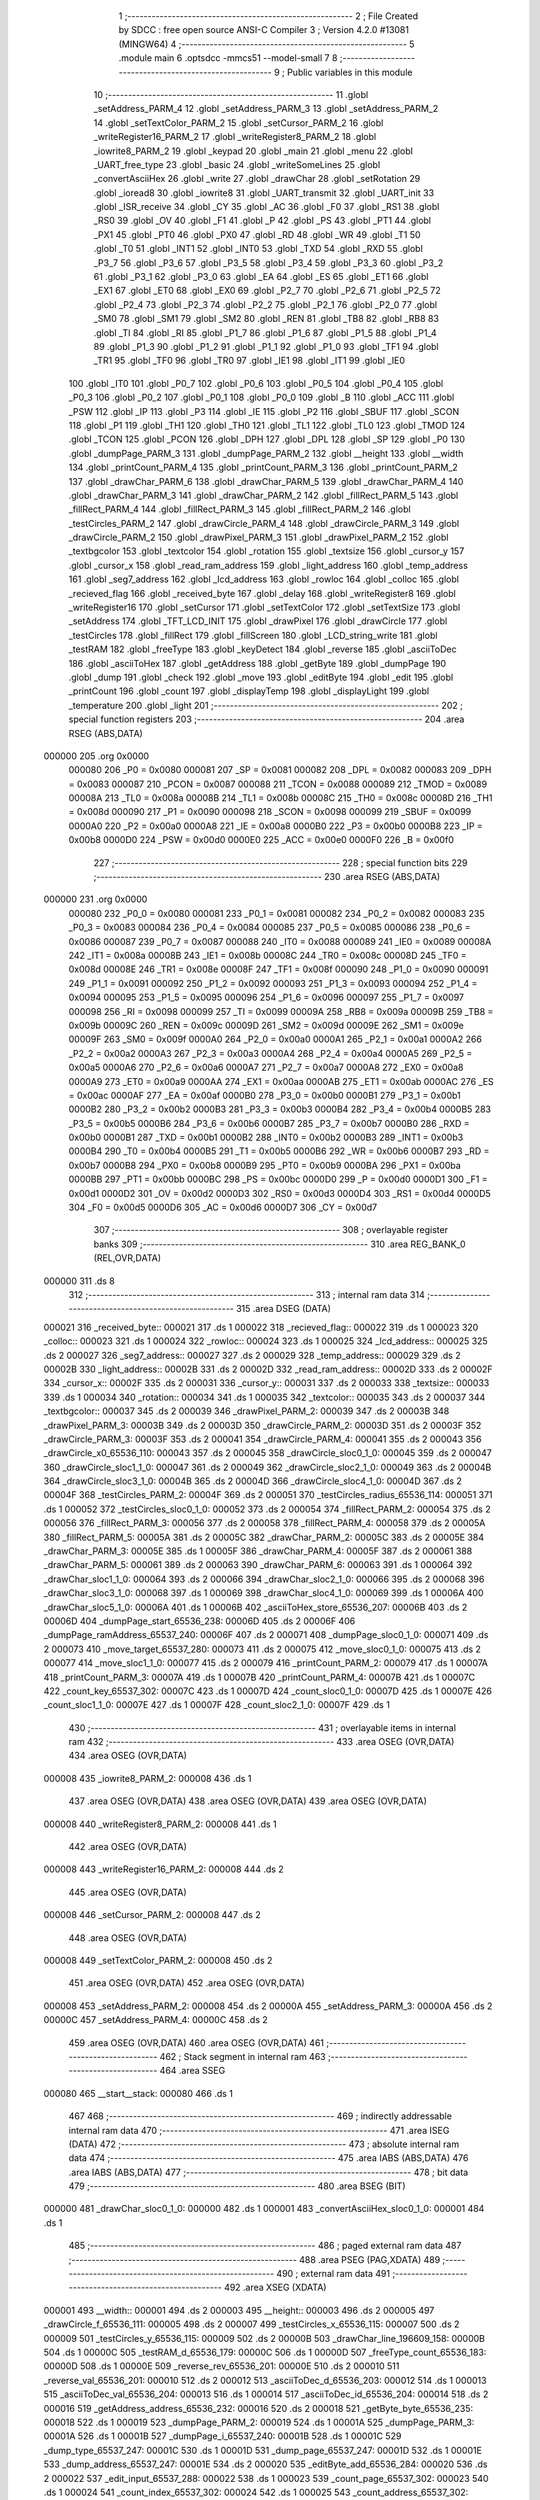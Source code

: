                                       1 ;--------------------------------------------------------
                                      2 ; File Created by SDCC : free open source ANSI-C Compiler
                                      3 ; Version 4.2.0 #13081 (MINGW64)
                                      4 ;--------------------------------------------------------
                                      5 	.module main
                                      6 	.optsdcc -mmcs51 --model-small
                                      7 	
                                      8 ;--------------------------------------------------------
                                      9 ; Public variables in this module
                                     10 ;--------------------------------------------------------
                                     11 	.globl _setAddress_PARM_4
                                     12 	.globl _setAddress_PARM_3
                                     13 	.globl _setAddress_PARM_2
                                     14 	.globl _setTextColor_PARM_2
                                     15 	.globl _setCursor_PARM_2
                                     16 	.globl _writeRegister16_PARM_2
                                     17 	.globl _writeRegister8_PARM_2
                                     18 	.globl _iowrite8_PARM_2
                                     19 	.globl _keypad
                                     20 	.globl _main
                                     21 	.globl _menu
                                     22 	.globl _UART_free_type
                                     23 	.globl _basic
                                     24 	.globl _writeSomeLines
                                     25 	.globl _convertAsciiHex
                                     26 	.globl _write
                                     27 	.globl _drawChar
                                     28 	.globl _setRotation
                                     29 	.globl _ioread8
                                     30 	.globl _iowrite8
                                     31 	.globl _UART_transmit
                                     32 	.globl _UART_init
                                     33 	.globl _ISR_receive
                                     34 	.globl _CY
                                     35 	.globl _AC
                                     36 	.globl _F0
                                     37 	.globl _RS1
                                     38 	.globl _RS0
                                     39 	.globl _OV
                                     40 	.globl _F1
                                     41 	.globl _P
                                     42 	.globl _PS
                                     43 	.globl _PT1
                                     44 	.globl _PX1
                                     45 	.globl _PT0
                                     46 	.globl _PX0
                                     47 	.globl _RD
                                     48 	.globl _WR
                                     49 	.globl _T1
                                     50 	.globl _T0
                                     51 	.globl _INT1
                                     52 	.globl _INT0
                                     53 	.globl _TXD
                                     54 	.globl _RXD
                                     55 	.globl _P3_7
                                     56 	.globl _P3_6
                                     57 	.globl _P3_5
                                     58 	.globl _P3_4
                                     59 	.globl _P3_3
                                     60 	.globl _P3_2
                                     61 	.globl _P3_1
                                     62 	.globl _P3_0
                                     63 	.globl _EA
                                     64 	.globl _ES
                                     65 	.globl _ET1
                                     66 	.globl _EX1
                                     67 	.globl _ET0
                                     68 	.globl _EX0
                                     69 	.globl _P2_7
                                     70 	.globl _P2_6
                                     71 	.globl _P2_5
                                     72 	.globl _P2_4
                                     73 	.globl _P2_3
                                     74 	.globl _P2_2
                                     75 	.globl _P2_1
                                     76 	.globl _P2_0
                                     77 	.globl _SM0
                                     78 	.globl _SM1
                                     79 	.globl _SM2
                                     80 	.globl _REN
                                     81 	.globl _TB8
                                     82 	.globl _RB8
                                     83 	.globl _TI
                                     84 	.globl _RI
                                     85 	.globl _P1_7
                                     86 	.globl _P1_6
                                     87 	.globl _P1_5
                                     88 	.globl _P1_4
                                     89 	.globl _P1_3
                                     90 	.globl _P1_2
                                     91 	.globl _P1_1
                                     92 	.globl _P1_0
                                     93 	.globl _TF1
                                     94 	.globl _TR1
                                     95 	.globl _TF0
                                     96 	.globl _TR0
                                     97 	.globl _IE1
                                     98 	.globl _IT1
                                     99 	.globl _IE0
                                    100 	.globl _IT0
                                    101 	.globl _P0_7
                                    102 	.globl _P0_6
                                    103 	.globl _P0_5
                                    104 	.globl _P0_4
                                    105 	.globl _P0_3
                                    106 	.globl _P0_2
                                    107 	.globl _P0_1
                                    108 	.globl _P0_0
                                    109 	.globl _B
                                    110 	.globl _ACC
                                    111 	.globl _PSW
                                    112 	.globl _IP
                                    113 	.globl _P3
                                    114 	.globl _IE
                                    115 	.globl _P2
                                    116 	.globl _SBUF
                                    117 	.globl _SCON
                                    118 	.globl _P1
                                    119 	.globl _TH1
                                    120 	.globl _TH0
                                    121 	.globl _TL1
                                    122 	.globl _TL0
                                    123 	.globl _TMOD
                                    124 	.globl _TCON
                                    125 	.globl _PCON
                                    126 	.globl _DPH
                                    127 	.globl _DPL
                                    128 	.globl _SP
                                    129 	.globl _P0
                                    130 	.globl _dumpPage_PARM_3
                                    131 	.globl _dumpPage_PARM_2
                                    132 	.globl __height
                                    133 	.globl __width
                                    134 	.globl _printCount_PARM_4
                                    135 	.globl _printCount_PARM_3
                                    136 	.globl _printCount_PARM_2
                                    137 	.globl _drawChar_PARM_6
                                    138 	.globl _drawChar_PARM_5
                                    139 	.globl _drawChar_PARM_4
                                    140 	.globl _drawChar_PARM_3
                                    141 	.globl _drawChar_PARM_2
                                    142 	.globl _fillRect_PARM_5
                                    143 	.globl _fillRect_PARM_4
                                    144 	.globl _fillRect_PARM_3
                                    145 	.globl _fillRect_PARM_2
                                    146 	.globl _testCircles_PARM_2
                                    147 	.globl _drawCircle_PARM_4
                                    148 	.globl _drawCircle_PARM_3
                                    149 	.globl _drawCircle_PARM_2
                                    150 	.globl _drawPixel_PARM_3
                                    151 	.globl _drawPixel_PARM_2
                                    152 	.globl _textbgcolor
                                    153 	.globl _textcolor
                                    154 	.globl _rotation
                                    155 	.globl _textsize
                                    156 	.globl _cursor_y
                                    157 	.globl _cursor_x
                                    158 	.globl _read_ram_address
                                    159 	.globl _light_address
                                    160 	.globl _temp_address
                                    161 	.globl _seg7_address
                                    162 	.globl _lcd_address
                                    163 	.globl _rowloc
                                    164 	.globl _colloc
                                    165 	.globl _recieved_flag
                                    166 	.globl _received_byte
                                    167 	.globl _delay
                                    168 	.globl _writeRegister8
                                    169 	.globl _writeRegister16
                                    170 	.globl _setCursor
                                    171 	.globl _setTextColor
                                    172 	.globl _setTextSize
                                    173 	.globl _setAddress
                                    174 	.globl _TFT_LCD_INIT
                                    175 	.globl _drawPixel
                                    176 	.globl _drawCircle
                                    177 	.globl _testCircles
                                    178 	.globl _fillRect
                                    179 	.globl _fillScreen
                                    180 	.globl _LCD_string_write
                                    181 	.globl _testRAM
                                    182 	.globl _freeType
                                    183 	.globl _keyDetect
                                    184 	.globl _reverse
                                    185 	.globl _asciiToDec
                                    186 	.globl _asciiToHex
                                    187 	.globl _getAddress
                                    188 	.globl _getByte
                                    189 	.globl _dumpPage
                                    190 	.globl _dump
                                    191 	.globl _check
                                    192 	.globl _move
                                    193 	.globl _editByte
                                    194 	.globl _edit
                                    195 	.globl _printCount
                                    196 	.globl _count
                                    197 	.globl _displayTemp
                                    198 	.globl _displayLight
                                    199 	.globl _temperature
                                    200 	.globl _light
                                    201 ;--------------------------------------------------------
                                    202 ; special function registers
                                    203 ;--------------------------------------------------------
                                    204 	.area RSEG    (ABS,DATA)
      000000                        205 	.org 0x0000
                           000080   206 _P0	=	0x0080
                           000081   207 _SP	=	0x0081
                           000082   208 _DPL	=	0x0082
                           000083   209 _DPH	=	0x0083
                           000087   210 _PCON	=	0x0087
                           000088   211 _TCON	=	0x0088
                           000089   212 _TMOD	=	0x0089
                           00008A   213 _TL0	=	0x008a
                           00008B   214 _TL1	=	0x008b
                           00008C   215 _TH0	=	0x008c
                           00008D   216 _TH1	=	0x008d
                           000090   217 _P1	=	0x0090
                           000098   218 _SCON	=	0x0098
                           000099   219 _SBUF	=	0x0099
                           0000A0   220 _P2	=	0x00a0
                           0000A8   221 _IE	=	0x00a8
                           0000B0   222 _P3	=	0x00b0
                           0000B8   223 _IP	=	0x00b8
                           0000D0   224 _PSW	=	0x00d0
                           0000E0   225 _ACC	=	0x00e0
                           0000F0   226 _B	=	0x00f0
                                    227 ;--------------------------------------------------------
                                    228 ; special function bits
                                    229 ;--------------------------------------------------------
                                    230 	.area RSEG    (ABS,DATA)
      000000                        231 	.org 0x0000
                           000080   232 _P0_0	=	0x0080
                           000081   233 _P0_1	=	0x0081
                           000082   234 _P0_2	=	0x0082
                           000083   235 _P0_3	=	0x0083
                           000084   236 _P0_4	=	0x0084
                           000085   237 _P0_5	=	0x0085
                           000086   238 _P0_6	=	0x0086
                           000087   239 _P0_7	=	0x0087
                           000088   240 _IT0	=	0x0088
                           000089   241 _IE0	=	0x0089
                           00008A   242 _IT1	=	0x008a
                           00008B   243 _IE1	=	0x008b
                           00008C   244 _TR0	=	0x008c
                           00008D   245 _TF0	=	0x008d
                           00008E   246 _TR1	=	0x008e
                           00008F   247 _TF1	=	0x008f
                           000090   248 _P1_0	=	0x0090
                           000091   249 _P1_1	=	0x0091
                           000092   250 _P1_2	=	0x0092
                           000093   251 _P1_3	=	0x0093
                           000094   252 _P1_4	=	0x0094
                           000095   253 _P1_5	=	0x0095
                           000096   254 _P1_6	=	0x0096
                           000097   255 _P1_7	=	0x0097
                           000098   256 _RI	=	0x0098
                           000099   257 _TI	=	0x0099
                           00009A   258 _RB8	=	0x009a
                           00009B   259 _TB8	=	0x009b
                           00009C   260 _REN	=	0x009c
                           00009D   261 _SM2	=	0x009d
                           00009E   262 _SM1	=	0x009e
                           00009F   263 _SM0	=	0x009f
                           0000A0   264 _P2_0	=	0x00a0
                           0000A1   265 _P2_1	=	0x00a1
                           0000A2   266 _P2_2	=	0x00a2
                           0000A3   267 _P2_3	=	0x00a3
                           0000A4   268 _P2_4	=	0x00a4
                           0000A5   269 _P2_5	=	0x00a5
                           0000A6   270 _P2_6	=	0x00a6
                           0000A7   271 _P2_7	=	0x00a7
                           0000A8   272 _EX0	=	0x00a8
                           0000A9   273 _ET0	=	0x00a9
                           0000AA   274 _EX1	=	0x00aa
                           0000AB   275 _ET1	=	0x00ab
                           0000AC   276 _ES	=	0x00ac
                           0000AF   277 _EA	=	0x00af
                           0000B0   278 _P3_0	=	0x00b0
                           0000B1   279 _P3_1	=	0x00b1
                           0000B2   280 _P3_2	=	0x00b2
                           0000B3   281 _P3_3	=	0x00b3
                           0000B4   282 _P3_4	=	0x00b4
                           0000B5   283 _P3_5	=	0x00b5
                           0000B6   284 _P3_6	=	0x00b6
                           0000B7   285 _P3_7	=	0x00b7
                           0000B0   286 _RXD	=	0x00b0
                           0000B1   287 _TXD	=	0x00b1
                           0000B2   288 _INT0	=	0x00b2
                           0000B3   289 _INT1	=	0x00b3
                           0000B4   290 _T0	=	0x00b4
                           0000B5   291 _T1	=	0x00b5
                           0000B6   292 _WR	=	0x00b6
                           0000B7   293 _RD	=	0x00b7
                           0000B8   294 _PX0	=	0x00b8
                           0000B9   295 _PT0	=	0x00b9
                           0000BA   296 _PX1	=	0x00ba
                           0000BB   297 _PT1	=	0x00bb
                           0000BC   298 _PS	=	0x00bc
                           0000D0   299 _P	=	0x00d0
                           0000D1   300 _F1	=	0x00d1
                           0000D2   301 _OV	=	0x00d2
                           0000D3   302 _RS0	=	0x00d3
                           0000D4   303 _RS1	=	0x00d4
                           0000D5   304 _F0	=	0x00d5
                           0000D6   305 _AC	=	0x00d6
                           0000D7   306 _CY	=	0x00d7
                                    307 ;--------------------------------------------------------
                                    308 ; overlayable register banks
                                    309 ;--------------------------------------------------------
                                    310 	.area REG_BANK_0	(REL,OVR,DATA)
      000000                        311 	.ds 8
                                    312 ;--------------------------------------------------------
                                    313 ; internal ram data
                                    314 ;--------------------------------------------------------
                                    315 	.area DSEG    (DATA)
      000021                        316 _received_byte::
      000021                        317 	.ds 1
      000022                        318 _recieved_flag::
      000022                        319 	.ds 1
      000023                        320 _colloc::
      000023                        321 	.ds 1
      000024                        322 _rowloc::
      000024                        323 	.ds 1
      000025                        324 _lcd_address::
      000025                        325 	.ds 2
      000027                        326 _seg7_address::
      000027                        327 	.ds 2
      000029                        328 _temp_address::
      000029                        329 	.ds 2
      00002B                        330 _light_address::
      00002B                        331 	.ds 2
      00002D                        332 _read_ram_address::
      00002D                        333 	.ds 2
      00002F                        334 _cursor_x::
      00002F                        335 	.ds 2
      000031                        336 _cursor_y::
      000031                        337 	.ds 2
      000033                        338 _textsize::
      000033                        339 	.ds 1
      000034                        340 _rotation::
      000034                        341 	.ds 1
      000035                        342 _textcolor::
      000035                        343 	.ds 2
      000037                        344 _textbgcolor::
      000037                        345 	.ds 2
      000039                        346 _drawPixel_PARM_2:
      000039                        347 	.ds 2
      00003B                        348 _drawPixel_PARM_3:
      00003B                        349 	.ds 2
      00003D                        350 _drawCircle_PARM_2:
      00003D                        351 	.ds 2
      00003F                        352 _drawCircle_PARM_3:
      00003F                        353 	.ds 2
      000041                        354 _drawCircle_PARM_4:
      000041                        355 	.ds 2
      000043                        356 _drawCircle_x0_65536_110:
      000043                        357 	.ds 2
      000045                        358 _drawCircle_sloc0_1_0:
      000045                        359 	.ds 2
      000047                        360 _drawCircle_sloc1_1_0:
      000047                        361 	.ds 2
      000049                        362 _drawCircle_sloc2_1_0:
      000049                        363 	.ds 2
      00004B                        364 _drawCircle_sloc3_1_0:
      00004B                        365 	.ds 2
      00004D                        366 _drawCircle_sloc4_1_0:
      00004D                        367 	.ds 2
      00004F                        368 _testCircles_PARM_2:
      00004F                        369 	.ds 2
      000051                        370 _testCircles_radius_65536_114:
      000051                        371 	.ds 1
      000052                        372 _testCircles_sloc0_1_0:
      000052                        373 	.ds 2
      000054                        374 _fillRect_PARM_2:
      000054                        375 	.ds 2
      000056                        376 _fillRect_PARM_3:
      000056                        377 	.ds 2
      000058                        378 _fillRect_PARM_4:
      000058                        379 	.ds 2
      00005A                        380 _fillRect_PARM_5:
      00005A                        381 	.ds 2
      00005C                        382 _drawChar_PARM_2:
      00005C                        383 	.ds 2
      00005E                        384 _drawChar_PARM_3:
      00005E                        385 	.ds 1
      00005F                        386 _drawChar_PARM_4:
      00005F                        387 	.ds 2
      000061                        388 _drawChar_PARM_5:
      000061                        389 	.ds 2
      000063                        390 _drawChar_PARM_6:
      000063                        391 	.ds 1
      000064                        392 _drawChar_sloc1_1_0:
      000064                        393 	.ds 2
      000066                        394 _drawChar_sloc2_1_0:
      000066                        395 	.ds 2
      000068                        396 _drawChar_sloc3_1_0:
      000068                        397 	.ds 1
      000069                        398 _drawChar_sloc4_1_0:
      000069                        399 	.ds 1
      00006A                        400 _drawChar_sloc5_1_0:
      00006A                        401 	.ds 1
      00006B                        402 _asciiToHex_store_65536_207:
      00006B                        403 	.ds 2
      00006D                        404 _dumpPage_start_65536_238:
      00006D                        405 	.ds 2
      00006F                        406 _dumpPage_ramAddress_65537_240:
      00006F                        407 	.ds 2
      000071                        408 _dumpPage_sloc0_1_0:
      000071                        409 	.ds 2
      000073                        410 _move_target_65537_280:
      000073                        411 	.ds 2
      000075                        412 _move_sloc0_1_0:
      000075                        413 	.ds 2
      000077                        414 _move_sloc1_1_0:
      000077                        415 	.ds 2
      000079                        416 _printCount_PARM_2:
      000079                        417 	.ds 1
      00007A                        418 _printCount_PARM_3:
      00007A                        419 	.ds 1
      00007B                        420 _printCount_PARM_4:
      00007B                        421 	.ds 1
      00007C                        422 _count_key_65537_302:
      00007C                        423 	.ds 1
      00007D                        424 _count_sloc0_1_0:
      00007D                        425 	.ds 1
      00007E                        426 _count_sloc1_1_0:
      00007E                        427 	.ds 1
      00007F                        428 _count_sloc2_1_0:
      00007F                        429 	.ds 1
                                    430 ;--------------------------------------------------------
                                    431 ; overlayable items in internal ram
                                    432 ;--------------------------------------------------------
                                    433 	.area	OSEG    (OVR,DATA)
                                    434 	.area	OSEG    (OVR,DATA)
      000008                        435 _iowrite8_PARM_2:
      000008                        436 	.ds 1
                                    437 	.area	OSEG    (OVR,DATA)
                                    438 	.area	OSEG    (OVR,DATA)
                                    439 	.area	OSEG    (OVR,DATA)
      000008                        440 _writeRegister8_PARM_2:
      000008                        441 	.ds 1
                                    442 	.area	OSEG    (OVR,DATA)
      000008                        443 _writeRegister16_PARM_2:
      000008                        444 	.ds 2
                                    445 	.area	OSEG    (OVR,DATA)
      000008                        446 _setCursor_PARM_2:
      000008                        447 	.ds 2
                                    448 	.area	OSEG    (OVR,DATA)
      000008                        449 _setTextColor_PARM_2:
      000008                        450 	.ds 2
                                    451 	.area	OSEG    (OVR,DATA)
                                    452 	.area	OSEG    (OVR,DATA)
      000008                        453 _setAddress_PARM_2:
      000008                        454 	.ds 2
      00000A                        455 _setAddress_PARM_3:
      00000A                        456 	.ds 2
      00000C                        457 _setAddress_PARM_4:
      00000C                        458 	.ds 2
                                    459 	.area	OSEG    (OVR,DATA)
                                    460 	.area	OSEG    (OVR,DATA)
                                    461 ;--------------------------------------------------------
                                    462 ; Stack segment in internal ram
                                    463 ;--------------------------------------------------------
                                    464 	.area	SSEG
      000080                        465 __start__stack:
      000080                        466 	.ds	1
                                    467 
                                    468 ;--------------------------------------------------------
                                    469 ; indirectly addressable internal ram data
                                    470 ;--------------------------------------------------------
                                    471 	.area ISEG    (DATA)
                                    472 ;--------------------------------------------------------
                                    473 ; absolute internal ram data
                                    474 ;--------------------------------------------------------
                                    475 	.area IABS    (ABS,DATA)
                                    476 	.area IABS    (ABS,DATA)
                                    477 ;--------------------------------------------------------
                                    478 ; bit data
                                    479 ;--------------------------------------------------------
                                    480 	.area BSEG    (BIT)
      000000                        481 _drawChar_sloc0_1_0:
      000000                        482 	.ds 1
      000001                        483 _convertAsciiHex_sloc0_1_0:
      000001                        484 	.ds 1
                                    485 ;--------------------------------------------------------
                                    486 ; paged external ram data
                                    487 ;--------------------------------------------------------
                                    488 	.area PSEG    (PAG,XDATA)
                                    489 ;--------------------------------------------------------
                                    490 ; external ram data
                                    491 ;--------------------------------------------------------
                                    492 	.area XSEG    (XDATA)
      000001                        493 __width::
      000001                        494 	.ds 2
      000003                        495 __height::
      000003                        496 	.ds 2
      000005                        497 _drawCircle_f_65536_111:
      000005                        498 	.ds 2
      000007                        499 _testCircles_x_65536_115:
      000007                        500 	.ds 2
      000009                        501 _testCircles_y_65536_115:
      000009                        502 	.ds 2
      00000B                        503 _drawChar_line_196609_158:
      00000B                        504 	.ds 1
      00000C                        505 _testRAM_d_65536_179:
      00000C                        506 	.ds 1
      00000D                        507 _freeType_count_65536_183:
      00000D                        508 	.ds 1
      00000E                        509 _reverse_rev_65536_201:
      00000E                        510 	.ds 2
      000010                        511 _reverse_val_65536_201:
      000010                        512 	.ds 2
      000012                        513 _asciiToDec_d_65536_203:
      000012                        514 	.ds 1
      000013                        515 _asciiToDec_val_65536_204:
      000013                        516 	.ds 1
      000014                        517 _asciiToDec_id_65536_204:
      000014                        518 	.ds 2
      000016                        519 _getAddress_address_65536_232:
      000016                        520 	.ds 2
      000018                        521 _getByte_byte_65536_235:
      000018                        522 	.ds 1
      000019                        523 _dumpPage_PARM_2:
      000019                        524 	.ds 1
      00001A                        525 _dumpPage_PARM_3:
      00001A                        526 	.ds 1
      00001B                        527 _dumpPage_i_65537_240:
      00001B                        528 	.ds 1
      00001C                        529 _dump_type_65537_247:
      00001C                        530 	.ds 1
      00001D                        531 _dump_page_65537_247:
      00001D                        532 	.ds 1
      00001E                        533 _dump_address_65537_247:
      00001E                        534 	.ds 2
      000020                        535 _editByte_add_65536_284:
      000020                        536 	.ds 2
      000022                        537 _edit_input_65537_288:
      000022                        538 	.ds 1
      000023                        539 _count_page_65537_302:
      000023                        540 	.ds 1
      000024                        541 _count_index_65537_302:
      000024                        542 	.ds 1
      000025                        543 _count_address_65537_302:
      000025                        544 	.ds 2
                                    545 ;--------------------------------------------------------
                                    546 ; absolute external ram data
                                    547 ;--------------------------------------------------------
                                    548 	.area XABS    (ABS,XDATA)
                                    549 ;--------------------------------------------------------
                                    550 ; external initialized ram data
                                    551 ;--------------------------------------------------------
                                    552 	.area XISEG   (XDATA)
                                    553 	.area HOME    (CODE)
                                    554 	.area GSINIT0 (CODE)
                                    555 	.area GSINIT1 (CODE)
                                    556 	.area GSINIT2 (CODE)
                                    557 	.area GSINIT3 (CODE)
                                    558 	.area GSINIT4 (CODE)
                                    559 	.area GSINIT5 (CODE)
                                    560 	.area GSINIT  (CODE)
                                    561 	.area GSFINAL (CODE)
                                    562 	.area CSEG    (CODE)
                                    563 ;--------------------------------------------------------
                                    564 ; interrupt vector
                                    565 ;--------------------------------------------------------
                                    566 	.area HOME    (CODE)
      000000                        567 __interrupt_vect:
      000000 02 00 29         [24]  568 	ljmp	__sdcc_gsinit_startup
      000003 32               [24]  569 	reti
      000004                        570 	.ds	7
      00000B 32               [24]  571 	reti
      00000C                        572 	.ds	7
      000013 32               [24]  573 	reti
      000014                        574 	.ds	7
      00001B 32               [24]  575 	reti
      00001C                        576 	.ds	7
      000023 02 00 A2         [24]  577 	ljmp	_ISR_receive
                                    578 ;--------------------------------------------------------
                                    579 ; global & static initialisations
                                    580 ;--------------------------------------------------------
                                    581 	.area HOME    (CODE)
                                    582 	.area GSINIT  (CODE)
                                    583 	.area GSFINAL (CODE)
                                    584 	.area GSINIT  (CODE)
                                    585 	.globl __sdcc_gsinit_startup
                                    586 	.globl __sdcc_program_startup
                                    587 	.globl __start__stack
                                    588 	.globl __mcs51_genXINIT
                                    589 	.globl __mcs51_genXRAMCLEAR
                                    590 	.globl __mcs51_genRAMCLEAR
                                    591 ;	USART.c:1: volatile unsigned char received_byte = 0;
      000082 75 21 00         [24]  592 	mov	_received_byte,#0x00
                                    593 ;	USART.c:2: volatile unsigned char recieved_flag = 0;
      000085 75 22 00         [24]  594 	mov	_recieved_flag,#0x00
                                    595 ;	ecen4330_lcd_v3.c:9: __xdata uint8_t* lcd_address = (uint8_t __xdata*) __LCD_ADDRESS__;
      000088 75 25 00         [24]  596 	mov	_lcd_address,#0x00
      00008B 75 26 40         [24]  597 	mov	(_lcd_address + 1),#0x40
                                    598 ;	ecen4330_lcd_v3.c:10: __xdata uint8_t* seg7_address = (uint8_t __xdata*) __SEG_7_ADDRESS__;
      00008E 75 27 00         [24]  599 	mov	_seg7_address,#0x00
      000091 75 28 80         [24]  600 	mov	(_seg7_address + 1),#0x80
                                    601 ;	ecen4330_lcd_v3.c:11: __xdata uint8_t* temp_address = (uint8_t __xdata*) __TEMP_ADDRESS__;
      000094 75 29 00         [24]  602 	mov	_temp_address,#0x00
      000097 75 2A C0         [24]  603 	mov	(_temp_address + 1),#0xc0
                                    604 ;	ecen4330_lcd_v3.c:12: __xdata uint8_t* light_address = (uint8_t __xdata*) __PHOT_ADDRESS__;
      00009A E4               [12]  605 	clr	a
      00009B F5 2B            [12]  606 	mov	_light_address,a
      00009D F5 2C            [12]  607 	mov	(_light_address + 1),a
                                    608 	.area GSFINAL (CODE)
      00009F 02 00 26         [24]  609 	ljmp	__sdcc_program_startup
                                    610 ;--------------------------------------------------------
                                    611 ; Home
                                    612 ;--------------------------------------------------------
                                    613 	.area HOME    (CODE)
                                    614 	.area HOME    (CODE)
      000026                        615 __sdcc_program_startup:
      000026 02 1E F3         [24]  616 	ljmp	_main
                                    617 ;	return from main will return to caller
                                    618 ;--------------------------------------------------------
                                    619 ; code
                                    620 ;--------------------------------------------------------
                                    621 	.area CSEG    (CODE)
                                    622 ;------------------------------------------------------------
                                    623 ;Allocation info for local variables in function 'ISR_receive'
                                    624 ;------------------------------------------------------------
                                    625 ;	USART.c:4: void ISR_receive() __interrupt (4) {
                                    626 ;	-----------------------------------------
                                    627 ;	 function ISR_receive
                                    628 ;	-----------------------------------------
      0000A2                        629 _ISR_receive:
                           000007   630 	ar7 = 0x07
                           000006   631 	ar6 = 0x06
                           000005   632 	ar5 = 0x05
                           000004   633 	ar4 = 0x04
                           000003   634 	ar3 = 0x03
                           000002   635 	ar2 = 0x02
                           000001   636 	ar1 = 0x01
                           000000   637 	ar0 = 0x00
                                    638 ;	USART.c:5: if (RI == 1) {
      0000A2 30 98 08         [24]  639 	jnb	_RI,00103$
                                    640 ;	USART.c:6: received_byte = SBUF;
      0000A5 85 99 21         [24]  641 	mov	_received_byte,_SBUF
                                    642 ;	USART.c:7: RI = 0;
                                    643 ;	assignBit
      0000A8 C2 98            [12]  644 	clr	_RI
                                    645 ;	USART.c:8: recieved_flag = 1;
      0000AA 75 22 01         [24]  646 	mov	_recieved_flag,#0x01
      0000AD                        647 00103$:
                                    648 ;	USART.c:10: }
      0000AD 32               [24]  649 	reti
                                    650 ;	eliminated unneeded mov psw,# (no regs used in bank)
                                    651 ;	eliminated unneeded push/pop not_psw
                                    652 ;	eliminated unneeded push/pop dpl
                                    653 ;	eliminated unneeded push/pop dph
                                    654 ;	eliminated unneeded push/pop b
                                    655 ;	eliminated unneeded push/pop acc
                                    656 ;------------------------------------------------------------
                                    657 ;Allocation info for local variables in function 'UART_init'
                                    658 ;------------------------------------------------------------
                                    659 ;	USART.c:12: void UART_init () {
                                    660 ;	-----------------------------------------
                                    661 ;	 function UART_init
                                    662 ;	-----------------------------------------
      0000AE                        663 _UART_init:
                                    664 ;	USART.c:13: SCON = 0x50;  // Asynchronous mode, 8-bit data and 1-stop bit
      0000AE 75 98 50         [24]  665 	mov	_SCON,#0x50
                                    666 ;	USART.c:14: TMOD = 0x20;  // Timer1 in Mode2. in 8 bit auto reload
      0000B1 75 89 20         [24]  667 	mov	_TMOD,#0x20
                                    668 ;	USART.c:15: TH1 =  0xFD;  // Load timer value for 9600 baudrate
      0000B4 75 8D FD         [24]  669 	mov	_TH1,#0xfd
                                    670 ;	USART.c:16: TR1 = 1;      // Turn ON the timer for Baud rate generation
                                    671 ;	assignBit
      0000B7 D2 8E            [12]  672 	setb	_TR1
                                    673 ;	USART.c:17: ES  = 1;      // Enable Serial Interrupt
                                    674 ;	assignBit
      0000B9 D2 AC            [12]  675 	setb	_ES
                                    676 ;	USART.c:18: EA  = 1;      // Enable Global Interrupt bit
                                    677 ;	assignBit
      0000BB D2 AF            [12]  678 	setb	_EA
                                    679 ;	USART.c:19: }
      0000BD 22               [24]  680 	ret
                                    681 ;------------------------------------------------------------
                                    682 ;Allocation info for local variables in function 'UART_transmit'
                                    683 ;------------------------------------------------------------
                                    684 ;byte                      Allocated to registers 
                                    685 ;------------------------------------------------------------
                                    686 ;	USART.c:21: void UART_transmit (unsigned char byte) {
                                    687 ;	-----------------------------------------
                                    688 ;	 function UART_transmit
                                    689 ;	-----------------------------------------
      0000BE                        690 _UART_transmit:
      0000BE 85 82 99         [24]  691 	mov	_SBUF,dpl
                                    692 ;	USART.c:23: while(TI == 0);
      0000C1                        693 00101$:
                                    694 ;	USART.c:24: TI = 0;
                                    695 ;	assignBit
      0000C1 10 99 02         [24]  696 	jbc	_TI,00114$
      0000C4 80 FB            [24]  697 	sjmp	00101$
      0000C6                        698 00114$:
                                    699 ;	USART.c:25: }
      0000C6 22               [24]  700 	ret
                                    701 ;------------------------------------------------------------
                                    702 ;Allocation info for local variables in function 'iowrite8'
                                    703 ;------------------------------------------------------------
                                    704 ;d                         Allocated with name '_iowrite8_PARM_2'
                                    705 ;map_address               Allocated to registers r6 r7 
                                    706 ;------------------------------------------------------------
                                    707 ;	ecen4330_lcd_v3.c:50: void iowrite8 (uint8_t __xdata* map_address, uint8_t d) {
                                    708 ;	-----------------------------------------
                                    709 ;	 function iowrite8
                                    710 ;	-----------------------------------------
      0000C7                        711 _iowrite8:
      0000C7 AE 82            [24]  712 	mov	r6,dpl
      0000C9 AF 83            [24]  713 	mov	r7,dph
                                    714 ;	ecen4330_lcd_v3.c:51: IOM = 1;
                                    715 ;	assignBit
      0000CB D2 B4            [12]  716 	setb	_P3_4
                                    717 ;	ecen4330_lcd_v3.c:52: *map_address = d;
      0000CD 8E 82            [24]  718 	mov	dpl,r6
      0000CF 8F 83            [24]  719 	mov	dph,r7
      0000D1 E5 08            [12]  720 	mov	a,_iowrite8_PARM_2
      0000D3 F0               [24]  721 	movx	@dptr,a
                                    722 ;	ecen4330_lcd_v3.c:53: IOM = 0;
                                    723 ;	assignBit
      0000D4 C2 B4            [12]  724 	clr	_P3_4
                                    725 ;	ecen4330_lcd_v3.c:54: }
      0000D6 22               [24]  726 	ret
                                    727 ;------------------------------------------------------------
                                    728 ;Allocation info for local variables in function 'ioread8'
                                    729 ;------------------------------------------------------------
                                    730 ;map_address               Allocated to registers r6 r7 
                                    731 ;val                       Allocated to registers r6 
                                    732 ;------------------------------------------------------------
                                    733 ;	ecen4330_lcd_v3.c:62: uint8_t ioread8 (uint8_t __xdata* map_address) {
                                    734 ;	-----------------------------------------
                                    735 ;	 function ioread8
                                    736 ;	-----------------------------------------
      0000D7                        737 _ioread8:
      0000D7 AE 82            [24]  738 	mov	r6,dpl
      0000D9 AF 83            [24]  739 	mov	r7,dph
                                    740 ;	ecen4330_lcd_v3.c:64: IOM = 1;
                                    741 ;	assignBit
      0000DB D2 B4            [12]  742 	setb	_P3_4
                                    743 ;	ecen4330_lcd_v3.c:65: val = *map_address;
      0000DD 8E 82            [24]  744 	mov	dpl,r6
      0000DF 8F 83            [24]  745 	mov	dph,r7
      0000E1 E0               [24]  746 	movx	a,@dptr
      0000E2 FE               [12]  747 	mov	r6,a
                                    748 ;	ecen4330_lcd_v3.c:66: IOM = 0;
                                    749 ;	assignBit
      0000E3 C2 B4            [12]  750 	clr	_P3_4
                                    751 ;	ecen4330_lcd_v3.c:67: return val;
      0000E5 8E 82            [24]  752 	mov	dpl,r6
                                    753 ;	ecen4330_lcd_v3.c:68: }
      0000E7 22               [24]  754 	ret
                                    755 ;------------------------------------------------------------
                                    756 ;Allocation info for local variables in function 'delay'
                                    757 ;------------------------------------------------------------
                                    758 ;i                         Allocated with name '_delay_i_65536_34'
                                    759 ;j                         Allocated with name '_delay_j_65536_34'
                                    760 ;d                         Allocated to registers r6 r7 
                                    761 ;------------------------------------------------------------
                                    762 ;	ecen4330_lcd_v3.c:72: void delay (int16_t d) {
                                    763 ;	-----------------------------------------
                                    764 ;	 function delay
                                    765 ;	-----------------------------------------
      0000E8                        766 _delay:
      0000E8 AE 82            [24]  767 	mov	r6,dpl
      0000EA AF 83            [24]  768 	mov	r7,dph
                                    769 ;	ecen4330_lcd_v3.c:75: for (i = 0; i < d; i++) {
      0000EC 7C 00            [12]  770 	mov	r4,#0x00
      0000EE 7D 00            [12]  771 	mov	r5,#0x00
      0000F0                        772 00107$:
      0000F0 8C 02            [24]  773 	mov	ar2,r4
      0000F2 8D 03            [24]  774 	mov	ar3,r5
      0000F4 C3               [12]  775 	clr	c
      0000F5 EA               [12]  776 	mov	a,r2
      0000F6 9E               [12]  777 	subb	a,r6
      0000F7 EB               [12]  778 	mov	a,r3
      0000F8 64 80            [12]  779 	xrl	a,#0x80
      0000FA 8F F0            [24]  780 	mov	b,r7
      0000FC 63 F0 80         [24]  781 	xrl	b,#0x80
      0000FF 95 F0            [12]  782 	subb	a,b
      000101 50 14            [24]  783 	jnc	00109$
                                    784 ;	ecen4330_lcd_v3.c:76: for (j = 0; j < 1000; j++);
      000103 7A E8            [12]  785 	mov	r2,#0xe8
      000105 7B 03            [12]  786 	mov	r3,#0x03
      000107                        787 00105$:
      000107 1A               [12]  788 	dec	r2
      000108 BA FF 01         [24]  789 	cjne	r2,#0xff,00130$
      00010B 1B               [12]  790 	dec	r3
      00010C                        791 00130$:
      00010C EA               [12]  792 	mov	a,r2
      00010D 4B               [12]  793 	orl	a,r3
      00010E 70 F7            [24]  794 	jnz	00105$
                                    795 ;	ecen4330_lcd_v3.c:75: for (i = 0; i < d; i++) {
      000110 0C               [12]  796 	inc	r4
      000111 BC 00 DC         [24]  797 	cjne	r4,#0x00,00107$
      000114 0D               [12]  798 	inc	r5
      000115 80 D9            [24]  799 	sjmp	00107$
      000117                        800 00109$:
                                    801 ;	ecen4330_lcd_v3.c:78: }
      000117 22               [24]  802 	ret
                                    803 ;------------------------------------------------------------
                                    804 ;Allocation info for local variables in function 'writeRegister8'
                                    805 ;------------------------------------------------------------
                                    806 ;d                         Allocated with name '_writeRegister8_PARM_2'
                                    807 ;a                         Allocated to registers r7 
                                    808 ;------------------------------------------------------------
                                    809 ;	ecen4330_lcd_v3.c:88: void writeRegister8 (uint8_t a, uint8_t d) {
                                    810 ;	-----------------------------------------
                                    811 ;	 function writeRegister8
                                    812 ;	-----------------------------------------
      000118                        813 _writeRegister8:
      000118 AF 82            [24]  814 	mov	r7,dpl
                                    815 ;	ecen4330_lcd_v3.c:89: CD = __CMD__;
                                    816 ;	assignBit
      00011A C2 B5            [12]  817 	clr	_P3_5
                                    818 ;	ecen4330_lcd_v3.c:90: write8(a);
                                    819 ;	assignBit
      00011C D2 B4            [12]  820 	setb	_P3_4
      00011E 85 25 82         [24]  821 	mov	dpl,_lcd_address
      000121 85 26 83         [24]  822 	mov	dph,(_lcd_address + 1)
      000124 EF               [12]  823 	mov	a,r7
      000125 F0               [24]  824 	movx	@dptr,a
                                    825 ;	assignBit
      000126 C2 B4            [12]  826 	clr	_P3_4
                                    827 ;	ecen4330_lcd_v3.c:91: CD = __DATA__;
                                    828 ;	assignBit
      000128 D2 B5            [12]  829 	setb	_P3_5
                                    830 ;	ecen4330_lcd_v3.c:92: write8(d);
                                    831 ;	assignBit
      00012A D2 B4            [12]  832 	setb	_P3_4
      00012C 85 25 82         [24]  833 	mov	dpl,_lcd_address
      00012F 85 26 83         [24]  834 	mov	dph,(_lcd_address + 1)
      000132 E5 08            [12]  835 	mov	a,_writeRegister8_PARM_2
      000134 F0               [24]  836 	movx	@dptr,a
                                    837 ;	assignBit
      000135 C2 B4            [12]  838 	clr	_P3_4
                                    839 ;	ecen4330_lcd_v3.c:93: }
      000137 22               [24]  840 	ret
                                    841 ;------------------------------------------------------------
                                    842 ;Allocation info for local variables in function 'writeRegister16'
                                    843 ;------------------------------------------------------------
                                    844 ;hi                        Allocated with name '_writeRegister16_hi_65536_43'
                                    845 ;lo                        Allocated with name '_writeRegister16_lo_65536_43'
                                    846 ;d                         Allocated with name '_writeRegister16_PARM_2'
                                    847 ;a                         Allocated to registers r6 r7 
                                    848 ;------------------------------------------------------------
                                    849 ;	ecen4330_lcd_v3.c:97: void writeRegister16 (uint16_t a, uint16_t d) {
                                    850 ;	-----------------------------------------
                                    851 ;	 function writeRegister16
                                    852 ;	-----------------------------------------
      000138                        853 _writeRegister16:
      000138 AE 82            [24]  854 	mov	r6,dpl
      00013A AF 83            [24]  855 	mov	r7,dph
                                    856 ;	ecen4330_lcd_v3.c:99: hi = (a) >> 8;
      00013C 8F 05            [24]  857 	mov	ar5,r7
                                    858 ;	ecen4330_lcd_v3.c:100: lo = (a);
                                    859 ;	ecen4330_lcd_v3.c:101: write8Reg(hi);
                                    860 ;	assignBit
      00013E C2 B5            [12]  861 	clr	_P3_5
                                    862 ;	assignBit
      000140 D2 B4            [12]  863 	setb	_P3_4
      000142 85 25 82         [24]  864 	mov	dpl,_lcd_address
      000145 85 26 83         [24]  865 	mov	dph,(_lcd_address + 1)
      000148 ED               [12]  866 	mov	a,r5
      000149 F0               [24]  867 	movx	@dptr,a
                                    868 ;	assignBit
      00014A C2 B4            [12]  869 	clr	_P3_4
                                    870 ;	ecen4330_lcd_v3.c:102: write8Reg(lo);
                                    871 ;	assignBit
      00014C C2 B5            [12]  872 	clr	_P3_5
                                    873 ;	assignBit
      00014E D2 B4            [12]  874 	setb	_P3_4
      000150 85 25 82         [24]  875 	mov	dpl,_lcd_address
      000153 85 26 83         [24]  876 	mov	dph,(_lcd_address + 1)
      000156 EE               [12]  877 	mov	a,r6
      000157 F0               [24]  878 	movx	@dptr,a
                                    879 ;	assignBit
      000158 C2 B4            [12]  880 	clr	_P3_4
                                    881 ;	ecen4330_lcd_v3.c:103: hi = (d) >> 8;
      00015A AF 09            [24]  882 	mov	r7,(_writeRegister16_PARM_2 + 1)
                                    883 ;	ecen4330_lcd_v3.c:104: lo = (d);
      00015C AE 08            [24]  884 	mov	r6,_writeRegister16_PARM_2
                                    885 ;	ecen4330_lcd_v3.c:105: CD = 1 ;
                                    886 ;	assignBit
      00015E D2 B5            [12]  887 	setb	_P3_5
                                    888 ;	ecen4330_lcd_v3.c:106: write8Data(hi);
                                    889 ;	assignBit
      000160 D2 B5            [12]  890 	setb	_P3_5
                                    891 ;	assignBit
      000162 D2 B4            [12]  892 	setb	_P3_4
      000164 85 25 82         [24]  893 	mov	dpl,_lcd_address
      000167 85 26 83         [24]  894 	mov	dph,(_lcd_address + 1)
      00016A EF               [12]  895 	mov	a,r7
      00016B F0               [24]  896 	movx	@dptr,a
                                    897 ;	assignBit
      00016C C2 B4            [12]  898 	clr	_P3_4
                                    899 ;	ecen4330_lcd_v3.c:107: write8Data(lo);
                                    900 ;	assignBit
      00016E D2 B5            [12]  901 	setb	_P3_5
                                    902 ;	assignBit
      000170 D2 B4            [12]  903 	setb	_P3_4
      000172 85 25 82         [24]  904 	mov	dpl,_lcd_address
      000175 85 26 83         [24]  905 	mov	dph,(_lcd_address + 1)
      000178 EE               [12]  906 	mov	a,r6
      000179 F0               [24]  907 	movx	@dptr,a
                                    908 ;	assignBit
      00017A C2 B4            [12]  909 	clr	_P3_4
                                    910 ;	ecen4330_lcd_v3.c:108: }
      00017C 22               [24]  911 	ret
                                    912 ;------------------------------------------------------------
                                    913 ;Allocation info for local variables in function 'setCursor'
                                    914 ;------------------------------------------------------------
                                    915 ;y                         Allocated with name '_setCursor_PARM_2'
                                    916 ;x                         Allocated to registers 
                                    917 ;------------------------------------------------------------
                                    918 ;	ecen4330_lcd_v3.c:116: void setCursor (uint16_t x, uint16_t y) {
                                    919 ;	-----------------------------------------
                                    920 ;	 function setCursor
                                    921 ;	-----------------------------------------
      00017D                        922 _setCursor:
      00017D 85 82 2F         [24]  923 	mov	_cursor_x,dpl
      000180 85 83 30         [24]  924 	mov	(_cursor_x + 1),dph
                                    925 ;	ecen4330_lcd_v3.c:118: cursor_y = y;
      000183 85 08 31         [24]  926 	mov	_cursor_y,_setCursor_PARM_2
      000186 85 09 32         [24]  927 	mov	(_cursor_y + 1),(_setCursor_PARM_2 + 1)
                                    928 ;	ecen4330_lcd_v3.c:119: }
      000189 22               [24]  929 	ret
                                    930 ;------------------------------------------------------------
                                    931 ;Allocation info for local variables in function 'setTextColor'
                                    932 ;------------------------------------------------------------
                                    933 ;y                         Allocated with name '_setTextColor_PARM_2'
                                    934 ;x                         Allocated to registers 
                                    935 ;------------------------------------------------------------
                                    936 ;	ecen4330_lcd_v3.c:126: void setTextColor (uint16_t x, uint16_t y) {
                                    937 ;	-----------------------------------------
                                    938 ;	 function setTextColor
                                    939 ;	-----------------------------------------
      00018A                        940 _setTextColor:
      00018A 85 82 35         [24]  941 	mov	_textcolor,dpl
      00018D 85 83 36         [24]  942 	mov	(_textcolor + 1),dph
                                    943 ;	ecen4330_lcd_v3.c:128: textbgcolor = y;
      000190 85 08 37         [24]  944 	mov	_textbgcolor,_setTextColor_PARM_2
      000193 85 09 38         [24]  945 	mov	(_textbgcolor + 1),(_setTextColor_PARM_2 + 1)
                                    946 ;	ecen4330_lcd_v3.c:129: }
      000196 22               [24]  947 	ret
                                    948 ;------------------------------------------------------------
                                    949 ;Allocation info for local variables in function 'setTextSize'
                                    950 ;------------------------------------------------------------
                                    951 ;s                         Allocated to registers r7 
                                    952 ;------------------------------------------------------------
                                    953 ;	ecen4330_lcd_v3.c:136: void setTextSize (uint8_t s) {
                                    954 ;	-----------------------------------------
                                    955 ;	 function setTextSize
                                    956 ;	-----------------------------------------
      000197                        957 _setTextSize:
                                    958 ;	ecen4330_lcd_v3.c:137: if (s > 8) return;
      000197 E5 82            [12]  959 	mov	a,dpl
      000199 FF               [12]  960 	mov	r7,a
      00019A 24 F7            [12]  961 	add	a,#0xff - 0x08
      00019C 50 01            [24]  962 	jnc	00102$
      00019E 22               [24]  963 	ret
      00019F                        964 00102$:
                                    965 ;	ecen4330_lcd_v3.c:138: textsize = (s > 0) ? s : 1 ;
      00019F EF               [12]  966 	mov	a,r7
      0001A0 60 06            [24]  967 	jz	00105$
      0001A2 8F 06            [24]  968 	mov	ar6,r7
      0001A4 7F 00            [12]  969 	mov	r7,#0x00
      0001A6 80 04            [24]  970 	sjmp	00106$
      0001A8                        971 00105$:
      0001A8 7E 01            [12]  972 	mov	r6,#0x01
      0001AA 7F 00            [12]  973 	mov	r7,#0x00
      0001AC                        974 00106$:
      0001AC 8E 33            [24]  975 	mov	_textsize,r6
                                    976 ;	ecen4330_lcd_v3.c:139: }
      0001AE 22               [24]  977 	ret
                                    978 ;------------------------------------------------------------
                                    979 ;Allocation info for local variables in function 'setRotation'
                                    980 ;------------------------------------------------------------
                                    981 ;flag                      Allocated to registers r7 
                                    982 ;------------------------------------------------------------
                                    983 ;	ecen4330_lcd_v3.c:151: void setRotation (uint8_t flag) {
                                    984 ;	-----------------------------------------
                                    985 ;	 function setRotation
                                    986 ;	-----------------------------------------
      0001AF                        987 _setRotation:
                                    988 ;	ecen4330_lcd_v3.c:152: switch(flag) {
      0001AF E5 82            [12]  989 	mov	a,dpl
      0001B1 FF               [12]  990 	mov	r7,a
      0001B2 24 FC            [12]  991 	add	a,#0xff - 0x03
      0001B4 40 6A            [24]  992 	jc	00105$
      0001B6 EF               [12]  993 	mov	a,r7
      0001B7 2F               [12]  994 	add	a,r7
                                    995 ;	ecen4330_lcd_v3.c:153: case 0:
      0001B8 90 01 BC         [24]  996 	mov	dptr,#00115$
      0001BB 73               [24]  997 	jmp	@a+dptr
      0001BC                        998 00115$:
      0001BC 80 06            [24]  999 	sjmp	00101$
      0001BE 80 1B            [24] 1000 	sjmp	00102$
      0001C0 80 30            [24] 1001 	sjmp	00103$
      0001C2 80 45            [24] 1002 	sjmp	00104$
      0001C4                       1003 00101$:
                                   1004 ;	ecen4330_lcd_v3.c:154: flag = (ILI9341_MADCTL_MX | ILI9341_MADCTL_BGR);
      0001C4 7F 48            [12] 1005 	mov	r7,#0x48
                                   1006 ;	ecen4330_lcd_v3.c:155: _width = TFTWIDTH;
      0001C6 90 00 01         [24] 1007 	mov	dptr,#__width
      0001C9 74 F0            [12] 1008 	mov	a,#0xf0
      0001CB F0               [24] 1009 	movx	@dptr,a
      0001CC E4               [12] 1010 	clr	a
      0001CD A3               [24] 1011 	inc	dptr
      0001CE F0               [24] 1012 	movx	@dptr,a
                                   1013 ;	ecen4330_lcd_v3.c:156: _height = TFTHEIGHT;
      0001CF 90 00 03         [24] 1014 	mov	dptr,#__height
      0001D2 74 40            [12] 1015 	mov	a,#0x40
      0001D4 F0               [24] 1016 	movx	@dptr,a
      0001D5 74 01            [12] 1017 	mov	a,#0x01
      0001D7 A3               [24] 1018 	inc	dptr
      0001D8 F0               [24] 1019 	movx	@dptr,a
                                   1020 ;	ecen4330_lcd_v3.c:157: break;
                                   1021 ;	ecen4330_lcd_v3.c:158: case 1:
      0001D9 80 5A            [24] 1022 	sjmp	00106$
      0001DB                       1023 00102$:
                                   1024 ;	ecen4330_lcd_v3.c:159: flag = (ILI9341_MADCTL_MV | ILI9341_MADCTL_BGR);
      0001DB 7F 28            [12] 1025 	mov	r7,#0x28
                                   1026 ;	ecen4330_lcd_v3.c:160: _width = TFTHEIGHT;
      0001DD 90 00 01         [24] 1027 	mov	dptr,#__width
      0001E0 74 40            [12] 1028 	mov	a,#0x40
      0001E2 F0               [24] 1029 	movx	@dptr,a
      0001E3 74 01            [12] 1030 	mov	a,#0x01
      0001E5 A3               [24] 1031 	inc	dptr
      0001E6 F0               [24] 1032 	movx	@dptr,a
                                   1033 ;	ecen4330_lcd_v3.c:161: _height = TFTWIDTH;
      0001E7 90 00 03         [24] 1034 	mov	dptr,#__height
      0001EA 74 F0            [12] 1035 	mov	a,#0xf0
      0001EC F0               [24] 1036 	movx	@dptr,a
      0001ED E4               [12] 1037 	clr	a
      0001EE A3               [24] 1038 	inc	dptr
      0001EF F0               [24] 1039 	movx	@dptr,a
                                   1040 ;	ecen4330_lcd_v3.c:162: break;
                                   1041 ;	ecen4330_lcd_v3.c:163: case 2:
      0001F0 80 43            [24] 1042 	sjmp	00106$
      0001F2                       1043 00103$:
                                   1044 ;	ecen4330_lcd_v3.c:164: flag = (ILI9341_MADCTL_MY | ILI9341_MADCTL_BGR);
      0001F2 7F 88            [12] 1045 	mov	r7,#0x88
                                   1046 ;	ecen4330_lcd_v3.c:165: _width = TFTWIDTH;
      0001F4 90 00 01         [24] 1047 	mov	dptr,#__width
      0001F7 74 F0            [12] 1048 	mov	a,#0xf0
      0001F9 F0               [24] 1049 	movx	@dptr,a
      0001FA E4               [12] 1050 	clr	a
      0001FB A3               [24] 1051 	inc	dptr
      0001FC F0               [24] 1052 	movx	@dptr,a
                                   1053 ;	ecen4330_lcd_v3.c:166: _height = TFTHEIGHT;
      0001FD 90 00 03         [24] 1054 	mov	dptr,#__height
      000200 74 40            [12] 1055 	mov	a,#0x40
      000202 F0               [24] 1056 	movx	@dptr,a
      000203 74 01            [12] 1057 	mov	a,#0x01
      000205 A3               [24] 1058 	inc	dptr
      000206 F0               [24] 1059 	movx	@dptr,a
                                   1060 ;	ecen4330_lcd_v3.c:167: break;
                                   1061 ;	ecen4330_lcd_v3.c:168: case 3:
      000207 80 2C            [24] 1062 	sjmp	00106$
      000209                       1063 00104$:
                                   1064 ;	ecen4330_lcd_v3.c:169: flag = (ILI9341_MADCTL_MX | ILI9341_MADCTL_MY | ILI9341_MADCTL_MV | ILI9341_MADCTL_BGR);
      000209 7F E8            [12] 1065 	mov	r7,#0xe8
                                   1066 ;	ecen4330_lcd_v3.c:170: _width = TFTHEIGHT;
      00020B 90 00 01         [24] 1067 	mov	dptr,#__width
      00020E 74 40            [12] 1068 	mov	a,#0x40
      000210 F0               [24] 1069 	movx	@dptr,a
      000211 74 01            [12] 1070 	mov	a,#0x01
      000213 A3               [24] 1071 	inc	dptr
      000214 F0               [24] 1072 	movx	@dptr,a
                                   1073 ;	ecen4330_lcd_v3.c:171: _height = TFTWIDTH;
      000215 90 00 03         [24] 1074 	mov	dptr,#__height
      000218 74 F0            [12] 1075 	mov	a,#0xf0
      00021A F0               [24] 1076 	movx	@dptr,a
      00021B E4               [12] 1077 	clr	a
      00021C A3               [24] 1078 	inc	dptr
      00021D F0               [24] 1079 	movx	@dptr,a
                                   1080 ;	ecen4330_lcd_v3.c:172: break;
                                   1081 ;	ecen4330_lcd_v3.c:173: default:
      00021E 80 15            [24] 1082 	sjmp	00106$
      000220                       1083 00105$:
                                   1084 ;	ecen4330_lcd_v3.c:174: flag = (ILI9341_MADCTL_MX | ILI9341_MADCTL_BGR);
      000220 7F 48            [12] 1085 	mov	r7,#0x48
                                   1086 ;	ecen4330_lcd_v3.c:175: _width = TFTWIDTH;
      000222 90 00 01         [24] 1087 	mov	dptr,#__width
      000225 74 F0            [12] 1088 	mov	a,#0xf0
      000227 F0               [24] 1089 	movx	@dptr,a
      000228 E4               [12] 1090 	clr	a
      000229 A3               [24] 1091 	inc	dptr
      00022A F0               [24] 1092 	movx	@dptr,a
                                   1093 ;	ecen4330_lcd_v3.c:176: _height = TFTHEIGHT;
      00022B 90 00 03         [24] 1094 	mov	dptr,#__height
      00022E 74 40            [12] 1095 	mov	a,#0x40
      000230 F0               [24] 1096 	movx	@dptr,a
      000231 74 01            [12] 1097 	mov	a,#0x01
      000233 A3               [24] 1098 	inc	dptr
      000234 F0               [24] 1099 	movx	@dptr,a
                                   1100 ;	ecen4330_lcd_v3.c:178: }
      000235                       1101 00106$:
                                   1102 ;	ecen4330_lcd_v3.c:179: writeRegister8(ILI9341_MEMCONTROL, flag);
      000235 8F 08            [24] 1103 	mov	_writeRegister8_PARM_2,r7
      000237 75 82 36         [24] 1104 	mov	dpl,#0x36
                                   1105 ;	ecen4330_lcd_v3.c:180: }
      00023A 02 01 18         [24] 1106 	ljmp	_writeRegister8
                                   1107 ;------------------------------------------------------------
                                   1108 ;Allocation info for local variables in function 'setAddress'
                                   1109 ;------------------------------------------------------------
                                   1110 ;y1                        Allocated with name '_setAddress_PARM_2'
                                   1111 ;x2                        Allocated with name '_setAddress_PARM_3'
                                   1112 ;y2                        Allocated with name '_setAddress_PARM_4'
                                   1113 ;x1                        Allocated to registers r6 r7 
                                   1114 ;------------------------------------------------------------
                                   1115 ;	ecen4330_lcd_v3.c:182: void setAddress (uint16_t x1,uint16_t y1,uint16_t x2,uint16_t y2) {
                                   1116 ;	-----------------------------------------
                                   1117 ;	 function setAddress
                                   1118 ;	-----------------------------------------
      00023D                       1119 _setAddress:
      00023D AE 82            [24] 1120 	mov	r6,dpl
      00023F AF 83            [24] 1121 	mov	r7,dph
                                   1122 ;	ecen4330_lcd_v3.c:183: write8Reg(0x2A);
                                   1123 ;	assignBit
      000241 C2 B5            [12] 1124 	clr	_P3_5
                                   1125 ;	assignBit
      000243 D2 B4            [12] 1126 	setb	_P3_4
      000245 85 25 82         [24] 1127 	mov	dpl,_lcd_address
      000248 85 26 83         [24] 1128 	mov	dph,(_lcd_address + 1)
      00024B 74 2A            [12] 1129 	mov	a,#0x2a
      00024D F0               [24] 1130 	movx	@dptr,a
                                   1131 ;	assignBit
      00024E C2 B4            [12] 1132 	clr	_P3_4
                                   1133 ;	ecen4330_lcd_v3.c:184: write8Data(x1 >> 8);
                                   1134 ;	assignBit
      000250 D2 B5            [12] 1135 	setb	_P3_5
                                   1136 ;	assignBit
      000252 D2 B4            [12] 1137 	setb	_P3_4
      000254 85 25 82         [24] 1138 	mov	dpl,_lcd_address
      000257 85 26 83         [24] 1139 	mov	dph,(_lcd_address + 1)
      00025A 8F 05            [24] 1140 	mov	ar5,r7
      00025C ED               [12] 1141 	mov	a,r5
      00025D F0               [24] 1142 	movx	@dptr,a
                                   1143 ;	assignBit
      00025E C2 B4            [12] 1144 	clr	_P3_4
                                   1145 ;	ecen4330_lcd_v3.c:185: write8Data(x1);
                                   1146 ;	assignBit
      000260 D2 B5            [12] 1147 	setb	_P3_5
                                   1148 ;	assignBit
      000262 D2 B4            [12] 1149 	setb	_P3_4
      000264 85 25 82         [24] 1150 	mov	dpl,_lcd_address
      000267 85 26 83         [24] 1151 	mov	dph,(_lcd_address + 1)
      00026A EE               [12] 1152 	mov	a,r6
      00026B F0               [24] 1153 	movx	@dptr,a
                                   1154 ;	assignBit
      00026C C2 B4            [12] 1155 	clr	_P3_4
                                   1156 ;	ecen4330_lcd_v3.c:186: write8Data(x2 >> 8);
                                   1157 ;	assignBit
      00026E D2 B5            [12] 1158 	setb	_P3_5
                                   1159 ;	assignBit
      000270 D2 B4            [12] 1160 	setb	_P3_4
      000272 85 25 82         [24] 1161 	mov	dpl,_lcd_address
      000275 85 26 83         [24] 1162 	mov	dph,(_lcd_address + 1)
      000278 E5 0B            [12] 1163 	mov	a,(_setAddress_PARM_3 + 1)
      00027A F0               [24] 1164 	movx	@dptr,a
                                   1165 ;	assignBit
      00027B C2 B4            [12] 1166 	clr	_P3_4
                                   1167 ;	ecen4330_lcd_v3.c:187: write8Data(x2);
                                   1168 ;	assignBit
      00027D D2 B5            [12] 1169 	setb	_P3_5
                                   1170 ;	assignBit
      00027F D2 B4            [12] 1171 	setb	_P3_4
      000281 85 25 82         [24] 1172 	mov	dpl,_lcd_address
      000284 85 26 83         [24] 1173 	mov	dph,(_lcd_address + 1)
      000287 E5 0A            [12] 1174 	mov	a,_setAddress_PARM_3
      000289 F0               [24] 1175 	movx	@dptr,a
                                   1176 ;	assignBit
      00028A C2 B4            [12] 1177 	clr	_P3_4
                                   1178 ;	ecen4330_lcd_v3.c:189: write8Reg(0x2B);
                                   1179 ;	assignBit
      00028C C2 B5            [12] 1180 	clr	_P3_5
                                   1181 ;	assignBit
      00028E D2 B4            [12] 1182 	setb	_P3_4
      000290 85 25 82         [24] 1183 	mov	dpl,_lcd_address
      000293 85 26 83         [24] 1184 	mov	dph,(_lcd_address + 1)
      000296 74 2B            [12] 1185 	mov	a,#0x2b
      000298 F0               [24] 1186 	movx	@dptr,a
                                   1187 ;	assignBit
      000299 C2 B4            [12] 1188 	clr	_P3_4
                                   1189 ;	ecen4330_lcd_v3.c:190: write8Data(y1 >> 8);
                                   1190 ;	assignBit
      00029B D2 B5            [12] 1191 	setb	_P3_5
                                   1192 ;	assignBit
      00029D D2 B4            [12] 1193 	setb	_P3_4
      00029F 85 25 82         [24] 1194 	mov	dpl,_lcd_address
      0002A2 85 26 83         [24] 1195 	mov	dph,(_lcd_address + 1)
      0002A5 E5 09            [12] 1196 	mov	a,(_setAddress_PARM_2 + 1)
      0002A7 F0               [24] 1197 	movx	@dptr,a
                                   1198 ;	assignBit
      0002A8 C2 B4            [12] 1199 	clr	_P3_4
                                   1200 ;	ecen4330_lcd_v3.c:191: write8Data(y1);
                                   1201 ;	assignBit
      0002AA D2 B5            [12] 1202 	setb	_P3_5
                                   1203 ;	assignBit
      0002AC D2 B4            [12] 1204 	setb	_P3_4
      0002AE 85 25 82         [24] 1205 	mov	dpl,_lcd_address
      0002B1 85 26 83         [24] 1206 	mov	dph,(_lcd_address + 1)
      0002B4 E5 08            [12] 1207 	mov	a,_setAddress_PARM_2
      0002B6 F0               [24] 1208 	movx	@dptr,a
                                   1209 ;	assignBit
      0002B7 C2 B4            [12] 1210 	clr	_P3_4
                                   1211 ;	ecen4330_lcd_v3.c:192: write8Data(y2 >> 8);
                                   1212 ;	assignBit
      0002B9 D2 B5            [12] 1213 	setb	_P3_5
                                   1214 ;	assignBit
      0002BB D2 B4            [12] 1215 	setb	_P3_4
      0002BD 85 25 82         [24] 1216 	mov	dpl,_lcd_address
      0002C0 85 26 83         [24] 1217 	mov	dph,(_lcd_address + 1)
      0002C3 E5 0D            [12] 1218 	mov	a,(_setAddress_PARM_4 + 1)
      0002C5 F0               [24] 1219 	movx	@dptr,a
                                   1220 ;	assignBit
      0002C6 C2 B4            [12] 1221 	clr	_P3_4
                                   1222 ;	ecen4330_lcd_v3.c:193: write8Data(y2);
                                   1223 ;	assignBit
      0002C8 D2 B5            [12] 1224 	setb	_P3_5
                                   1225 ;	assignBit
      0002CA D2 B4            [12] 1226 	setb	_P3_4
      0002CC 85 25 82         [24] 1227 	mov	dpl,_lcd_address
      0002CF 85 26 83         [24] 1228 	mov	dph,(_lcd_address + 1)
      0002D2 E5 0C            [12] 1229 	mov	a,_setAddress_PARM_4
      0002D4 F0               [24] 1230 	movx	@dptr,a
                                   1231 ;	assignBit
      0002D5 C2 B4            [12] 1232 	clr	_P3_4
                                   1233 ;	ecen4330_lcd_v3.c:194: }
      0002D7 22               [24] 1234 	ret
                                   1235 ;------------------------------------------------------------
                                   1236 ;Allocation info for local variables in function 'TFT_LCD_INIT'
                                   1237 ;------------------------------------------------------------
                                   1238 ;	ecen4330_lcd_v3.c:200: void TFT_LCD_INIT (void) {
                                   1239 ;	-----------------------------------------
                                   1240 ;	 function TFT_LCD_INIT
                                   1241 ;	-----------------------------------------
      0002D8                       1242 _TFT_LCD_INIT:
                                   1243 ;	ecen4330_lcd_v3.c:201: _width = TFTWIDTH;
      0002D8 90 00 01         [24] 1244 	mov	dptr,#__width
      0002DB 74 F0            [12] 1245 	mov	a,#0xf0
      0002DD F0               [24] 1246 	movx	@dptr,a
      0002DE E4               [12] 1247 	clr	a
      0002DF A3               [24] 1248 	inc	dptr
      0002E0 F0               [24] 1249 	movx	@dptr,a
                                   1250 ;	ecen4330_lcd_v3.c:202: _height = TFTHEIGHT;
      0002E1 90 00 03         [24] 1251 	mov	dptr,#__height
      0002E4 74 40            [12] 1252 	mov	a,#0x40
      0002E6 F0               [24] 1253 	movx	@dptr,a
      0002E7 74 01            [12] 1254 	mov	a,#0x01
      0002E9 A3               [24] 1255 	inc	dptr
      0002EA F0               [24] 1256 	movx	@dptr,a
                                   1257 ;	ecen4330_lcd_v3.c:204: IOM = 0;
                                   1258 ;	assignBit
      0002EB C2 B4            [12] 1259 	clr	_P3_4
                                   1260 ;	ecen4330_lcd_v3.c:205: CD = 1;
                                   1261 ;	assignBit
      0002ED D2 B5            [12] 1262 	setb	_P3_5
                                   1263 ;	ecen4330_lcd_v3.c:207: write8Reg(0x00);
                                   1264 ;	assignBit
      0002EF C2 B5            [12] 1265 	clr	_P3_5
                                   1266 ;	assignBit
      0002F1 D2 B4            [12] 1267 	setb	_P3_4
      0002F3 85 25 82         [24] 1268 	mov	dpl,_lcd_address
      0002F6 85 26 83         [24] 1269 	mov	dph,(_lcd_address + 1)
      0002F9 E4               [12] 1270 	clr	a
      0002FA F0               [24] 1271 	movx	@dptr,a
                                   1272 ;	assignBit
      0002FB C2 B4            [12] 1273 	clr	_P3_4
                                   1274 ;	ecen4330_lcd_v3.c:208: write8Data(0x00);
                                   1275 ;	assignBit
      0002FD D2 B5            [12] 1276 	setb	_P3_5
                                   1277 ;	assignBit
      0002FF D2 B4            [12] 1278 	setb	_P3_4
      000301 85 25 82         [24] 1279 	mov	dpl,_lcd_address
      000304 85 26 83         [24] 1280 	mov	dph,(_lcd_address + 1)
      000307 E4               [12] 1281 	clr	a
      000308 F0               [24] 1282 	movx	@dptr,a
                                   1283 ;	assignBit
      000309 C2 B4            [12] 1284 	clr	_P3_4
                                   1285 ;	ecen4330_lcd_v3.c:209: write8Data(0x00);
                                   1286 ;	assignBit
      00030B D2 B5            [12] 1287 	setb	_P3_5
                                   1288 ;	assignBit
      00030D D2 B4            [12] 1289 	setb	_P3_4
      00030F 85 25 82         [24] 1290 	mov	dpl,_lcd_address
      000312 85 26 83         [24] 1291 	mov	dph,(_lcd_address + 1)
      000315 E4               [12] 1292 	clr	a
      000316 F0               [24] 1293 	movx	@dptr,a
                                   1294 ;	assignBit
      000317 C2 B4            [12] 1295 	clr	_P3_4
                                   1296 ;	ecen4330_lcd_v3.c:210: write8Data(0x00);
                                   1297 ;	assignBit
      000319 D2 B5            [12] 1298 	setb	_P3_5
                                   1299 ;	assignBit
      00031B D2 B4            [12] 1300 	setb	_P3_4
      00031D 85 25 82         [24] 1301 	mov	dpl,_lcd_address
      000320 85 26 83         [24] 1302 	mov	dph,(_lcd_address + 1)
      000323 E4               [12] 1303 	clr	a
      000324 F0               [24] 1304 	movx	@dptr,a
                                   1305 ;	assignBit
      000325 C2 B4            [12] 1306 	clr	_P3_4
                                   1307 ;	ecen4330_lcd_v3.c:211: delay(200);
      000327 90 00 C8         [24] 1308 	mov	dptr,#0x00c8
      00032A 12 00 E8         [24] 1309 	lcall	_delay
                                   1310 ;	ecen4330_lcd_v3.c:213: writeRegister8(ILI9341_SOFTRESET, 0);
      00032D 75 08 00         [24] 1311 	mov	_writeRegister8_PARM_2,#0x00
      000330 75 82 01         [24] 1312 	mov	dpl,#0x01
      000333 12 01 18         [24] 1313 	lcall	_writeRegister8
                                   1314 ;	ecen4330_lcd_v3.c:214: delay(50);
      000336 90 00 32         [24] 1315 	mov	dptr,#0x0032
      000339 12 00 E8         [24] 1316 	lcall	_delay
                                   1317 ;	ecen4330_lcd_v3.c:215: writeRegister8(ILI9341_DISPLAYOFF, 0);
      00033C 75 08 00         [24] 1318 	mov	_writeRegister8_PARM_2,#0x00
      00033F 75 82 28         [24] 1319 	mov	dpl,#0x28
      000342 12 01 18         [24] 1320 	lcall	_writeRegister8
                                   1321 ;	ecen4330_lcd_v3.c:216: delay(10);
      000345 90 00 0A         [24] 1322 	mov	dptr,#0x000a
      000348 12 00 E8         [24] 1323 	lcall	_delay
                                   1324 ;	ecen4330_lcd_v3.c:218: writeRegister8(ILI9341_POWERCONTROL1, 0x23);
      00034B 75 08 23         [24] 1325 	mov	_writeRegister8_PARM_2,#0x23
      00034E 75 82 C0         [24] 1326 	mov	dpl,#0xc0
      000351 12 01 18         [24] 1327 	lcall	_writeRegister8
                                   1328 ;	ecen4330_lcd_v3.c:219: writeRegister8(ILI9341_POWERCONTROL2, 0x11);
      000354 75 08 11         [24] 1329 	mov	_writeRegister8_PARM_2,#0x11
      000357 75 82 C1         [24] 1330 	mov	dpl,#0xc1
      00035A 12 01 18         [24] 1331 	lcall	_writeRegister8
                                   1332 ;	ecen4330_lcd_v3.c:220: write8Reg(ILI9341_VCOMCONTROL1);
                                   1333 ;	assignBit
      00035D C2 B5            [12] 1334 	clr	_P3_5
                                   1335 ;	assignBit
      00035F D2 B4            [12] 1336 	setb	_P3_4
      000361 85 25 82         [24] 1337 	mov	dpl,_lcd_address
      000364 85 26 83         [24] 1338 	mov	dph,(_lcd_address + 1)
      000367 74 C5            [12] 1339 	mov	a,#0xc5
      000369 F0               [24] 1340 	movx	@dptr,a
                                   1341 ;	assignBit
      00036A C2 B4            [12] 1342 	clr	_P3_4
                                   1343 ;	ecen4330_lcd_v3.c:221: write8Data(0x3d);
                                   1344 ;	assignBit
      00036C D2 B5            [12] 1345 	setb	_P3_5
                                   1346 ;	assignBit
      00036E D2 B4            [12] 1347 	setb	_P3_4
      000370 85 25 82         [24] 1348 	mov	dpl,_lcd_address
      000373 85 26 83         [24] 1349 	mov	dph,(_lcd_address + 1)
      000376 74 3D            [12] 1350 	mov	a,#0x3d
      000378 F0               [24] 1351 	movx	@dptr,a
                                   1352 ;	assignBit
      000379 C2 B4            [12] 1353 	clr	_P3_4
                                   1354 ;	ecen4330_lcd_v3.c:222: write8Data(0x30);
                                   1355 ;	assignBit
      00037B D2 B5            [12] 1356 	setb	_P3_5
                                   1357 ;	assignBit
      00037D D2 B4            [12] 1358 	setb	_P3_4
      00037F 85 25 82         [24] 1359 	mov	dpl,_lcd_address
      000382 85 26 83         [24] 1360 	mov	dph,(_lcd_address + 1)
      000385 74 30            [12] 1361 	mov	a,#0x30
      000387 F0               [24] 1362 	movx	@dptr,a
                                   1363 ;	assignBit
      000388 C2 B4            [12] 1364 	clr	_P3_4
                                   1365 ;	ecen4330_lcd_v3.c:223: writeRegister8(ILI9341_VCOMCONTROL2, 0xaa);
      00038A 75 08 AA         [24] 1366 	mov	_writeRegister8_PARM_2,#0xaa
      00038D 75 82 C7         [24] 1367 	mov	dpl,#0xc7
      000390 12 01 18         [24] 1368 	lcall	_writeRegister8
                                   1369 ;	ecen4330_lcd_v3.c:224: writeRegister8(ILI9341_MEMCONTROL, ILI9341_MADCTL_MY | ILI9341_MADCTL_BGR);
      000393 75 08 88         [24] 1370 	mov	_writeRegister8_PARM_2,#0x88
      000396 75 82 36         [24] 1371 	mov	dpl,#0x36
      000399 12 01 18         [24] 1372 	lcall	_writeRegister8
                                   1373 ;	ecen4330_lcd_v3.c:225: write8Reg(ILI9341_PIXELFORMAT);
                                   1374 ;	assignBit
      00039C C2 B5            [12] 1375 	clr	_P3_5
                                   1376 ;	assignBit
      00039E D2 B4            [12] 1377 	setb	_P3_4
      0003A0 85 25 82         [24] 1378 	mov	dpl,_lcd_address
      0003A3 85 26 83         [24] 1379 	mov	dph,(_lcd_address + 1)
      0003A6 74 3A            [12] 1380 	mov	a,#0x3a
      0003A8 F0               [24] 1381 	movx	@dptr,a
                                   1382 ;	assignBit
      0003A9 C2 B4            [12] 1383 	clr	_P3_4
                                   1384 ;	ecen4330_lcd_v3.c:226: write8Data(0x55);
                                   1385 ;	assignBit
      0003AB D2 B5            [12] 1386 	setb	_P3_5
                                   1387 ;	assignBit
      0003AD D2 B4            [12] 1388 	setb	_P3_4
      0003AF 85 25 82         [24] 1389 	mov	dpl,_lcd_address
      0003B2 85 26 83         [24] 1390 	mov	dph,(_lcd_address + 1)
      0003B5 74 55            [12] 1391 	mov	a,#0x55
      0003B7 F0               [24] 1392 	movx	@dptr,a
                                   1393 ;	assignBit
      0003B8 C2 B4            [12] 1394 	clr	_P3_4
                                   1395 ;	ecen4330_lcd_v3.c:227: write8Data(0x00);
                                   1396 ;	assignBit
      0003BA D2 B5            [12] 1397 	setb	_P3_5
                                   1398 ;	assignBit
      0003BC D2 B4            [12] 1399 	setb	_P3_4
      0003BE 85 25 82         [24] 1400 	mov	dpl,_lcd_address
      0003C1 85 26 83         [24] 1401 	mov	dph,(_lcd_address + 1)
      0003C4 E4               [12] 1402 	clr	a
      0003C5 F0               [24] 1403 	movx	@dptr,a
                                   1404 ;	assignBit
      0003C6 C2 B4            [12] 1405 	clr	_P3_4
                                   1406 ;	ecen4330_lcd_v3.c:228: writeRegister16(ILI9341_FRAMECONTROL, 0x001B);
      0003C8 75 08 1B         [24] 1407 	mov	_writeRegister16_PARM_2,#0x1b
      0003CB 75 09 00         [24] 1408 	mov	(_writeRegister16_PARM_2 + 1),#0x00
      0003CE 90 00 B1         [24] 1409 	mov	dptr,#0x00b1
      0003D1 12 01 38         [24] 1410 	lcall	_writeRegister16
                                   1411 ;	ecen4330_lcd_v3.c:230: writeRegister8(ILI9341_ENTRYMODE, 0x07);
      0003D4 75 08 07         [24] 1412 	mov	_writeRegister8_PARM_2,#0x07
      0003D7 75 82 B7         [24] 1413 	mov	dpl,#0xb7
      0003DA 12 01 18         [24] 1414 	lcall	_writeRegister8
                                   1415 ;	ecen4330_lcd_v3.c:232: writeRegister8(ILI9341_SLEEPOUT, 0);
      0003DD 75 08 00         [24] 1416 	mov	_writeRegister8_PARM_2,#0x00
      0003E0 75 82 11         [24] 1417 	mov	dpl,#0x11
      0003E3 12 01 18         [24] 1418 	lcall	_writeRegister8
                                   1419 ;	ecen4330_lcd_v3.c:233: delay(150);
      0003E6 90 00 96         [24] 1420 	mov	dptr,#0x0096
      0003E9 12 00 E8         [24] 1421 	lcall	_delay
                                   1422 ;	ecen4330_lcd_v3.c:234: writeRegister8(ILI9341_DISPLAYON, 0);
      0003EC 75 08 00         [24] 1423 	mov	_writeRegister8_PARM_2,#0x00
      0003EF 75 82 29         [24] 1424 	mov	dpl,#0x29
      0003F2 12 01 18         [24] 1425 	lcall	_writeRegister8
                                   1426 ;	ecen4330_lcd_v3.c:235: delay(500);
      0003F5 90 01 F4         [24] 1427 	mov	dptr,#0x01f4
      0003F8 12 00 E8         [24] 1428 	lcall	_delay
                                   1429 ;	ecen4330_lcd_v3.c:236: setAddress(0, 0, _width-1, _height-1);
      0003FB 90 00 01         [24] 1430 	mov	dptr,#__width
      0003FE E0               [24] 1431 	movx	a,@dptr
      0003FF FE               [12] 1432 	mov	r6,a
      000400 A3               [24] 1433 	inc	dptr
      000401 E0               [24] 1434 	movx	a,@dptr
      000402 FF               [12] 1435 	mov	r7,a
      000403 1E               [12] 1436 	dec	r6
      000404 BE FF 01         [24] 1437 	cjne	r6,#0xff,00103$
      000407 1F               [12] 1438 	dec	r7
      000408                       1439 00103$:
      000408 8E 0A            [24] 1440 	mov	_setAddress_PARM_3,r6
      00040A 8F 0B            [24] 1441 	mov	(_setAddress_PARM_3 + 1),r7
      00040C 90 00 03         [24] 1442 	mov	dptr,#__height
      00040F E0               [24] 1443 	movx	a,@dptr
      000410 FE               [12] 1444 	mov	r6,a
      000411 A3               [24] 1445 	inc	dptr
      000412 E0               [24] 1446 	movx	a,@dptr
      000413 FF               [12] 1447 	mov	r7,a
      000414 1E               [12] 1448 	dec	r6
      000415 BE FF 01         [24] 1449 	cjne	r6,#0xff,00104$
      000418 1F               [12] 1450 	dec	r7
      000419                       1451 00104$:
      000419 8E 0C            [24] 1452 	mov	_setAddress_PARM_4,r6
      00041B 8F 0D            [24] 1453 	mov	(_setAddress_PARM_4 + 1),r7
      00041D E4               [12] 1454 	clr	a
      00041E F5 08            [12] 1455 	mov	_setAddress_PARM_2,a
      000420 F5 09            [12] 1456 	mov	(_setAddress_PARM_2 + 1),a
      000422 90 00 00         [24] 1457 	mov	dptr,#0x0000
                                   1458 ;	ecen4330_lcd_v3.c:237: }
      000425 02 02 3D         [24] 1459 	ljmp	_setAddress
                                   1460 ;------------------------------------------------------------
                                   1461 ;Allocation info for local variables in function 'drawPixel'
                                   1462 ;------------------------------------------------------------
                                   1463 ;y3                        Allocated with name '_drawPixel_PARM_2'
                                   1464 ;color1                    Allocated with name '_drawPixel_PARM_3'
                                   1465 ;x3                        Allocated to registers r6 r7 
                                   1466 ;------------------------------------------------------------
                                   1467 ;	ecen4330_lcd_v3.c:246: void drawPixel(uint16_t x3,uint16_t y3,uint16_t color1) {
                                   1468 ;	-----------------------------------------
                                   1469 ;	 function drawPixel
                                   1470 ;	-----------------------------------------
      000428                       1471 _drawPixel:
      000428 AE 82            [24] 1472 	mov	r6,dpl
      00042A AF 83            [24] 1473 	mov	r7,dph
                                   1474 ;	ecen4330_lcd_v3.c:247: setAddress(x3,y3,x3+1,y3+1);
      00042C 8E 04            [24] 1475 	mov	ar4,r6
      00042E 8F 05            [24] 1476 	mov	ar5,r7
      000430 0C               [12] 1477 	inc	r4
      000431 BC 00 01         [24] 1478 	cjne	r4,#0x00,00103$
      000434 0D               [12] 1479 	inc	r5
      000435                       1480 00103$:
      000435 8C 0A            [24] 1481 	mov	_setAddress_PARM_3,r4
      000437 8D 0B            [24] 1482 	mov	(_setAddress_PARM_3 + 1),r5
      000439 AC 39            [24] 1483 	mov	r4,_drawPixel_PARM_2
      00043B AD 3A            [24] 1484 	mov	r5,(_drawPixel_PARM_2 + 1)
      00043D 0C               [12] 1485 	inc	r4
      00043E BC 00 01         [24] 1486 	cjne	r4,#0x00,00104$
      000441 0D               [12] 1487 	inc	r5
      000442                       1488 00104$:
      000442 8C 0C            [24] 1489 	mov	_setAddress_PARM_4,r4
      000444 8D 0D            [24] 1490 	mov	(_setAddress_PARM_4 + 1),r5
      000446 85 39 08         [24] 1491 	mov	_setAddress_PARM_2,_drawPixel_PARM_2
      000449 85 3A 09         [24] 1492 	mov	(_setAddress_PARM_2 + 1),(_drawPixel_PARM_2 + 1)
      00044C 8E 82            [24] 1493 	mov	dpl,r6
      00044E 8F 83            [24] 1494 	mov	dph,r7
      000450 12 02 3D         [24] 1495 	lcall	_setAddress
                                   1496 ;	ecen4330_lcd_v3.c:249: CD = 0;
                                   1497 ;	assignBit
      000453 C2 B5            [12] 1498 	clr	_P3_5
                                   1499 ;	ecen4330_lcd_v3.c:250: write8(0x2C);
                                   1500 ;	assignBit
      000455 D2 B4            [12] 1501 	setb	_P3_4
      000457 85 25 82         [24] 1502 	mov	dpl,_lcd_address
      00045A 85 26 83         [24] 1503 	mov	dph,(_lcd_address + 1)
      00045D 74 2C            [12] 1504 	mov	a,#0x2c
      00045F F0               [24] 1505 	movx	@dptr,a
                                   1506 ;	assignBit
      000460 C2 B4            [12] 1507 	clr	_P3_4
                                   1508 ;	ecen4330_lcd_v3.c:252: CD = 1;
                                   1509 ;	assignBit
      000462 D2 B5            [12] 1510 	setb	_P3_5
                                   1511 ;	ecen4330_lcd_v3.c:253: write8(color1>>8);write8(color1);
                                   1512 ;	assignBit
      000464 D2 B4            [12] 1513 	setb	_P3_4
      000466 85 25 82         [24] 1514 	mov	dpl,_lcd_address
      000469 85 26 83         [24] 1515 	mov	dph,(_lcd_address + 1)
      00046C E5 3C            [12] 1516 	mov	a,(_drawPixel_PARM_3 + 1)
      00046E F0               [24] 1517 	movx	@dptr,a
                                   1518 ;	assignBit
      00046F C2 B4            [12] 1519 	clr	_P3_4
                                   1520 ;	assignBit
      000471 D2 B4            [12] 1521 	setb	_P3_4
      000473 85 25 82         [24] 1522 	mov	dpl,_lcd_address
      000476 85 26 83         [24] 1523 	mov	dph,(_lcd_address + 1)
      000479 E5 3B            [12] 1524 	mov	a,_drawPixel_PARM_3
      00047B F0               [24] 1525 	movx	@dptr,a
                                   1526 ;	assignBit
      00047C C2 B4            [12] 1527 	clr	_P3_4
                                   1528 ;	ecen4330_lcd_v3.c:254: }
      00047E 22               [24] 1529 	ret
                                   1530 ;------------------------------------------------------------
                                   1531 ;Allocation info for local variables in function 'drawCircle'
                                   1532 ;------------------------------------------------------------
                                   1533 ;y0                        Allocated with name '_drawCircle_PARM_2'
                                   1534 ;r                         Allocated with name '_drawCircle_PARM_3'
                                   1535 ;color                     Allocated with name '_drawCircle_PARM_4'
                                   1536 ;x0                        Allocated with name '_drawCircle_x0_65536_110'
                                   1537 ;sloc0                     Allocated with name '_drawCircle_sloc0_1_0'
                                   1538 ;sloc1                     Allocated with name '_drawCircle_sloc1_1_0'
                                   1539 ;sloc2                     Allocated with name '_drawCircle_sloc2_1_0'
                                   1540 ;sloc3                     Allocated with name '_drawCircle_sloc3_1_0'
                                   1541 ;sloc4                     Allocated with name '_drawCircle_sloc4_1_0'
                                   1542 ;f                         Allocated with name '_drawCircle_f_65536_111'
                                   1543 ;ddF_x                     Allocated with name '_drawCircle_ddF_x_65536_111'
                                   1544 ;ddF_y                     Allocated with name '_drawCircle_ddF_y_65536_111'
                                   1545 ;x                         Allocated with name '_drawCircle_x_65536_111'
                                   1546 ;y                         Allocated with name '_drawCircle_y_65536_111'
                                   1547 ;------------------------------------------------------------
                                   1548 ;	ecen4330_lcd_v3.c:264: void drawCircle(int16_t x0, int16_t y0, int16_t r, uint16_t color){
                                   1549 ;	-----------------------------------------
                                   1550 ;	 function drawCircle
                                   1551 ;	-----------------------------------------
      00047F                       1552 _drawCircle:
      00047F 85 82 43         [24] 1553 	mov	_drawCircle_x0_65536_110,dpl
      000482 85 83 44         [24] 1554 	mov	(_drawCircle_x0_65536_110 + 1),dph
                                   1555 ;	ecen4330_lcd_v3.c:265: __xdata int f = 1 - r;
      000485 74 01            [12] 1556 	mov	a,#0x01
      000487 C3               [12] 1557 	clr	c
      000488 95 3F            [12] 1558 	subb	a,_drawCircle_PARM_3
      00048A FC               [12] 1559 	mov	r4,a
      00048B E4               [12] 1560 	clr	a
      00048C 95 40            [12] 1561 	subb	a,(_drawCircle_PARM_3 + 1)
      00048E FD               [12] 1562 	mov	r5,a
      00048F 90 00 05         [24] 1563 	mov	dptr,#_drawCircle_f_65536_111
      000492 EC               [12] 1564 	mov	a,r4
      000493 F0               [24] 1565 	movx	@dptr,a
      000494 ED               [12] 1566 	mov	a,r5
      000495 A3               [24] 1567 	inc	dptr
      000496 F0               [24] 1568 	movx	@dptr,a
                                   1569 ;	ecen4330_lcd_v3.c:267: __xdata int ddF_y = -2 * r;
      000497 85 3F 08         [24] 1570 	mov	__mulint_PARM_2,_drawCircle_PARM_3
      00049A 85 40 09         [24] 1571 	mov	(__mulint_PARM_2 + 1),(_drawCircle_PARM_3 + 1)
      00049D 90 FF FE         [24] 1572 	mov	dptr,#0xfffe
      0004A0 12 1F B2         [24] 1573 	lcall	__mulint
      0004A3 AC 82            [24] 1574 	mov	r4,dpl
      0004A5 AD 83            [24] 1575 	mov	r5,dph
                                   1576 ;	ecen4330_lcd_v3.c:269: __xdata int y = r;
      0004A7 AA 3F            [24] 1577 	mov	r2,_drawCircle_PARM_3
      0004A9 AB 40            [24] 1578 	mov	r3,(_drawCircle_PARM_3 + 1)
                                   1579 ;	ecen4330_lcd_v3.c:271: drawPixel(x0  , y0+r, color);
      0004AB E5 3F            [12] 1580 	mov	a,_drawCircle_PARM_3
      0004AD 25 3D            [12] 1581 	add	a,_drawCircle_PARM_2
      0004AF F5 39            [12] 1582 	mov	_drawPixel_PARM_2,a
      0004B1 E5 40            [12] 1583 	mov	a,(_drawCircle_PARM_3 + 1)
      0004B3 35 3E            [12] 1584 	addc	a,(_drawCircle_PARM_2 + 1)
      0004B5 F5 3A            [12] 1585 	mov	(_drawPixel_PARM_2 + 1),a
      0004B7 85 41 3B         [24] 1586 	mov	_drawPixel_PARM_3,_drawCircle_PARM_4
      0004BA 85 42 3C         [24] 1587 	mov	(_drawPixel_PARM_3 + 1),(_drawCircle_PARM_4 + 1)
      0004BD 85 43 82         [24] 1588 	mov	dpl,_drawCircle_x0_65536_110
      0004C0 85 44 83         [24] 1589 	mov	dph,(_drawCircle_x0_65536_110 + 1)
      0004C3 C0 05            [24] 1590 	push	ar5
      0004C5 C0 04            [24] 1591 	push	ar4
      0004C7 C0 03            [24] 1592 	push	ar3
      0004C9 C0 02            [24] 1593 	push	ar2
      0004CB 12 04 28         [24] 1594 	lcall	_drawPixel
                                   1595 ;	ecen4330_lcd_v3.c:272: drawPixel(x0  , y0-r, color);
      0004CE E5 3D            [12] 1596 	mov	a,_drawCircle_PARM_2
      0004D0 C3               [12] 1597 	clr	c
      0004D1 95 3F            [12] 1598 	subb	a,_drawCircle_PARM_3
      0004D3 F5 39            [12] 1599 	mov	_drawPixel_PARM_2,a
      0004D5 E5 3E            [12] 1600 	mov	a,(_drawCircle_PARM_2 + 1)
      0004D7 95 40            [12] 1601 	subb	a,(_drawCircle_PARM_3 + 1)
      0004D9 F5 3A            [12] 1602 	mov	(_drawPixel_PARM_2 + 1),a
      0004DB 85 41 3B         [24] 1603 	mov	_drawPixel_PARM_3,_drawCircle_PARM_4
      0004DE 85 42 3C         [24] 1604 	mov	(_drawPixel_PARM_3 + 1),(_drawCircle_PARM_4 + 1)
      0004E1 85 43 82         [24] 1605 	mov	dpl,_drawCircle_x0_65536_110
      0004E4 85 44 83         [24] 1606 	mov	dph,(_drawCircle_x0_65536_110 + 1)
      0004E7 12 04 28         [24] 1607 	lcall	_drawPixel
                                   1608 ;	ecen4330_lcd_v3.c:273: drawPixel(x0+r, y0  , color);
      0004EA E5 3F            [12] 1609 	mov	a,_drawCircle_PARM_3
      0004EC 25 43            [12] 1610 	add	a,_drawCircle_x0_65536_110
      0004EE F5 82            [12] 1611 	mov	dpl,a
      0004F0 E5 40            [12] 1612 	mov	a,(_drawCircle_PARM_3 + 1)
      0004F2 35 44            [12] 1613 	addc	a,(_drawCircle_x0_65536_110 + 1)
      0004F4 F5 83            [12] 1614 	mov	dph,a
      0004F6 85 3D 39         [24] 1615 	mov	_drawPixel_PARM_2,_drawCircle_PARM_2
      0004F9 85 3E 3A         [24] 1616 	mov	(_drawPixel_PARM_2 + 1),(_drawCircle_PARM_2 + 1)
      0004FC 85 41 3B         [24] 1617 	mov	_drawPixel_PARM_3,_drawCircle_PARM_4
      0004FF 85 42 3C         [24] 1618 	mov	(_drawPixel_PARM_3 + 1),(_drawCircle_PARM_4 + 1)
      000502 12 04 28         [24] 1619 	lcall	_drawPixel
                                   1620 ;	ecen4330_lcd_v3.c:274: drawPixel(x0-r, y0  , color);
      000505 E5 43            [12] 1621 	mov	a,_drawCircle_x0_65536_110
      000507 C3               [12] 1622 	clr	c
      000508 95 3F            [12] 1623 	subb	a,_drawCircle_PARM_3
      00050A F5 82            [12] 1624 	mov	dpl,a
      00050C E5 44            [12] 1625 	mov	a,(_drawCircle_x0_65536_110 + 1)
      00050E 95 40            [12] 1626 	subb	a,(_drawCircle_PARM_3 + 1)
      000510 F5 83            [12] 1627 	mov	dph,a
      000512 85 3D 39         [24] 1628 	mov	_drawPixel_PARM_2,_drawCircle_PARM_2
      000515 85 3E 3A         [24] 1629 	mov	(_drawPixel_PARM_2 + 1),(_drawCircle_PARM_2 + 1)
      000518 85 41 3B         [24] 1630 	mov	_drawPixel_PARM_3,_drawCircle_PARM_4
      00051B 85 42 3C         [24] 1631 	mov	(_drawPixel_PARM_3 + 1),(_drawCircle_PARM_4 + 1)
      00051E 12 04 28         [24] 1632 	lcall	_drawPixel
      000521 D0 02            [24] 1633 	pop	ar2
      000523 D0 03            [24] 1634 	pop	ar3
      000525 D0 04            [24] 1635 	pop	ar4
      000527 D0 05            [24] 1636 	pop	ar5
                                   1637 ;	ecen4330_lcd_v3.c:276: while (x < y) {
      000529 78 00            [12] 1638 	mov	r0,#0x00
      00052B 79 00            [12] 1639 	mov	r1,#0x00
      00052D 75 45 01         [24] 1640 	mov	_drawCircle_sloc0_1_0,#0x01
                                   1641 ;	1-genFromRTrack replaced	mov	(_drawCircle_sloc0_1_0 + 1),#0x00
      000530 89 46            [24] 1642 	mov	(_drawCircle_sloc0_1_0 + 1),r1
      000532                       1643 00103$:
      000532 C3               [12] 1644 	clr	c
      000533 E8               [12] 1645 	mov	a,r0
      000534 9A               [12] 1646 	subb	a,r2
      000535 E9               [12] 1647 	mov	a,r1
      000536 64 80            [12] 1648 	xrl	a,#0x80
      000538 8B F0            [24] 1649 	mov	b,r3
      00053A 63 F0 80         [24] 1650 	xrl	b,#0x80
      00053D 95 F0            [12] 1651 	subb	a,b
      00053F 40 01            [24] 1652 	jc	00121$
      000541 22               [24] 1653 	ret
      000542                       1654 00121$:
                                   1655 ;	ecen4330_lcd_v3.c:277: if (f >= 0) {
      000542 90 00 05         [24] 1656 	mov	dptr,#_drawCircle_f_65536_111
      000545 E0               [24] 1657 	movx	a,@dptr
      000546 F5 47            [12] 1658 	mov	_drawCircle_sloc1_1_0,a
      000548 A3               [24] 1659 	inc	dptr
      000549 E0               [24] 1660 	movx	a,@dptr
      00054A F5 48            [12] 1661 	mov	(_drawCircle_sloc1_1_0 + 1),a
      00054C 20 E7 18         [24] 1662 	jb	acc.7,00102$
                                   1663 ;	ecen4330_lcd_v3.c:278: y--;
      00054F 1A               [12] 1664 	dec	r2
      000550 BA FF 01         [24] 1665 	cjne	r2,#0xff,00123$
      000553 1B               [12] 1666 	dec	r3
      000554                       1667 00123$:
                                   1668 ;	ecen4330_lcd_v3.c:279: ddF_y += 2;
      000554 74 02            [12] 1669 	mov	a,#0x02
      000556 2C               [12] 1670 	add	a,r4
      000557 FC               [12] 1671 	mov	r4,a
      000558 E4               [12] 1672 	clr	a
      000559 3D               [12] 1673 	addc	a,r5
      00055A FD               [12] 1674 	mov	r5,a
                                   1675 ;	ecen4330_lcd_v3.c:280: f += ddF_y;
      00055B 90 00 05         [24] 1676 	mov	dptr,#_drawCircle_f_65536_111
      00055E EC               [12] 1677 	mov	a,r4
      00055F 25 47            [12] 1678 	add	a,_drawCircle_sloc1_1_0
      000561 F0               [24] 1679 	movx	@dptr,a
      000562 ED               [12] 1680 	mov	a,r5
      000563 35 48            [12] 1681 	addc	a,(_drawCircle_sloc1_1_0 + 1)
      000565 A3               [24] 1682 	inc	dptr
      000566 F0               [24] 1683 	movx	@dptr,a
      000567                       1684 00102$:
                                   1685 ;	ecen4330_lcd_v3.c:283: x++;
      000567 C0 04            [24] 1686 	push	ar4
      000569 C0 05            [24] 1687 	push	ar5
      00056B 08               [12] 1688 	inc	r0
      00056C B8 00 01         [24] 1689 	cjne	r0,#0x00,00124$
      00056F 09               [12] 1690 	inc	r1
      000570                       1691 00124$:
                                   1692 ;	ecen4330_lcd_v3.c:284: ddF_x += 2;
      000570 74 02            [12] 1693 	mov	a,#0x02
      000572 25 45            [12] 1694 	add	a,_drawCircle_sloc0_1_0
      000574 F5 45            [12] 1695 	mov	_drawCircle_sloc0_1_0,a
      000576 E4               [12] 1696 	clr	a
      000577 35 46            [12] 1697 	addc	a,(_drawCircle_sloc0_1_0 + 1)
      000579 F5 46            [12] 1698 	mov	(_drawCircle_sloc0_1_0 + 1),a
                                   1699 ;	ecen4330_lcd_v3.c:285: f += ddF_x;
      00057B 90 00 05         [24] 1700 	mov	dptr,#_drawCircle_f_65536_111
      00057E E0               [24] 1701 	movx	a,@dptr
      00057F FE               [12] 1702 	mov	r6,a
      000580 A3               [24] 1703 	inc	dptr
      000581 E0               [24] 1704 	movx	a,@dptr
      000582 FF               [12] 1705 	mov	r7,a
      000583 90 00 05         [24] 1706 	mov	dptr,#_drawCircle_f_65536_111
      000586 E5 45            [12] 1707 	mov	a,_drawCircle_sloc0_1_0
      000588 2E               [12] 1708 	add	a,r6
      000589 F0               [24] 1709 	movx	@dptr,a
      00058A E5 46            [12] 1710 	mov	a,(_drawCircle_sloc0_1_0 + 1)
      00058C 3F               [12] 1711 	addc	a,r7
      00058D A3               [24] 1712 	inc	dptr
      00058E F0               [24] 1713 	movx	@dptr,a
                                   1714 ;	ecen4330_lcd_v3.c:287: drawPixel(x0 + x, y0 + y, color);
      00058F AE 43            [24] 1715 	mov	r6,_drawCircle_x0_65536_110
      000591 AF 44            [24] 1716 	mov	r7,(_drawCircle_x0_65536_110 + 1)
      000593 E8               [12] 1717 	mov	a,r0
      000594 2E               [12] 1718 	add	a,r6
      000595 FC               [12] 1719 	mov	r4,a
      000596 E9               [12] 1720 	mov	a,r1
      000597 3F               [12] 1721 	addc	a,r7
      000598 FD               [12] 1722 	mov	r5,a
      000599 8C 47            [24] 1723 	mov	_drawCircle_sloc1_1_0,r4
      00059B 8D 48            [24] 1724 	mov	(_drawCircle_sloc1_1_0 + 1),r5
      00059D 85 3D 49         [24] 1725 	mov	_drawCircle_sloc2_1_0,_drawCircle_PARM_2
      0005A0 85 3E 4A         [24] 1726 	mov	(_drawCircle_sloc2_1_0 + 1),(_drawCircle_PARM_2 + 1)
      0005A3 EA               [12] 1727 	mov	a,r2
      0005A4 25 49            [12] 1728 	add	a,_drawCircle_sloc2_1_0
      0005A6 FC               [12] 1729 	mov	r4,a
      0005A7 EB               [12] 1730 	mov	a,r3
      0005A8 35 4A            [12] 1731 	addc	a,(_drawCircle_sloc2_1_0 + 1)
      0005AA FD               [12] 1732 	mov	r5,a
      0005AB 8C 4B            [24] 1733 	mov	_drawCircle_sloc3_1_0,r4
      0005AD 8D 4C            [24] 1734 	mov	(_drawCircle_sloc3_1_0 + 1),r5
      0005AF 85 4B 39         [24] 1735 	mov	_drawPixel_PARM_2,_drawCircle_sloc3_1_0
      0005B2 85 4C 3A         [24] 1736 	mov	(_drawPixel_PARM_2 + 1),(_drawCircle_sloc3_1_0 + 1)
      0005B5 85 41 3B         [24] 1737 	mov	_drawPixel_PARM_3,_drawCircle_PARM_4
      0005B8 85 42 3C         [24] 1738 	mov	(_drawPixel_PARM_3 + 1),(_drawCircle_PARM_4 + 1)
      0005BB 85 47 82         [24] 1739 	mov	dpl,_drawCircle_sloc1_1_0
      0005BE 85 48 83         [24] 1740 	mov	dph,(_drawCircle_sloc1_1_0 + 1)
      0005C1 C0 07            [24] 1741 	push	ar7
      0005C3 C0 06            [24] 1742 	push	ar6
      0005C5 C0 05            [24] 1743 	push	ar5
      0005C7 C0 04            [24] 1744 	push	ar4
      0005C9 C0 03            [24] 1745 	push	ar3
      0005CB C0 02            [24] 1746 	push	ar2
      0005CD C0 01            [24] 1747 	push	ar1
      0005CF C0 00            [24] 1748 	push	ar0
      0005D1 12 04 28         [24] 1749 	lcall	_drawPixel
      0005D4 D0 00            [24] 1750 	pop	ar0
      0005D6 D0 01            [24] 1751 	pop	ar1
      0005D8 D0 02            [24] 1752 	pop	ar2
      0005DA D0 03            [24] 1753 	pop	ar3
      0005DC D0 04            [24] 1754 	pop	ar4
      0005DE D0 05            [24] 1755 	pop	ar5
      0005E0 D0 06            [24] 1756 	pop	ar6
      0005E2 D0 07            [24] 1757 	pop	ar7
                                   1758 ;	ecen4330_lcd_v3.c:288: drawPixel(x0 - x, y0 + y, color);
      0005E4 EE               [12] 1759 	mov	a,r6
      0005E5 C3               [12] 1760 	clr	c
      0005E6 98               [12] 1761 	subb	a,r0
      0005E7 FC               [12] 1762 	mov	r4,a
      0005E8 EF               [12] 1763 	mov	a,r7
      0005E9 99               [12] 1764 	subb	a,r1
      0005EA FD               [12] 1765 	mov	r5,a
      0005EB 8C 4D            [24] 1766 	mov	_drawCircle_sloc4_1_0,r4
      0005ED 8D 4E            [24] 1767 	mov	(_drawCircle_sloc4_1_0 + 1),r5
      0005EF 85 4B 39         [24] 1768 	mov	_drawPixel_PARM_2,_drawCircle_sloc3_1_0
      0005F2 85 4C 3A         [24] 1769 	mov	(_drawPixel_PARM_2 + 1),(_drawCircle_sloc3_1_0 + 1)
      0005F5 85 41 3B         [24] 1770 	mov	_drawPixel_PARM_3,_drawCircle_PARM_4
      0005F8 85 42 3C         [24] 1771 	mov	(_drawPixel_PARM_3 + 1),(_drawCircle_PARM_4 + 1)
      0005FB 85 4D 82         [24] 1772 	mov	dpl,_drawCircle_sloc4_1_0
      0005FE 85 4E 83         [24] 1773 	mov	dph,(_drawCircle_sloc4_1_0 + 1)
      000601 C0 07            [24] 1774 	push	ar7
      000603 C0 06            [24] 1775 	push	ar6
      000605 C0 05            [24] 1776 	push	ar5
      000607 C0 04            [24] 1777 	push	ar4
      000609 C0 03            [24] 1778 	push	ar3
      00060B C0 02            [24] 1779 	push	ar2
      00060D C0 01            [24] 1780 	push	ar1
      00060F C0 00            [24] 1781 	push	ar0
      000611 12 04 28         [24] 1782 	lcall	_drawPixel
      000614 D0 00            [24] 1783 	pop	ar0
      000616 D0 01            [24] 1784 	pop	ar1
      000618 D0 02            [24] 1785 	pop	ar2
      00061A D0 03            [24] 1786 	pop	ar3
      00061C D0 04            [24] 1787 	pop	ar4
      00061E D0 05            [24] 1788 	pop	ar5
                                   1789 ;	ecen4330_lcd_v3.c:289: drawPixel(x0 + x, y0 - y, color);
      000620 E5 49            [12] 1790 	mov	a,_drawCircle_sloc2_1_0
      000622 C3               [12] 1791 	clr	c
      000623 9A               [12] 1792 	subb	a,r2
      000624 FC               [12] 1793 	mov	r4,a
      000625 E5 4A            [12] 1794 	mov	a,(_drawCircle_sloc2_1_0 + 1)
      000627 9B               [12] 1795 	subb	a,r3
      000628 FD               [12] 1796 	mov	r5,a
      000629 8C 39            [24] 1797 	mov	_drawPixel_PARM_2,r4
      00062B 8D 3A            [24] 1798 	mov	(_drawPixel_PARM_2 + 1),r5
      00062D 85 41 3B         [24] 1799 	mov	_drawPixel_PARM_3,_drawCircle_PARM_4
      000630 85 42 3C         [24] 1800 	mov	(_drawPixel_PARM_3 + 1),(_drawCircle_PARM_4 + 1)
      000633 85 47 82         [24] 1801 	mov	dpl,_drawCircle_sloc1_1_0
      000636 85 48 83         [24] 1802 	mov	dph,(_drawCircle_sloc1_1_0 + 1)
      000639 C0 05            [24] 1803 	push	ar5
      00063B C0 04            [24] 1804 	push	ar4
      00063D C0 03            [24] 1805 	push	ar3
      00063F C0 02            [24] 1806 	push	ar2
      000641 C0 01            [24] 1807 	push	ar1
      000643 C0 00            [24] 1808 	push	ar0
      000645 12 04 28         [24] 1809 	lcall	_drawPixel
      000648 D0 00            [24] 1810 	pop	ar0
      00064A D0 01            [24] 1811 	pop	ar1
      00064C D0 02            [24] 1812 	pop	ar2
      00064E D0 03            [24] 1813 	pop	ar3
      000650 D0 04            [24] 1814 	pop	ar4
      000652 D0 05            [24] 1815 	pop	ar5
                                   1816 ;	ecen4330_lcd_v3.c:290: drawPixel(x0 - x, y0 - y, color);
      000654 8C 39            [24] 1817 	mov	_drawPixel_PARM_2,r4
      000656 8D 3A            [24] 1818 	mov	(_drawPixel_PARM_2 + 1),r5
      000658 85 41 3B         [24] 1819 	mov	_drawPixel_PARM_3,_drawCircle_PARM_4
      00065B 85 42 3C         [24] 1820 	mov	(_drawPixel_PARM_3 + 1),(_drawCircle_PARM_4 + 1)
      00065E 85 4D 82         [24] 1821 	mov	dpl,_drawCircle_sloc4_1_0
      000661 85 4E 83         [24] 1822 	mov	dph,(_drawCircle_sloc4_1_0 + 1)
      000664 C0 05            [24] 1823 	push	ar5
      000666 C0 04            [24] 1824 	push	ar4
      000668 C0 03            [24] 1825 	push	ar3
      00066A C0 02            [24] 1826 	push	ar2
      00066C C0 01            [24] 1827 	push	ar1
      00066E C0 00            [24] 1828 	push	ar0
      000670 12 04 28         [24] 1829 	lcall	_drawPixel
      000673 D0 00            [24] 1830 	pop	ar0
      000675 D0 01            [24] 1831 	pop	ar1
      000677 D0 02            [24] 1832 	pop	ar2
      000679 D0 03            [24] 1833 	pop	ar3
      00067B D0 04            [24] 1834 	pop	ar4
      00067D D0 05            [24] 1835 	pop	ar5
      00067F D0 06            [24] 1836 	pop	ar6
      000681 D0 07            [24] 1837 	pop	ar7
                                   1838 ;	ecen4330_lcd_v3.c:291: drawPixel(x0 + y, y0 + x, color);
      000683 EA               [12] 1839 	mov	a,r2
      000684 2E               [12] 1840 	add	a,r6
      000685 FC               [12] 1841 	mov	r4,a
      000686 EB               [12] 1842 	mov	a,r3
      000687 3F               [12] 1843 	addc	a,r7
      000688 FD               [12] 1844 	mov	r5,a
      000689 8C 4D            [24] 1845 	mov	_drawCircle_sloc4_1_0,r4
      00068B 8D 4E            [24] 1846 	mov	(_drawCircle_sloc4_1_0 + 1),r5
      00068D E8               [12] 1847 	mov	a,r0
      00068E 25 49            [12] 1848 	add	a,_drawCircle_sloc2_1_0
      000690 FC               [12] 1849 	mov	r4,a
      000691 E9               [12] 1850 	mov	a,r1
      000692 35 4A            [12] 1851 	addc	a,(_drawCircle_sloc2_1_0 + 1)
      000694 FD               [12] 1852 	mov	r5,a
      000695 8C 39            [24] 1853 	mov	_drawPixel_PARM_2,r4
      000697 8D 3A            [24] 1854 	mov	(_drawPixel_PARM_2 + 1),r5
      000699 85 41 3B         [24] 1855 	mov	_drawPixel_PARM_3,_drawCircle_PARM_4
      00069C 85 42 3C         [24] 1856 	mov	(_drawPixel_PARM_3 + 1),(_drawCircle_PARM_4 + 1)
      00069F 85 4D 82         [24] 1857 	mov	dpl,_drawCircle_sloc4_1_0
      0006A2 85 4E 83         [24] 1858 	mov	dph,(_drawCircle_sloc4_1_0 + 1)
      0006A5 C0 07            [24] 1859 	push	ar7
      0006A7 C0 06            [24] 1860 	push	ar6
      0006A9 C0 05            [24] 1861 	push	ar5
      0006AB C0 04            [24] 1862 	push	ar4
      0006AD C0 03            [24] 1863 	push	ar3
      0006AF C0 02            [24] 1864 	push	ar2
      0006B1 C0 01            [24] 1865 	push	ar1
      0006B3 C0 00            [24] 1866 	push	ar0
      0006B5 12 04 28         [24] 1867 	lcall	_drawPixel
      0006B8 D0 00            [24] 1868 	pop	ar0
      0006BA D0 01            [24] 1869 	pop	ar1
      0006BC D0 02            [24] 1870 	pop	ar2
      0006BE D0 03            [24] 1871 	pop	ar3
      0006C0 D0 04            [24] 1872 	pop	ar4
      0006C2 D0 05            [24] 1873 	pop	ar5
      0006C4 D0 06            [24] 1874 	pop	ar6
      0006C6 D0 07            [24] 1875 	pop	ar7
                                   1876 ;	ecen4330_lcd_v3.c:292: drawPixel(x0 - y, y0 + x, color);
      0006C8 EE               [12] 1877 	mov	a,r6
      0006C9 C3               [12] 1878 	clr	c
      0006CA 9A               [12] 1879 	subb	a,r2
      0006CB FE               [12] 1880 	mov	r6,a
      0006CC EF               [12] 1881 	mov	a,r7
      0006CD 9B               [12] 1882 	subb	a,r3
      0006CE FF               [12] 1883 	mov	r7,a
      0006CF 8C 39            [24] 1884 	mov	_drawPixel_PARM_2,r4
      0006D1 8D 3A            [24] 1885 	mov	(_drawPixel_PARM_2 + 1),r5
      0006D3 85 41 3B         [24] 1886 	mov	_drawPixel_PARM_3,_drawCircle_PARM_4
      0006D6 85 42 3C         [24] 1887 	mov	(_drawPixel_PARM_3 + 1),(_drawCircle_PARM_4 + 1)
      0006D9 8E 82            [24] 1888 	mov	dpl,r6
      0006DB 8F 83            [24] 1889 	mov	dph,r7
      0006DD C0 07            [24] 1890 	push	ar7
      0006DF C0 06            [24] 1891 	push	ar6
      0006E1 C0 05            [24] 1892 	push	ar5
      0006E3 C0 04            [24] 1893 	push	ar4
      0006E5 C0 03            [24] 1894 	push	ar3
      0006E7 C0 02            [24] 1895 	push	ar2
      0006E9 C0 01            [24] 1896 	push	ar1
      0006EB C0 00            [24] 1897 	push	ar0
      0006ED 12 04 28         [24] 1898 	lcall	_drawPixel
      0006F0 D0 00            [24] 1899 	pop	ar0
      0006F2 D0 01            [24] 1900 	pop	ar1
      0006F4 D0 02            [24] 1901 	pop	ar2
      0006F6 D0 03            [24] 1902 	pop	ar3
      0006F8 D0 04            [24] 1903 	pop	ar4
      0006FA D0 05            [24] 1904 	pop	ar5
                                   1905 ;	ecen4330_lcd_v3.c:293: drawPixel(x0 + y, y0 - x, color);
      0006FC E5 49            [12] 1906 	mov	a,_drawCircle_sloc2_1_0
      0006FE C3               [12] 1907 	clr	c
      0006FF 98               [12] 1908 	subb	a,r0
      000700 FC               [12] 1909 	mov	r4,a
      000701 E5 4A            [12] 1910 	mov	a,(_drawCircle_sloc2_1_0 + 1)
      000703 99               [12] 1911 	subb	a,r1
      000704 FD               [12] 1912 	mov	r5,a
      000705 8C 39            [24] 1913 	mov	_drawPixel_PARM_2,r4
      000707 8D 3A            [24] 1914 	mov	(_drawPixel_PARM_2 + 1),r5
      000709 85 41 3B         [24] 1915 	mov	_drawPixel_PARM_3,_drawCircle_PARM_4
      00070C 85 42 3C         [24] 1916 	mov	(_drawPixel_PARM_3 + 1),(_drawCircle_PARM_4 + 1)
      00070F 85 4D 82         [24] 1917 	mov	dpl,_drawCircle_sloc4_1_0
      000712 85 4E 83         [24] 1918 	mov	dph,(_drawCircle_sloc4_1_0 + 1)
      000715 C0 05            [24] 1919 	push	ar5
      000717 C0 04            [24] 1920 	push	ar4
      000719 C0 03            [24] 1921 	push	ar3
      00071B C0 02            [24] 1922 	push	ar2
      00071D C0 01            [24] 1923 	push	ar1
      00071F C0 00            [24] 1924 	push	ar0
      000721 12 04 28         [24] 1925 	lcall	_drawPixel
      000724 D0 00            [24] 1926 	pop	ar0
      000726 D0 01            [24] 1927 	pop	ar1
      000728 D0 02            [24] 1928 	pop	ar2
      00072A D0 03            [24] 1929 	pop	ar3
      00072C D0 04            [24] 1930 	pop	ar4
      00072E D0 05            [24] 1931 	pop	ar5
      000730 D0 06            [24] 1932 	pop	ar6
      000732 D0 07            [24] 1933 	pop	ar7
                                   1934 ;	ecen4330_lcd_v3.c:294: drawPixel(x0 - y, y0 - x, color);
      000734 8C 39            [24] 1935 	mov	_drawPixel_PARM_2,r4
      000736 8D 3A            [24] 1936 	mov	(_drawPixel_PARM_2 + 1),r5
      000738 85 41 3B         [24] 1937 	mov	_drawPixel_PARM_3,_drawCircle_PARM_4
      00073B 85 42 3C         [24] 1938 	mov	(_drawPixel_PARM_3 + 1),(_drawCircle_PARM_4 + 1)
      00073E 8E 82            [24] 1939 	mov	dpl,r6
      000740 8F 83            [24] 1940 	mov	dph,r7
      000742 C0 05            [24] 1941 	push	ar5
      000744 C0 04            [24] 1942 	push	ar4
      000746 C0 03            [24] 1943 	push	ar3
      000748 C0 02            [24] 1944 	push	ar2
      00074A C0 01            [24] 1945 	push	ar1
      00074C C0 00            [24] 1946 	push	ar0
      00074E 12 04 28         [24] 1947 	lcall	_drawPixel
      000751 D0 00            [24] 1948 	pop	ar0
      000753 D0 01            [24] 1949 	pop	ar1
      000755 D0 02            [24] 1950 	pop	ar2
      000757 D0 03            [24] 1951 	pop	ar3
      000759 D0 04            [24] 1952 	pop	ar4
      00075B D0 05            [24] 1953 	pop	ar5
      00075D D0 05            [24] 1954 	pop	ar5
      00075F D0 04            [24] 1955 	pop	ar4
                                   1956 ;	ecen4330_lcd_v3.c:296: }
      000761 02 05 32         [24] 1957 	ljmp	00103$
                                   1958 ;------------------------------------------------------------
                                   1959 ;Allocation info for local variables in function 'testCircles'
                                   1960 ;------------------------------------------------------------
                                   1961 ;color                     Allocated with name '_testCircles_PARM_2'
                                   1962 ;radius                    Allocated with name '_testCircles_radius_65536_114'
                                   1963 ;sloc0                     Allocated with name '_testCircles_sloc0_1_0'
                                   1964 ;x                         Allocated with name '_testCircles_x_65536_115'
                                   1965 ;y                         Allocated with name '_testCircles_y_65536_115'
                                   1966 ;r2                        Allocated with name '_testCircles_r2_65536_115'
                                   1967 ;w                         Allocated with name '_testCircles_w_65536_115'
                                   1968 ;h                         Allocated with name '_testCircles_h_65536_115'
                                   1969 ;------------------------------------------------------------
                                   1970 ;	ecen4330_lcd_v3.c:304: void testCircles (uint8_t radius, uint16_t color) {
                                   1971 ;	-----------------------------------------
                                   1972 ;	 function testCircles
                                   1973 ;	-----------------------------------------
      000764                       1974 _testCircles:
      000764 85 82 51         [24] 1975 	mov	_testCircles_radius_65536_114,dpl
                                   1976 ;	ecen4330_lcd_v3.c:305: __xdata int x, y, r2 = radius * 2, w = _width  + radius, h = _height + radius;
      000767 AD 51            [24] 1977 	mov	r5,_testCircles_radius_65536_114
      000769 7E 00            [12] 1978 	mov	r6,#0x00
      00076B ED               [12] 1979 	mov	a,r5
      00076C 2D               [12] 1980 	add	a,r5
      00076D FB               [12] 1981 	mov	r3,a
      00076E EE               [12] 1982 	mov	a,r6
      00076F 33               [12] 1983 	rlc	a
      000770 FC               [12] 1984 	mov	r4,a
      000771 90 00 01         [24] 1985 	mov	dptr,#__width
      000774 E0               [24] 1986 	movx	a,@dptr
      000775 F9               [12] 1987 	mov	r1,a
      000776 A3               [24] 1988 	inc	dptr
      000777 E0               [24] 1989 	movx	a,@dptr
      000778 FA               [12] 1990 	mov	r2,a
      000779 ED               [12] 1991 	mov	a,r5
      00077A 29               [12] 1992 	add	a,r1
      00077B F9               [12] 1993 	mov	r1,a
      00077C EE               [12] 1994 	mov	a,r6
      00077D 3A               [12] 1995 	addc	a,r2
      00077E FA               [12] 1996 	mov	r2,a
      00077F 90 00 03         [24] 1997 	mov	dptr,#__height
      000782 E0               [24] 1998 	movx	a,@dptr
      000783 FF               [12] 1999 	mov	r7,a
      000784 A3               [24] 2000 	inc	dptr
      000785 E0               [24] 2001 	movx	a,@dptr
      000786 F8               [12] 2002 	mov	r0,a
      000787 ED               [12] 2003 	mov	a,r5
      000788 2F               [12] 2004 	add	a,r7
      000789 FF               [12] 2005 	mov	r7,a
      00078A EE               [12] 2006 	mov	a,r6
      00078B 38               [12] 2007 	addc	a,r0
      00078C FE               [12] 2008 	mov	r6,a
                                   2009 ;	ecen4330_lcd_v3.c:307: for (x = 0; x < w; x += r2) {
      00078D 90 00 07         [24] 2010 	mov	dptr,#_testCircles_x_65536_115
      000790 E4               [12] 2011 	clr	a
      000791 F0               [24] 2012 	movx	@dptr,a
      000792 A3               [24] 2013 	inc	dptr
      000793 F0               [24] 2014 	movx	@dptr,a
      000794                       2015 00107$:
      000794 90 00 07         [24] 2016 	mov	dptr,#_testCircles_x_65536_115
      000797 E0               [24] 2017 	movx	a,@dptr
      000798 F8               [12] 2018 	mov	r0,a
      000799 A3               [24] 2019 	inc	dptr
      00079A E0               [24] 2020 	movx	a,@dptr
      00079B FD               [12] 2021 	mov	r5,a
      00079C C3               [12] 2022 	clr	c
      00079D E8               [12] 2023 	mov	a,r0
      00079E 99               [12] 2024 	subb	a,r1
      00079F ED               [12] 2025 	mov	a,r5
      0007A0 64 80            [12] 2026 	xrl	a,#0x80
      0007A2 8A F0            [24] 2027 	mov	b,r2
      0007A4 63 F0 80         [24] 2028 	xrl	b,#0x80
      0007A7 95 F0            [12] 2029 	subb	a,b
      0007A9 40 01            [24] 2030 	jc	00127$
      0007AB 22               [24] 2031 	ret
      0007AC                       2032 00127$:
                                   2033 ;	ecen4330_lcd_v3.c:308: for (y = 0; y < h; y += r2) {
      0007AC 90 00 09         [24] 2034 	mov	dptr,#_testCircles_y_65536_115
      0007AF E4               [12] 2035 	clr	a
      0007B0 F0               [24] 2036 	movx	@dptr,a
      0007B1 A3               [24] 2037 	inc	dptr
      0007B2 F0               [24] 2038 	movx	@dptr,a
      0007B3                       2039 00104$:
      0007B3 90 00 09         [24] 2040 	mov	dptr,#_testCircles_y_65536_115
      0007B6 E0               [24] 2041 	movx	a,@dptr
      0007B7 F5 52            [12] 2042 	mov	_testCircles_sloc0_1_0,a
      0007B9 A3               [24] 2043 	inc	dptr
      0007BA E0               [24] 2044 	movx	a,@dptr
      0007BB F5 53            [12] 2045 	mov	(_testCircles_sloc0_1_0 + 1),a
      0007BD C3               [12] 2046 	clr	c
      0007BE E5 52            [12] 2047 	mov	a,_testCircles_sloc0_1_0
      0007C0 9F               [12] 2048 	subb	a,r7
      0007C1 E5 53            [12] 2049 	mov	a,(_testCircles_sloc0_1_0 + 1)
      0007C3 64 80            [12] 2050 	xrl	a,#0x80
      0007C5 8E F0            [24] 2051 	mov	b,r6
      0007C7 63 F0 80         [24] 2052 	xrl	b,#0x80
      0007CA 95 F0            [12] 2053 	subb	a,b
      0007CC 50 47            [24] 2054 	jnc	00108$
                                   2055 ;	ecen4330_lcd_v3.c:309: drawCircle(x, y, radius, color);
      0007CE 88 82            [24] 2056 	mov	dpl,r0
      0007D0 8D 83            [24] 2057 	mov	dph,r5
      0007D2 85 52 3D         [24] 2058 	mov	_drawCircle_PARM_2,_testCircles_sloc0_1_0
      0007D5 85 53 3E         [24] 2059 	mov	(_drawCircle_PARM_2 + 1),(_testCircles_sloc0_1_0 + 1)
      0007D8 85 51 3F         [24] 2060 	mov	_drawCircle_PARM_3,_testCircles_radius_65536_114
      0007DB 75 40 00         [24] 2061 	mov	(_drawCircle_PARM_3 + 1),#0x00
      0007DE 85 4F 41         [24] 2062 	mov	_drawCircle_PARM_4,_testCircles_PARM_2
      0007E1 85 50 42         [24] 2063 	mov	(_drawCircle_PARM_4 + 1),(_testCircles_PARM_2 + 1)
      0007E4 C0 07            [24] 2064 	push	ar7
      0007E6 C0 06            [24] 2065 	push	ar6
      0007E8 C0 05            [24] 2066 	push	ar5
      0007EA C0 04            [24] 2067 	push	ar4
      0007EC C0 03            [24] 2068 	push	ar3
      0007EE C0 02            [24] 2069 	push	ar2
      0007F0 C0 01            [24] 2070 	push	ar1
      0007F2 C0 00            [24] 2071 	push	ar0
      0007F4 12 04 7F         [24] 2072 	lcall	_drawCircle
      0007F7 D0 00            [24] 2073 	pop	ar0
      0007F9 D0 01            [24] 2074 	pop	ar1
      0007FB D0 02            [24] 2075 	pop	ar2
      0007FD D0 03            [24] 2076 	pop	ar3
      0007FF D0 04            [24] 2077 	pop	ar4
      000801 D0 05            [24] 2078 	pop	ar5
      000803 D0 06            [24] 2079 	pop	ar6
      000805 D0 07            [24] 2080 	pop	ar7
                                   2081 ;	ecen4330_lcd_v3.c:308: for (y = 0; y < h; y += r2) {
      000807 90 00 09         [24] 2082 	mov	dptr,#_testCircles_y_65536_115
      00080A EB               [12] 2083 	mov	a,r3
      00080B 25 52            [12] 2084 	add	a,_testCircles_sloc0_1_0
      00080D F0               [24] 2085 	movx	@dptr,a
      00080E EC               [12] 2086 	mov	a,r4
      00080F 35 53            [12] 2087 	addc	a,(_testCircles_sloc0_1_0 + 1)
      000811 A3               [24] 2088 	inc	dptr
      000812 F0               [24] 2089 	movx	@dptr,a
      000813 80 9E            [24] 2090 	sjmp	00104$
      000815                       2091 00108$:
                                   2092 ;	ecen4330_lcd_v3.c:307: for (x = 0; x < w; x += r2) {
      000815 90 00 07         [24] 2093 	mov	dptr,#_testCircles_x_65536_115
      000818 E0               [24] 2094 	movx	a,@dptr
      000819 F8               [12] 2095 	mov	r0,a
      00081A A3               [24] 2096 	inc	dptr
      00081B E0               [24] 2097 	movx	a,@dptr
      00081C FD               [12] 2098 	mov	r5,a
      00081D 90 00 07         [24] 2099 	mov	dptr,#_testCircles_x_65536_115
      000820 EB               [12] 2100 	mov	a,r3
      000821 28               [12] 2101 	add	a,r0
      000822 F0               [24] 2102 	movx	@dptr,a
      000823 EC               [12] 2103 	mov	a,r4
      000824 3D               [12] 2104 	addc	a,r5
      000825 A3               [24] 2105 	inc	dptr
      000826 F0               [24] 2106 	movx	@dptr,a
                                   2107 ;	ecen4330_lcd_v3.c:312: }
      000827 02 07 94         [24] 2108 	ljmp	00107$
                                   2109 ;------------------------------------------------------------
                                   2110 ;Allocation info for local variables in function 'fillRect'
                                   2111 ;------------------------------------------------------------
                                   2112 ;y                         Allocated with name '_fillRect_PARM_2'
                                   2113 ;w                         Allocated with name '_fillRect_PARM_3'
                                   2114 ;h                         Allocated with name '_fillRect_PARM_4'
                                   2115 ;color                     Allocated with name '_fillRect_PARM_5'
                                   2116 ;x                         Allocated to registers 
                                   2117 ;------------------------------------------------------------
                                   2118 ;	ecen4330_lcd_v3.c:314: void fillRect (uint16_t x,uint16_t y,uint16_t w,uint16_t h,uint16_t color) {
                                   2119 ;	-----------------------------------------
                                   2120 ;	 function fillRect
                                   2121 ;	-----------------------------------------
      00082A                       2122 _fillRect:
      00082A AE 82            [24] 2123 	mov	r6,dpl
      00082C AF 83            [24] 2124 	mov	r7,dph
                                   2125 ;	ecen4330_lcd_v3.c:315: if ((x >= TFTWIDTH) || (y >= TFTHEIGHT)) {
      00082E 8E 04            [24] 2126 	mov	ar4,r6
      000830 8F 05            [24] 2127 	mov	ar5,r7
      000832 C3               [12] 2128 	clr	c
      000833 EC               [12] 2129 	mov	a,r4
      000834 94 F0            [12] 2130 	subb	a,#0xf0
      000836 ED               [12] 2131 	mov	a,r5
      000837 94 00            [12] 2132 	subb	a,#0x00
      000839 50 0D            [24] 2133 	jnc	00101$
      00083B AC 54            [24] 2134 	mov	r4,_fillRect_PARM_2
      00083D AD 55            [24] 2135 	mov	r5,(_fillRect_PARM_2 + 1)
      00083F C3               [12] 2136 	clr	c
      000840 EC               [12] 2137 	mov	a,r4
      000841 94 40            [12] 2138 	subb	a,#0x40
      000843 ED               [12] 2139 	mov	a,r5
      000844 94 01            [12] 2140 	subb	a,#0x01
      000846 40 01            [24] 2141 	jc	00102$
      000848                       2142 00101$:
                                   2143 ;	ecen4330_lcd_v3.c:316: return;
      000848 22               [24] 2144 	ret
      000849                       2145 00102$:
                                   2146 ;	ecen4330_lcd_v3.c:319: if ((x+w-1) >= TFTWIDTH) {
      000849 E5 56            [12] 2147 	mov	a,_fillRect_PARM_3
      00084B 2E               [12] 2148 	add	a,r6
      00084C FC               [12] 2149 	mov	r4,a
      00084D E5 57            [12] 2150 	mov	a,(_fillRect_PARM_3 + 1)
      00084F 3F               [12] 2151 	addc	a,r7
      000850 FD               [12] 2152 	mov	r5,a
      000851 1C               [12] 2153 	dec	r4
      000852 BC FF 01         [24] 2154 	cjne	r4,#0xff,00161$
      000855 1D               [12] 2155 	dec	r5
      000856                       2156 00161$:
      000856 C3               [12] 2157 	clr	c
      000857 EC               [12] 2158 	mov	a,r4
      000858 94 F0            [12] 2159 	subb	a,#0xf0
      00085A ED               [12] 2160 	mov	a,r5
      00085B 94 00            [12] 2161 	subb	a,#0x00
      00085D 40 0A            [24] 2162 	jc	00105$
                                   2163 ;	ecen4330_lcd_v3.c:320: w = TFTWIDTH-x;
      00085F 74 F0            [12] 2164 	mov	a,#0xf0
      000861 C3               [12] 2165 	clr	c
      000862 9E               [12] 2166 	subb	a,r6
      000863 F5 56            [12] 2167 	mov	_fillRect_PARM_3,a
      000865 E4               [12] 2168 	clr	a
      000866 9F               [12] 2169 	subb	a,r7
      000867 F5 57            [12] 2170 	mov	(_fillRect_PARM_3 + 1),a
      000869                       2171 00105$:
                                   2172 ;	ecen4330_lcd_v3.c:323: if ((y+h-1) >= TFTHEIGHT) {
      000869 E5 58            [12] 2173 	mov	a,_fillRect_PARM_4
      00086B 25 54            [12] 2174 	add	a,_fillRect_PARM_2
      00086D FC               [12] 2175 	mov	r4,a
      00086E E5 59            [12] 2176 	mov	a,(_fillRect_PARM_4 + 1)
      000870 35 55            [12] 2177 	addc	a,(_fillRect_PARM_2 + 1)
      000872 FD               [12] 2178 	mov	r5,a
      000873 1C               [12] 2179 	dec	r4
      000874 BC FF 01         [24] 2180 	cjne	r4,#0xff,00163$
      000877 1D               [12] 2181 	dec	r5
      000878                       2182 00163$:
      000878 C3               [12] 2183 	clr	c
      000879 EC               [12] 2184 	mov	a,r4
      00087A 94 40            [12] 2185 	subb	a,#0x40
      00087C ED               [12] 2186 	mov	a,r5
      00087D 94 01            [12] 2187 	subb	a,#0x01
      00087F 40 0D            [24] 2188 	jc	00107$
                                   2189 ;	ecen4330_lcd_v3.c:324: h = TFTHEIGHT-y;
      000881 74 40            [12] 2190 	mov	a,#0x40
      000883 C3               [12] 2191 	clr	c
      000884 95 54            [12] 2192 	subb	a,_fillRect_PARM_2
      000886 F5 58            [12] 2193 	mov	_fillRect_PARM_4,a
      000888 74 01            [12] 2194 	mov	a,#0x01
      00088A 95 55            [12] 2195 	subb	a,(_fillRect_PARM_2 + 1)
      00088C F5 59            [12] 2196 	mov	(_fillRect_PARM_4 + 1),a
      00088E                       2197 00107$:
                                   2198 ;	ecen4330_lcd_v3.c:327: setAddress(x, y, x + w - 1, y + h - 1);
      00088E E5 56            [12] 2199 	mov	a,_fillRect_PARM_3
      000890 2E               [12] 2200 	add	a,r6
      000891 FC               [12] 2201 	mov	r4,a
      000892 E5 57            [12] 2202 	mov	a,(_fillRect_PARM_3 + 1)
      000894 3F               [12] 2203 	addc	a,r7
      000895 FD               [12] 2204 	mov	r5,a
      000896 1C               [12] 2205 	dec	r4
      000897 BC FF 01         [24] 2206 	cjne	r4,#0xff,00165$
      00089A 1D               [12] 2207 	dec	r5
      00089B                       2208 00165$:
      00089B 8C 0A            [24] 2209 	mov	_setAddress_PARM_3,r4
      00089D 8D 0B            [24] 2210 	mov	(_setAddress_PARM_3 + 1),r5
      00089F E5 58            [12] 2211 	mov	a,_fillRect_PARM_4
      0008A1 25 54            [12] 2212 	add	a,_fillRect_PARM_2
      0008A3 FC               [12] 2213 	mov	r4,a
      0008A4 E5 59            [12] 2214 	mov	a,(_fillRect_PARM_4 + 1)
      0008A6 35 55            [12] 2215 	addc	a,(_fillRect_PARM_2 + 1)
      0008A8 FD               [12] 2216 	mov	r5,a
      0008A9 1C               [12] 2217 	dec	r4
      0008AA BC FF 01         [24] 2218 	cjne	r4,#0xff,00166$
      0008AD 1D               [12] 2219 	dec	r5
      0008AE                       2220 00166$:
      0008AE 8C 0C            [24] 2221 	mov	_setAddress_PARM_4,r4
      0008B0 8D 0D            [24] 2222 	mov	(_setAddress_PARM_4 + 1),r5
      0008B2 85 54 08         [24] 2223 	mov	_setAddress_PARM_2,_fillRect_PARM_2
      0008B5 85 55 09         [24] 2224 	mov	(_setAddress_PARM_2 + 1),(_fillRect_PARM_2 + 1)
      0008B8 8E 82            [24] 2225 	mov	dpl,r6
      0008BA 8F 83            [24] 2226 	mov	dph,r7
      0008BC 12 02 3D         [24] 2227 	lcall	_setAddress
                                   2228 ;	ecen4330_lcd_v3.c:329: write8Reg(0x2C);
                                   2229 ;	assignBit
      0008BF C2 B5            [12] 2230 	clr	_P3_5
                                   2231 ;	assignBit
      0008C1 D2 B4            [12] 2232 	setb	_P3_4
      0008C3 85 25 82         [24] 2233 	mov	dpl,_lcd_address
      0008C6 85 26 83         [24] 2234 	mov	dph,(_lcd_address + 1)
      0008C9 74 2C            [12] 2235 	mov	a,#0x2c
      0008CB F0               [24] 2236 	movx	@dptr,a
                                   2237 ;	assignBit
      0008CC C2 B4            [12] 2238 	clr	_P3_4
                                   2239 ;	ecen4330_lcd_v3.c:330: CD = 1;
                                   2240 ;	assignBit
      0008CE D2 B5            [12] 2241 	setb	_P3_5
                                   2242 ;	ecen4330_lcd_v3.c:332: for (y = h; y > 0; y--) {
      0008D0 AF 5B            [24] 2243 	mov	r7,(_fillRect_PARM_5 + 1)
      0008D2 AD 58            [24] 2244 	mov	r5,_fillRect_PARM_4
      0008D4 AE 59            [24] 2245 	mov	r6,(_fillRect_PARM_4 + 1)
      0008D6                       2246 00114$:
      0008D6 ED               [12] 2247 	mov	a,r5
      0008D7 4E               [12] 2248 	orl	a,r6
      0008D8 60 30            [24] 2249 	jz	00116$
                                   2250 ;	ecen4330_lcd_v3.c:333: for(x = w; x > 0; x--) {
      0008DA AB 56            [24] 2251 	mov	r3,_fillRect_PARM_3
      0008DC AC 57            [24] 2252 	mov	r4,(_fillRect_PARM_3 + 1)
      0008DE                       2253 00111$:
      0008DE EB               [12] 2254 	mov	a,r3
      0008DF 4C               [12] 2255 	orl	a,r4
      0008E0 60 21            [24] 2256 	jz	00115$
                                   2257 ;	ecen4330_lcd_v3.c:334: write8(color>>8); write8(color);
                                   2258 ;	assignBit
      0008E2 D2 B4            [12] 2259 	setb	_P3_4
      0008E4 85 25 82         [24] 2260 	mov	dpl,_lcd_address
      0008E7 85 26 83         [24] 2261 	mov	dph,(_lcd_address + 1)
      0008EA EF               [12] 2262 	mov	a,r7
      0008EB F0               [24] 2263 	movx	@dptr,a
                                   2264 ;	assignBit
      0008EC C2 B4            [12] 2265 	clr	_P3_4
                                   2266 ;	assignBit
      0008EE D2 B4            [12] 2267 	setb	_P3_4
      0008F0 85 25 82         [24] 2268 	mov	dpl,_lcd_address
      0008F3 85 26 83         [24] 2269 	mov	dph,(_lcd_address + 1)
      0008F6 E5 5A            [12] 2270 	mov	a,_fillRect_PARM_5
      0008F8 FA               [12] 2271 	mov	r2,a
      0008F9 F0               [24] 2272 	movx	@dptr,a
                                   2273 ;	assignBit
      0008FA C2 B4            [12] 2274 	clr	_P3_4
                                   2275 ;	ecen4330_lcd_v3.c:333: for(x = w; x > 0; x--) {
      0008FC 1B               [12] 2276 	dec	r3
      0008FD BB FF 01         [24] 2277 	cjne	r3,#0xff,00169$
      000900 1C               [12] 2278 	dec	r4
      000901                       2279 00169$:
      000901 80 DB            [24] 2280 	sjmp	00111$
      000903                       2281 00115$:
                                   2282 ;	ecen4330_lcd_v3.c:332: for (y = h; y > 0; y--) {
      000903 1D               [12] 2283 	dec	r5
      000904 BD FF 01         [24] 2284 	cjne	r5,#0xff,00170$
      000907 1E               [12] 2285 	dec	r6
      000908                       2286 00170$:
      000908 80 CC            [24] 2287 	sjmp	00114$
      00090A                       2288 00116$:
                                   2289 ;	ecen4330_lcd_v3.c:337: }
      00090A 22               [24] 2290 	ret
                                   2291 ;------------------------------------------------------------
                                   2292 ;Allocation info for local variables in function 'fillScreen'
                                   2293 ;------------------------------------------------------------
                                   2294 ;Color                     Allocated to registers r6 r7 
                                   2295 ;len                       Allocated with name '_fillScreen_len_65536_134'
                                   2296 ;blocks                    Allocated with name '_fillScreen_blocks_65536_134'
                                   2297 ;i                         Allocated with name '_fillScreen_i_65536_134'
                                   2298 ;hi                        Allocated with name '_fillScreen_hi_65536_134'
                                   2299 ;lo                        Allocated with name '_fillScreen_lo_65536_134'
                                   2300 ;------------------------------------------------------------
                                   2301 ;	ecen4330_lcd_v3.c:344: void fillScreen (uint16_t Color) {
                                   2302 ;	-----------------------------------------
                                   2303 ;	 function fillScreen
                                   2304 ;	-----------------------------------------
      00090B                       2305 _fillScreen:
      00090B AE 82            [24] 2306 	mov	r6,dpl
      00090D AF 83            [24] 2307 	mov	r7,dph
                                   2308 ;	ecen4330_lcd_v3.c:349: __xdata uint8_t  i, hi = Color >> 8,
      00090F 8F 05            [24] 2309 	mov	ar5,r7
                                   2310 ;	ecen4330_lcd_v3.c:350: lo = Color;
                                   2311 ;	ecen4330_lcd_v3.c:353: setAddress(0, 0, TFTWIDTH-1, TFTHEIGHT-1);
      000911 E4               [12] 2312 	clr	a
      000912 F5 08            [12] 2313 	mov	_setAddress_PARM_2,a
      000914 F5 09            [12] 2314 	mov	(_setAddress_PARM_2 + 1),a
      000916 75 0A EF         [24] 2315 	mov	_setAddress_PARM_3,#0xef
                                   2316 ;	1-genFromRTrack replaced	mov	(_setAddress_PARM_3 + 1),#0x00
      000919 F5 0B            [12] 2317 	mov	(_setAddress_PARM_3 + 1),a
      00091B 75 0C 3F         [24] 2318 	mov	_setAddress_PARM_4,#0x3f
      00091E 75 0D 01         [24] 2319 	mov	(_setAddress_PARM_4 + 1),#0x01
      000921 90 00 00         [24] 2320 	mov	dptr,#0x0000
      000924 C0 06            [24] 2321 	push	ar6
      000926 C0 05            [24] 2322 	push	ar5
      000928 12 02 3D         [24] 2323 	lcall	_setAddress
      00092B D0 05            [24] 2324 	pop	ar5
      00092D D0 06            [24] 2325 	pop	ar6
                                   2326 ;	ecen4330_lcd_v3.c:355: write8Reg(0x2C);
                                   2327 ;	assignBit
      00092F C2 B5            [12] 2328 	clr	_P3_5
                                   2329 ;	assignBit
      000931 D2 B4            [12] 2330 	setb	_P3_4
      000933 85 25 82         [24] 2331 	mov	dpl,_lcd_address
      000936 85 26 83         [24] 2332 	mov	dph,(_lcd_address + 1)
      000939 74 2C            [12] 2333 	mov	a,#0x2c
      00093B F0               [24] 2334 	movx	@dptr,a
                                   2335 ;	assignBit
      00093C C2 B4            [12] 2336 	clr	_P3_4
                                   2337 ;	ecen4330_lcd_v3.c:356: CD = 1;
                                   2338 ;	assignBit
      00093E D2 B5            [12] 2339 	setb	_P3_5
                                   2340 ;	ecen4330_lcd_v3.c:357: write8(hi);
                                   2341 ;	assignBit
      000940 D2 B4            [12] 2342 	setb	_P3_4
      000942 85 25 82         [24] 2343 	mov	dpl,_lcd_address
      000945 85 26 83         [24] 2344 	mov	dph,(_lcd_address + 1)
      000948 ED               [12] 2345 	mov	a,r5
      000949 F0               [24] 2346 	movx	@dptr,a
                                   2347 ;	assignBit
      00094A C2 B4            [12] 2348 	clr	_P3_4
                                   2349 ;	ecen4330_lcd_v3.c:358: write8(lo);
                                   2350 ;	assignBit
      00094C D2 B4            [12] 2351 	setb	_P3_4
      00094E 85 25 82         [24] 2352 	mov	dpl,_lcd_address
      000951 85 26 83         [24] 2353 	mov	dph,(_lcd_address + 1)
      000954 EE               [12] 2354 	mov	a,r6
      000955 F0               [24] 2355 	movx	@dptr,a
                                   2356 ;	assignBit
      000956 C2 B4            [12] 2357 	clr	_P3_4
                                   2358 ;	ecen4330_lcd_v3.c:361: while (blocks--) {
      000958 7C B0            [12] 2359 	mov	r4,#0xb0
      00095A 7F 04            [12] 2360 	mov	r7,#0x04
      00095C                       2361 00104$:
      00095C 8C 02            [24] 2362 	mov	ar2,r4
      00095E 8F 03            [24] 2363 	mov	ar3,r7
      000960 1C               [12] 2364 	dec	r4
      000961 BC FF 01         [24] 2365 	cjne	r4,#0xff,00140$
      000964 1F               [12] 2366 	dec	r7
      000965                       2367 00140$:
      000965 EA               [12] 2368 	mov	a,r2
      000966 4B               [12] 2369 	orl	a,r3
      000967 60 66            [24] 2370 	jz	00106$
                                   2371 ;	ecen4330_lcd_v3.c:364: do {
      000969 7B 10            [12] 2372 	mov	r3,#0x10
      00096B                       2373 00101$:
                                   2374 ;	ecen4330_lcd_v3.c:365: write8(hi); write8(lo);write8(hi); write8(lo);
                                   2375 ;	assignBit
      00096B D2 B4            [12] 2376 	setb	_P3_4
      00096D 85 25 82         [24] 2377 	mov	dpl,_lcd_address
      000970 85 26 83         [24] 2378 	mov	dph,(_lcd_address + 1)
      000973 ED               [12] 2379 	mov	a,r5
      000974 F0               [24] 2380 	movx	@dptr,a
                                   2381 ;	assignBit
      000975 C2 B4            [12] 2382 	clr	_P3_4
                                   2383 ;	assignBit
      000977 D2 B4            [12] 2384 	setb	_P3_4
      000979 85 25 82         [24] 2385 	mov	dpl,_lcd_address
      00097C 85 26 83         [24] 2386 	mov	dph,(_lcd_address + 1)
      00097F EE               [12] 2387 	mov	a,r6
      000980 F0               [24] 2388 	movx	@dptr,a
                                   2389 ;	assignBit
      000981 C2 B4            [12] 2390 	clr	_P3_4
                                   2391 ;	assignBit
      000983 D2 B4            [12] 2392 	setb	_P3_4
      000985 85 25 82         [24] 2393 	mov	dpl,_lcd_address
      000988 85 26 83         [24] 2394 	mov	dph,(_lcd_address + 1)
      00098B ED               [12] 2395 	mov	a,r5
      00098C F0               [24] 2396 	movx	@dptr,a
                                   2397 ;	assignBit
      00098D C2 B4            [12] 2398 	clr	_P3_4
                                   2399 ;	assignBit
      00098F D2 B4            [12] 2400 	setb	_P3_4
      000991 85 25 82         [24] 2401 	mov	dpl,_lcd_address
      000994 85 26 83         [24] 2402 	mov	dph,(_lcd_address + 1)
      000997 EE               [12] 2403 	mov	a,r6
      000998 F0               [24] 2404 	movx	@dptr,a
                                   2405 ;	assignBit
      000999 C2 B4            [12] 2406 	clr	_P3_4
                                   2407 ;	ecen4330_lcd_v3.c:366: write8(hi); write8(lo);write8(hi); write8(lo);
                                   2408 ;	assignBit
      00099B D2 B4            [12] 2409 	setb	_P3_4
      00099D 85 25 82         [24] 2410 	mov	dpl,_lcd_address
      0009A0 85 26 83         [24] 2411 	mov	dph,(_lcd_address + 1)
      0009A3 ED               [12] 2412 	mov	a,r5
      0009A4 F0               [24] 2413 	movx	@dptr,a
                                   2414 ;	assignBit
      0009A5 C2 B4            [12] 2415 	clr	_P3_4
                                   2416 ;	assignBit
      0009A7 D2 B4            [12] 2417 	setb	_P3_4
      0009A9 85 25 82         [24] 2418 	mov	dpl,_lcd_address
      0009AC 85 26 83         [24] 2419 	mov	dph,(_lcd_address + 1)
      0009AF EE               [12] 2420 	mov	a,r6
      0009B0 F0               [24] 2421 	movx	@dptr,a
                                   2422 ;	assignBit
      0009B1 C2 B4            [12] 2423 	clr	_P3_4
                                   2424 ;	assignBit
      0009B3 D2 B4            [12] 2425 	setb	_P3_4
      0009B5 85 25 82         [24] 2426 	mov	dpl,_lcd_address
      0009B8 85 26 83         [24] 2427 	mov	dph,(_lcd_address + 1)
      0009BB ED               [12] 2428 	mov	a,r5
      0009BC F0               [24] 2429 	movx	@dptr,a
                                   2430 ;	assignBit
      0009BD C2 B4            [12] 2431 	clr	_P3_4
                                   2432 ;	assignBit
      0009BF D2 B4            [12] 2433 	setb	_P3_4
      0009C1 85 25 82         [24] 2434 	mov	dpl,_lcd_address
      0009C4 85 26 83         [24] 2435 	mov	dph,(_lcd_address + 1)
      0009C7 EE               [12] 2436 	mov	a,r6
      0009C8 F0               [24] 2437 	movx	@dptr,a
                                   2438 ;	assignBit
      0009C9 C2 B4            [12] 2439 	clr	_P3_4
                                   2440 ;	ecen4330_lcd_v3.c:367: } while(--i);
      0009CB DB 9E            [24] 2441 	djnz	r3,00101$
      0009CD 80 8D            [24] 2442 	sjmp	00104$
      0009CF                       2443 00106$:
                                   2444 ;	ecen4330_lcd_v3.c:370: for (i = (char)len & 63; i--; ) {
      0009CF 7F 3F            [12] 2445 	mov	r7,#0x3f
      0009D1                       2446 00109$:
      0009D1 8F 04            [24] 2447 	mov	ar4,r7
      0009D3 1F               [12] 2448 	dec	r7
      0009D4 EC               [12] 2449 	mov	a,r4
      0009D5 60 1A            [24] 2450 	jz	00111$
                                   2451 ;	ecen4330_lcd_v3.c:371: write8(hi);
                                   2452 ;	assignBit
      0009D7 D2 B4            [12] 2453 	setb	_P3_4
      0009D9 85 25 82         [24] 2454 	mov	dpl,_lcd_address
      0009DC 85 26 83         [24] 2455 	mov	dph,(_lcd_address + 1)
      0009DF ED               [12] 2456 	mov	a,r5
      0009E0 F0               [24] 2457 	movx	@dptr,a
                                   2458 ;	assignBit
      0009E1 C2 B4            [12] 2459 	clr	_P3_4
                                   2460 ;	ecen4330_lcd_v3.c:372: write8(lo);
                                   2461 ;	assignBit
      0009E3 D2 B4            [12] 2462 	setb	_P3_4
      0009E5 85 25 82         [24] 2463 	mov	dpl,_lcd_address
      0009E8 85 26 83         [24] 2464 	mov	dph,(_lcd_address + 1)
      0009EB EE               [12] 2465 	mov	a,r6
      0009EC F0               [24] 2466 	movx	@dptr,a
                                   2467 ;	assignBit
      0009ED C2 B4            [12] 2468 	clr	_P3_4
      0009EF 80 E0            [24] 2469 	sjmp	00109$
      0009F1                       2470 00111$:
                                   2471 ;	ecen4330_lcd_v3.c:374: }
      0009F1 22               [24] 2472 	ret
                                   2473 ;------------------------------------------------------------
                                   2474 ;Allocation info for local variables in function 'drawChar'
                                   2475 ;------------------------------------------------------------
                                   2476 ;y                         Allocated with name '_drawChar_PARM_2'
                                   2477 ;c                         Allocated with name '_drawChar_PARM_3'
                                   2478 ;color                     Allocated with name '_drawChar_PARM_4'
                                   2479 ;bg                        Allocated with name '_drawChar_PARM_5'
                                   2480 ;size                      Allocated with name '_drawChar_PARM_6'
                                   2481 ;x                         Allocated to registers r6 r7 
                                   2482 ;sloc1                     Allocated with name '_drawChar_sloc1_1_0'
                                   2483 ;sloc2                     Allocated with name '_drawChar_sloc2_1_0'
                                   2484 ;sloc3                     Allocated with name '_drawChar_sloc3_1_0'
                                   2485 ;sloc4                     Allocated with name '_drawChar_sloc4_1_0'
                                   2486 ;sloc5                     Allocated with name '_drawChar_sloc5_1_0'
                                   2487 ;i                         Allocated with name '_drawChar_i_65537_156'
                                   2488 ;line                      Allocated with name '_drawChar_line_196609_158'
                                   2489 ;j                         Allocated with name '_drawChar_j_196610_161'
                                   2490 ;------------------------------------------------------------
                                   2491 ;	ecen4330_lcd_v3.c:385: void drawChar (int16_t x, int16_t y, uint8_t c, uint16_t color, uint16_t bg, uint8_t size) {
                                   2492 ;	-----------------------------------------
                                   2493 ;	 function drawChar
                                   2494 ;	-----------------------------------------
      0009F2                       2495 _drawChar:
      0009F2 AE 82            [24] 2496 	mov	r6,dpl
      0009F4 AF 83            [24] 2497 	mov	r7,dph
                                   2498 ;	ecen4330_lcd_v3.c:386: if ((x >=TFTWIDTH) ||
      0009F6 C3               [12] 2499 	clr	c
      0009F7 EE               [12] 2500 	mov	a,r6
      0009F8 94 F0            [12] 2501 	subb	a,#0xf0
      0009FA EF               [12] 2502 	mov	a,r7
      0009FB 64 80            [12] 2503 	xrl	a,#0x80
      0009FD 94 80            [12] 2504 	subb	a,#0x80
      0009FF 50 67            [24] 2505 	jnc	00101$
                                   2506 ;	ecen4330_lcd_v3.c:387: (y >=TFTHEIGHT) ||
      000A01 AC 5C            [24] 2507 	mov	r4,_drawChar_PARM_2
      000A03 AD 5D            [24] 2508 	mov	r5,(_drawChar_PARM_2 + 1)
      000A05 C3               [12] 2509 	clr	c
      000A06 EC               [12] 2510 	mov	a,r4
      000A07 94 40            [12] 2511 	subb	a,#0x40
      000A09 ED               [12] 2512 	mov	a,r5
      000A0A 64 80            [12] 2513 	xrl	a,#0x80
      000A0C 94 81            [12] 2514 	subb	a,#0x81
      000A0E 50 58            [24] 2515 	jnc	00101$
                                   2516 ;	ecen4330_lcd_v3.c:388: ((x + 6 * size - 1) < 0) ||
      000A10 AA 63            [24] 2517 	mov	r2,_drawChar_PARM_6
      000A12 7B 00            [12] 2518 	mov	r3,#0x00
      000A14 8A 08            [24] 2519 	mov	__mulint_PARM_2,r2
      000A16 8B 09            [24] 2520 	mov	(__mulint_PARM_2 + 1),r3
      000A18 90 00 06         [24] 2521 	mov	dptr,#0x0006
      000A1B C0 07            [24] 2522 	push	ar7
      000A1D C0 06            [24] 2523 	push	ar6
      000A1F C0 05            [24] 2524 	push	ar5
      000A21 C0 04            [24] 2525 	push	ar4
      000A23 C0 03            [24] 2526 	push	ar3
      000A25 C0 02            [24] 2527 	push	ar2
      000A27 12 1F B2         [24] 2528 	lcall	__mulint
      000A2A A8 82            [24] 2529 	mov	r0,dpl
      000A2C A9 83            [24] 2530 	mov	r1,dph
      000A2E D0 02            [24] 2531 	pop	ar2
      000A30 D0 03            [24] 2532 	pop	ar3
      000A32 D0 04            [24] 2533 	pop	ar4
      000A34 D0 05            [24] 2534 	pop	ar5
      000A36 D0 06            [24] 2535 	pop	ar6
      000A38 D0 07            [24] 2536 	pop	ar7
      000A3A E8               [12] 2537 	mov	a,r0
      000A3B 2E               [12] 2538 	add	a,r6
      000A3C F8               [12] 2539 	mov	r0,a
      000A3D E9               [12] 2540 	mov	a,r1
      000A3E 3F               [12] 2541 	addc	a,r7
      000A3F F9               [12] 2542 	mov	r1,a
      000A40 18               [12] 2543 	dec	r0
      000A41 B8 FF 01         [24] 2544 	cjne	r0,#0xff,00176$
      000A44 19               [12] 2545 	dec	r1
      000A45                       2546 00176$:
      000A45 E9               [12] 2547 	mov	a,r1
      000A46 20 E7 1F         [24] 2548 	jb	acc.7,00101$
                                   2549 ;	ecen4330_lcd_v3.c:389: ((y + 8 * size - 1) < 0))
      000A49 EB               [12] 2550 	mov	a,r3
      000A4A C4               [12] 2551 	swap	a
      000A4B 03               [12] 2552 	rr	a
      000A4C 54 F8            [12] 2553 	anl	a,#0xf8
      000A4E CA               [12] 2554 	xch	a,r2
      000A4F C4               [12] 2555 	swap	a
      000A50 03               [12] 2556 	rr	a
      000A51 CA               [12] 2557 	xch	a,r2
      000A52 6A               [12] 2558 	xrl	a,r2
      000A53 CA               [12] 2559 	xch	a,r2
      000A54 54 F8            [12] 2560 	anl	a,#0xf8
      000A56 CA               [12] 2561 	xch	a,r2
      000A57 6A               [12] 2562 	xrl	a,r2
      000A58 FB               [12] 2563 	mov	r3,a
      000A59 EA               [12] 2564 	mov	a,r2
      000A5A 2C               [12] 2565 	add	a,r4
      000A5B FA               [12] 2566 	mov	r2,a
      000A5C EB               [12] 2567 	mov	a,r3
      000A5D 3D               [12] 2568 	addc	a,r5
      000A5E FB               [12] 2569 	mov	r3,a
      000A5F 1A               [12] 2570 	dec	r2
      000A60 BA FF 01         [24] 2571 	cjne	r2,#0xff,00178$
      000A63 1B               [12] 2572 	dec	r3
      000A64                       2573 00178$:
      000A64 EB               [12] 2574 	mov	a,r3
      000A65 30 E7 01         [24] 2575 	jnb	acc.7,00138$
      000A68                       2576 00101$:
                                   2577 ;	ecen4330_lcd_v3.c:391: return;
      000A68 22               [24] 2578 	ret
                                   2579 ;	ecen4330_lcd_v3.c:396: for (i = 0; i < 6; i++)	{
      000A69                       2580 00138$:
      000A69 74 01            [12] 2581 	mov	a,#0x01
      000A6B B5 63 04         [24] 2582 	cjne	a,_drawChar_PARM_6,00180$
      000A6E 74 01            [12] 2583 	mov	a,#0x01
      000A70 80 01            [24] 2584 	sjmp	00181$
      000A72                       2585 00180$:
      000A72 E4               [12] 2586 	clr	a
      000A73                       2587 00181$:
      000A73 FB               [12] 2588 	mov	r3,a
      000A74 8B 6A            [24] 2589 	mov	_drawChar_sloc5_1_0,r3
      000A76 E5 5F            [12] 2590 	mov	a,_drawChar_PARM_4
      000A78 B5 61 08         [24] 2591 	cjne	a,_drawChar_PARM_5,00182$
      000A7B E5 60            [12] 2592 	mov	a,(_drawChar_PARM_4 + 1)
      000A7D B5 62 03         [24] 2593 	cjne	a,(_drawChar_PARM_5 + 1),00182$
      000A80 D3               [12] 2594 	setb	c
      000A81 80 01            [24] 2595 	sjmp	00183$
      000A83                       2596 00182$:
      000A83 C3               [12] 2597 	clr	c
      000A84                       2598 00183$:
      000A84 92 00            [24] 2599 	mov	_drawChar_sloc0_1_0,c
      000A86 79 00            [12] 2600 	mov	r1,#0x00
      000A88                       2601 00124$:
                                   2602 ;	ecen4330_lcd_v3.c:399: if (i == 5) {
      000A88 B9 05 07         [24] 2603 	cjne	r1,#0x05,00107$
                                   2604 ;	ecen4330_lcd_v3.c:400: line = 0x0;
      000A8B 90 00 0B         [24] 2605 	mov	dptr,#_drawChar_line_196609_158
      000A8E E4               [12] 2606 	clr	a
      000A8F F0               [24] 2607 	movx	@dptr,a
      000A90 80 49            [24] 2608 	sjmp	00136$
      000A92                       2609 00107$:
                                   2610 ;	ecen4330_lcd_v3.c:402: line = pgm_read_byte(font+(c*5)+i);
      000A92 85 5E 08         [24] 2611 	mov	__mulint_PARM_2,_drawChar_PARM_3
      000A95 75 09 00         [24] 2612 	mov	(__mulint_PARM_2 + 1),#0x00
      000A98 90 00 05         [24] 2613 	mov	dptr,#0x0005
      000A9B C0 07            [24] 2614 	push	ar7
      000A9D C0 06            [24] 2615 	push	ar6
      000A9F C0 05            [24] 2616 	push	ar5
      000AA1 C0 04            [24] 2617 	push	ar4
      000AA3 C0 03            [24] 2618 	push	ar3
      000AA5 C0 01            [24] 2619 	push	ar1
      000AA7 12 1F B2         [24] 2620 	lcall	__mulint
      000AAA A8 82            [24] 2621 	mov	r0,dpl
      000AAC AA 83            [24] 2622 	mov	r2,dph
      000AAE D0 01            [24] 2623 	pop	ar1
      000AB0 D0 03            [24] 2624 	pop	ar3
      000AB2 D0 04            [24] 2625 	pop	ar4
      000AB4 D0 05            [24] 2626 	pop	ar5
      000AB6 D0 06            [24] 2627 	pop	ar6
      000AB8 D0 07            [24] 2628 	pop	ar7
      000ABA E8               [12] 2629 	mov	a,r0
      000ABB 24 AA            [12] 2630 	add	a,#_font
      000ABD F5 64            [12] 2631 	mov	_drawChar_sloc1_1_0,a
      000ABF EA               [12] 2632 	mov	a,r2
      000AC0 34 20            [12] 2633 	addc	a,#(_font >> 8)
      000AC2 F5 65            [12] 2634 	mov	(_drawChar_sloc1_1_0 + 1),a
      000AC4 E9               [12] 2635 	mov	a,r1
      000AC5 F8               [12] 2636 	mov	r0,a
      000AC6 33               [12] 2637 	rlc	a
      000AC7 95 E0            [12] 2638 	subb	a,acc
      000AC9 FA               [12] 2639 	mov	r2,a
      000ACA E8               [12] 2640 	mov	a,r0
      000ACB 25 64            [12] 2641 	add	a,_drawChar_sloc1_1_0
      000ACD F5 82            [12] 2642 	mov	dpl,a
      000ACF EA               [12] 2643 	mov	a,r2
      000AD0 35 65            [12] 2644 	addc	a,(_drawChar_sloc1_1_0 + 1)
      000AD2 F5 83            [12] 2645 	mov	dph,a
      000AD4 E4               [12] 2646 	clr	a
      000AD5 93               [24] 2647 	movc	a,@a+dptr
      000AD6 FA               [12] 2648 	mov	r2,a
      000AD7 90 00 0B         [24] 2649 	mov	dptr,#_drawChar_line_196609_158
      000ADA F0               [24] 2650 	movx	@dptr,a
                                   2651 ;	ecen4330_lcd_v3.c:396: for (i = 0; i < 6; i++)	{
                                   2652 ;	ecen4330_lcd_v3.c:407: for (j = 0; j < 8; j++) {
      000ADB                       2653 00136$:
      000ADB C2 D5            [12] 2654 	clr	F0
      000ADD 85 63 F0         [24] 2655 	mov	b,_drawChar_PARM_6
      000AE0 E9               [12] 2656 	mov	a,r1
      000AE1 30 E7 04         [24] 2657 	jnb	acc.7,00186$
      000AE4 B2 D5            [12] 2658 	cpl	F0
      000AE6 F4               [12] 2659 	cpl	a
      000AE7 04               [12] 2660 	inc	a
      000AE8                       2661 00186$:
      000AE8 A4               [48] 2662 	mul	ab
      000AE9 30 D5 0A         [24] 2663 	jnb	F0,00187$
      000AEC F4               [12] 2664 	cpl	a
      000AED 24 01            [12] 2665 	add	a,#0x01
      000AEF C5 F0            [12] 2666 	xch	a,b
      000AF1 F4               [12] 2667 	cpl	a
      000AF2 34 00            [12] 2668 	addc	a,#0x00
      000AF4 C5 F0            [12] 2669 	xch	a,b
      000AF6                       2670 00187$:
      000AF6 2E               [12] 2671 	add	a,r6
      000AF7 F5 64            [12] 2672 	mov	_drawChar_sloc1_1_0,a
      000AF9 EF               [12] 2673 	mov	a,r7
      000AFA 35 F0            [12] 2674 	addc	a,b
      000AFC F5 65            [12] 2675 	mov	(_drawChar_sloc1_1_0 + 1),a
      000AFE 89 00            [24] 2676 	mov	ar0,r1
      000B00 85 64 66         [24] 2677 	mov	_drawChar_sloc2_1_0,_drawChar_sloc1_1_0
      000B03 85 65 67         [24] 2678 	mov	(_drawChar_sloc2_1_0 + 1),(_drawChar_sloc1_1_0 + 1)
      000B06 89 68            [24] 2679 	mov	_drawChar_sloc3_1_0,r1
      000B08 75 69 00         [24] 2680 	mov	_drawChar_sloc4_1_0,#0x00
      000B0B                       2681 00122$:
                                   2682 ;	ecen4330_lcd_v3.c:408: if (line & 0x1) {
      000B0B 90 00 0B         [24] 2683 	mov	dptr,#_drawChar_line_196609_158
      000B0E E0               [24] 2684 	movx	a,@dptr
      000B0F 20 E0 03         [24] 2685 	jb	acc.0,00188$
      000B12 02 0B CA         [24] 2686 	ljmp	00118$
      000B15                       2687 00188$:
                                   2688 ;	ecen4330_lcd_v3.c:409: if (size == 1) {
      000B15 EB               [12] 2689 	mov	a,r3
      000B16 60 4E            [24] 2690 	jz	00110$
                                   2691 ;	ecen4330_lcd_v3.c:410: drawPixel(x+i, y+j, color);
      000B18 C0 00            [24] 2692 	push	ar0
      000B1A E5 68            [12] 2693 	mov	a,_drawChar_sloc3_1_0
      000B1C F8               [12] 2694 	mov	r0,a
      000B1D 33               [12] 2695 	rlc	a
      000B1E 95 E0            [12] 2696 	subb	a,acc
      000B20 FA               [12] 2697 	mov	r2,a
      000B21 E8               [12] 2698 	mov	a,r0
      000B22 2E               [12] 2699 	add	a,r6
      000B23 F8               [12] 2700 	mov	r0,a
      000B24 EA               [12] 2701 	mov	a,r2
      000B25 3F               [12] 2702 	addc	a,r7
      000B26 FA               [12] 2703 	mov	r2,a
      000B27 88 82            [24] 2704 	mov	dpl,r0
      000B29 8A 83            [24] 2705 	mov	dph,r2
      000B2B E5 69            [12] 2706 	mov	a,_drawChar_sloc4_1_0
      000B2D F8               [12] 2707 	mov	r0,a
      000B2E 33               [12] 2708 	rlc	a
      000B2F 95 E0            [12] 2709 	subb	a,acc
      000B31 FA               [12] 2710 	mov	r2,a
      000B32 E8               [12] 2711 	mov	a,r0
      000B33 2C               [12] 2712 	add	a,r4
      000B34 F8               [12] 2713 	mov	r0,a
      000B35 EA               [12] 2714 	mov	a,r2
      000B36 3D               [12] 2715 	addc	a,r5
      000B37 FA               [12] 2716 	mov	r2,a
      000B38 88 39            [24] 2717 	mov	_drawPixel_PARM_2,r0
      000B3A 8A 3A            [24] 2718 	mov	(_drawPixel_PARM_2 + 1),r2
      000B3C 85 5F 3B         [24] 2719 	mov	_drawPixel_PARM_3,_drawChar_PARM_4
      000B3F 85 60 3C         [24] 2720 	mov	(_drawPixel_PARM_3 + 1),(_drawChar_PARM_4 + 1)
      000B42 C0 07            [24] 2721 	push	ar7
      000B44 C0 06            [24] 2722 	push	ar6
      000B46 C0 05            [24] 2723 	push	ar5
      000B48 C0 04            [24] 2724 	push	ar4
      000B4A C0 03            [24] 2725 	push	ar3
      000B4C C0 01            [24] 2726 	push	ar1
      000B4E C0 00            [24] 2727 	push	ar0
      000B50 12 04 28         [24] 2728 	lcall	_drawPixel
      000B53 D0 00            [24] 2729 	pop	ar0
      000B55 D0 01            [24] 2730 	pop	ar1
      000B57 D0 03            [24] 2731 	pop	ar3
      000B59 D0 04            [24] 2732 	pop	ar4
      000B5B D0 05            [24] 2733 	pop	ar5
      000B5D D0 06            [24] 2734 	pop	ar6
      000B5F D0 07            [24] 2735 	pop	ar7
      000B61 D0 00            [24] 2736 	pop	ar0
      000B63 02 0C 81         [24] 2737 	ljmp	00119$
      000B66                       2738 00110$:
                                   2739 ;	ecen4330_lcd_v3.c:412: fillRect(x+(i*size), y+(j*size), size, size, color);
      000B66 C0 00            [24] 2740 	push	ar0
      000B68 85 66 82         [24] 2741 	mov	dpl,_drawChar_sloc2_1_0
      000B6B 85 67 83         [24] 2742 	mov	dph,(_drawChar_sloc2_1_0 + 1)
      000B6E C2 D5            [12] 2743 	clr	F0
      000B70 85 63 F0         [24] 2744 	mov	b,_drawChar_PARM_6
      000B73 E5 69            [12] 2745 	mov	a,_drawChar_sloc4_1_0
      000B75 30 E7 04         [24] 2746 	jnb	acc.7,00190$
      000B78 B2 D5            [12] 2747 	cpl	F0
      000B7A F4               [12] 2748 	cpl	a
      000B7B 04               [12] 2749 	inc	a
      000B7C                       2750 00190$:
      000B7C A4               [48] 2751 	mul	ab
      000B7D 30 D5 0A         [24] 2752 	jnb	F0,00191$
      000B80 F4               [12] 2753 	cpl	a
      000B81 24 01            [12] 2754 	add	a,#0x01
      000B83 C5 F0            [12] 2755 	xch	a,b
      000B85 F4               [12] 2756 	cpl	a
      000B86 34 00            [12] 2757 	addc	a,#0x00
      000B88 C5 F0            [12] 2758 	xch	a,b
      000B8A                       2759 00191$:
      000B8A 2C               [12] 2760 	add	a,r4
      000B8B F8               [12] 2761 	mov	r0,a
      000B8C ED               [12] 2762 	mov	a,r5
      000B8D 35 F0            [12] 2763 	addc	a,b
      000B8F FA               [12] 2764 	mov	r2,a
      000B90 88 54            [24] 2765 	mov	_fillRect_PARM_2,r0
      000B92 8A 55            [24] 2766 	mov	(_fillRect_PARM_2 + 1),r2
      000B94 A8 63            [24] 2767 	mov	r0,_drawChar_PARM_6
      000B96 7A 00            [12] 2768 	mov	r2,#0x00
      000B98 88 56            [24] 2769 	mov	_fillRect_PARM_3,r0
      000B9A 8A 57            [24] 2770 	mov	(_fillRect_PARM_3 + 1),r2
      000B9C 88 58            [24] 2771 	mov	_fillRect_PARM_4,r0
      000B9E 8A 59            [24] 2772 	mov	(_fillRect_PARM_4 + 1),r2
      000BA0 85 5F 5A         [24] 2773 	mov	_fillRect_PARM_5,_drawChar_PARM_4
      000BA3 85 60 5B         [24] 2774 	mov	(_fillRect_PARM_5 + 1),(_drawChar_PARM_4 + 1)
      000BA6 C0 07            [24] 2775 	push	ar7
      000BA8 C0 06            [24] 2776 	push	ar6
      000BAA C0 05            [24] 2777 	push	ar5
      000BAC C0 04            [24] 2778 	push	ar4
      000BAE C0 03            [24] 2779 	push	ar3
      000BB0 C0 01            [24] 2780 	push	ar1
      000BB2 C0 00            [24] 2781 	push	ar0
      000BB4 12 08 2A         [24] 2782 	lcall	_fillRect
      000BB7 D0 00            [24] 2783 	pop	ar0
      000BB9 D0 01            [24] 2784 	pop	ar1
      000BBB D0 03            [24] 2785 	pop	ar3
      000BBD D0 04            [24] 2786 	pop	ar4
      000BBF D0 05            [24] 2787 	pop	ar5
      000BC1 D0 06            [24] 2788 	pop	ar6
      000BC3 D0 07            [24] 2789 	pop	ar7
      000BC5 D0 00            [24] 2790 	pop	ar0
      000BC7 02 0C 81         [24] 2791 	ljmp	00119$
      000BCA                       2792 00118$:
                                   2793 ;	ecen4330_lcd_v3.c:414: } else if (bg != color) {
      000BCA 30 00 03         [24] 2794 	jnb	_drawChar_sloc0_1_0,00192$
      000BCD 02 0C 81         [24] 2795 	ljmp	00119$
      000BD0                       2796 00192$:
                                   2797 ;	ecen4330_lcd_v3.c:415: if (size == 1) {
      000BD0 E5 6A            [12] 2798 	mov	a,_drawChar_sloc5_1_0
      000BD2 60 4C            [24] 2799 	jz	00113$
                                   2800 ;	ecen4330_lcd_v3.c:416: drawPixel(x+i, y+j, bg);
      000BD4 C0 03            [24] 2801 	push	ar3
      000BD6 E8               [12] 2802 	mov	a,r0
      000BD7 FA               [12] 2803 	mov	r2,a
      000BD8 33               [12] 2804 	rlc	a
      000BD9 95 E0            [12] 2805 	subb	a,acc
      000BDB FB               [12] 2806 	mov	r3,a
      000BDC EA               [12] 2807 	mov	a,r2
      000BDD 2E               [12] 2808 	add	a,r6
      000BDE FA               [12] 2809 	mov	r2,a
      000BDF EB               [12] 2810 	mov	a,r3
      000BE0 3F               [12] 2811 	addc	a,r7
      000BE1 FB               [12] 2812 	mov	r3,a
      000BE2 8A 82            [24] 2813 	mov	dpl,r2
      000BE4 8B 83            [24] 2814 	mov	dph,r3
      000BE6 E5 69            [12] 2815 	mov	a,_drawChar_sloc4_1_0
      000BE8 FA               [12] 2816 	mov	r2,a
      000BE9 33               [12] 2817 	rlc	a
      000BEA 95 E0            [12] 2818 	subb	a,acc
      000BEC FB               [12] 2819 	mov	r3,a
      000BED EA               [12] 2820 	mov	a,r2
      000BEE 2C               [12] 2821 	add	a,r4
      000BEF FA               [12] 2822 	mov	r2,a
      000BF0 EB               [12] 2823 	mov	a,r3
      000BF1 3D               [12] 2824 	addc	a,r5
      000BF2 FB               [12] 2825 	mov	r3,a
      000BF3 8A 39            [24] 2826 	mov	_drawPixel_PARM_2,r2
      000BF5 8B 3A            [24] 2827 	mov	(_drawPixel_PARM_2 + 1),r3
      000BF7 85 61 3B         [24] 2828 	mov	_drawPixel_PARM_3,_drawChar_PARM_5
      000BFA 85 62 3C         [24] 2829 	mov	(_drawPixel_PARM_3 + 1),(_drawChar_PARM_5 + 1)
      000BFD C0 07            [24] 2830 	push	ar7
      000BFF C0 06            [24] 2831 	push	ar6
      000C01 C0 05            [24] 2832 	push	ar5
      000C03 C0 04            [24] 2833 	push	ar4
      000C05 C0 03            [24] 2834 	push	ar3
      000C07 C0 01            [24] 2835 	push	ar1
      000C09 C0 00            [24] 2836 	push	ar0
      000C0B 12 04 28         [24] 2837 	lcall	_drawPixel
      000C0E D0 00            [24] 2838 	pop	ar0
      000C10 D0 01            [24] 2839 	pop	ar1
      000C12 D0 03            [24] 2840 	pop	ar3
      000C14 D0 04            [24] 2841 	pop	ar4
      000C16 D0 05            [24] 2842 	pop	ar5
      000C18 D0 06            [24] 2843 	pop	ar6
      000C1A D0 07            [24] 2844 	pop	ar7
      000C1C D0 03            [24] 2845 	pop	ar3
      000C1E 80 61            [24] 2846 	sjmp	00119$
      000C20                       2847 00113$:
                                   2848 ;	ecen4330_lcd_v3.c:418: fillRect(x+i*size, y+j*size, size, size, bg);
      000C20 C0 00            [24] 2849 	push	ar0
      000C22 85 64 82         [24] 2850 	mov	dpl,_drawChar_sloc1_1_0
      000C25 85 65 83         [24] 2851 	mov	dph,(_drawChar_sloc1_1_0 + 1)
      000C28 C2 D5            [12] 2852 	clr	F0
      000C2A 85 63 F0         [24] 2853 	mov	b,_drawChar_PARM_6
      000C2D E5 69            [12] 2854 	mov	a,_drawChar_sloc4_1_0
      000C2F 30 E7 04         [24] 2855 	jnb	acc.7,00194$
      000C32 B2 D5            [12] 2856 	cpl	F0
      000C34 F4               [12] 2857 	cpl	a
      000C35 04               [12] 2858 	inc	a
      000C36                       2859 00194$:
      000C36 A4               [48] 2860 	mul	ab
      000C37 30 D5 0A         [24] 2861 	jnb	F0,00195$
      000C3A F4               [12] 2862 	cpl	a
      000C3B 24 01            [12] 2863 	add	a,#0x01
      000C3D C5 F0            [12] 2864 	xch	a,b
      000C3F F4               [12] 2865 	cpl	a
      000C40 34 00            [12] 2866 	addc	a,#0x00
      000C42 C5 F0            [12] 2867 	xch	a,b
      000C44                       2868 00195$:
      000C44 2C               [12] 2869 	add	a,r4
      000C45 F8               [12] 2870 	mov	r0,a
      000C46 ED               [12] 2871 	mov	a,r5
      000C47 35 F0            [12] 2872 	addc	a,b
      000C49 FA               [12] 2873 	mov	r2,a
      000C4A 88 54            [24] 2874 	mov	_fillRect_PARM_2,r0
      000C4C 8A 55            [24] 2875 	mov	(_fillRect_PARM_2 + 1),r2
      000C4E A8 63            [24] 2876 	mov	r0,_drawChar_PARM_6
      000C50 7A 00            [12] 2877 	mov	r2,#0x00
      000C52 88 56            [24] 2878 	mov	_fillRect_PARM_3,r0
      000C54 8A 57            [24] 2879 	mov	(_fillRect_PARM_3 + 1),r2
      000C56 88 58            [24] 2880 	mov	_fillRect_PARM_4,r0
      000C58 8A 59            [24] 2881 	mov	(_fillRect_PARM_4 + 1),r2
      000C5A 85 61 5A         [24] 2882 	mov	_fillRect_PARM_5,_drawChar_PARM_5
      000C5D 85 62 5B         [24] 2883 	mov	(_fillRect_PARM_5 + 1),(_drawChar_PARM_5 + 1)
      000C60 C0 07            [24] 2884 	push	ar7
      000C62 C0 06            [24] 2885 	push	ar6
      000C64 C0 05            [24] 2886 	push	ar5
      000C66 C0 04            [24] 2887 	push	ar4
      000C68 C0 03            [24] 2888 	push	ar3
      000C6A C0 01            [24] 2889 	push	ar1
      000C6C C0 00            [24] 2890 	push	ar0
      000C6E 12 08 2A         [24] 2891 	lcall	_fillRect
      000C71 D0 00            [24] 2892 	pop	ar0
      000C73 D0 01            [24] 2893 	pop	ar1
      000C75 D0 03            [24] 2894 	pop	ar3
      000C77 D0 04            [24] 2895 	pop	ar4
      000C79 D0 05            [24] 2896 	pop	ar5
      000C7B D0 06            [24] 2897 	pop	ar6
      000C7D D0 07            [24] 2898 	pop	ar7
                                   2899 ;	ecen4330_lcd_v3.c:396: for (i = 0; i < 6; i++)	{
      000C7F D0 00            [24] 2900 	pop	ar0
                                   2901 ;	ecen4330_lcd_v3.c:418: fillRect(x+i*size, y+j*size, size, size, bg);
      000C81                       2902 00119$:
                                   2903 ;	ecen4330_lcd_v3.c:422: line >>= 1;
      000C81 90 00 0B         [24] 2904 	mov	dptr,#_drawChar_line_196609_158
      000C84 E0               [24] 2905 	movx	a,@dptr
      000C85 C3               [12] 2906 	clr	c
      000C86 13               [12] 2907 	rrc	a
      000C87 FA               [12] 2908 	mov	r2,a
      000C88 F0               [24] 2909 	movx	@dptr,a
                                   2910 ;	ecen4330_lcd_v3.c:407: for (j = 0; j < 8; j++) {
      000C89 05 69            [12] 2911 	inc	_drawChar_sloc4_1_0
      000C8B C3               [12] 2912 	clr	c
      000C8C E5 69            [12] 2913 	mov	a,_drawChar_sloc4_1_0
      000C8E 64 80            [12] 2914 	xrl	a,#0x80
      000C90 94 88            [12] 2915 	subb	a,#0x88
      000C92 50 03            [24] 2916 	jnc	00196$
      000C94 02 0B 0B         [24] 2917 	ljmp	00122$
      000C97                       2918 00196$:
                                   2919 ;	ecen4330_lcd_v3.c:396: for (i = 0; i < 6; i++)	{
      000C97 09               [12] 2920 	inc	r1
      000C98 C3               [12] 2921 	clr	c
      000C99 E9               [12] 2922 	mov	a,r1
      000C9A 64 80            [12] 2923 	xrl	a,#0x80
      000C9C 94 86            [12] 2924 	subb	a,#0x86
      000C9E 50 03            [24] 2925 	jnc	00197$
      000CA0 02 0A 88         [24] 2926 	ljmp	00124$
      000CA3                       2927 00197$:
                                   2928 ;	ecen4330_lcd_v3.c:425: }
      000CA3 22               [24] 2929 	ret
                                   2930 ;------------------------------------------------------------
                                   2931 ;Allocation info for local variables in function 'write'
                                   2932 ;------------------------------------------------------------
                                   2933 ;c                         Allocated to registers r7 
                                   2934 ;------------------------------------------------------------
                                   2935 ;	ecen4330_lcd_v3.c:432: void write (uint8_t c)
                                   2936 ;	-----------------------------------------
                                   2937 ;	 function write
                                   2938 ;	-----------------------------------------
      000CA4                       2939 _write:
      000CA4 AF 82            [24] 2940 	mov	r7,dpl
                                   2941 ;	ecen4330_lcd_v3.c:434: if (c == '\n') {
      000CA6 BF 0A 26         [24] 2942 	cjne	r7,#0x0a,00105$
                                   2943 ;	ecen4330_lcd_v3.c:435: cursor_y += textsize*8;
      000CA9 AD 33            [24] 2944 	mov	r5,_textsize
      000CAB E4               [12] 2945 	clr	a
      000CAC C4               [12] 2946 	swap	a
      000CAD 03               [12] 2947 	rr	a
      000CAE 54 F8            [12] 2948 	anl	a,#0xf8
      000CB0 CD               [12] 2949 	xch	a,r5
      000CB1 C4               [12] 2950 	swap	a
      000CB2 03               [12] 2951 	rr	a
      000CB3 CD               [12] 2952 	xch	a,r5
      000CB4 6D               [12] 2953 	xrl	a,r5
      000CB5 CD               [12] 2954 	xch	a,r5
      000CB6 54 F8            [12] 2955 	anl	a,#0xf8
      000CB8 CD               [12] 2956 	xch	a,r5
      000CB9 6D               [12] 2957 	xrl	a,r5
      000CBA FE               [12] 2958 	mov	r6,a
      000CBB AB 31            [24] 2959 	mov	r3,_cursor_y
      000CBD AC 32            [24] 2960 	mov	r4,(_cursor_y + 1)
      000CBF ED               [12] 2961 	mov	a,r5
      000CC0 2B               [12] 2962 	add	a,r3
      000CC1 FB               [12] 2963 	mov	r3,a
      000CC2 EE               [12] 2964 	mov	a,r6
      000CC3 3C               [12] 2965 	addc	a,r4
      000CC4 FC               [12] 2966 	mov	r4,a
      000CC5 8B 31            [24] 2967 	mov	_cursor_y,r3
      000CC7 8C 32            [24] 2968 	mov	(_cursor_y + 1),r4
                                   2969 ;	ecen4330_lcd_v3.c:436: cursor_x  = 0;
      000CC9 E4               [12] 2970 	clr	a
      000CCA F5 2F            [12] 2971 	mov	_cursor_x,a
      000CCC F5 30            [12] 2972 	mov	(_cursor_x + 1),a
      000CCE 22               [24] 2973 	ret
      000CCF                       2974 00105$:
                                   2975 ;	ecen4330_lcd_v3.c:437: } else if (c == '\r') {
      000CCF BF 0D 01         [24] 2976 	cjne	r7,#0x0d,00119$
      000CD2 22               [24] 2977 	ret
      000CD3                       2978 00119$:
                                   2979 ;	ecen4330_lcd_v3.c:440: drawChar(cursor_x, cursor_y, c, textcolor, textbgcolor, textsize);
      000CD3 85 31 5C         [24] 2980 	mov	_drawChar_PARM_2,_cursor_y
      000CD6 85 32 5D         [24] 2981 	mov	(_drawChar_PARM_2 + 1),(_cursor_y + 1)
      000CD9 8F 5E            [24] 2982 	mov	_drawChar_PARM_3,r7
      000CDB 85 35 5F         [24] 2983 	mov	_drawChar_PARM_4,_textcolor
      000CDE 85 36 60         [24] 2984 	mov	(_drawChar_PARM_4 + 1),(_textcolor + 1)
      000CE1 85 37 61         [24] 2985 	mov	_drawChar_PARM_5,_textbgcolor
      000CE4 85 38 62         [24] 2986 	mov	(_drawChar_PARM_5 + 1),(_textbgcolor + 1)
      000CE7 85 33 63         [24] 2987 	mov	_drawChar_PARM_6,_textsize
      000CEA 85 2F 82         [24] 2988 	mov	dpl,_cursor_x
      000CED 85 30 83         [24] 2989 	mov	dph,(_cursor_x + 1)
      000CF0 12 09 F2         [24] 2990 	lcall	_drawChar
                                   2991 ;	ecen4330_lcd_v3.c:441: cursor_x += textsize*6;
      000CF3 85 33 08         [24] 2992 	mov	__mulint_PARM_2,_textsize
      000CF6 75 09 00         [24] 2993 	mov	(__mulint_PARM_2 + 1),#0x00
      000CF9 90 00 06         [24] 2994 	mov	dptr,#0x0006
      000CFC 12 1F B2         [24] 2995 	lcall	__mulint
      000CFF AE 82            [24] 2996 	mov	r6,dpl
      000D01 AF 83            [24] 2997 	mov	r7,dph
      000D03 AC 2F            [24] 2998 	mov	r4,_cursor_x
      000D05 AD 30            [24] 2999 	mov	r5,(_cursor_x + 1)
      000D07 EE               [12] 3000 	mov	a,r6
      000D08 2C               [12] 3001 	add	a,r4
      000D09 FC               [12] 3002 	mov	r4,a
      000D0A EF               [12] 3003 	mov	a,r7
      000D0B 3D               [12] 3004 	addc	a,r5
      000D0C FD               [12] 3005 	mov	r5,a
      000D0D 8C 2F            [24] 3006 	mov	_cursor_x,r4
      000D0F 8D 30            [24] 3007 	mov	(_cursor_x + 1),r5
                                   3008 ;	ecen4330_lcd_v3.c:443: }
      000D11 22               [24] 3009 	ret
                                   3010 ;------------------------------------------------------------
                                   3011 ;Allocation info for local variables in function 'LCD_string_write'
                                   3012 ;------------------------------------------------------------
                                   3013 ;str                       Allocated to registers r5 r6 r7 
                                   3014 ;i                         Allocated with name '_LCD_string_write_i_65536_176'
                                   3015 ;------------------------------------------------------------
                                   3016 ;	ecen4330_lcd_v3.c:450: void LCD_string_write (int8_t *str) {
                                   3017 ;	-----------------------------------------
                                   3018 ;	 function LCD_string_write
                                   3019 ;	-----------------------------------------
      000D12                       3020 _LCD_string_write:
      000D12 AD 82            [24] 3021 	mov	r5,dpl
      000D14 AE 83            [24] 3022 	mov	r6,dph
      000D16 AF F0            [24] 3023 	mov	r7,b
                                   3024 ;	ecen4330_lcd_v3.c:453: for (i = 0; str[i] != 0; i++) {
      000D18 7B 00            [12] 3025 	mov	r3,#0x00
      000D1A 7C 00            [12] 3026 	mov	r4,#0x00
      000D1C                       3027 00103$:
      000D1C EB               [12] 3028 	mov	a,r3
      000D1D 2D               [12] 3029 	add	a,r5
      000D1E F8               [12] 3030 	mov	r0,a
      000D1F EC               [12] 3031 	mov	a,r4
      000D20 3E               [12] 3032 	addc	a,r6
      000D21 F9               [12] 3033 	mov	r1,a
      000D22 8F 02            [24] 3034 	mov	ar2,r7
      000D24 88 82            [24] 3035 	mov	dpl,r0
      000D26 89 83            [24] 3036 	mov	dph,r1
      000D28 8A F0            [24] 3037 	mov	b,r2
      000D2A 12 20 1C         [24] 3038 	lcall	__gptrget
      000D2D FA               [12] 3039 	mov	r2,a
      000D2E 60 20            [24] 3040 	jz	00105$
                                   3041 ;	ecen4330_lcd_v3.c:454: write(str[i]);
      000D30 8A 82            [24] 3042 	mov	dpl,r2
      000D32 C0 07            [24] 3043 	push	ar7
      000D34 C0 06            [24] 3044 	push	ar6
      000D36 C0 05            [24] 3045 	push	ar5
      000D38 C0 04            [24] 3046 	push	ar4
      000D3A C0 03            [24] 3047 	push	ar3
      000D3C 12 0C A4         [24] 3048 	lcall	_write
      000D3F D0 03            [24] 3049 	pop	ar3
      000D41 D0 04            [24] 3050 	pop	ar4
      000D43 D0 05            [24] 3051 	pop	ar5
      000D45 D0 06            [24] 3052 	pop	ar6
      000D47 D0 07            [24] 3053 	pop	ar7
                                   3054 ;	ecen4330_lcd_v3.c:453: for (i = 0; str[i] != 0; i++) {
      000D49 0B               [12] 3055 	inc	r3
      000D4A BB 00 CF         [24] 3056 	cjne	r3,#0x00,00103$
      000D4D 0C               [12] 3057 	inc	r4
      000D4E 80 CC            [24] 3058 	sjmp	00103$
      000D50                       3059 00105$:
                                   3060 ;	ecen4330_lcd_v3.c:456: }
      000D50 22               [24] 3061 	ret
                                   3062 ;------------------------------------------------------------
                                   3063 ;Allocation info for local variables in function 'testRAM'
                                   3064 ;------------------------------------------------------------
                                   3065 ;d                         Allocated with name '_testRAM_d_65536_179'
                                   3066 ;i                         Allocated with name '_testRAM_i_65536_180'
                                   3067 ;ram_address               Allocated to registers 
                                   3068 ;------------------------------------------------------------
                                   3069 ;	ecen4330_lcd_v3.c:463: void testRAM (__xdata uint8_t d) {
                                   3070 ;	-----------------------------------------
                                   3071 ;	 function testRAM
                                   3072 ;	-----------------------------------------
      000D51                       3073 _testRAM:
      000D51 E5 82            [12] 3074 	mov	a,dpl
      000D53 90 00 0C         [24] 3075 	mov	dptr,#_testRAM_d_65536_179
      000D56 F0               [24] 3076 	movx	@dptr,a
                                   3077 ;	ecen4330_lcd_v3.c:467: for (i = __START_RAM__; i < __END_RAM__; i++) {
      000D57 E0               [24] 3078 	movx	a,@dptr
      000D58 FF               [12] 3079 	mov	r7,a
      000D59 7B 00            [12] 3080 	mov	r3,#0x00
      000D5B 7C 00            [12] 3081 	mov	r4,#0x00
      000D5D 7D 00            [12] 3082 	mov	r5,#0x00
      000D5F 7E 00            [12] 3083 	mov	r6,#0x00
      000D61                       3084 00102$:
                                   3085 ;	ecen4330_lcd_v3.c:468: IOM = 0;
                                   3086 ;	assignBit
      000D61 C2 B4            [12] 3087 	clr	_P3_4
                                   3088 ;	ecen4330_lcd_v3.c:469: ram_address = (uint8_t __xdata*)(i);
      000D63 8B 82            [24] 3089 	mov	dpl,r3
      000D65 8C 83            [24] 3090 	mov	dph,r4
                                   3091 ;	ecen4330_lcd_v3.c:470: *ram_address = d;
      000D67 EF               [12] 3092 	mov	a,r7
      000D68 F0               [24] 3093 	movx	@dptr,a
                                   3094 ;	ecen4330_lcd_v3.c:471: IOM = 1;
                                   3095 ;	assignBit
      000D69 D2 B4            [12] 3096 	setb	_P3_4
                                   3097 ;	ecen4330_lcd_v3.c:467: for (i = __START_RAM__; i < __END_RAM__; i++) {
      000D6B 0B               [12] 3098 	inc	r3
      000D6C BB 00 09         [24] 3099 	cjne	r3,#0x00,00111$
      000D6F 0C               [12] 3100 	inc	r4
      000D70 BC 00 05         [24] 3101 	cjne	r4,#0x00,00111$
      000D73 0D               [12] 3102 	inc	r5
      000D74 BD 00 01         [24] 3103 	cjne	r5,#0x00,00111$
      000D77 0E               [12] 3104 	inc	r6
      000D78                       3105 00111$:
      000D78 C3               [12] 3106 	clr	c
      000D79 EB               [12] 3107 	mov	a,r3
      000D7A 94 FF            [12] 3108 	subb	a,#0xff
      000D7C EC               [12] 3109 	mov	a,r4
      000D7D 94 FF            [12] 3110 	subb	a,#0xff
      000D7F ED               [12] 3111 	mov	a,r5
      000D80 94 00            [12] 3112 	subb	a,#0x00
      000D82 EE               [12] 3113 	mov	a,r6
      000D83 94 00            [12] 3114 	subb	a,#0x00
      000D85 40 DA            [24] 3115 	jc	00102$
                                   3116 ;	ecen4330_lcd_v3.c:473: }
      000D87 22               [24] 3117 	ret
                                   3118 ;------------------------------------------------------------
                                   3119 ;Allocation info for local variables in function 'freeType'
                                   3120 ;------------------------------------------------------------
                                   3121 ;count                     Allocated with name '_freeType_count_65536_183'
                                   3122 ;d                         Allocated with name '_freeType_d_65536_183'
                                   3123 ;------------------------------------------------------------
                                   3124 ;	ecen4330_lcd_v3.c:479: void freeType () {
                                   3125 ;	-----------------------------------------
                                   3126 ;	 function freeType
                                   3127 ;	-----------------------------------------
      000D88                       3128 _freeType:
                                   3129 ;	ecen4330_lcd_v3.c:480: __xdata uint8_t count = 0;
      000D88 90 00 0D         [24] 3130 	mov	dptr,#_freeType_count_65536_183
      000D8B E4               [12] 3131 	clr	a
      000D8C F0               [24] 3132 	movx	@dptr,a
                                   3133 ;	ecen4330_lcd_v3.c:483: while (1) {
      000D8D                       3134 00105$:
                                   3135 ;	ecen4330_lcd_v3.c:484: if (count == 8) {
      000D8D 90 00 0D         [24] 3136 	mov	dptr,#_freeType_count_65536_183
      000D90 E0               [24] 3137 	movx	a,@dptr
      000D91 FF               [12] 3138 	mov	r7,a
      000D92 BF 08 0D         [24] 3139 	cjne	r7,#0x08,00102$
                                   3140 ;	ecen4330_lcd_v3.c:486: count = 0;
      000D95 90 00 0D         [24] 3141 	mov	dptr,#_freeType_count_65536_183
      000D98 E4               [12] 3142 	clr	a
      000D99 F0               [24] 3143 	movx	@dptr,a
                                   3144 ;	ecen4330_lcd_v3.c:487: write(d);
      000D9A 75 82 0A         [24] 3145 	mov	dpl,#0x0a
      000D9D 12 0C A4         [24] 3146 	lcall	_write
      000DA0 80 06            [24] 3147 	sjmp	00103$
      000DA2                       3148 00102$:
                                   3149 ;	ecen4330_lcd_v3.c:489: d = keyDetect();
      000DA2 12 0D B1         [24] 3150 	lcall	_keyDetect
                                   3151 ;	ecen4330_lcd_v3.c:490: write(d);
      000DA5 12 0C A4         [24] 3152 	lcall	_write
      000DA8                       3153 00103$:
                                   3154 ;	ecen4330_lcd_v3.c:493: count++;
      000DA8 90 00 0D         [24] 3155 	mov	dptr,#_freeType_count_65536_183
      000DAB E0               [24] 3156 	movx	a,@dptr
      000DAC 24 01            [12] 3157 	add	a,#0x01
      000DAE F0               [24] 3158 	movx	@dptr,a
                                   3159 ;	ecen4330_lcd_v3.c:495: }
      000DAF 80 DC            [24] 3160 	sjmp	00105$
                                   3161 ;------------------------------------------------------------
                                   3162 ;Allocation info for local variables in function 'keyDetect'
                                   3163 ;------------------------------------------------------------
                                   3164 ;	ecen4330_lcd_v3.c:502: uint8_t keyDetect () {
                                   3165 ;	-----------------------------------------
                                   3166 ;	 function keyDetect
                                   3167 ;	-----------------------------------------
      000DB1                       3168 _keyDetect:
                                   3169 ;	ecen4330_lcd_v3.c:503: __KEYPAD_PORT__ = 0xF0;
      000DB1 75 90 F0         [24] 3170 	mov	_P1,#0xf0
                                   3171 ;	ecen4330_lcd_v3.c:504: do {
      000DB4                       3172 00101$:
                                   3173 ;	ecen4330_lcd_v3.c:505: __KEYPAD_PORT__ = 0xF0;
      000DB4 75 90 F0         [24] 3174 	mov	_P1,#0xf0
                                   3175 ;	ecen4330_lcd_v3.c:506: colloc = __KEYPAD_PORT__;
      000DB7 85 90 23         [24] 3176 	mov	_colloc,_P1
                                   3177 ;	ecen4330_lcd_v3.c:507: colloc&= 0xF0;
      000DBA 53 23 F0         [24] 3178 	anl	_colloc,#0xf0
                                   3179 ;	ecen4330_lcd_v3.c:508: } while (colloc != 0xF0);
      000DBD 74 F0            [12] 3180 	mov	a,#0xf0
      000DBF B5 23 F2         [24] 3181 	cjne	a,_colloc,00101$
                                   3182 ;	ecen4330_lcd_v3.c:511: do {
      000DC2                       3183 00104$:
                                   3184 ;	ecen4330_lcd_v3.c:512: delay(20);
      000DC2 90 00 14         [24] 3185 	mov	dptr,#0x0014
      000DC5 12 00 E8         [24] 3186 	lcall	_delay
                                   3187 ;	ecen4330_lcd_v3.c:513: colloc = (__KEYPAD_PORT__ & 0xF0);
      000DC8 E5 90            [12] 3188 	mov	a,_P1
      000DCA 54 F0            [12] 3189 	anl	a,#0xf0
      000DCC F5 23            [12] 3190 	mov	_colloc,a
                                   3191 ;	ecen4330_lcd_v3.c:514: } while (colloc == 0xF0);
      000DCE 74 F0            [12] 3192 	mov	a,#0xf0
      000DD0 B5 23 02         [24] 3193 	cjne	a,_colloc,00178$
      000DD3 80 ED            [24] 3194 	sjmp	00104$
      000DD5                       3195 00178$:
                                   3196 ;	ecen4330_lcd_v3.c:516: delay(1);
      000DD5 90 00 01         [24] 3197 	mov	dptr,#0x0001
      000DD8 12 00 E8         [24] 3198 	lcall	_delay
                                   3199 ;	ecen4330_lcd_v3.c:517: colloc = (__KEYPAD_PORT__ & 0xF0);
      000DDB E5 90            [12] 3200 	mov	a,_P1
      000DDD 54 F0            [12] 3201 	anl	a,#0xf0
      000DDF F5 23            [12] 3202 	mov	_colloc,a
                                   3203 ;	ecen4330_lcd_v3.c:518: } while (colloc == 0xF0);
      000DE1 74 F0            [12] 3204 	mov	a,#0xf0
      000DE3 B5 23 02         [24] 3205 	cjne	a,_colloc,00179$
      000DE6 80 DA            [24] 3206 	sjmp	00104$
      000DE8                       3207 00179$:
                                   3208 ;	ecen4330_lcd_v3.c:520: while (1) {
      000DE8                       3209 00119$:
                                   3210 ;	ecen4330_lcd_v3.c:521: __KEYPAD_PORT__= 0xFE;
      000DE8 75 90 FE         [24] 3211 	mov	_P1,#0xfe
                                   3212 ;	ecen4330_lcd_v3.c:522: colloc = (__KEYPAD_PORT__ & 0xF0);
      000DEB E5 90            [12] 3213 	mov	a,_P1
      000DED 54 F0            [12] 3214 	anl	a,#0xf0
      000DEF F5 23            [12] 3215 	mov	_colloc,a
                                   3216 ;	ecen4330_lcd_v3.c:523: if (colloc != 0xF0) {
      000DF1 74 F0            [12] 3217 	mov	a,#0xf0
      000DF3 B5 23 02         [24] 3218 	cjne	a,_colloc,00180$
      000DF6 80 05            [24] 3219 	sjmp	00111$
      000DF8                       3220 00180$:
                                   3221 ;	ecen4330_lcd_v3.c:524: rowloc = 0;
      000DF8 75 24 00         [24] 3222 	mov	_rowloc,#0x00
                                   3223 ;	ecen4330_lcd_v3.c:525: break;
      000DFB 80 3D            [24] 3224 	sjmp	00120$
      000DFD                       3225 00111$:
                                   3226 ;	ecen4330_lcd_v3.c:528: __KEYPAD_PORT__ = 0xFD;
      000DFD 75 90 FD         [24] 3227 	mov	_P1,#0xfd
                                   3228 ;	ecen4330_lcd_v3.c:529: colloc = (__KEYPAD_PORT__ & 0xF0);
      000E00 E5 90            [12] 3229 	mov	a,_P1
      000E02 54 F0            [12] 3230 	anl	a,#0xf0
      000E04 F5 23            [12] 3231 	mov	_colloc,a
                                   3232 ;	ecen4330_lcd_v3.c:530: if (colloc != 0xF0) {
      000E06 74 F0            [12] 3233 	mov	a,#0xf0
      000E08 B5 23 02         [24] 3234 	cjne	a,_colloc,00181$
      000E0B 80 05            [24] 3235 	sjmp	00113$
      000E0D                       3236 00181$:
                                   3237 ;	ecen4330_lcd_v3.c:531: rowloc = 1;
      000E0D 75 24 01         [24] 3238 	mov	_rowloc,#0x01
                                   3239 ;	ecen4330_lcd_v3.c:532: break;
      000E10 80 28            [24] 3240 	sjmp	00120$
      000E12                       3241 00113$:
                                   3242 ;	ecen4330_lcd_v3.c:535: __KEYPAD_PORT__ = 0xFB;
      000E12 75 90 FB         [24] 3243 	mov	_P1,#0xfb
                                   3244 ;	ecen4330_lcd_v3.c:536: colloc = (__KEYPAD_PORT__ & 0xF0);
      000E15 E5 90            [12] 3245 	mov	a,_P1
      000E17 54 F0            [12] 3246 	anl	a,#0xf0
      000E19 F5 23            [12] 3247 	mov	_colloc,a
                                   3248 ;	ecen4330_lcd_v3.c:537: if (colloc != 0xF0) {
      000E1B 74 F0            [12] 3249 	mov	a,#0xf0
      000E1D B5 23 02         [24] 3250 	cjne	a,_colloc,00182$
      000E20 80 05            [24] 3251 	sjmp	00115$
      000E22                       3252 00182$:
                                   3253 ;	ecen4330_lcd_v3.c:538: rowloc = 2;
      000E22 75 24 02         [24] 3254 	mov	_rowloc,#0x02
                                   3255 ;	ecen4330_lcd_v3.c:539: break;
      000E25 80 13            [24] 3256 	sjmp	00120$
      000E27                       3257 00115$:
                                   3258 ;	ecen4330_lcd_v3.c:542: __KEYPAD_PORT__ = 0xF7;
      000E27 75 90 F7         [24] 3259 	mov	_P1,#0xf7
                                   3260 ;	ecen4330_lcd_v3.c:543: colloc = (__KEYPAD_PORT__ & 0xF0);
      000E2A E5 90            [12] 3261 	mov	a,_P1
      000E2C 54 F0            [12] 3262 	anl	a,#0xf0
      000E2E F5 23            [12] 3263 	mov	_colloc,a
                                   3264 ;	ecen4330_lcd_v3.c:544: if (colloc != 0xF0) {
      000E30 74 F0            [12] 3265 	mov	a,#0xf0
      000E32 B5 23 02         [24] 3266 	cjne	a,_colloc,00183$
      000E35 80 B1            [24] 3267 	sjmp	00119$
      000E37                       3268 00183$:
                                   3269 ;	ecen4330_lcd_v3.c:545: rowloc = 3;
      000E37 75 24 03         [24] 3270 	mov	_rowloc,#0x03
                                   3271 ;	ecen4330_lcd_v3.c:546: break;
      000E3A                       3272 00120$:
                                   3273 ;	ecen4330_lcd_v3.c:550: if (colloc == 0xE0) {
      000E3A 74 E0            [12] 3274 	mov	a,#0xe0
      000E3C B5 23 15         [24] 3275 	cjne	a,_colloc,00128$
                                   3276 ;	ecen4330_lcd_v3.c:551: return (keypad[rowloc][0]);
      000E3F E5 24            [12] 3277 	mov	a,_rowloc
      000E41 75 F0 04         [24] 3278 	mov	b,#0x04
      000E44 A4               [48] 3279 	mul	ab
      000E45 24 A5            [12] 3280 	add	a,#_keypad
      000E47 F5 82            [12] 3281 	mov	dpl,a
      000E49 74 25            [12] 3282 	mov	a,#(_keypad >> 8)
      000E4B 35 F0            [12] 3283 	addc	a,b
      000E4D F5 83            [12] 3284 	mov	dph,a
      000E4F E4               [12] 3285 	clr	a
      000E50 93               [24] 3286 	movc	a,@a+dptr
      000E51 F5 82            [12] 3287 	mov	dpl,a
      000E53 22               [24] 3288 	ret
      000E54                       3289 00128$:
                                   3290 ;	ecen4330_lcd_v3.c:552: } else if (colloc == 0xD0) {
      000E54 74 D0            [12] 3291 	mov	a,#0xd0
      000E56 B5 23 18         [24] 3292 	cjne	a,_colloc,00125$
                                   3293 ;	ecen4330_lcd_v3.c:553: return (keypad[rowloc][1]);
      000E59 E5 24            [12] 3294 	mov	a,_rowloc
      000E5B 75 F0 04         [24] 3295 	mov	b,#0x04
      000E5E A4               [48] 3296 	mul	ab
      000E5F 24 A5            [12] 3297 	add	a,#_keypad
      000E61 FE               [12] 3298 	mov	r6,a
      000E62 74 25            [12] 3299 	mov	a,#(_keypad >> 8)
      000E64 35 F0            [12] 3300 	addc	a,b
      000E66 FF               [12] 3301 	mov	r7,a
      000E67 8E 82            [24] 3302 	mov	dpl,r6
      000E69 8F 83            [24] 3303 	mov	dph,r7
      000E6B A3               [24] 3304 	inc	dptr
      000E6C E4               [12] 3305 	clr	a
      000E6D 93               [24] 3306 	movc	a,@a+dptr
      000E6E F5 82            [12] 3307 	mov	dpl,a
      000E70 22               [24] 3308 	ret
      000E71                       3309 00125$:
                                   3310 ;	ecen4330_lcd_v3.c:554: } else if (colloc == 0xB0) {
      000E71 74 B0            [12] 3311 	mov	a,#0xb0
      000E73 B5 23 19         [24] 3312 	cjne	a,_colloc,00122$
                                   3313 ;	ecen4330_lcd_v3.c:555: return (keypad[rowloc][2]);
      000E76 E5 24            [12] 3314 	mov	a,_rowloc
      000E78 75 F0 04         [24] 3315 	mov	b,#0x04
      000E7B A4               [48] 3316 	mul	ab
      000E7C 24 A5            [12] 3317 	add	a,#_keypad
      000E7E FE               [12] 3318 	mov	r6,a
      000E7F 74 25            [12] 3319 	mov	a,#(_keypad >> 8)
      000E81 35 F0            [12] 3320 	addc	a,b
      000E83 FF               [12] 3321 	mov	r7,a
      000E84 8E 82            [24] 3322 	mov	dpl,r6
      000E86 8F 83            [24] 3323 	mov	dph,r7
      000E88 A3               [24] 3324 	inc	dptr
      000E89 A3               [24] 3325 	inc	dptr
      000E8A E4               [12] 3326 	clr	a
      000E8B 93               [24] 3327 	movc	a,@a+dptr
      000E8C F5 82            [12] 3328 	mov	dpl,a
      000E8E 22               [24] 3329 	ret
      000E8F                       3330 00122$:
                                   3331 ;	ecen4330_lcd_v3.c:557: return (keypad[rowloc][3]);
      000E8F E5 24            [12] 3332 	mov	a,_rowloc
      000E91 75 F0 04         [24] 3333 	mov	b,#0x04
      000E94 A4               [48] 3334 	mul	ab
      000E95 24 A5            [12] 3335 	add	a,#_keypad
      000E97 FE               [12] 3336 	mov	r6,a
      000E98 74 25            [12] 3337 	mov	a,#(_keypad >> 8)
      000E9A 35 F0            [12] 3338 	addc	a,b
      000E9C FF               [12] 3339 	mov	r7,a
      000E9D 8E 82            [24] 3340 	mov	dpl,r6
      000E9F 8F 83            [24] 3341 	mov	dph,r7
      000EA1 A3               [24] 3342 	inc	dptr
      000EA2 A3               [24] 3343 	inc	dptr
      000EA3 A3               [24] 3344 	inc	dptr
      000EA4 E4               [12] 3345 	clr	a
      000EA5 93               [24] 3346 	movc	a,@a+dptr
                                   3347 ;	ecen4330_lcd_v3.c:559: }
      000EA6 F5 82            [12] 3348 	mov	dpl,a
      000EA8 22               [24] 3349 	ret
                                   3350 ;------------------------------------------------------------
                                   3351 ;Allocation info for local variables in function 'reverse'
                                   3352 ;------------------------------------------------------------
                                   3353 ;d                         Allocated to registers r7 
                                   3354 ;rev                       Allocated with name '_reverse_rev_65536_201'
                                   3355 ;val                       Allocated with name '_reverse_val_65536_201'
                                   3356 ;------------------------------------------------------------
                                   3357 ;	ecen4330_lcd_v3.c:561: uint16_t reverse (uint8_t d) {
                                   3358 ;	-----------------------------------------
                                   3359 ;	 function reverse
                                   3360 ;	-----------------------------------------
      000EA9                       3361 _reverse:
      000EA9 AF 82            [24] 3362 	mov	r7,dpl
                                   3363 ;	ecen4330_lcd_v3.c:562: __xdata uint16_t rev = 0;
      000EAB 90 00 0E         [24] 3364 	mov	dptr,#_reverse_rev_65536_201
      000EAE E4               [12] 3365 	clr	a
      000EAF F0               [24] 3366 	movx	@dptr,a
      000EB0 A3               [24] 3367 	inc	dptr
      000EB1 F0               [24] 3368 	movx	@dptr,a
                                   3369 ;	ecen4330_lcd_v3.c:565: while (d >= 1) {
      000EB2                       3370 00101$:
      000EB2 BF 01 00         [24] 3371 	cjne	r7,#0x01,00114$
      000EB5                       3372 00114$:
      000EB5 40 63            [24] 3373 	jc	00103$
                                   3374 ;	ecen4330_lcd_v3.c:566: val = d % 10;
      000EB7 8F 05            [24] 3375 	mov	ar5,r7
      000EB9 7E 00            [12] 3376 	mov	r6,#0x00
      000EBB 75 08 0A         [24] 3377 	mov	__modsint_PARM_2,#0x0a
                                   3378 ;	1-genFromRTrack replaced	mov	(__modsint_PARM_2 + 1),#0x00
      000EBE 8E 09            [24] 3379 	mov	(__modsint_PARM_2 + 1),r6
      000EC0 8D 82            [24] 3380 	mov	dpl,r5
      000EC2 8E 83            [24] 3381 	mov	dph,r6
      000EC4 C0 06            [24] 3382 	push	ar6
      000EC6 C0 05            [24] 3383 	push	ar5
      000EC8 12 20 38         [24] 3384 	lcall	__modsint
      000ECB AB 82            [24] 3385 	mov	r3,dpl
      000ECD AC 83            [24] 3386 	mov	r4,dph
      000ECF D0 05            [24] 3387 	pop	ar5
      000ED1 D0 06            [24] 3388 	pop	ar6
      000ED3 90 00 10         [24] 3389 	mov	dptr,#_reverse_val_65536_201
      000ED6 EB               [12] 3390 	mov	a,r3
      000ED7 F0               [24] 3391 	movx	@dptr,a
      000ED8 EC               [12] 3392 	mov	a,r4
      000ED9 A3               [24] 3393 	inc	dptr
      000EDA F0               [24] 3394 	movx	@dptr,a
                                   3395 ;	ecen4330_lcd_v3.c:567: d = d / 10;
      000EDB 75 08 0A         [24] 3396 	mov	__divsint_PARM_2,#0x0a
      000EDE 75 09 00         [24] 3397 	mov	(__divsint_PARM_2 + 1),#0x00
      000EE1 8D 82            [24] 3398 	mov	dpl,r5
      000EE3 8E 83            [24] 3399 	mov	dph,r6
      000EE5 12 20 6E         [24] 3400 	lcall	__divsint
      000EE8 AD 82            [24] 3401 	mov	r5,dpl
      000EEA 8D 07            [24] 3402 	mov	ar7,r5
                                   3403 ;	ecen4330_lcd_v3.c:568: rev = rev * 10 + val;
      000EEC 90 00 0E         [24] 3404 	mov	dptr,#_reverse_rev_65536_201
      000EEF E0               [24] 3405 	movx	a,@dptr
      000EF0 FD               [12] 3406 	mov	r5,a
      000EF1 A3               [24] 3407 	inc	dptr
      000EF2 E0               [24] 3408 	movx	a,@dptr
      000EF3 FE               [12] 3409 	mov	r6,a
      000EF4 8D 08            [24] 3410 	mov	__mulint_PARM_2,r5
      000EF6 8E 09            [24] 3411 	mov	(__mulint_PARM_2 + 1),r6
      000EF8 90 00 0A         [24] 3412 	mov	dptr,#0x000a
      000EFB C0 07            [24] 3413 	push	ar7
      000EFD 12 1F B2         [24] 3414 	lcall	__mulint
      000F00 AD 82            [24] 3415 	mov	r5,dpl
      000F02 AE 83            [24] 3416 	mov	r6,dph
      000F04 D0 07            [24] 3417 	pop	ar7
      000F06 90 00 10         [24] 3418 	mov	dptr,#_reverse_val_65536_201
      000F09 E0               [24] 3419 	movx	a,@dptr
      000F0A FB               [12] 3420 	mov	r3,a
      000F0B A3               [24] 3421 	inc	dptr
      000F0C E0               [24] 3422 	movx	a,@dptr
      000F0D FC               [12] 3423 	mov	r4,a
      000F0E 90 00 0E         [24] 3424 	mov	dptr,#_reverse_rev_65536_201
      000F11 EB               [12] 3425 	mov	a,r3
      000F12 2D               [12] 3426 	add	a,r5
      000F13 F0               [24] 3427 	movx	@dptr,a
      000F14 EC               [12] 3428 	mov	a,r4
      000F15 3E               [12] 3429 	addc	a,r6
      000F16 A3               [24] 3430 	inc	dptr
      000F17 F0               [24] 3431 	movx	@dptr,a
      000F18 80 98            [24] 3432 	sjmp	00101$
      000F1A                       3433 00103$:
                                   3434 ;	ecen4330_lcd_v3.c:570: return rev;
      000F1A 90 00 0E         [24] 3435 	mov	dptr,#_reverse_rev_65536_201
      000F1D E0               [24] 3436 	movx	a,@dptr
      000F1E FE               [12] 3437 	mov	r6,a
      000F1F A3               [24] 3438 	inc	dptr
      000F20 E0               [24] 3439 	movx	a,@dptr
                                   3440 ;	ecen4330_lcd_v3.c:571: }
      000F21 8E 82            [24] 3441 	mov	dpl,r6
      000F23 F5 83            [12] 3442 	mov	dph,a
      000F25 22               [24] 3443 	ret
                                   3444 ;------------------------------------------------------------
                                   3445 ;Allocation info for local variables in function 'asciiToDec'
                                   3446 ;------------------------------------------------------------
                                   3447 ;d                         Allocated with name '_asciiToDec_d_65536_203'
                                   3448 ;val                       Allocated with name '_asciiToDec_val_65536_204'
                                   3449 ;id                        Allocated with name '_asciiToDec_id_65536_204'
                                   3450 ;------------------------------------------------------------
                                   3451 ;	ecen4330_lcd_v3.c:578: void asciiToDec (__xdata uint8_t d) {
                                   3452 ;	-----------------------------------------
                                   3453 ;	 function asciiToDec
                                   3454 ;	-----------------------------------------
      000F26                       3455 _asciiToDec:
      000F26 E5 82            [12] 3456 	mov	a,dpl
      000F28 90 00 12         [24] 3457 	mov	dptr,#_asciiToDec_d_65536_203
      000F2B F0               [24] 3458 	movx	@dptr,a
                                   3459 ;	ecen4330_lcd_v3.c:581: id = reverse(d);
      000F2C E0               [24] 3460 	movx	a,@dptr
      000F2D F5 82            [12] 3461 	mov	dpl,a
      000F2F 12 0E A9         [24] 3462 	lcall	_reverse
      000F32 E5 82            [12] 3463 	mov	a,dpl
      000F34 85 83 F0         [24] 3464 	mov	b,dph
      000F37 90 00 14         [24] 3465 	mov	dptr,#_asciiToDec_id_65536_204
      000F3A F0               [24] 3466 	movx	@dptr,a
      000F3B E5 F0            [12] 3467 	mov	a,b
      000F3D A3               [24] 3468 	inc	dptr
      000F3E F0               [24] 3469 	movx	@dptr,a
                                   3470 ;	ecen4330_lcd_v3.c:582: while (id >= 1){
      000F3F                       3471 00101$:
      000F3F 90 00 14         [24] 3472 	mov	dptr,#_asciiToDec_id_65536_204
      000F42 E0               [24] 3473 	movx	a,@dptr
      000F43 FE               [12] 3474 	mov	r6,a
      000F44 A3               [24] 3475 	inc	dptr
      000F45 E0               [24] 3476 	movx	a,@dptr
      000F46 FF               [12] 3477 	mov	r7,a
      000F47 C3               [12] 3478 	clr	c
      000F48 EE               [12] 3479 	mov	a,r6
      000F49 94 01            [12] 3480 	subb	a,#0x01
      000F4B EF               [12] 3481 	mov	a,r7
      000F4C 94 00            [12] 3482 	subb	a,#0x00
      000F4E 40 42            [24] 3483 	jc	00104$
                                   3484 ;	ecen4330_lcd_v3.c:584: val = id % 10;
      000F50 75 08 0A         [24] 3485 	mov	__moduint_PARM_2,#0x0a
      000F53 75 09 00         [24] 3486 	mov	(__moduint_PARM_2 + 1),#0x00
      000F56 8E 82            [24] 3487 	mov	dpl,r6
      000F58 8F 83            [24] 3488 	mov	dph,r7
      000F5A C0 07            [24] 3489 	push	ar7
      000F5C C0 06            [24] 3490 	push	ar6
      000F5E 12 1F CF         [24] 3491 	lcall	__moduint
      000F61 AC 82            [24] 3492 	mov	r4,dpl
      000F63 D0 06            [24] 3493 	pop	ar6
      000F65 D0 07            [24] 3494 	pop	ar7
      000F67 90 00 13         [24] 3495 	mov	dptr,#_asciiToDec_val_65536_204
      000F6A EC               [12] 3496 	mov	a,r4
      000F6B F0               [24] 3497 	movx	@dptr,a
                                   3498 ;	ecen4330_lcd_v3.c:585: id = id / 10;
      000F6C 75 08 0A         [24] 3499 	mov	__divuint_PARM_2,#0x0a
      000F6F 75 09 00         [24] 3500 	mov	(__divuint_PARM_2 + 1),#0x00
      000F72 8E 82            [24] 3501 	mov	dpl,r6
      000F74 8F 83            [24] 3502 	mov	dph,r7
      000F76 12 1F 89         [24] 3503 	lcall	__divuint
      000F79 AE 82            [24] 3504 	mov	r6,dpl
      000F7B AF 83            [24] 3505 	mov	r7,dph
      000F7D 90 00 14         [24] 3506 	mov	dptr,#_asciiToDec_id_65536_204
      000F80 EE               [12] 3507 	mov	a,r6
      000F81 F0               [24] 3508 	movx	@dptr,a
      000F82 EF               [12] 3509 	mov	a,r7
      000F83 A3               [24] 3510 	inc	dptr
      000F84 F0               [24] 3511 	movx	@dptr,a
                                   3512 ;	ecen4330_lcd_v3.c:586: write(val + '0');
      000F85 90 00 13         [24] 3513 	mov	dptr,#_asciiToDec_val_65536_204
      000F88 E0               [24] 3514 	movx	a,@dptr
      000F89 24 30            [12] 3515 	add	a,#0x30
      000F8B F5 82            [12] 3516 	mov	dpl,a
      000F8D 12 0C A4         [24] 3517 	lcall	_write
      000F90 80 AD            [24] 3518 	sjmp	00101$
      000F92                       3519 00104$:
                                   3520 ;	ecen4330_lcd_v3.c:589: }
      000F92 22               [24] 3521 	ret
                                   3522 ;------------------------------------------------------------
                                   3523 ;Allocation info for local variables in function 'asciiToHex'
                                   3524 ;------------------------------------------------------------
                                   3525 ;d                         Allocated to registers r7 
                                   3526 ;val                       Allocated to registers r2 
                                   3527 ;store                     Allocated with name '_asciiToHex_store_65536_207'
                                   3528 ;i                         Allocated to registers r6 
                                   3529 ;------------------------------------------------------------
                                   3530 ;	ecen4330_lcd_v3.c:596: void asciiToHex (uint8_t d) {
                                   3531 ;	-----------------------------------------
                                   3532 ;	 function asciiToHex
                                   3533 ;	-----------------------------------------
      000F93                       3534 _asciiToHex:
      000F93 AF 82            [24] 3535 	mov	r7,dpl
                                   3536 ;	ecen4330_lcd_v3.c:600: store[0] = '0';
      000F95 75 6B 30         [24] 3537 	mov	_asciiToHex_store_65536_207,#0x30
                                   3538 ;	ecen4330_lcd_v3.c:601: store[1] = '0';
      000F98 75 6C 30         [24] 3539 	mov	(_asciiToHex_store_65536_207 + 0x0001),#0x30
                                   3540 ;	ecen4330_lcd_v3.c:603: while (d >= 1) {
      000F9B 7E 00            [12] 3541 	mov	r6,#0x00
      000F9D                       3542 00104$:
      000F9D BF 01 00         [24] 3543 	cjne	r7,#0x01,00122$
      000FA0                       3544 00122$:
      000FA0 40 5A            [24] 3545 	jc	00106$
                                   3546 ;	ecen4330_lcd_v3.c:604: val = d % 16;
      000FA2 8F 04            [24] 3547 	mov	ar4,r7
      000FA4 7D 00            [12] 3548 	mov	r5,#0x00
      000FA6 74 0F            [12] 3549 	mov	a,#0x0f
      000FA8 5C               [12] 3550 	anl	a,r4
      000FA9 FA               [12] 3551 	mov	r2,a
                                   3552 ;	ecen4330_lcd_v3.c:605: d = d / 16;
      000FAA 75 08 10         [24] 3553 	mov	__divsint_PARM_2,#0x10
                                   3554 ;	1-genFromRTrack replaced	mov	(__divsint_PARM_2 + 1),#0x00
      000FAD 8D 09            [24] 3555 	mov	(__divsint_PARM_2 + 1),r5
      000FAF 8C 82            [24] 3556 	mov	dpl,r4
      000FB1 8D 83            [24] 3557 	mov	dph,r5
      000FB3 C0 06            [24] 3558 	push	ar6
      000FB5 C0 02            [24] 3559 	push	ar2
      000FB7 12 20 6E         [24] 3560 	lcall	__divsint
      000FBA AC 82            [24] 3561 	mov	r4,dpl
      000FBC D0 02            [24] 3562 	pop	ar2
      000FBE D0 06            [24] 3563 	pop	ar6
      000FC0 8C 07            [24] 3564 	mov	ar7,r4
                                   3565 ;	ecen4330_lcd_v3.c:606: if (val <= 9) {
      000FC2 EA               [12] 3566 	mov	a,r2
      000FC3 24 F6            [12] 3567 	add	a,#0xff - 0x09
      000FC5 40 0C            [24] 3568 	jc	00102$
                                   3569 ;	ecen4330_lcd_v3.c:607: store[i] = val + '0';
      000FC7 EE               [12] 3570 	mov	a,r6
      000FC8 24 6B            [12] 3571 	add	a,#_asciiToHex_store_65536_207
      000FCA F9               [12] 3572 	mov	r1,a
      000FCB 8A 05            [24] 3573 	mov	ar5,r2
      000FCD 74 30            [12] 3574 	mov	a,#0x30
      000FCF 2D               [12] 3575 	add	a,r5
      000FD0 F7               [12] 3576 	mov	@r1,a
      000FD1 80 26            [24] 3577 	sjmp	00103$
      000FD3                       3578 00102$:
                                   3579 ;	ecen4330_lcd_v3.c:609: store[i] = (val % 10) + 'A';
      000FD3 EE               [12] 3580 	mov	a,r6
      000FD4 24 6B            [12] 3581 	add	a,#_asciiToHex_store_65536_207
      000FD6 F9               [12] 3582 	mov	r1,a
      000FD7 7D 00            [12] 3583 	mov	r5,#0x00
      000FD9 75 08 0A         [24] 3584 	mov	__modsint_PARM_2,#0x0a
                                   3585 ;	1-genFromRTrack replaced	mov	(__modsint_PARM_2 + 1),#0x00
      000FDC 8D 09            [24] 3586 	mov	(__modsint_PARM_2 + 1),r5
      000FDE 8A 82            [24] 3587 	mov	dpl,r2
      000FE0 8D 83            [24] 3588 	mov	dph,r5
      000FE2 C0 07            [24] 3589 	push	ar7
      000FE4 C0 06            [24] 3590 	push	ar6
      000FE6 C0 01            [24] 3591 	push	ar1
      000FE8 12 20 38         [24] 3592 	lcall	__modsint
      000FEB AC 82            [24] 3593 	mov	r4,dpl
      000FED AD 83            [24] 3594 	mov	r5,dph
      000FEF D0 01            [24] 3595 	pop	ar1
      000FF1 D0 06            [24] 3596 	pop	ar6
      000FF3 D0 07            [24] 3597 	pop	ar7
      000FF5 74 41            [12] 3598 	mov	a,#0x41
      000FF7 2C               [12] 3599 	add	a,r4
      000FF8 F7               [12] 3600 	mov	@r1,a
      000FF9                       3601 00103$:
                                   3602 ;	ecen4330_lcd_v3.c:612: i++;
      000FF9 0E               [12] 3603 	inc	r6
      000FFA 80 A1            [24] 3604 	sjmp	00104$
      000FFC                       3605 00106$:
                                   3606 ;	ecen4330_lcd_v3.c:615: write(store[1]);
      000FFC 85 6C 82         [24] 3607 	mov	dpl,(_asciiToHex_store_65536_207 + 0x0001)
      000FFF 12 0C A4         [24] 3608 	lcall	_write
                                   3609 ;	ecen4330_lcd_v3.c:616: write(store[0]);
      001002 85 6B 82         [24] 3610 	mov	dpl,_asciiToHex_store_65536_207
                                   3611 ;	ecen4330_lcd_v3.c:617: }
      001005 02 0C A4         [24] 3612 	ljmp	_write
                                   3613 ;------------------------------------------------------------
                                   3614 ;Allocation info for local variables in function 'convertAsciiHex'
                                   3615 ;------------------------------------------------------------
                                   3616 ;d                         Allocated to registers r7 
                                   3617 ;------------------------------------------------------------
                                   3618 ;	ecen4330_lcd_v3.c:625: uint8_t convertAsciiHex(uint8_t d) {
                                   3619 ;	-----------------------------------------
                                   3620 ;	 function convertAsciiHex
                                   3621 ;	-----------------------------------------
      001008                       3622 _convertAsciiHex:
                                   3623 ;	ecen4330_lcd_v3.c:626: return (d <= '9') ? (d - '0') : (d - 'A' + 10);
      001008 E5 82            [12] 3624 	mov	a,dpl
      00100A FF               [12] 3625 	mov	r7,a
      00100B 24 C6            [12] 3626 	add	a,#0xff - 0x39
      00100D 92 01            [24] 3627 	mov	_convertAsciiHex_sloc0_1_0,c
      00100F 40 08            [24] 3628 	jc	00103$
      001011 8F 06            [24] 3629 	mov	ar6,r7
      001013 EE               [12] 3630 	mov	a,r6
      001014 24 D0            [12] 3631 	add	a,#0xd0
      001016 FE               [12] 3632 	mov	r6,a
      001017 80 04            [24] 3633 	sjmp	00104$
      001019                       3634 00103$:
      001019 74 C9            [12] 3635 	mov	a,#0xc9
      00101B 2F               [12] 3636 	add	a,r7
      00101C FE               [12] 3637 	mov	r6,a
      00101D                       3638 00104$:
      00101D 8E 82            [24] 3639 	mov	dpl,r6
                                   3640 ;	ecen4330_lcd_v3.c:627: }
      00101F 22               [24] 3641 	ret
                                   3642 ;------------------------------------------------------------
                                   3643 ;Allocation info for local variables in function 'writeSomeLines'
                                   3644 ;------------------------------------------------------------
                                   3645 ;	ecen4330_lcd_v3.c:633: void writeSomeLines () {
                                   3646 ;	-----------------------------------------
                                   3647 ;	 function writeSomeLines
                                   3648 ;	-----------------------------------------
      001020                       3649 _writeSomeLines:
                                   3650 ;	ecen4330_lcd_v3.c:634: fillScreen(RED);
      001020 90 F8 00         [24] 3651 	mov	dptr,#0xf800
      001023 12 09 0B         [24] 3652 	lcall	_fillScreen
                                   3653 ;	ecen4330_lcd_v3.c:636: delay(20);
      001026 90 00 14         [24] 3654 	mov	dptr,#0x0014
      001029 12 00 E8         [24] 3655 	lcall	_delay
                                   3656 ;	ecen4330_lcd_v3.c:637: fillScreen(GREEN);
      00102C 90 07 E0         [24] 3657 	mov	dptr,#0x07e0
      00102F 12 09 0B         [24] 3658 	lcall	_fillScreen
                                   3659 ;	ecen4330_lcd_v3.c:639: delay(20);
      001032 90 00 14         [24] 3660 	mov	dptr,#0x0014
      001035 12 00 E8         [24] 3661 	lcall	_delay
                                   3662 ;	ecen4330_lcd_v3.c:641: setRotation(0);
      001038 75 82 00         [24] 3663 	mov	dpl,#0x00
      00103B 12 01 AF         [24] 3664 	lcall	_setRotation
                                   3665 ;	ecen4330_lcd_v3.c:642: fillScreen(BLACK);
      00103E 90 00 00         [24] 3666 	mov	dptr,#0x0000
      001041 12 09 0B         [24] 3667 	lcall	_fillScreen
                                   3668 ;	ecen4330_lcd_v3.c:643: testCircles(20, RED);
      001044 75 4F 00         [24] 3669 	mov	_testCircles_PARM_2,#0x00
      001047 75 50 F8         [24] 3670 	mov	(_testCircles_PARM_2 + 1),#0xf8
      00104A 75 82 14         [24] 3671 	mov	dpl,#0x14
      00104D 12 07 64         [24] 3672 	lcall	_testCircles
                                   3673 ;	ecen4330_lcd_v3.c:644: delay(100);
      001050 90 00 64         [24] 3674 	mov	dptr,#0x0064
      001053 12 00 E8         [24] 3675 	lcall	_delay
                                   3676 ;	ecen4330_lcd_v3.c:645: fillScreen(BLACK);
      001056 90 00 00         [24] 3677 	mov	dptr,#0x0000
      001059 12 09 0B         [24] 3678 	lcall	_fillScreen
                                   3679 ;	ecen4330_lcd_v3.c:646: setTextSize(5);
      00105C 75 82 05         [24] 3680 	mov	dpl,#0x05
      00105F 12 01 97         [24] 3681 	lcall	_setTextSize
                                   3682 ;	ecen4330_lcd_v3.c:647: setTextColor(CYAN, BLACK);
      001062 E4               [12] 3683 	clr	a
      001063 F5 08            [12] 3684 	mov	_setTextColor_PARM_2,a
      001065 F5 09            [12] 3685 	mov	(_setTextColor_PARM_2 + 1),a
      001067 90 07 FF         [24] 3686 	mov	dptr,#0x07ff
      00106A 12 01 8A         [24] 3687 	lcall	_setTextColor
                                   3688 ;	ecen4330_lcd_v3.c:648: LCD_string_write("Welcome\n");
      00106D 90 25 B5         [24] 3689 	mov	dptr,#___str_0
      001070 75 F0 80         [24] 3690 	mov	b,#0x80
      001073 12 0D 12         [24] 3691 	lcall	_LCD_string_write
                                   3692 ;	ecen4330_lcd_v3.c:649: setTextSize(3);
      001076 75 82 03         [24] 3693 	mov	dpl,#0x03
      001079 12 01 97         [24] 3694 	lcall	_setTextSize
                                   3695 ;	ecen4330_lcd_v3.c:650: LCD_string_write("ECEN-4330\n");
      00107C 90 25 BE         [24] 3696 	mov	dptr,#___str_1
      00107F 75 F0 80         [24] 3697 	mov	b,#0x80
      001082 12 0D 12         [24] 3698 	lcall	_LCD_string_write
                                   3699 ;	ecen4330_lcd_v3.c:651: LCD_string_write("Rotation 0");
      001085 90 25 C9         [24] 3700 	mov	dptr,#___str_2
      001088 75 F0 80         [24] 3701 	mov	b,#0x80
      00108B 12 0D 12         [24] 3702 	lcall	_LCD_string_write
                                   3703 ;	ecen4330_lcd_v3.c:652: delay(200);
      00108E 90 00 C8         [24] 3704 	mov	dptr,#0x00c8
      001091 12 00 E8         [24] 3705 	lcall	_delay
                                   3706 ;	ecen4330_lcd_v3.c:653: fillScreen(BLACK);
      001094 90 00 00         [24] 3707 	mov	dptr,#0x0000
      001097 12 09 0B         [24] 3708 	lcall	_fillScreen
                                   3709 ;	ecen4330_lcd_v3.c:654: setRotation(1);
      00109A 75 82 01         [24] 3710 	mov	dpl,#0x01
      00109D 12 01 AF         [24] 3711 	lcall	_setRotation
                                   3712 ;	ecen4330_lcd_v3.c:655: setCursor(0,0);
      0010A0 E4               [12] 3713 	clr	a
      0010A1 F5 08            [12] 3714 	mov	_setCursor_PARM_2,a
      0010A3 F5 09            [12] 3715 	mov	(_setCursor_PARM_2 + 1),a
      0010A5 90 00 00         [24] 3716 	mov	dptr,#0x0000
      0010A8 12 01 7D         [24] 3717 	lcall	_setCursor
                                   3718 ;	ecen4330_lcd_v3.c:656: LCD_string_write("Rotation 1");
      0010AB 90 25 D4         [24] 3719 	mov	dptr,#___str_3
      0010AE 75 F0 80         [24] 3720 	mov	b,#0x80
      0010B1 12 0D 12         [24] 3721 	lcall	_LCD_string_write
                                   3722 ;	ecen4330_lcd_v3.c:657: delay(500);
      0010B4 90 01 F4         [24] 3723 	mov	dptr,#0x01f4
      0010B7 12 00 E8         [24] 3724 	lcall	_delay
                                   3725 ;	ecen4330_lcd_v3.c:658: fillScreen(BLACK);
      0010BA 90 00 00         [24] 3726 	mov	dptr,#0x0000
      0010BD 12 09 0B         [24] 3727 	lcall	_fillScreen
                                   3728 ;	ecen4330_lcd_v3.c:659: setRotation(2);
      0010C0 75 82 02         [24] 3729 	mov	dpl,#0x02
      0010C3 12 01 AF         [24] 3730 	lcall	_setRotation
                                   3731 ;	ecen4330_lcd_v3.c:660: setCursor(0,0);
      0010C6 E4               [12] 3732 	clr	a
      0010C7 F5 08            [12] 3733 	mov	_setCursor_PARM_2,a
      0010C9 F5 09            [12] 3734 	mov	(_setCursor_PARM_2 + 1),a
      0010CB 90 00 00         [24] 3735 	mov	dptr,#0x0000
      0010CE 12 01 7D         [24] 3736 	lcall	_setCursor
                                   3737 ;	ecen4330_lcd_v3.c:661: LCD_string_write("Rotation 2");
      0010D1 90 25 DF         [24] 3738 	mov	dptr,#___str_4
      0010D4 75 F0 80         [24] 3739 	mov	b,#0x80
      0010D7 12 0D 12         [24] 3740 	lcall	_LCD_string_write
                                   3741 ;	ecen4330_lcd_v3.c:662: delay(500);
      0010DA 90 01 F4         [24] 3742 	mov	dptr,#0x01f4
      0010DD 12 00 E8         [24] 3743 	lcall	_delay
                                   3744 ;	ecen4330_lcd_v3.c:663: fillScreen(BLACK);
      0010E0 90 00 00         [24] 3745 	mov	dptr,#0x0000
      0010E3 12 09 0B         [24] 3746 	lcall	_fillScreen
                                   3747 ;	ecen4330_lcd_v3.c:664: setRotation(3);
      0010E6 75 82 03         [24] 3748 	mov	dpl,#0x03
      0010E9 12 01 AF         [24] 3749 	lcall	_setRotation
                                   3750 ;	ecen4330_lcd_v3.c:665: setCursor(0,0);
      0010EC E4               [12] 3751 	clr	a
      0010ED F5 08            [12] 3752 	mov	_setCursor_PARM_2,a
      0010EF F5 09            [12] 3753 	mov	(_setCursor_PARM_2 + 1),a
      0010F1 90 00 00         [24] 3754 	mov	dptr,#0x0000
      0010F4 12 01 7D         [24] 3755 	lcall	_setCursor
                                   3756 ;	ecen4330_lcd_v3.c:666: delay(200);
      0010F7 90 00 C8         [24] 3757 	mov	dptr,#0x00c8
      0010FA 12 00 E8         [24] 3758 	lcall	_delay
                                   3759 ;	ecen4330_lcd_v3.c:667: LCD_string_write("Rotation 3");
      0010FD 90 25 EA         [24] 3760 	mov	dptr,#___str_5
      001100 75 F0 80         [24] 3761 	mov	b,#0x80
      001103 12 0D 12         [24] 3762 	lcall	_LCD_string_write
                                   3763 ;	ecen4330_lcd_v3.c:668: delay(200);
      001106 90 00 C8         [24] 3764 	mov	dptr,#0x00c8
                                   3765 ;	ecen4330_lcd_v3.c:669: }
      001109 02 00 E8         [24] 3766 	ljmp	_delay
                                   3767 ;------------------------------------------------------------
                                   3768 ;Allocation info for local variables in function 'getAddress'
                                   3769 ;------------------------------------------------------------
                                   3770 ;input                     Allocated with name '_getAddress_input_65536_232'
                                   3771 ;hex                       Allocated with name '_getAddress_hex_65536_232'
                                   3772 ;i                         Allocated with name '_getAddress_i_65536_232'
                                   3773 ;address                   Allocated with name '_getAddress_address_65536_232'
                                   3774 ;------------------------------------------------------------
                                   3775 ;	getFunctions.c:6: uint16_t getAddress() {
                                   3776 ;	-----------------------------------------
                                   3777 ;	 function getAddress
                                   3778 ;	-----------------------------------------
      00110C                       3779 _getAddress:
                                   3780 ;	getFunctions.c:16: address = 0;
      00110C 90 00 16         [24] 3781 	mov	dptr,#_getAddress_address_65536_232
      00110F E4               [12] 3782 	clr	a
      001110 F0               [24] 3783 	movx	@dptr,a
      001111 A3               [24] 3784 	inc	dptr
      001112 F0               [24] 3785 	movx	@dptr,a
                                   3786 ;	getFunctions.c:19: for (i = 0; i < 4; i++) {
      001113 7F 00            [12] 3787 	mov	r7,#0x00
      001115                       3788 00104$:
                                   3789 ;	getFunctions.c:20: input = keyDetect();				// get the nibble
      001115 C0 07            [24] 3790 	push	ar7
      001117 12 0D B1         [24] 3791 	lcall	_keyDetect
                                   3792 ;	getFunctions.c:21: write(input);						// display nibble to user
      00111A AE 82            [24] 3793 	mov  r6,dpl
      00111C C0 06            [24] 3794 	push	ar6
      00111E 12 0C A4         [24] 3795 	lcall	_write
      001121 D0 06            [24] 3796 	pop	ar6
                                   3797 ;	getFunctions.c:22: hex = convertAsciiHex(input);		// convert ascii char to hex
      001123 8E 82            [24] 3798 	mov	dpl,r6
      001125 12 10 08         [24] 3799 	lcall	_convertAsciiHex
      001128 AE 82            [24] 3800 	mov	r6,dpl
      00112A D0 07            [24] 3801 	pop	ar7
                                   3802 ;	getFunctions.c:25: address = address | hex;
      00112C 90 00 16         [24] 3803 	mov	dptr,#_getAddress_address_65536_232
      00112F E0               [24] 3804 	movx	a,@dptr
      001130 FC               [12] 3805 	mov	r4,a
      001131 A3               [24] 3806 	inc	dptr
      001132 E0               [24] 3807 	movx	a,@dptr
      001133 FD               [12] 3808 	mov	r5,a
      001134 7B 00            [12] 3809 	mov	r3,#0x00
      001136 90 00 16         [24] 3810 	mov	dptr,#_getAddress_address_65536_232
      001139 EE               [12] 3811 	mov	a,r6
      00113A 4C               [12] 3812 	orl	a,r4
      00113B F0               [24] 3813 	movx	@dptr,a
      00113C EB               [12] 3814 	mov	a,r3
      00113D 4D               [12] 3815 	orl	a,r5
      00113E A3               [24] 3816 	inc	dptr
      00113F F0               [24] 3817 	movx	@dptr,a
                                   3818 ;	getFunctions.c:26: if (i != 3) address = address << 4;
      001140 BF 03 02         [24] 3819 	cjne	r7,#0x03,00121$
      001143 80 1C            [24] 3820 	sjmp	00105$
      001145                       3821 00121$:
      001145 90 00 16         [24] 3822 	mov	dptr,#_getAddress_address_65536_232
      001148 E0               [24] 3823 	movx	a,@dptr
      001149 FD               [12] 3824 	mov	r5,a
      00114A A3               [24] 3825 	inc	dptr
      00114B E0               [24] 3826 	movx	a,@dptr
      00114C C4               [12] 3827 	swap	a
      00114D 54 F0            [12] 3828 	anl	a,#0xf0
      00114F CD               [12] 3829 	xch	a,r5
      001150 C4               [12] 3830 	swap	a
      001151 CD               [12] 3831 	xch	a,r5
      001152 6D               [12] 3832 	xrl	a,r5
      001153 CD               [12] 3833 	xch	a,r5
      001154 54 F0            [12] 3834 	anl	a,#0xf0
      001156 CD               [12] 3835 	xch	a,r5
      001157 6D               [12] 3836 	xrl	a,r5
      001158 FE               [12] 3837 	mov	r6,a
      001159 90 00 16         [24] 3838 	mov	dptr,#_getAddress_address_65536_232
      00115C ED               [12] 3839 	mov	a,r5
      00115D F0               [24] 3840 	movx	@dptr,a
      00115E EE               [12] 3841 	mov	a,r6
      00115F A3               [24] 3842 	inc	dptr
      001160 F0               [24] 3843 	movx	@dptr,a
      001161                       3844 00105$:
                                   3845 ;	getFunctions.c:19: for (i = 0; i < 4; i++) {
      001161 0F               [12] 3846 	inc	r7
      001162 BF 04 00         [24] 3847 	cjne	r7,#0x04,00122$
      001165                       3848 00122$:
      001165 40 AE            [24] 3849 	jc	00104$
                                   3850 ;	getFunctions.c:28: return address;
      001167 90 00 16         [24] 3851 	mov	dptr,#_getAddress_address_65536_232
      00116A E0               [24] 3852 	movx	a,@dptr
      00116B FE               [12] 3853 	mov	r6,a
      00116C A3               [24] 3854 	inc	dptr
      00116D E0               [24] 3855 	movx	a,@dptr
                                   3856 ;	getFunctions.c:29: }
      00116E 8E 82            [24] 3857 	mov	dpl,r6
      001170 F5 83            [12] 3858 	mov	dph,a
      001172 22               [24] 3859 	ret
                                   3860 ;------------------------------------------------------------
                                   3861 ;Allocation info for local variables in function 'getByte'
                                   3862 ;------------------------------------------------------------
                                   3863 ;input                     Allocated with name '_getByte_input_65536_235'
                                   3864 ;hex                       Allocated with name '_getByte_hex_65536_235'
                                   3865 ;byte                      Allocated with name '_getByte_byte_65536_235'
                                   3866 ;i                         Allocated with name '_getByte_i_65536_235'
                                   3867 ;------------------------------------------------------------
                                   3868 ;	getFunctions.c:36: uint8_t getByte() {
                                   3869 ;	-----------------------------------------
                                   3870 ;	 function getByte
                                   3871 ;	-----------------------------------------
      001173                       3872 _getByte:
                                   3873 ;	getFunctions.c:40: byte = 0;
      001173 90 00 18         [24] 3874 	mov	dptr,#_getByte_byte_65536_235
      001176 E4               [12] 3875 	clr	a
      001177 F0               [24] 3876 	movx	@dptr,a
                                   3877 ;	getFunctions.c:43: for (i = 0; i < 2; i++) {
      001178 7F 00            [12] 3878 	mov	r7,#0x00
      00117A                       3879 00104$:
                                   3880 ;	getFunctions.c:44: input = keyDetect();				// get the nibble
      00117A C0 07            [24] 3881 	push	ar7
      00117C 12 0D B1         [24] 3882 	lcall	_keyDetect
                                   3883 ;	getFunctions.c:45: write(input);						// display nibble to user
      00117F AE 82            [24] 3884 	mov  r6,dpl
      001181 C0 06            [24] 3885 	push	ar6
      001183 12 0C A4         [24] 3886 	lcall	_write
      001186 D0 06            [24] 3887 	pop	ar6
                                   3888 ;	getFunctions.c:46: hex = convertAsciiHex(input);		// convert ascii char to hex
      001188 8E 82            [24] 3889 	mov	dpl,r6
      00118A 12 10 08         [24] 3890 	lcall	_convertAsciiHex
      00118D AE 82            [24] 3891 	mov	r6,dpl
      00118F D0 07            [24] 3892 	pop	ar7
                                   3893 ;	getFunctions.c:49: byte = byte | hex;
      001191 90 00 18         [24] 3894 	mov	dptr,#_getByte_byte_65536_235
      001194 E0               [24] 3895 	movx	a,@dptr
      001195 4E               [12] 3896 	orl	a,r6
      001196 F0               [24] 3897 	movx	@dptr,a
                                   3898 ;	getFunctions.c:50: if (i != 1) byte = byte << 4;
      001197 BF 01 02         [24] 3899 	cjne	r7,#0x01,00121$
      00119A 80 09            [24] 3900 	sjmp	00105$
      00119C                       3901 00121$:
      00119C 90 00 18         [24] 3902 	mov	dptr,#_getByte_byte_65536_235
      00119F E0               [24] 3903 	movx	a,@dptr
      0011A0 C4               [12] 3904 	swap	a
      0011A1 54 F0            [12] 3905 	anl	a,#0xf0
      0011A3 FE               [12] 3906 	mov	r6,a
      0011A4 F0               [24] 3907 	movx	@dptr,a
      0011A5                       3908 00105$:
                                   3909 ;	getFunctions.c:43: for (i = 0; i < 2; i++) {
      0011A5 0F               [12] 3910 	inc	r7
      0011A6 BF 02 00         [24] 3911 	cjne	r7,#0x02,00122$
      0011A9                       3912 00122$:
      0011A9 40 CF            [24] 3913 	jc	00104$
                                   3914 ;	getFunctions.c:52: return byte;
      0011AB 90 00 18         [24] 3915 	mov	dptr,#_getByte_byte_65536_235
      0011AE E0               [24] 3916 	movx	a,@dptr
                                   3917 ;	getFunctions.c:53: }
      0011AF F5 82            [12] 3918 	mov	dpl,a
      0011B1 22               [24] 3919 	ret
                                   3920 ;------------------------------------------------------------
                                   3921 ;Allocation info for local variables in function 'dumpPage'
                                   3922 ;------------------------------------------------------------
                                   3923 ;start                     Allocated with name '_dumpPage_start_65536_238'
                                   3924 ;data                      Allocated to registers r4 
                                   3925 ;ramAddress                Allocated with name '_dumpPage_ramAddress_65537_240'
                                   3926 ;sloc0                     Allocated with name '_dumpPage_sloc0_1_0'
                                   3927 ;n                         Allocated with name '_dumpPage_PARM_2'
                                   3928 ;type                      Allocated with name '_dumpPage_PARM_3'
                                   3929 ;i                         Allocated with name '_dumpPage_i_65537_240'
                                   3930 ;j                         Allocated with name '_dumpPage_j_65537_240'
                                   3931 ;high                      Allocated with name '_dumpPage_high_65537_240'
                                   3932 ;low                       Allocated with name '_dumpPage_low_65537_240'
                                   3933 ;------------------------------------------------------------
                                   3934 ;	dump2.c:8: void dumpPage(uint16_t start, __xdata uint8_t n, __xdata uint8_t type) {
                                   3935 ;	-----------------------------------------
                                   3936 ;	 function dumpPage
                                   3937 ;	-----------------------------------------
      0011B2                       3938 _dumpPage:
      0011B2 85 82 6D         [24] 3939 	mov	_dumpPage_start_65536_238,dpl
      0011B5 85 83 6E         [24] 3940 	mov	(_dumpPage_start_65536_238 + 1),dph
                                   3941 ;	dump2.c:10: fillScreen(GRAY);
      0011B8 90 D6 BA         [24] 3942 	mov	dptr,#0xd6ba
      0011BB 12 09 0B         [24] 3943 	lcall	_fillScreen
                                   3944 ;	dump2.c:11: setCursor(0, 0);
      0011BE E4               [12] 3945 	clr	a
      0011BF F5 08            [12] 3946 	mov	_setCursor_PARM_2,a
      0011C1 F5 09            [12] 3947 	mov	(_setCursor_PARM_2 + 1),a
      0011C3 90 00 00         [24] 3948 	mov	dptr,#0x0000
      0011C6 12 01 7D         [24] 3949 	lcall	_setCursor
                                   3950 ;	dump2.c:12: setTextSize(2);
      0011C9 75 82 02         [24] 3951 	mov	dpl,#0x02
      0011CC 12 01 97         [24] 3952 	lcall	_setTextSize
                                   3953 ;	dump2.c:24: for (i = 0; i < n * type; i += type) {
      0011CF 90 00 1B         [24] 3954 	mov	dptr,#_dumpPage_i_65537_240
      0011D2 E4               [12] 3955 	clr	a
      0011D3 F0               [24] 3956 	movx	@dptr,a
      0011D4 90 00 1A         [24] 3957 	mov	dptr,#_dumpPage_PARM_3
      0011D7 E0               [24] 3958 	movx	a,@dptr
      0011D8 FD               [12] 3959 	mov	r5,a
      0011D9 90 00 19         [24] 3960 	mov	dptr,#_dumpPage_PARM_2
      0011DC E0               [24] 3961 	movx	a,@dptr
      0011DD F5 F0            [12] 3962 	mov	b,a
      0011DF ED               [12] 3963 	mov	a,r5
      0011E0 A4               [48] 3964 	mul	ab
      0011E1 FB               [12] 3965 	mov	r3,a
      0011E2 AC F0            [24] 3966 	mov	r4,b
      0011E4                       3967 00111$:
      0011E4 90 00 1B         [24] 3968 	mov	dptr,#_dumpPage_i_65537_240
      0011E7 E0               [24] 3969 	movx	a,@dptr
      0011E8 FA               [12] 3970 	mov	r2,a
      0011E9 F8               [12] 3971 	mov	r0,a
      0011EA 79 00            [12] 3972 	mov	r1,#0x00
      0011EC C3               [12] 3973 	clr	c
      0011ED E8               [12] 3974 	mov	a,r0
      0011EE 9B               [12] 3975 	subb	a,r3
      0011EF E9               [12] 3976 	mov	a,r1
      0011F0 64 80            [12] 3977 	xrl	a,#0x80
      0011F2 8C F0            [24] 3978 	mov	b,r4
      0011F4 63 F0 80         [24] 3979 	xrl	b,#0x80
      0011F7 95 F0            [12] 3980 	subb	a,b
      0011F9 40 01            [24] 3981 	jc	00140$
      0011FB 22               [24] 3982 	ret
      0011FC                       3983 00140$:
                                   3984 ;	dump2.c:26: if ((i * type) + start == __END_RAM__) break;
      0011FC 8A F0            [24] 3985 	mov	b,r2
      0011FE ED               [12] 3986 	mov	a,r5
      0011FF A4               [48] 3987 	mul	ab
      001200 F8               [12] 3988 	mov	r0,a
      001201 A9 F0            [24] 3989 	mov	r1,b
      001203 88 71            [24] 3990 	mov	_dumpPage_sloc0_1_0,r0
      001205 89 72            [24] 3991 	mov	(_dumpPage_sloc0_1_0 + 1),r1
      001207 E5 6D            [12] 3992 	mov	a,_dumpPage_start_65536_238
      001209 25 71            [12] 3993 	add	a,_dumpPage_sloc0_1_0
      00120B FE               [12] 3994 	mov	r6,a
      00120C E5 6E            [12] 3995 	mov	a,(_dumpPage_start_65536_238 + 1)
      00120E 35 72            [12] 3996 	addc	a,(_dumpPage_sloc0_1_0 + 1)
      001210 FF               [12] 3997 	mov	r7,a
      001211 BE FF 04         [24] 3998 	cjne	r6,#0xff,00141$
      001214 BF FF 01         [24] 3999 	cjne	r7,#0xff,00141$
      001217 22               [24] 4000 	ret
      001218                       4001 00141$:
                                   4002 ;	dump2.c:29: IOM = 0;
                                   4003 ;	assignBit
      001218 C2 B4            [12] 4004 	clr	_P3_4
                                   4005 ;	dump2.c:30: ramAddress = (uint16_t __xdata*)((i * type) + start);
      00121A E5 6D            [12] 4006 	mov	a,_dumpPage_start_65536_238
      00121C 25 71            [12] 4007 	add	a,_dumpPage_sloc0_1_0
      00121E FE               [12] 4008 	mov	r6,a
      00121F E5 6E            [12] 4009 	mov	a,(_dumpPage_start_65536_238 + 1)
      001221 35 72            [12] 4010 	addc	a,(_dumpPage_sloc0_1_0 + 1)
      001223 FF               [12] 4011 	mov	r7,a
      001224 8E 6F            [24] 4012 	mov	_dumpPage_ramAddress_65537_240,r6
      001226 8F 70            [24] 4013 	mov	(_dumpPage_ramAddress_65537_240 + 1),r7
                                   4014 ;	dump2.c:31: IOM = 1;
                                   4015 ;	assignBit
      001228 D2 B4            [12] 4016 	setb	_P3_4
                                   4017 ;	dump2.c:33: high = HIGHBYTE(start + (i * type));
      00122A AE 6D            [24] 4018 	mov	r6,_dumpPage_start_65536_238
      00122C AF 6E            [24] 4019 	mov	r7,(_dumpPage_start_65536_238 + 1)
      00122E E8               [12] 4020 	mov	a,r0
      00122F 2E               [12] 4021 	add	a,r6
      001230 E9               [12] 4022 	mov	a,r1
      001231 3F               [12] 4023 	addc	a,r7
      001232 F5 82            [12] 4024 	mov	dpl,a
                                   4025 ;	dump2.c:34: low = LOWBYTE(start + (i * type));
      001234 AE 6D            [24] 4026 	mov	r6,_dumpPage_start_65536_238
      001236 8A F0            [24] 4027 	mov	b,r2
      001238 ED               [12] 4028 	mov	a,r5
      001239 A4               [48] 4029 	mul	ab
      00123A 2E               [12] 4030 	add	a,r6
      00123B FE               [12] 4031 	mov	r6,a
                                   4032 ;	dump2.c:37: asciiToHex(high);
      00123C C0 06            [24] 4033 	push	ar6
      00123E C0 05            [24] 4034 	push	ar5
      001240 C0 04            [24] 4035 	push	ar4
      001242 C0 03            [24] 4036 	push	ar3
      001244 C0 02            [24] 4037 	push	ar2
      001246 12 0F 93         [24] 4038 	lcall	_asciiToHex
      001249 D0 02            [24] 4039 	pop	ar2
      00124B D0 03            [24] 4040 	pop	ar3
      00124D D0 04            [24] 4041 	pop	ar4
      00124F D0 05            [24] 4042 	pop	ar5
      001251 D0 06            [24] 4043 	pop	ar6
                                   4044 ;	dump2.c:38: asciiToHex(low);
      001253 8E 82            [24] 4045 	mov	dpl,r6
      001255 C0 05            [24] 4046 	push	ar5
      001257 C0 04            [24] 4047 	push	ar4
      001259 C0 03            [24] 4048 	push	ar3
      00125B C0 02            [24] 4049 	push	ar2
      00125D 12 0F 93         [24] 4050 	lcall	_asciiToHex
                                   4051 ;	dump2.c:39: LCD_string_write(": ");
      001260 90 25 F5         [24] 4052 	mov	dptr,#___str_6
      001263 75 F0 80         [24] 4053 	mov	b,#0x80
      001266 12 0D 12         [24] 4054 	lcall	_LCD_string_write
      001269 D0 02            [24] 4055 	pop	ar2
      00126B D0 03            [24] 4056 	pop	ar3
      00126D D0 04            [24] 4057 	pop	ar4
      00126F D0 05            [24] 4058 	pop	ar5
                                   4059 ;	dump2.c:41: for (j = 0; j < type; j++) {
      001271 8A F0            [24] 4060 	mov	b,r2
      001273 ED               [12] 4061 	mov	a,r5
      001274 A4               [48] 4062 	mul	ab
      001275 FE               [12] 4063 	mov	r6,a
      001276 AF F0            [24] 4064 	mov	r7,b
      001278 A9 6F            [24] 4065 	mov	r1,_dumpPage_ramAddress_65537_240
      00127A AA 70            [24] 4066 	mov	r2,(_dumpPage_ramAddress_65537_240 + 1)
      00127C 78 00            [12] 4067 	mov	r0,#0x00
      00127E                       4068 00108$:
      00127E C3               [12] 4069 	clr	c
      00127F E8               [12] 4070 	mov	a,r0
      001280 9D               [12] 4071 	subb	a,r5
      001281 50 61            [24] 4072 	jnc	00105$
                                   4073 ;	dump2.c:43: if ((i * type) + start == __END_RAM__) break;
      001283 C0 03            [24] 4074 	push	ar3
      001285 C0 04            [24] 4075 	push	ar4
      001287 8E 03            [24] 4076 	mov	ar3,r6
      001289 8F 04            [24] 4077 	mov	ar4,r7
      00128B E5 6D            [12] 4078 	mov	a,_dumpPage_start_65536_238
      00128D 2B               [12] 4079 	add	a,r3
      00128E FB               [12] 4080 	mov	r3,a
      00128F E5 6E            [12] 4081 	mov	a,(_dumpPage_start_65536_238 + 1)
      001291 3C               [12] 4082 	addc	a,r4
      001292 FC               [12] 4083 	mov	r4,a
      001293 BB FF 09         [24] 4084 	cjne	r3,#0xff,00143$
      001296 BC FF 06         [24] 4085 	cjne	r4,#0xff,00143$
      001299 D0 04            [24] 4086 	pop	ar4
      00129B D0 03            [24] 4087 	pop	ar3
      00129D 80 45            [24] 4088 	sjmp	00105$
      00129F                       4089 00143$:
      00129F D0 04            [24] 4090 	pop	ar4
      0012A1 D0 03            [24] 4091 	pop	ar3
                                   4092 ;	dump2.c:46: IOM = 0;
      0012A3 C0 03            [24] 4093 	push	ar3
      0012A5 C0 04            [24] 4094 	push	ar4
                                   4095 ;	assignBit
      0012A7 C2 B4            [12] 4096 	clr	_P3_4
                                   4097 ;	dump2.c:47: data = *ramAddress;
      0012A9 89 82            [24] 4098 	mov	dpl,r1
      0012AB 8A 83            [24] 4099 	mov	dph,r2
      0012AD E0               [24] 4100 	movx	a,@dptr
      0012AE FC               [12] 4101 	mov	r4,a
                                   4102 ;	dump2.c:48: &ramAddress++;
      0012AF 74 02            [12] 4103 	mov	a,#0x02
      0012B1 29               [12] 4104 	add	a,r1
      0012B2 F9               [12] 4105 	mov	r1,a
      0012B3 E4               [12] 4106 	clr	a
      0012B4 3A               [12] 4107 	addc	a,r2
      0012B5 FA               [12] 4108 	mov	r2,a
                                   4109 ;	dump2.c:49: IOM = 1;
                                   4110 ;	assignBit
      0012B6 D2 B4            [12] 4111 	setb	_P3_4
                                   4112 ;	dump2.c:51: asciiToHex(data);
      0012B8 8C 82            [24] 4113 	mov	dpl,r4
      0012BA C0 07            [24] 4114 	push	ar7
      0012BC C0 06            [24] 4115 	push	ar6
      0012BE C0 05            [24] 4116 	push	ar5
      0012C0 C0 04            [24] 4117 	push	ar4
      0012C2 C0 03            [24] 4118 	push	ar3
      0012C4 C0 02            [24] 4119 	push	ar2
      0012C6 C0 01            [24] 4120 	push	ar1
      0012C8 C0 00            [24] 4121 	push	ar0
      0012CA 12 0F 93         [24] 4122 	lcall	_asciiToHex
      0012CD D0 00            [24] 4123 	pop	ar0
      0012CF D0 01            [24] 4124 	pop	ar1
      0012D1 D0 02            [24] 4125 	pop	ar2
      0012D3 D0 03            [24] 4126 	pop	ar3
      0012D5 D0 04            [24] 4127 	pop	ar4
      0012D7 D0 05            [24] 4128 	pop	ar5
      0012D9 D0 06            [24] 4129 	pop	ar6
      0012DB D0 07            [24] 4130 	pop	ar7
                                   4131 ;	dump2.c:41: for (j = 0; j < type; j++) {
      0012DD 08               [12] 4132 	inc	r0
      0012DE D0 04            [24] 4133 	pop	ar4
      0012E0 D0 03            [24] 4134 	pop	ar3
      0012E2 80 9A            [24] 4135 	sjmp	00108$
      0012E4                       4136 00105$:
                                   4137 ;	dump2.c:54: write('\n');
      0012E4 75 82 0A         [24] 4138 	mov	dpl,#0x0a
      0012E7 C0 05            [24] 4139 	push	ar5
      0012E9 C0 04            [24] 4140 	push	ar4
      0012EB C0 03            [24] 4141 	push	ar3
      0012ED 12 0C A4         [24] 4142 	lcall	_write
      0012F0 D0 03            [24] 4143 	pop	ar3
      0012F2 D0 04            [24] 4144 	pop	ar4
      0012F4 D0 05            [24] 4145 	pop	ar5
                                   4146 ;	dump2.c:24: for (i = 0; i < n * type; i += type) {
      0012F6 90 00 1B         [24] 4147 	mov	dptr,#_dumpPage_i_65537_240
      0012F9 E0               [24] 4148 	movx	a,@dptr
      0012FA 2D               [12] 4149 	add	a,r5
      0012FB F0               [24] 4150 	movx	@dptr,a
                                   4151 ;	dump2.c:56: }
      0012FC 02 11 E4         [24] 4152 	ljmp	00111$
                                   4153 ;------------------------------------------------------------
                                   4154 ;Allocation info for local variables in function 'dump'
                                   4155 ;------------------------------------------------------------
                                   4156 ;type                      Allocated with name '_dump_type_65537_247'
                                   4157 ;size                      Allocated with name '_dump_size_65537_247'
                                   4158 ;page                      Allocated with name '_dump_page_65537_247'
                                   4159 ;input                     Allocated with name '_dump_input_65537_247'
                                   4160 ;pages                     Allocated with name '_dump_pages_65537_247'
                                   4161 ;address                   Allocated with name '_dump_address_65537_247'
                                   4162 ;------------------------------------------------------------
                                   4163 ;	dump2.c:62: void dump(void) {
                                   4164 ;	-----------------------------------------
                                   4165 ;	 function dump
                                   4166 ;	-----------------------------------------
      0012FF                       4167 _dump:
                                   4168 ;	dump2.c:64: fillScreen(GRAY);
      0012FF 90 D6 BA         [24] 4169 	mov	dptr,#0xd6ba
      001302 12 09 0B         [24] 4170 	lcall	_fillScreen
                                   4171 ;	dump2.c:65: setCursor(0, 0);
      001305 E4               [12] 4172 	clr	a
      001306 F5 08            [12] 4173 	mov	_setCursor_PARM_2,a
      001308 F5 09            [12] 4174 	mov	(_setCursor_PARM_2 + 1),a
      00130A 90 00 00         [24] 4175 	mov	dptr,#0x0000
      00130D 12 01 7D         [24] 4176 	lcall	_setCursor
                                   4177 ;	dump2.c:66: setTextSize(2);
      001310 75 82 02         [24] 4178 	mov	dpl,#0x02
      001313 12 01 97         [24] 4179 	lcall	_setTextSize
                                   4180 ;	dump2.c:76: page = 1;
      001316 90 00 1D         [24] 4181 	mov	dptr,#_dump_page_65537_247
      001319 74 01            [12] 4182 	mov	a,#0x01
      00131B F0               [24] 4183 	movx	@dptr,a
                                   4184 ;	dump2.c:79: LCD_string_write("Enter start address:\n");
      00131C 90 25 F8         [24] 4185 	mov	dptr,#___str_7
      00131F 75 F0 80         [24] 4186 	mov	b,#0x80
      001322 12 0D 12         [24] 4187 	lcall	_LCD_string_write
                                   4188 ;	dump2.c:80: address = getAddress();
      001325 12 11 0C         [24] 4189 	lcall	_getAddress
      001328 AE 82            [24] 4190 	mov	r6,dpl
      00132A AF 83            [24] 4191 	mov	r7,dph
      00132C 90 00 1E         [24] 4192 	mov	dptr,#_dump_address_65537_247
      00132F EE               [12] 4193 	mov	a,r6
      001330 F0               [24] 4194 	movx	@dptr,a
      001331 EF               [12] 4195 	mov	a,r7
      001332 A3               [24] 4196 	inc	dptr
      001333 F0               [24] 4197 	movx	@dptr,a
                                   4198 ;	dump2.c:81: write('\n');
      001334 75 82 0A         [24] 4199 	mov	dpl,#0x0a
      001337 C0 07            [24] 4200 	push	ar7
      001339 C0 06            [24] 4201 	push	ar6
      00133B 12 0C A4         [24] 4202 	lcall	_write
                                   4203 ;	dump2.c:84: LCD_string_write("Enter data type\n");
      00133E 90 26 0E         [24] 4204 	mov	dptr,#___str_8
      001341 75 F0 80         [24] 4205 	mov	b,#0x80
      001344 12 0D 12         [24] 4206 	lcall	_LCD_string_write
                                   4207 ;	dump2.c:85: LCD_string_write("B-Byte, A-Word,\n");
      001347 90 26 1F         [24] 4208 	mov	dptr,#___str_9
      00134A 75 F0 80         [24] 4209 	mov	b,#0x80
      00134D 12 0D 12         [24] 4210 	lcall	_LCD_string_write
                                   4211 ;	dump2.c:86: LCD_string_write("D-Double word\n");
      001350 90 26 30         [24] 4212 	mov	dptr,#___str_10
      001353 75 F0 80         [24] 4213 	mov	b,#0x80
      001356 12 0D 12         [24] 4214 	lcall	_LCD_string_write
      001359 D0 06            [24] 4215 	pop	ar6
      00135B D0 07            [24] 4216 	pop	ar7
                                   4217 ;	dump2.c:89: do {
      00135D                       4218 00108$:
                                   4219 ;	dump2.c:90: type = keyDetect();
      00135D C0 07            [24] 4220 	push	ar7
      00135F C0 06            [24] 4221 	push	ar6
      001361 12 0D B1         [24] 4222 	lcall	_keyDetect
      001364 AD 82            [24] 4223 	mov	r5,dpl
      001366 D0 06            [24] 4224 	pop	ar6
      001368 D0 07            [24] 4225 	pop	ar7
      00136A 90 00 1C         [24] 4226 	mov	dptr,#_dump_type_65537_247
      00136D ED               [12] 4227 	mov	a,r5
      00136E F0               [24] 4228 	movx	@dptr,a
                                   4229 ;	dump2.c:91: switch(type) {
      00136F BD 41 02         [24] 4230 	cjne	r5,#0x41,00202$
      001372 80 23            [24] 4231 	sjmp	00102$
      001374                       4232 00202$:
      001374 BD 42 02         [24] 4233 	cjne	r5,#0x42,00203$
      001377 80 05            [24] 4234 	sjmp	00101$
      001379                       4235 00203$:
                                   4236 ;	dump2.c:92: case 'B': {
      001379 BD 44 4B         [24] 4237 	cjne	r5,#0x44,00109$
      00137C 80 32            [24] 4238 	sjmp	00103$
      00137E                       4239 00101$:
                                   4240 ;	dump2.c:93: type = 1;
      00137E 90 00 1C         [24] 4241 	mov	dptr,#_dump_type_65537_247
      001381 74 01            [12] 4242 	mov	a,#0x01
      001383 F0               [24] 4243 	movx	@dptr,a
                                   4244 ;	dump2.c:94: LCD_string_write("Byte\n");
      001384 90 26 3F         [24] 4245 	mov	dptr,#___str_11
      001387 75 F0 80         [24] 4246 	mov	b,#0x80
      00138A C0 07            [24] 4247 	push	ar7
      00138C C0 06            [24] 4248 	push	ar6
      00138E 12 0D 12         [24] 4249 	lcall	_LCD_string_write
      001391 D0 06            [24] 4250 	pop	ar6
      001393 D0 07            [24] 4251 	pop	ar7
                                   4252 ;	dump2.c:95: break;
                                   4253 ;	dump2.c:97: case 'A': {
      001395 80 30            [24] 4254 	sjmp	00109$
      001397                       4255 00102$:
                                   4256 ;	dump2.c:98: type = 2; 
      001397 90 00 1C         [24] 4257 	mov	dptr,#_dump_type_65537_247
      00139A 74 02            [12] 4258 	mov	a,#0x02
      00139C F0               [24] 4259 	movx	@dptr,a
                                   4260 ;	dump2.c:99: LCD_string_write("Word\n");
      00139D 90 26 45         [24] 4261 	mov	dptr,#___str_12
      0013A0 75 F0 80         [24] 4262 	mov	b,#0x80
      0013A3 C0 07            [24] 4263 	push	ar7
      0013A5 C0 06            [24] 4264 	push	ar6
      0013A7 12 0D 12         [24] 4265 	lcall	_LCD_string_write
      0013AA D0 06            [24] 4266 	pop	ar6
      0013AC D0 07            [24] 4267 	pop	ar7
                                   4268 ;	dump2.c:100: break;
                                   4269 ;	dump2.c:102: case 'D': {
      0013AE 80 17            [24] 4270 	sjmp	00109$
      0013B0                       4271 00103$:
                                   4272 ;	dump2.c:103: type = 4;
      0013B0 90 00 1C         [24] 4273 	mov	dptr,#_dump_type_65537_247
      0013B3 74 04            [12] 4274 	mov	a,#0x04
      0013B5 F0               [24] 4275 	movx	@dptr,a
                                   4276 ;	dump2.c:104: LCD_string_write("Double word\n");
      0013B6 90 26 4B         [24] 4277 	mov	dptr,#___str_13
      0013B9 75 F0 80         [24] 4278 	mov	b,#0x80
      0013BC C0 07            [24] 4279 	push	ar7
      0013BE C0 06            [24] 4280 	push	ar6
      0013C0 12 0D 12         [24] 4281 	lcall	_LCD_string_write
      0013C3 D0 06            [24] 4282 	pop	ar6
      0013C5 D0 07            [24] 4283 	pop	ar7
                                   4284 ;	dump2.c:108: }
      0013C7                       4285 00109$:
                                   4286 ;	dump2.c:109: } while(type != 1 && type != 2 && type != 4);
      0013C7 90 00 1C         [24] 4287 	mov	dptr,#_dump_type_65537_247
      0013CA E0               [24] 4288 	movx	a,@dptr
      0013CB FD               [12] 4289 	mov	r5,a
      0013CC BD 01 02         [24] 4290 	cjne	r5,#0x01,00205$
      0013CF 80 0D            [24] 4291 	sjmp	00110$
      0013D1                       4292 00205$:
      0013D1 BD 02 02         [24] 4293 	cjne	r5,#0x02,00206$
      0013D4 80 08            [24] 4294 	sjmp	00110$
      0013D6                       4295 00206$:
      0013D6 BD 04 02         [24] 4296 	cjne	r5,#0x04,00207$
      0013D9 80 03            [24] 4297 	sjmp	00208$
      0013DB                       4298 00207$:
      0013DB 02 13 5D         [24] 4299 	ljmp	00108$
      0013DE                       4300 00208$:
      0013DE                       4301 00110$:
                                   4302 ;	dump2.c:112: LCD_string_write("Enter block size:\n");
      0013DE 90 26 58         [24] 4303 	mov	dptr,#___str_14
      0013E1 75 F0 80         [24] 4304 	mov	b,#0x80
      0013E4 C0 07            [24] 4305 	push	ar7
      0013E6 C0 06            [24] 4306 	push	ar6
      0013E8 12 0D 12         [24] 4307 	lcall	_LCD_string_write
                                   4308 ;	dump2.c:113: size = getByte();
      0013EB 12 11 73         [24] 4309 	lcall	_getByte
      0013EE AD 82            [24] 4310 	mov	r5,dpl
                                   4311 ;	dump2.c:114: write('\n');
      0013F0 75 82 0A         [24] 4312 	mov	dpl,#0x0a
      0013F3 C0 05            [24] 4313 	push	ar5
      0013F5 12 0C A4         [24] 4314 	lcall	_write
      0013F8 D0 05            [24] 4315 	pop	ar5
      0013FA D0 06            [24] 4316 	pop	ar6
      0013FC D0 07            [24] 4317 	pop	ar7
                                   4318 ;	dump2.c:117: if (size < NUM) {
      0013FE BD 0F 00         [24] 4319 	cjne	r5,#0x0f,00209$
      001401                       4320 00209$:
      001401 50 1C            [24] 4321 	jnc	00112$
                                   4322 ;	dump2.c:118: dumpPage(address, size, type);
      001403 90 00 1C         [24] 4323 	mov	dptr,#_dump_type_65537_247
      001406 E0               [24] 4324 	movx	a,@dptr
      001407 FC               [12] 4325 	mov	r4,a
      001408 90 00 19         [24] 4326 	mov	dptr,#_dumpPage_PARM_2
      00140B ED               [12] 4327 	mov	a,r5
      00140C F0               [24] 4328 	movx	@dptr,a
      00140D 90 00 1A         [24] 4329 	mov	dptr,#_dumpPage_PARM_3
      001410 EC               [12] 4330 	mov	a,r4
      001411 F0               [24] 4331 	movx	@dptr,a
      001412 8E 82            [24] 4332 	mov	dpl,r6
      001414 8F 83            [24] 4333 	mov	dph,r7
      001416 C0 05            [24] 4334 	push	ar5
      001418 12 11 B2         [24] 4335 	lcall	_dumpPage
      00141B D0 05            [24] 4336 	pop	ar5
      00141D 80 1B            [24] 4337 	sjmp	00113$
      00141F                       4338 00112$:
                                   4339 ;	dump2.c:120: dumpPage(address, NUM, type);
      00141F 90 00 1C         [24] 4340 	mov	dptr,#_dump_type_65537_247
      001422 E0               [24] 4341 	movx	a,@dptr
      001423 FC               [12] 4342 	mov	r4,a
      001424 90 00 19         [24] 4343 	mov	dptr,#_dumpPage_PARM_2
      001427 74 0F            [12] 4344 	mov	a,#0x0f
      001429 F0               [24] 4345 	movx	@dptr,a
      00142A 90 00 1A         [24] 4346 	mov	dptr,#_dumpPage_PARM_3
      00142D EC               [12] 4347 	mov	a,r4
      00142E F0               [24] 4348 	movx	@dptr,a
      00142F 8E 82            [24] 4349 	mov	dpl,r6
      001431 8F 83            [24] 4350 	mov	dph,r7
      001433 C0 05            [24] 4351 	push	ar5
      001435 12 11 B2         [24] 4352 	lcall	_dumpPage
      001438 D0 05            [24] 4353 	pop	ar5
      00143A                       4354 00113$:
                                   4355 ;	dump2.c:124: pages = size / NUM;
      00143A 7F 00            [12] 4356 	mov	r7,#0x00
      00143C 75 08 0F         [24] 4357 	mov	__divsint_PARM_2,#0x0f
                                   4358 ;	1-genFromRTrack replaced	mov	(__divsint_PARM_2 + 1),#0x00
      00143F 8F 09            [24] 4359 	mov	(__divsint_PARM_2 + 1),r7
      001441 8D 82            [24] 4360 	mov	dpl,r5
      001443 8F 83            [24] 4361 	mov	dph,r7
      001445 12 20 6E         [24] 4362 	lcall	__divsint
      001448 AE 82            [24] 4363 	mov	r6,dpl
                                   4364 ;	dump2.c:126: do {
      00144A 90 00 1C         [24] 4365 	mov	dptr,#_dump_type_65537_247
      00144D E0               [24] 4366 	movx	a,@dptr
      00144E FF               [12] 4367 	mov	r7,a
      00144F FD               [12] 4368 	mov	r5,a
      001450                       4369 00133$:
                                   4370 ;	dump2.c:128: if (page != 1 && page != pages) {
      001450 90 00 1D         [24] 4371 	mov	dptr,#_dump_page_65537_247
      001453 E0               [24] 4372 	movx	a,@dptr
      001454 FC               [12] 4373 	mov	r4,a
      001455 BC 01 02         [24] 4374 	cjne	r4,#0x01,00211$
      001458 80 26            [24] 4375 	sjmp	00120$
      00145A                       4376 00211$:
      00145A EC               [12] 4377 	mov	a,r4
      00145B B5 06 02         [24] 4378 	cjne	a,ar6,00212$
      00145E 80 20            [24] 4379 	sjmp	00120$
      001460                       4380 00212$:
                                   4381 ;	dump2.c:129: LCD_string_write("Press A for previous\n");
      001460 90 26 6B         [24] 4382 	mov	dptr,#___str_15
      001463 75 F0 80         [24] 4383 	mov	b,#0x80
      001466 C0 07            [24] 4384 	push	ar7
      001468 C0 06            [24] 4385 	push	ar6
      00146A C0 05            [24] 4386 	push	ar5
      00146C 12 0D 12         [24] 4387 	lcall	_LCD_string_write
                                   4388 ;	dump2.c:130: LCD_string_write("Press B for next\n");
      00146F 90 26 81         [24] 4389 	mov	dptr,#___str_16
      001472 75 F0 80         [24] 4390 	mov	b,#0x80
      001475 12 0D 12         [24] 4391 	lcall	_LCD_string_write
      001478 D0 05            [24] 4392 	pop	ar5
      00147A D0 06            [24] 4393 	pop	ar6
      00147C D0 07            [24] 4394 	pop	ar7
      00147E 80 3B            [24] 4395 	sjmp	00121$
      001480                       4396 00120$:
                                   4397 ;	dump2.c:131: } else if (page != pages) {
      001480 90 00 1D         [24] 4398 	mov	dptr,#_dump_page_65537_247
      001483 E0               [24] 4399 	movx	a,@dptr
      001484 FC               [12] 4400 	mov	r4,a
      001485 B5 06 02         [24] 4401 	cjne	a,ar6,00213$
      001488 80 17            [24] 4402 	sjmp	00117$
      00148A                       4403 00213$:
                                   4404 ;	dump2.c:132: LCD_string_write("Press B for next\n");
      00148A 90 26 81         [24] 4405 	mov	dptr,#___str_16
      00148D 75 F0 80         [24] 4406 	mov	b,#0x80
      001490 C0 07            [24] 4407 	push	ar7
      001492 C0 06            [24] 4408 	push	ar6
      001494 C0 05            [24] 4409 	push	ar5
      001496 12 0D 12         [24] 4410 	lcall	_LCD_string_write
      001499 D0 05            [24] 4411 	pop	ar5
      00149B D0 06            [24] 4412 	pop	ar6
      00149D D0 07            [24] 4413 	pop	ar7
      00149F 80 1A            [24] 4414 	sjmp	00121$
      0014A1                       4415 00117$:
                                   4416 ;	dump2.c:133: } else if (page != 1) {
      0014A1 BC 01 02         [24] 4417 	cjne	r4,#0x01,00214$
      0014A4 80 15            [24] 4418 	sjmp	00121$
      0014A6                       4419 00214$:
                                   4420 ;	dump2.c:134: LCD_string_write("Press A for previous\n");
      0014A6 90 26 6B         [24] 4421 	mov	dptr,#___str_15
      0014A9 75 F0 80         [24] 4422 	mov	b,#0x80
      0014AC C0 07            [24] 4423 	push	ar7
      0014AE C0 06            [24] 4424 	push	ar6
      0014B0 C0 05            [24] 4425 	push	ar5
      0014B2 12 0D 12         [24] 4426 	lcall	_LCD_string_write
      0014B5 D0 05            [24] 4427 	pop	ar5
      0014B7 D0 06            [24] 4428 	pop	ar6
      0014B9 D0 07            [24] 4429 	pop	ar7
      0014BB                       4430 00121$:
                                   4431 ;	dump2.c:137: LCD_string_write("Press 1 for menu\n");
      0014BB 90 26 93         [24] 4432 	mov	dptr,#___str_17
      0014BE 75 F0 80         [24] 4433 	mov	b,#0x80
      0014C1 C0 07            [24] 4434 	push	ar7
      0014C3 C0 06            [24] 4435 	push	ar6
      0014C5 C0 05            [24] 4436 	push	ar5
      0014C7 12 0D 12         [24] 4437 	lcall	_LCD_string_write
                                   4438 ;	dump2.c:139: input = keyDetect();
      0014CA 12 0D B1         [24] 4439 	lcall	_keyDetect
      0014CD AC 82            [24] 4440 	mov	r4,dpl
      0014CF D0 05            [24] 4441 	pop	ar5
      0014D1 D0 06            [24] 4442 	pop	ar6
      0014D3 D0 07            [24] 4443 	pop	ar7
                                   4444 ;	dump2.c:142: if (input == 'B' && page != pages) {	// next
      0014D5 BC 42 54         [24] 4445 	cjne	r4,#0x42,00130$
      0014D8 90 00 1D         [24] 4446 	mov	dptr,#_dump_page_65537_247
      0014DB E0               [24] 4447 	movx	a,@dptr
      0014DC FB               [12] 4448 	mov	r3,a
      0014DD B5 06 02         [24] 4449 	cjne	a,ar6,00217$
      0014E0 80 4A            [24] 4450 	sjmp	00130$
      0014E2                       4451 00217$:
                                   4452 ;	dump2.c:143: address += NUM;
      0014E2 90 00 1E         [24] 4453 	mov	dptr,#_dump_address_65537_247
      0014E5 E0               [24] 4454 	movx	a,@dptr
      0014E6 F9               [12] 4455 	mov	r1,a
      0014E7 A3               [24] 4456 	inc	dptr
      0014E8 E0               [24] 4457 	movx	a,@dptr
      0014E9 FA               [12] 4458 	mov	r2,a
      0014EA 74 0F            [12] 4459 	mov	a,#0x0f
      0014EC 29               [12] 4460 	add	a,r1
      0014ED F9               [12] 4461 	mov	r1,a
      0014EE E4               [12] 4462 	clr	a
      0014EF 3A               [12] 4463 	addc	a,r2
      0014F0 FA               [12] 4464 	mov	r2,a
      0014F1 90 00 1E         [24] 4465 	mov	dptr,#_dump_address_65537_247
      0014F4 E9               [12] 4466 	mov	a,r1
      0014F5 F0               [24] 4467 	movx	@dptr,a
      0014F6 EA               [12] 4468 	mov	a,r2
      0014F7 A3               [24] 4469 	inc	dptr
      0014F8 F0               [24] 4470 	movx	@dptr,a
                                   4471 ;	dump2.c:144: dumpPage(address, NUM, type);
      0014F9 90 00 1E         [24] 4472 	mov	dptr,#_dump_address_65537_247
      0014FC E0               [24] 4473 	movx	a,@dptr
      0014FD F9               [12] 4474 	mov	r1,a
      0014FE A3               [24] 4475 	inc	dptr
      0014FF E0               [24] 4476 	movx	a,@dptr
      001500 FA               [12] 4477 	mov	r2,a
      001501 90 00 19         [24] 4478 	mov	dptr,#_dumpPage_PARM_2
      001504 74 0F            [12] 4479 	mov	a,#0x0f
      001506 F0               [24] 4480 	movx	@dptr,a
      001507 90 00 1A         [24] 4481 	mov	dptr,#_dumpPage_PARM_3
      00150A EF               [12] 4482 	mov	a,r7
      00150B F0               [24] 4483 	movx	@dptr,a
      00150C 89 82            [24] 4484 	mov	dpl,r1
      00150E 8A 83            [24] 4485 	mov	dph,r2
      001510 C0 07            [24] 4486 	push	ar7
      001512 C0 06            [24] 4487 	push	ar6
      001514 C0 05            [24] 4488 	push	ar5
      001516 C0 03            [24] 4489 	push	ar3
      001518 12 11 B2         [24] 4490 	lcall	_dumpPage
      00151B D0 03            [24] 4491 	pop	ar3
      00151D D0 05            [24] 4492 	pop	ar5
      00151F D0 06            [24] 4493 	pop	ar6
      001521 D0 07            [24] 4494 	pop	ar7
                                   4495 ;	dump2.c:145: page++;
      001523 90 00 1D         [24] 4496 	mov	dptr,#_dump_page_65537_247
      001526 EB               [12] 4497 	mov	a,r3
      001527 04               [12] 4498 	inc	a
      001528 F0               [24] 4499 	movx	@dptr,a
      001529 02 14 50         [24] 4500 	ljmp	00133$
      00152C                       4501 00130$:
                                   4502 ;	dump2.c:146: } else if (input == 'A' && page != 1) {				// previous
      00152C BC 41 55         [24] 4503 	cjne	r4,#0x41,00126$
      00152F 90 00 1D         [24] 4504 	mov	dptr,#_dump_page_65537_247
      001532 E0               [24] 4505 	movx	a,@dptr
      001533 FB               [12] 4506 	mov	r3,a
      001534 BB 01 02         [24] 4507 	cjne	r3,#0x01,00220$
      001537 80 4B            [24] 4508 	sjmp	00126$
      001539                       4509 00220$:
                                   4510 ;	dump2.c:147: address -= NUM;
      001539 90 00 1E         [24] 4511 	mov	dptr,#_dump_address_65537_247
      00153C E0               [24] 4512 	movx	a,@dptr
      00153D F9               [12] 4513 	mov	r1,a
      00153E A3               [24] 4514 	inc	dptr
      00153F E0               [24] 4515 	movx	a,@dptr
      001540 FA               [12] 4516 	mov	r2,a
      001541 E9               [12] 4517 	mov	a,r1
      001542 24 F1            [12] 4518 	add	a,#0xf1
      001544 F9               [12] 4519 	mov	r1,a
      001545 EA               [12] 4520 	mov	a,r2
      001546 34 FF            [12] 4521 	addc	a,#0xff
      001548 FA               [12] 4522 	mov	r2,a
      001549 90 00 1E         [24] 4523 	mov	dptr,#_dump_address_65537_247
      00154C E9               [12] 4524 	mov	a,r1
      00154D F0               [24] 4525 	movx	@dptr,a
      00154E EA               [12] 4526 	mov	a,r2
      00154F A3               [24] 4527 	inc	dptr
      001550 F0               [24] 4528 	movx	@dptr,a
                                   4529 ;	dump2.c:148: dumpPage(address, NUM, type);
      001551 90 00 1E         [24] 4530 	mov	dptr,#_dump_address_65537_247
      001554 E0               [24] 4531 	movx	a,@dptr
      001555 F9               [12] 4532 	mov	r1,a
      001556 A3               [24] 4533 	inc	dptr
      001557 E0               [24] 4534 	movx	a,@dptr
      001558 FA               [12] 4535 	mov	r2,a
      001559 90 00 19         [24] 4536 	mov	dptr,#_dumpPage_PARM_2
      00155C 74 0F            [12] 4537 	mov	a,#0x0f
      00155E F0               [24] 4538 	movx	@dptr,a
      00155F 90 00 1A         [24] 4539 	mov	dptr,#_dumpPage_PARM_3
      001562 ED               [12] 4540 	mov	a,r5
      001563 F0               [24] 4541 	movx	@dptr,a
      001564 89 82            [24] 4542 	mov	dpl,r1
      001566 8A 83            [24] 4543 	mov	dph,r2
      001568 C0 07            [24] 4544 	push	ar7
      00156A C0 06            [24] 4545 	push	ar6
      00156C C0 05            [24] 4546 	push	ar5
      00156E C0 03            [24] 4547 	push	ar3
      001570 12 11 B2         [24] 4548 	lcall	_dumpPage
      001573 D0 03            [24] 4549 	pop	ar3
      001575 D0 05            [24] 4550 	pop	ar5
      001577 D0 06            [24] 4551 	pop	ar6
      001579 D0 07            [24] 4552 	pop	ar7
                                   4553 ;	dump2.c:149: page--;
      00157B EB               [12] 4554 	mov	a,r3
      00157C 14               [12] 4555 	dec	a
      00157D 90 00 1D         [24] 4556 	mov	dptr,#_dump_page_65537_247
      001580 F0               [24] 4557 	movx	@dptr,a
      001581 02 14 50         [24] 4558 	ljmp	00133$
      001584                       4559 00126$:
                                   4560 ;	dump2.c:150: } else if (input == '1') {							// main menu
      001584 BC 31 01         [24] 4561 	cjne	r4,#0x31,00221$
      001587 22               [24] 4562 	ret
      001588                       4563 00221$:
      001588 02 14 50         [24] 4564 	ljmp	00133$
                                   4565 ;	dump2.c:154: } while (1);
                                   4566 ;	dump2.c:156: }
      00158B 22               [24] 4567 	ret
                                   4568 ;------------------------------------------------------------
                                   4569 ;Allocation info for local variables in function 'check'
                                   4570 ;------------------------------------------------------------
                                   4571 ;checker                   Allocated to registers r7 
                                   4572 ;fetched                   Allocated to registers r0 
                                   4573 ;error                     Allocated to registers r7 
                                   4574 ;ramAddress                Allocated to registers r2 r3 
                                   4575 ;i                         Allocated with name '_check_i_65537_264'
                                   4576 ;------------------------------------------------------------
                                   4577 ;	check.c:6: void check (void) {
                                   4578 ;	-----------------------------------------
                                   4579 ;	 function check
                                   4580 ;	-----------------------------------------
      00158C                       4581 _check:
                                   4582 ;	check.c:8: fillScreen(GRAY);
      00158C 90 D6 BA         [24] 4583 	mov	dptr,#0xd6ba
      00158F 12 09 0B         [24] 4584 	lcall	_fillScreen
                                   4585 ;	check.c:9: setCursor(0, 0);
      001592 E4               [12] 4586 	clr	a
      001593 F5 08            [12] 4587 	mov	_setCursor_PARM_2,a
      001595 F5 09            [12] 4588 	mov	(_setCursor_PARM_2 + 1),a
      001597 90 00 00         [24] 4589 	mov	dptr,#0x0000
      00159A 12 01 7D         [24] 4590 	lcall	_setCursor
                                   4591 ;	check.c:10: setTextSize(2);
      00159D 75 82 02         [24] 4592 	mov	dpl,#0x02
      0015A0 12 01 97         [24] 4593 	lcall	_setTextSize
                                   4594 ;	check.c:16: uint8_t error = 0;
      0015A3 7F 00            [12] 4595 	mov	r7,#0x00
                                   4596 ;	check.c:20: LCD_string_write("Enter byte to check\n");
      0015A5 90 26 A5         [24] 4597 	mov	dptr,#___str_18
      0015A8 75 F0 80         [24] 4598 	mov	b,#0x80
      0015AB C0 07            [24] 4599 	push	ar7
      0015AD 12 0D 12         [24] 4600 	lcall	_LCD_string_write
                                   4601 ;	check.c:21: checker = getByte();
      0015B0 12 11 73         [24] 4602 	lcall	_getByte
      0015B3 AE 82            [24] 4603 	mov	r6,dpl
                                   4604 ;	check.c:22: write('\n');
      0015B5 75 82 0A         [24] 4605 	mov	dpl,#0x0a
      0015B8 C0 06            [24] 4606 	push	ar6
      0015BA 12 0C A4         [24] 4607 	lcall	_write
                                   4608 ;	check.c:23: LCD_string_write("In progress...\n");
      0015BD 90 26 BA         [24] 4609 	mov	dptr,#___str_19
      0015C0 75 F0 80         [24] 4610 	mov	b,#0x80
      0015C3 12 0D 12         [24] 4611 	lcall	_LCD_string_write
      0015C6 D0 06            [24] 4612 	pop	ar6
      0015C8 D0 07            [24] 4613 	pop	ar7
                                   4614 ;	check.c:28: for (i = __START_RAM__; i < __END_RAM__; i++) {
      0015CA 7C 00            [12] 4615 	mov	r4,#0x00
      0015CC 7D 00            [12] 4616 	mov	r5,#0x00
      0015CE                       4617 00112$:
                                   4618 ;	check.c:29: IOM = 0;
                                   4619 ;	assignBit
      0015CE C2 B4            [12] 4620 	clr	_P3_4
                                   4621 ;	check.c:30: ramAddress = (uint16_t __xdata*)(i);
      0015D0 8C 02            [24] 4622 	mov	ar2,r4
      0015D2 8D 03            [24] 4623 	mov	ar3,r5
                                   4624 ;	check.c:31: *ramAddress = checker;
      0015D4 8E 00            [24] 4625 	mov	ar0,r6
      0015D6 79 00            [12] 4626 	mov	r1,#0x00
      0015D8 8A 82            [24] 4627 	mov	dpl,r2
      0015DA 8B 83            [24] 4628 	mov	dph,r3
      0015DC E8               [12] 4629 	mov	a,r0
      0015DD F0               [24] 4630 	movx	@dptr,a
      0015DE E9               [12] 4631 	mov	a,r1
      0015DF A3               [24] 4632 	inc	dptr
      0015E0 F0               [24] 4633 	movx	@dptr,a
                                   4634 ;	check.c:32: fetched = *ramAddress;
                                   4635 ;	check.c:33: IOM = 1;
                                   4636 ;	assignBit
      0015E1 D2 B4            [12] 4637 	setb	_P3_4
                                   4638 ;	check.c:35: if (fetched != checker) {
      0015E3 E8               [12] 4639 	mov	a,r0
      0015E4 B5 06 02         [24] 4640 	cjne	a,ar6,00141$
      0015E7 80 3F            [24] 4641 	sjmp	00104$
      0015E9                       4642 00141$:
                                   4643 ;	check.c:36: asciiToHex(checker);
      0015E9 8E 82            [24] 4644 	mov	dpl,r6
      0015EB C0 03            [24] 4645 	push	ar3
      0015ED C0 02            [24] 4646 	push	ar2
      0015EF C0 00            [24] 4647 	push	ar0
      0015F1 12 0F 93         [24] 4648 	lcall	_asciiToHex
                                   4649 ;	check.c:37: write(' ');
      0015F4 75 82 20         [24] 4650 	mov	dpl,#0x20
      0015F7 12 0C A4         [24] 4651 	lcall	_write
      0015FA D0 00            [24] 4652 	pop	ar0
                                   4653 ;	check.c:38: asciiToHex(fetched);
      0015FC 88 82            [24] 4654 	mov	dpl,r0
      0015FE 12 0F 93         [24] 4655 	lcall	_asciiToHex
                                   4656 ;	check.c:39: write(' ');
      001601 75 82 20         [24] 4657 	mov	dpl,#0x20
      001604 12 0C A4         [24] 4658 	lcall	_write
      001607 D0 02            [24] 4659 	pop	ar2
      001609 D0 03            [24] 4660 	pop	ar3
                                   4661 ;	check.c:40: asciiToHex(*ramAddress);
      00160B 8A 82            [24] 4662 	mov	dpl,r2
      00160D 8B 83            [24] 4663 	mov	dph,r3
      00160F E0               [24] 4664 	movx	a,@dptr
      001610 F5 82            [12] 4665 	mov	dpl,a
      001612 12 0F 93         [24] 4666 	lcall	_asciiToHex
                                   4667 ;	check.c:41: write('\n');
      001615 75 82 0A         [24] 4668 	mov	dpl,#0x0a
      001618 12 0C A4         [24] 4669 	lcall	_write
                                   4670 ;	check.c:42: LCD_string_write("Memory check failed\n");
      00161B 90 26 CA         [24] 4671 	mov	dptr,#___str_20
      00161E 75 F0 80         [24] 4672 	mov	b,#0x80
      001621 12 0D 12         [24] 4673 	lcall	_LCD_string_write
                                   4674 ;	check.c:43: error = 1;
      001624 7F 01            [12] 4675 	mov	r7,#0x01
                                   4676 ;	check.c:44: break;
      001626 80 6D            [24] 4677 	sjmp	00106$
      001628                       4678 00104$:
                                   4679 ;	check.c:46: IOM = 0;
                                   4680 ;	assignBit
      001628 C2 B4            [12] 4681 	clr	_P3_4
                                   4682 ;	check.c:47: checker = ~checker;
      00162A EE               [12] 4683 	mov	a,r6
      00162B F4               [12] 4684 	cpl	a
                                   4685 ;	check.c:48: *ramAddress = checker;
      00162C FE               [12] 4686 	mov	r6,a
      00162D F8               [12] 4687 	mov	r0,a
      00162E 79 00            [12] 4688 	mov	r1,#0x00
      001630 8A 82            [24] 4689 	mov	dpl,r2
      001632 8B 83            [24] 4690 	mov	dph,r3
      001634 E8               [12] 4691 	mov	a,r0
      001635 F0               [24] 4692 	movx	@dptr,a
      001636 E9               [12] 4693 	mov	a,r1
      001637 A3               [24] 4694 	inc	dptr
      001638 F0               [24] 4695 	movx	@dptr,a
                                   4696 ;	check.c:49: fetched = *ramAddress;
                                   4697 ;	check.c:50: IOM = 1;
                                   4698 ;	assignBit
      001639 D2 B4            [12] 4699 	setb	_P3_4
                                   4700 ;	check.c:52: if (fetched != checker) {
      00163B E8               [12] 4701 	mov	a,r0
      00163C B5 06 02         [24] 4702 	cjne	a,ar6,00142$
      00163F 80 3F            [24] 4703 	sjmp	00113$
      001641                       4704 00142$:
                                   4705 ;	check.c:53: asciiToHex(checker);
      001641 8E 82            [24] 4706 	mov	dpl,r6
      001643 C0 03            [24] 4707 	push	ar3
      001645 C0 02            [24] 4708 	push	ar2
      001647 C0 00            [24] 4709 	push	ar0
      001649 12 0F 93         [24] 4710 	lcall	_asciiToHex
                                   4711 ;	check.c:54: write(' ');
      00164C 75 82 20         [24] 4712 	mov	dpl,#0x20
      00164F 12 0C A4         [24] 4713 	lcall	_write
      001652 D0 00            [24] 4714 	pop	ar0
                                   4715 ;	check.c:55: asciiToHex(fetched);
      001654 88 82            [24] 4716 	mov	dpl,r0
      001656 12 0F 93         [24] 4717 	lcall	_asciiToHex
                                   4718 ;	check.c:56: write(' ');
      001659 75 82 20         [24] 4719 	mov	dpl,#0x20
      00165C 12 0C A4         [24] 4720 	lcall	_write
      00165F D0 02            [24] 4721 	pop	ar2
      001661 D0 03            [24] 4722 	pop	ar3
                                   4723 ;	check.c:57: asciiToHex(*ramAddress);
      001663 8A 82            [24] 4724 	mov	dpl,r2
      001665 8B 83            [24] 4725 	mov	dph,r3
      001667 E0               [24] 4726 	movx	a,@dptr
      001668 F5 82            [12] 4727 	mov	dpl,a
      00166A 12 0F 93         [24] 4728 	lcall	_asciiToHex
                                   4729 ;	check.c:58: write('\n');
      00166D 75 82 0A         [24] 4730 	mov	dpl,#0x0a
      001670 12 0C A4         [24] 4731 	lcall	_write
                                   4732 ;	check.c:59: LCD_string_write("Memory check failed\n");
      001673 90 26 CA         [24] 4733 	mov	dptr,#___str_20
      001676 75 F0 80         [24] 4734 	mov	b,#0x80
      001679 12 0D 12         [24] 4735 	lcall	_LCD_string_write
                                   4736 ;	check.c:60: error = 1;
      00167C 7F 01            [12] 4737 	mov	r7,#0x01
                                   4738 ;	check.c:61: break;
      00167E 80 15            [24] 4739 	sjmp	00106$
      001680                       4740 00113$:
                                   4741 ;	check.c:28: for (i = __START_RAM__; i < __END_RAM__; i++) {
      001680 0C               [12] 4742 	inc	r4
      001681 BC 00 01         [24] 4743 	cjne	r4,#0x00,00143$
      001684 0D               [12] 4744 	inc	r5
      001685                       4745 00143$:
      001685 8C 02            [24] 4746 	mov	ar2,r4
      001687 8D 03            [24] 4747 	mov	ar3,r5
      001689 C3               [12] 4748 	clr	c
      00168A EA               [12] 4749 	mov	a,r2
      00168B 94 FF            [12] 4750 	subb	a,#0xff
      00168D EB               [12] 4751 	mov	a,r3
      00168E 94 FF            [12] 4752 	subb	a,#0xff
      001690 50 03            [24] 4753 	jnc	00144$
      001692 02 15 CE         [24] 4754 	ljmp	00112$
      001695                       4755 00144$:
      001695                       4756 00106$:
                                   4757 ;	check.c:69: if (error == 0) {
      001695 EF               [12] 4758 	mov	a,r7
      001696 70 09            [24] 4759 	jnz	00108$
                                   4760 ;	check.c:70: LCD_string_write("Success!\n");
      001698 90 26 DF         [24] 4761 	mov	dptr,#___str_21
      00169B 75 F0 80         [24] 4762 	mov	b,#0x80
      00169E 12 0D 12         [24] 4763 	lcall	_LCD_string_write
      0016A1                       4764 00108$:
                                   4765 ;	check.c:74: LCD_string_write("Press 1 for menu\n");
      0016A1 90 26 93         [24] 4766 	mov	dptr,#___str_17
      0016A4 75 F0 80         [24] 4767 	mov	b,#0x80
      0016A7 12 0D 12         [24] 4768 	lcall	_LCD_string_write
                                   4769 ;	check.c:76: do {
      0016AA                       4770 00109$:
                                   4771 ;	check.c:77: checker = keyDetect();
      0016AA 12 0D B1         [24] 4772 	lcall	_keyDetect
      0016AD AF 82            [24] 4773 	mov	r7,dpl
                                   4774 ;	check.c:78: } while (checker != '1');
      0016AF BF 31 F8         [24] 4775 	cjne	r7,#0x31,00109$
                                   4776 ;	check.c:79: }
      0016B2 22               [24] 4777 	ret
                                   4778 ;------------------------------------------------------------
                                   4779 ;Allocation info for local variables in function 'basic'
                                   4780 ;------------------------------------------------------------
                                   4781 ;ramAddress                Allocated to registers 
                                   4782 ;val                       Allocated with name '_basic_val_65537_274'
                                   4783 ;fetched                   Allocated with name '_basic_fetched_65537_274'
                                   4784 ;add                       Allocated with name '_basic_add_65537_274'
                                   4785 ;------------------------------------------------------------
                                   4786 ;	check.c:85: void basic (void) {
                                   4787 ;	-----------------------------------------
                                   4788 ;	 function basic
                                   4789 ;	-----------------------------------------
      0016B3                       4790 _basic:
                                   4791 ;	check.c:87: fillScreen(GRAY);
      0016B3 90 D6 BA         [24] 4792 	mov	dptr,#0xd6ba
      0016B6 12 09 0B         [24] 4793 	lcall	_fillScreen
                                   4794 ;	check.c:88: setCursor(0, 0);
      0016B9 E4               [12] 4795 	clr	a
      0016BA F5 08            [12] 4796 	mov	_setCursor_PARM_2,a
      0016BC F5 09            [12] 4797 	mov	(_setCursor_PARM_2 + 1),a
      0016BE 90 00 00         [24] 4798 	mov	dptr,#0x0000
      0016C1 12 01 7D         [24] 4799 	lcall	_setCursor
                                   4800 ;	check.c:89: setTextSize(2);
      0016C4 75 82 02         [24] 4801 	mov	dpl,#0x02
      0016C7 12 01 97         [24] 4802 	lcall	_setTextSize
                                   4803 ;	check.c:98: LCD_string_write("Enter byte\n");
      0016CA 90 26 E9         [24] 4804 	mov	dptr,#___str_22
      0016CD 75 F0 80         [24] 4805 	mov	b,#0x80
      0016D0 12 0D 12         [24] 4806 	lcall	_LCD_string_write
                                   4807 ;	check.c:99: val = getByte();
      0016D3 12 11 73         [24] 4808 	lcall	_getByte
      0016D6 AF 82            [24] 4809 	mov	r7,dpl
                                   4810 ;	check.c:100: write('\n');
      0016D8 75 82 0A         [24] 4811 	mov	dpl,#0x0a
      0016DB C0 07            [24] 4812 	push	ar7
      0016DD 12 0C A4         [24] 4813 	lcall	_write
                                   4814 ;	check.c:103: LCD_string_write("Enter address\n");
      0016E0 90 26 F5         [24] 4815 	mov	dptr,#___str_23
      0016E3 75 F0 80         [24] 4816 	mov	b,#0x80
      0016E6 12 0D 12         [24] 4817 	lcall	_LCD_string_write
                                   4818 ;	check.c:104: add = getAddress();
      0016E9 12 11 0C         [24] 4819 	lcall	_getAddress
      0016EC AD 82            [24] 4820 	mov	r5,dpl
      0016EE AE 83            [24] 4821 	mov	r6,dph
                                   4822 ;	check.c:105: write('\n');
      0016F0 75 82 0A         [24] 4823 	mov	dpl,#0x0a
      0016F3 C0 06            [24] 4824 	push	ar6
      0016F5 C0 05            [24] 4825 	push	ar5
      0016F7 12 0C A4         [24] 4826 	lcall	_write
                                   4827 ;	check.c:106: LCD_string_write("In progress\n");
      0016FA 90 27 04         [24] 4828 	mov	dptr,#___str_24
      0016FD 75 F0 80         [24] 4829 	mov	b,#0x80
      001700 12 0D 12         [24] 4830 	lcall	_LCD_string_write
      001703 D0 05            [24] 4831 	pop	ar5
      001705 D0 06            [24] 4832 	pop	ar6
      001707 D0 07            [24] 4833 	pop	ar7
                                   4834 ;	check.c:108: IOM = 0;
                                   4835 ;	assignBit
      001709 C2 B4            [12] 4836 	clr	_P3_4
                                   4837 ;	check.c:111: ramAddress = (uint16_t __xdata*)(add);
      00170B 8D 82            [24] 4838 	mov	dpl,r5
      00170D 8E 83            [24] 4839 	mov	dph,r6
                                   4840 ;	check.c:112: *ramAddress = val;
      00170F 8F 05            [24] 4841 	mov	ar5,r7
      001711 7E 00            [12] 4842 	mov	r6,#0x00
      001713 ED               [12] 4843 	mov	a,r5
      001714 F0               [24] 4844 	movx	@dptr,a
      001715 EE               [12] 4845 	mov	a,r6
      001716 A3               [24] 4846 	inc	dptr
      001717 F0               [24] 4847 	movx	@dptr,a
                                   4848 ;	check.c:115: fetched = *ramAddress;
                                   4849 ;	check.c:117: IOM = 1;
                                   4850 ;	assignBit
      001718 D2 B4            [12] 4851 	setb	_P3_4
                                   4852 ;	check.c:120: if (fetched == val) {
      00171A ED               [12] 4853 	mov	a,r5
      00171B B5 07 10         [24] 4854 	cjne	a,ar7,00102$
                                   4855 ;	check.c:121: asciiToHex(fetched);
      00171E 8D 82            [24] 4856 	mov	dpl,r5
      001720 12 0F 93         [24] 4857 	lcall	_asciiToHex
                                   4858 ;	check.c:122: LCD_string_write(" fetched!\nSuccess!\n");
      001723 90 27 11         [24] 4859 	mov	dptr,#___str_25
      001726 75 F0 80         [24] 4860 	mov	b,#0x80
      001729 12 0D 12         [24] 4861 	lcall	_LCD_string_write
      00172C 80 09            [24] 4862 	sjmp	00103$
      00172E                       4863 00102$:
                                   4864 ;	check.c:124: LCD_string_write("Check failed\n");
      00172E 90 27 25         [24] 4865 	mov	dptr,#___str_26
      001731 75 F0 80         [24] 4866 	mov	b,#0x80
      001734 12 0D 12         [24] 4867 	lcall	_LCD_string_write
      001737                       4868 00103$:
                                   4869 ;	check.c:127: LCD_string_write("Press 1 for menu\n");
      001737 90 26 93         [24] 4870 	mov	dptr,#___str_17
      00173A 75 F0 80         [24] 4871 	mov	b,#0x80
      00173D 12 0D 12         [24] 4872 	lcall	_LCD_string_write
                                   4873 ;	check.c:129: do {
      001740                       4874 00104$:
                                   4875 ;	check.c:130: fetched = keyDetect();
      001740 12 0D B1         [24] 4876 	lcall	_keyDetect
      001743 AF 82            [24] 4877 	mov	r7,dpl
                                   4878 ;	check.c:131: } while (fetched != '1');
      001745 BF 31 F8         [24] 4879 	cjne	r7,#0x31,00104$
                                   4880 ;	check.c:132: }
      001748 22               [24] 4881 	ret
                                   4882 ;------------------------------------------------------------
                                   4883 ;Allocation info for local variables in function 'move'
                                   4884 ;------------------------------------------------------------
                                   4885 ;origin                    Allocated to registers 
                                   4886 ;target                    Allocated with name '_move_target_65537_280'
                                   4887 ;sloc0                     Allocated with name '_move_sloc0_1_0'
                                   4888 ;sloc1                     Allocated with name '_move_sloc1_1_0'
                                   4889 ;startAdd                  Allocated with name '_move_startAdd_65537_280'
                                   4890 ;targetAdd                 Allocated with name '_move_targetAdd_65537_280'
                                   4891 ;i                         Allocated with name '_move_i_65537_280'
                                   4892 ;size                      Allocated with name '_move_size_65537_280'
                                   4893 ;o                         Allocated with name '_move_o_65537_280'
                                   4894 ;------------------------------------------------------------
                                   4895 ;	move.c:5: void move(void) {
                                   4896 ;	-----------------------------------------
                                   4897 ;	 function move
                                   4898 ;	-----------------------------------------
      001749                       4899 _move:
                                   4900 ;	move.c:7: fillScreen(GRAY);
      001749 90 D6 BA         [24] 4901 	mov	dptr,#0xd6ba
      00174C 12 09 0B         [24] 4902 	lcall	_fillScreen
                                   4903 ;	move.c:8: setCursor(0, 0);
      00174F E4               [12] 4904 	clr	a
      001750 F5 08            [12] 4905 	mov	_setCursor_PARM_2,a
      001752 F5 09            [12] 4906 	mov	(_setCursor_PARM_2 + 1),a
      001754 90 00 00         [24] 4907 	mov	dptr,#0x0000
      001757 12 01 7D         [24] 4908 	lcall	_setCursor
                                   4909 ;	move.c:18: setTextSize(2);
      00175A 75 82 02         [24] 4910 	mov	dpl,#0x02
      00175D 12 01 97         [24] 4911 	lcall	_setTextSize
                                   4912 ;	move.c:19: LCD_string_write("Enter start address:\n");
      001760 90 25 F8         [24] 4913 	mov	dptr,#___str_7
      001763 75 F0 80         [24] 4914 	mov	b,#0x80
      001766 12 0D 12         [24] 4915 	lcall	_LCD_string_write
                                   4916 ;	move.c:20: startAdd = getAddress();
      001769 12 11 0C         [24] 4917 	lcall	_getAddress
      00176C AE 82            [24] 4918 	mov	r6,dpl
      00176E AF 83            [24] 4919 	mov	r7,dph
                                   4920 ;	move.c:21: write('\n');
      001770 75 82 0A         [24] 4921 	mov	dpl,#0x0a
      001773 C0 07            [24] 4922 	push	ar7
      001775 C0 06            [24] 4923 	push	ar6
      001777 12 0C A4         [24] 4924 	lcall	_write
                                   4925 ;	move.c:24: LCD_string_write("Enter target address:\n");
      00177A 90 27 33         [24] 4926 	mov	dptr,#___str_27
      00177D 75 F0 80         [24] 4927 	mov	b,#0x80
      001780 12 0D 12         [24] 4928 	lcall	_LCD_string_write
                                   4929 ;	move.c:25: targetAdd = getAddress();
      001783 12 11 0C         [24] 4930 	lcall	_getAddress
      001786 AC 82            [24] 4931 	mov	r4,dpl
      001788 AD 83            [24] 4932 	mov	r5,dph
                                   4933 ;	move.c:26: write('\n');
      00178A 75 82 0A         [24] 4934 	mov	dpl,#0x0a
      00178D C0 05            [24] 4935 	push	ar5
      00178F C0 04            [24] 4936 	push	ar4
      001791 12 0C A4         [24] 4937 	lcall	_write
                                   4938 ;	move.c:29: LCD_string_write("Enter size:\n");
      001794 90 27 4A         [24] 4939 	mov	dptr,#___str_28
      001797 75 F0 80         [24] 4940 	mov	b,#0x80
      00179A 12 0D 12         [24] 4941 	lcall	_LCD_string_write
                                   4942 ;	move.c:30: size = getByte();
      00179D 12 11 73         [24] 4943 	lcall	_getByte
      0017A0 AB 82            [24] 4944 	mov	r3,dpl
                                   4945 ;	move.c:31: write('\n');
      0017A2 75 82 0A         [24] 4946 	mov	dpl,#0x0a
      0017A5 C0 03            [24] 4947 	push	ar3
      0017A7 12 0C A4         [24] 4948 	lcall	_write
                                   4949 ;	move.c:34: LCD_string_write("Move in progress...\n");
      0017AA 90 27 57         [24] 4950 	mov	dptr,#___str_29
      0017AD 75 F0 80         [24] 4951 	mov	b,#0x80
      0017B0 12 0D 12         [24] 4952 	lcall	_LCD_string_write
      0017B3 D0 03            [24] 4953 	pop	ar3
      0017B5 D0 04            [24] 4954 	pop	ar4
      0017B7 D0 05            [24] 4955 	pop	ar5
      0017B9 D0 06            [24] 4956 	pop	ar6
      0017BB D0 07            [24] 4957 	pop	ar7
                                   4958 ;	move.c:37: for (i = 0; i < size; i++) {
      0017BD 7A 00            [12] 4959 	mov	r2,#0x00
      0017BF                       4960 00109$:
      0017BF C3               [12] 4961 	clr	c
      0017C0 EA               [12] 4962 	mov	a,r2
      0017C1 9B               [12] 4963 	subb	a,r3
      0017C2 50 6D            [24] 4964 	jnc	00104$
                                   4965 ;	move.c:39: if ((i + startAdd == __END_RAM__) || (i + targetAdd == __END_RAM__)) break;
      0017C4 C0 03            [24] 4966 	push	ar3
      0017C6 8A 77            [24] 4967 	mov	_move_sloc1_1_0,r2
      0017C8 75 78 00         [24] 4968 	mov	(_move_sloc1_1_0 + 1),#0x00
      0017CB 85 77 75         [24] 4969 	mov	_move_sloc0_1_0,_move_sloc1_1_0
      0017CE 85 78 76         [24] 4970 	mov	(_move_sloc0_1_0 + 1),(_move_sloc1_1_0 + 1)
      0017D1 EE               [12] 4971 	mov	a,r6
      0017D2 25 75            [12] 4972 	add	a,_move_sloc0_1_0
      0017D4 F9               [12] 4973 	mov	r1,a
      0017D5 EF               [12] 4974 	mov	a,r7
      0017D6 35 76            [12] 4975 	addc	a,(_move_sloc0_1_0 + 1)
      0017D8 FB               [12] 4976 	mov	r3,a
      0017D9 B9 FF 07         [24] 4977 	cjne	r1,#0xff,00135$
      0017DC BB FF 04         [24] 4978 	cjne	r3,#0xff,00135$
      0017DF D0 03            [24] 4979 	pop	ar3
      0017E1 80 4E            [24] 4980 	sjmp	00104$
      0017E3                       4981 00135$:
      0017E3 D0 03            [24] 4982 	pop	ar3
      0017E5 EC               [12] 4983 	mov	a,r4
      0017E6 25 75            [12] 4984 	add	a,_move_sloc0_1_0
      0017E8 F8               [12] 4985 	mov	r0,a
      0017E9 ED               [12] 4986 	mov	a,r5
      0017EA 35 76            [12] 4987 	addc	a,(_move_sloc0_1_0 + 1)
      0017EC F9               [12] 4988 	mov	r1,a
      0017ED B8 FF 05         [24] 4989 	cjne	r0,#0xff,00136$
      0017F0 B9 FF 02         [24] 4990 	cjne	r1,#0xff,00136$
      0017F3 80 3C            [24] 4991 	sjmp	00104$
      0017F5                       4992 00136$:
                                   4993 ;	move.c:44: IOM = 0;
      0017F5 C0 03            [24] 4994 	push	ar3
                                   4995 ;	assignBit
      0017F7 C2 B4            [12] 4996 	clr	_P3_4
                                   4997 ;	move.c:45: origin = (uint16_t __xdata*)(startAdd + i);
      0017F9 8E 75            [24] 4998 	mov	_move_sloc0_1_0,r6
      0017FB 8F 76            [24] 4999 	mov	(_move_sloc0_1_0 + 1),r7
      0017FD E5 77            [12] 5000 	mov	a,_move_sloc1_1_0
      0017FF 25 75            [12] 5001 	add	a,_move_sloc0_1_0
      001801 F8               [12] 5002 	mov	r0,a
      001802 E5 78            [12] 5003 	mov	a,(_move_sloc1_1_0 + 1)
      001804 35 76            [12] 5004 	addc	a,(_move_sloc0_1_0 + 1)
      001806 FB               [12] 5005 	mov	r3,a
      001807 88 82            [24] 5006 	mov	dpl,r0
      001809 8B 83            [24] 5007 	mov	dph,r3
                                   5008 ;	move.c:46: target = (uint16_t __xdata*)(targetAdd + i);
      00180B 8C 01            [24] 5009 	mov	ar1,r4
      00180D 8D 03            [24] 5010 	mov	ar3,r5
      00180F E5 77            [12] 5011 	mov	a,_move_sloc1_1_0
      001811 29               [12] 5012 	add	a,r1
      001812 F9               [12] 5013 	mov	r1,a
      001813 E5 78            [12] 5014 	mov	a,(_move_sloc1_1_0 + 1)
      001815 3B               [12] 5015 	addc	a,r3
      001816 FB               [12] 5016 	mov	r3,a
      001817 89 73            [24] 5017 	mov	_move_target_65537_280,r1
      001819 8B 74            [24] 5018 	mov	(_move_target_65537_280 + 1),r3
                                   5019 ;	move.c:47: o = *origin;
      00181B E0               [24] 5020 	movx	a,@dptr
      00181C F8               [12] 5021 	mov	r0,a
                                   5022 ;	move.c:48: *target = o;
      00181D 7B 00            [12] 5023 	mov	r3,#0x00
      00181F 85 73 82         [24] 5024 	mov	dpl,_move_target_65537_280
      001822 85 74 83         [24] 5025 	mov	dph,(_move_target_65537_280 + 1)
      001825 E8               [12] 5026 	mov	a,r0
      001826 F0               [24] 5027 	movx	@dptr,a
      001827 EB               [12] 5028 	mov	a,r3
      001828 A3               [24] 5029 	inc	dptr
      001829 F0               [24] 5030 	movx	@dptr,a
                                   5031 ;	move.c:49: IOM = 1;
                                   5032 ;	assignBit
      00182A D2 B4            [12] 5033 	setb	_P3_4
                                   5034 ;	move.c:37: for (i = 0; i < size; i++) {
      00182C 0A               [12] 5035 	inc	r2
      00182D D0 03            [24] 5036 	pop	ar3
      00182F 80 8E            [24] 5037 	sjmp	00109$
      001831                       5038 00104$:
                                   5039 ;	move.c:56: LCD_string_write("Done!\n");
      001831 90 27 6C         [24] 5040 	mov	dptr,#___str_30
      001834 75 F0 80         [24] 5041 	mov	b,#0x80
      001837 12 0D 12         [24] 5042 	lcall	_LCD_string_write
                                   5043 ;	move.c:57: LCD_string_write("Press 1 for menu\n");
      00183A 90 26 93         [24] 5044 	mov	dptr,#___str_17
      00183D 75 F0 80         [24] 5045 	mov	b,#0x80
      001840 12 0D 12         [24] 5046 	lcall	_LCD_string_write
                                   5047 ;	move.c:59: do {
      001843                       5048 00105$:
                                   5049 ;	move.c:60: size = keyDetect();
      001843 12 0D B1         [24] 5050 	lcall	_keyDetect
      001846 AF 82            [24] 5051 	mov	r7,dpl
                                   5052 ;	move.c:61: } while (size != '1');
      001848 BF 31 F8         [24] 5053 	cjne	r7,#0x31,00105$
                                   5054 ;	move.c:62: }
      00184B 22               [24] 5055 	ret
                                   5056 ;------------------------------------------------------------
                                   5057 ;Allocation info for local variables in function 'editByte'
                                   5058 ;------------------------------------------------------------
                                   5059 ;ramAddress                Allocated to registers r6 r7 
                                   5060 ;add                       Allocated with name '_editByte_add_65536_284'
                                   5061 ;val                       Allocated with name '_editByte_val_65536_285'
                                   5062 ;new                       Allocated with name '_editByte_new_65536_285'
                                   5063 ;high                      Allocated with name '_editByte_high_65536_285'
                                   5064 ;low                       Allocated with name '_editByte_low_65536_285'
                                   5065 ;------------------------------------------------------------
                                   5066 ;	edit.c:6: void editByte(__xdata uint16_t add) {
                                   5067 ;	-----------------------------------------
                                   5068 ;	 function editByte
                                   5069 ;	-----------------------------------------
      00184C                       5070 _editByte:
      00184C AF 83            [24] 5071 	mov	r7,dph
      00184E E5 82            [12] 5072 	mov	a,dpl
      001850 90 00 20         [24] 5073 	mov	dptr,#_editByte_add_65536_284
      001853 F0               [24] 5074 	movx	@dptr,a
      001854 EF               [12] 5075 	mov	a,r7
      001855 A3               [24] 5076 	inc	dptr
      001856 F0               [24] 5077 	movx	@dptr,a
                                   5078 ;	edit.c:12: __xdata uint8_t high = HIGHBYTE(add);
      001857 90 00 20         [24] 5079 	mov	dptr,#_editByte_add_65536_284
      00185A E0               [24] 5080 	movx	a,@dptr
      00185B FE               [12] 5081 	mov	r6,a
      00185C A3               [24] 5082 	inc	dptr
      00185D E0               [24] 5083 	movx	a,@dptr
      00185E FF               [12] 5084 	mov	r7,a
      00185F FC               [12] 5085 	mov	r4,a
                                   5086 ;	edit.c:13: __xdata uint8_t low = LOWBYTE(add);
      001860 8E 05            [24] 5087 	mov	ar5,r6
                                   5088 ;	edit.c:16: asciiToHex(high);
      001862 8C 82            [24] 5089 	mov	dpl,r4
      001864 C0 07            [24] 5090 	push	ar7
      001866 C0 06            [24] 5091 	push	ar6
      001868 C0 05            [24] 5092 	push	ar5
      00186A C0 04            [24] 5093 	push	ar4
      00186C 12 0F 93         [24] 5094 	lcall	_asciiToHex
      00186F D0 04            [24] 5095 	pop	ar4
      001871 D0 05            [24] 5096 	pop	ar5
                                   5097 ;	edit.c:17: asciiToHex(low);
      001873 8D 82            [24] 5098 	mov	dpl,r5
      001875 C0 05            [24] 5099 	push	ar5
      001877 C0 04            [24] 5100 	push	ar4
      001879 12 0F 93         [24] 5101 	lcall	_asciiToHex
                                   5102 ;	edit.c:19: LCD_string_write(": ");
      00187C 90 25 F5         [24] 5103 	mov	dptr,#___str_6
      00187F 75 F0 80         [24] 5104 	mov	b,#0x80
      001882 12 0D 12         [24] 5105 	lcall	_LCD_string_write
      001885 D0 04            [24] 5106 	pop	ar4
      001887 D0 05            [24] 5107 	pop	ar5
      001889 D0 06            [24] 5108 	pop	ar6
      00188B D0 07            [24] 5109 	pop	ar7
                                   5110 ;	edit.c:22: IOM = 0;
                                   5111 ;	assignBit
      00188D C2 B4            [12] 5112 	clr	_P3_4
                                   5113 ;	edit.c:23: ramAddress = (uint16_t __xdata*)(add);
                                   5114 ;	edit.c:24: val = *ramAddress;
      00188F 8E 82            [24] 5115 	mov	dpl,r6
      001891 8F 83            [24] 5116 	mov	dph,r7
      001893 E0               [24] 5117 	movx	a,@dptr
      001894 FB               [12] 5118 	mov	r3,a
                                   5119 ;	edit.c:25: IOM = 1;
                                   5120 ;	assignBit
      001895 D2 B4            [12] 5121 	setb	_P3_4
                                   5122 ;	edit.c:28: asciiToHex(val);
      001897 8B 82            [24] 5123 	mov	dpl,r3
      001899 C0 07            [24] 5124 	push	ar7
      00189B C0 06            [24] 5125 	push	ar6
      00189D C0 05            [24] 5126 	push	ar5
      00189F C0 04            [24] 5127 	push	ar4
      0018A1 12 0F 93         [24] 5128 	lcall	_asciiToHex
                                   5129 ;	edit.c:31: write('\n');
      0018A4 75 82 0A         [24] 5130 	mov	dpl,#0x0a
      0018A7 12 0C A4         [24] 5131 	lcall	_write
                                   5132 ;	edit.c:32: LCD_string_write("Enter new byte:\n");
      0018AA 90 27 73         [24] 5133 	mov	dptr,#___str_31
      0018AD 75 F0 80         [24] 5134 	mov	b,#0x80
      0018B0 12 0D 12         [24] 5135 	lcall	_LCD_string_write
                                   5136 ;	edit.c:33: new = getByte();
      0018B3 12 11 73         [24] 5137 	lcall	_getByte
      0018B6 AB 82            [24] 5138 	mov	r3,dpl
                                   5139 ;	edit.c:34: write('\n');
      0018B8 75 82 0A         [24] 5140 	mov	dpl,#0x0a
      0018BB C0 03            [24] 5141 	push	ar3
      0018BD 12 0C A4         [24] 5142 	lcall	_write
      0018C0 D0 03            [24] 5143 	pop	ar3
      0018C2 D0 04            [24] 5144 	pop	ar4
      0018C4 D0 05            [24] 5145 	pop	ar5
      0018C6 D0 06            [24] 5146 	pop	ar6
      0018C8 D0 07            [24] 5147 	pop	ar7
                                   5148 ;	edit.c:37: IOM = 0;
                                   5149 ;	assignBit
      0018CA C2 B4            [12] 5150 	clr	_P3_4
                                   5151 ;	edit.c:38: *ramAddress = new;
      0018CC 7A 00            [12] 5152 	mov	r2,#0x00
      0018CE 8E 82            [24] 5153 	mov	dpl,r6
      0018D0 8F 83            [24] 5154 	mov	dph,r7
      0018D2 EB               [12] 5155 	mov	a,r3
      0018D3 F0               [24] 5156 	movx	@dptr,a
      0018D4 EA               [12] 5157 	mov	a,r2
      0018D5 A3               [24] 5158 	inc	dptr
      0018D6 F0               [24] 5159 	movx	@dptr,a
                                   5160 ;	edit.c:39: val = *ramAddress;
                                   5161 ;	edit.c:40: IOM = 1;
                                   5162 ;	assignBit
      0018D7 D2 B4            [12] 5163 	setb	_P3_4
                                   5164 ;	edit.c:43: asciiToHex(high);
      0018D9 8C 82            [24] 5165 	mov	dpl,r4
      0018DB C0 05            [24] 5166 	push	ar5
      0018DD C0 03            [24] 5167 	push	ar3
      0018DF 12 0F 93         [24] 5168 	lcall	_asciiToHex
      0018E2 D0 03            [24] 5169 	pop	ar3
      0018E4 D0 05            [24] 5170 	pop	ar5
                                   5171 ;	edit.c:44: asciiToHex(low);
      0018E6 8D 82            [24] 5172 	mov	dpl,r5
      0018E8 C0 03            [24] 5173 	push	ar3
      0018EA 12 0F 93         [24] 5174 	lcall	_asciiToHex
                                   5175 ;	edit.c:45: LCD_string_write(": ");
      0018ED 90 25 F5         [24] 5176 	mov	dptr,#___str_6
      0018F0 75 F0 80         [24] 5177 	mov	b,#0x80
      0018F3 12 0D 12         [24] 5178 	lcall	_LCD_string_write
      0018F6 D0 03            [24] 5179 	pop	ar3
                                   5180 ;	edit.c:46: asciiToHex(val);
      0018F8 8B 82            [24] 5181 	mov	dpl,r3
      0018FA 12 0F 93         [24] 5182 	lcall	_asciiToHex
                                   5183 ;	edit.c:47: write('\n');
      0018FD 75 82 0A         [24] 5184 	mov	dpl,#0x0a
                                   5185 ;	edit.c:49: }
      001900 02 0C A4         [24] 5186 	ljmp	_write
                                   5187 ;------------------------------------------------------------
                                   5188 ;Allocation info for local variables in function 'edit'
                                   5189 ;------------------------------------------------------------
                                   5190 ;input                     Allocated with name '_edit_input_65537_288'
                                   5191 ;add                       Allocated with name '_edit_add_65537_288'
                                   5192 ;------------------------------------------------------------
                                   5193 ;	edit.c:55: void edit(void) {
                                   5194 ;	-----------------------------------------
                                   5195 ;	 function edit
                                   5196 ;	-----------------------------------------
      001903                       5197 _edit:
                                   5198 ;	edit.c:57: fillScreen(GRAY);
      001903 90 D6 BA         [24] 5199 	mov	dptr,#0xd6ba
      001906 12 09 0B         [24] 5200 	lcall	_fillScreen
                                   5201 ;	edit.c:58: setCursor(0, 0);
      001909 E4               [12] 5202 	clr	a
      00190A F5 08            [12] 5203 	mov	_setCursor_PARM_2,a
      00190C F5 09            [12] 5204 	mov	(_setCursor_PARM_2 + 1),a
      00190E 90 00 00         [24] 5205 	mov	dptr,#0x0000
      001911 12 01 7D         [24] 5206 	lcall	_setCursor
                                   5207 ;	edit.c:59: setTextSize(2);
      001914 75 82 02         [24] 5208 	mov	dpl,#0x02
      001917 12 01 97         [24] 5209 	lcall	_setTextSize
                                   5210 ;	edit.c:66: LCD_string_write("Enter address:\n");
      00191A 90 27 84         [24] 5211 	mov	dptr,#___str_32
      00191D 75 F0 80         [24] 5212 	mov	b,#0x80
      001920 12 0D 12         [24] 5213 	lcall	_LCD_string_write
                                   5214 ;	edit.c:67: add = getAddress();
      001923 12 11 0C         [24] 5215 	lcall	_getAddress
      001926 AE 82            [24] 5216 	mov	r6,dpl
      001928 AF 83            [24] 5217 	mov	r7,dph
                                   5218 ;	edit.c:68: write('\n');
      00192A 75 82 0A         [24] 5219 	mov	dpl,#0x0a
      00192D C0 07            [24] 5220 	push	ar7
      00192F C0 06            [24] 5221 	push	ar6
      001931 12 0C A4         [24] 5222 	lcall	_write
      001934 D0 06            [24] 5223 	pop	ar6
      001936 D0 07            [24] 5224 	pop	ar7
                                   5225 ;	edit.c:71: editByte(add);
      001938 8E 82            [24] 5226 	mov	dpl,r6
      00193A 8F 83            [24] 5227 	mov	dph,r7
      00193C C0 07            [24] 5228 	push	ar7
      00193E C0 06            [24] 5229 	push	ar6
      001940 12 18 4C         [24] 5230 	lcall	_editByte
      001943 D0 06            [24] 5231 	pop	ar6
      001945 D0 07            [24] 5232 	pop	ar7
                                   5233 ;	edit.c:74: do {
      001947                       5234 00111$:
                                   5235 ;	edit.c:75: LCD_string_write("Press 1 for menu\n");
      001947 90 26 93         [24] 5236 	mov	dptr,#___str_17
      00194A 75 F0 80         [24] 5237 	mov	b,#0x80
      00194D C0 07            [24] 5238 	push	ar7
      00194F C0 06            [24] 5239 	push	ar6
      001951 12 0D 12         [24] 5240 	lcall	_LCD_string_write
                                   5241 ;	edit.c:76: LCD_string_write("Press 2 to edit again\n");
      001954 90 27 94         [24] 5242 	mov	dptr,#___str_33
      001957 75 F0 80         [24] 5243 	mov	b,#0x80
      00195A 12 0D 12         [24] 5244 	lcall	_LCD_string_write
                                   5245 ;	edit.c:77: LCD_string_write("Press 3 to edit next address\n");
      00195D 90 27 AB         [24] 5246 	mov	dptr,#___str_34
      001960 75 F0 80         [24] 5247 	mov	b,#0x80
      001963 12 0D 12         [24] 5248 	lcall	_LCD_string_write
                                   5249 ;	edit.c:78: input = keyDetect();
      001966 12 0D B1         [24] 5250 	lcall	_keyDetect
      001969 AD 82            [24] 5251 	mov	r5,dpl
      00196B D0 06            [24] 5252 	pop	ar6
      00196D D0 07            [24] 5253 	pop	ar7
      00196F 90 00 22         [24] 5254 	mov	dptr,#_edit_input_65537_288
      001972 ED               [12] 5255 	mov	a,r5
      001973 F0               [24] 5256 	movx	@dptr,a
                                   5257 ;	edit.c:80: if (input == '1') {
      001974 BD 31 01         [24] 5258 	cjne	r5,#0x31,00141$
      001977 22               [24] 5259 	ret
      001978                       5260 00141$:
                                   5261 ;	edit.c:82: } else if (input =='2') {
      001978 BD 32 2F         [24] 5262 	cjne	r5,#0x32,00104$
                                   5263 ;	edit.c:83: fillScreen(GRAY);
      00197B 90 D6 BA         [24] 5264 	mov	dptr,#0xd6ba
      00197E C0 07            [24] 5265 	push	ar7
      001980 C0 06            [24] 5266 	push	ar6
      001982 12 09 0B         [24] 5267 	lcall	_fillScreen
                                   5268 ;	edit.c:84: setCursor(0, 0);
      001985 E4               [12] 5269 	clr	a
      001986 F5 08            [12] 5270 	mov	_setCursor_PARM_2,a
      001988 F5 09            [12] 5271 	mov	(_setCursor_PARM_2 + 1),a
      00198A 90 00 00         [24] 5272 	mov	dptr,#0x0000
      00198D 12 01 7D         [24] 5273 	lcall	_setCursor
      001990 D0 06            [24] 5274 	pop	ar6
      001992 D0 07            [24] 5275 	pop	ar7
                                   5276 ;	edit.c:86: editByte(add);
      001994 8E 82            [24] 5277 	mov	dpl,r6
      001996 8F 83            [24] 5278 	mov	dph,r7
      001998 C0 07            [24] 5279 	push	ar7
      00199A C0 06            [24] 5280 	push	ar6
      00199C 12 18 4C         [24] 5281 	lcall	_editByte
      00199F D0 06            [24] 5282 	pop	ar6
      0019A1 D0 07            [24] 5283 	pop	ar7
                                   5284 ;	edit.c:88: input = 0;
      0019A3 90 00 22         [24] 5285 	mov	dptr,#_edit_input_65537_288
      0019A6 E4               [12] 5286 	clr	a
      0019A7 F0               [24] 5287 	movx	@dptr,a
      0019A8 80 35            [24] 5288 	sjmp	00112$
      0019AA                       5289 00104$:
                                   5290 ;	edit.c:89: } else if (input == '3') {
      0019AA BD 33 32         [24] 5291 	cjne	r5,#0x33,00112$
                                   5292 ;	edit.c:90: fillScreen(GRAY);
      0019AD 90 D6 BA         [24] 5293 	mov	dptr,#0xd6ba
      0019B0 C0 07            [24] 5294 	push	ar7
      0019B2 C0 06            [24] 5295 	push	ar6
      0019B4 12 09 0B         [24] 5296 	lcall	_fillScreen
                                   5297 ;	edit.c:91: setCursor(0, 0);
      0019B7 E4               [12] 5298 	clr	a
      0019B8 F5 08            [12] 5299 	mov	_setCursor_PARM_2,a
      0019BA F5 09            [12] 5300 	mov	(_setCursor_PARM_2 + 1),a
      0019BC 90 00 00         [24] 5301 	mov	dptr,#0x0000
      0019BF 12 01 7D         [24] 5302 	lcall	_setCursor
      0019C2 D0 06            [24] 5303 	pop	ar6
      0019C4 D0 07            [24] 5304 	pop	ar7
                                   5305 ;	edit.c:93: editByte(++add);
      0019C6 0E               [12] 5306 	inc	r6
      0019C7 BE 00 01         [24] 5307 	cjne	r6,#0x00,00146$
      0019CA 0F               [12] 5308 	inc	r7
      0019CB                       5309 00146$:
      0019CB 8E 82            [24] 5310 	mov	dpl,r6
      0019CD 8F 83            [24] 5311 	mov	dph,r7
      0019CF C0 07            [24] 5312 	push	ar7
      0019D1 C0 06            [24] 5313 	push	ar6
      0019D3 12 18 4C         [24] 5314 	lcall	_editByte
      0019D6 D0 06            [24] 5315 	pop	ar6
      0019D8 D0 07            [24] 5316 	pop	ar7
                                   5317 ;	edit.c:95: input = 0;
      0019DA 90 00 22         [24] 5318 	mov	dptr,#_edit_input_65537_288
      0019DD E4               [12] 5319 	clr	a
      0019DE F0               [24] 5320 	movx	@dptr,a
      0019DF                       5321 00112$:
                                   5322 ;	edit.c:97: } while (input != '1' && input != '2' && input != '3');
      0019DF 90 00 22         [24] 5323 	mov	dptr,#_edit_input_65537_288
      0019E2 E0               [24] 5324 	movx	a,@dptr
      0019E3 FD               [12] 5325 	mov	r5,a
      0019E4 BD 31 01         [24] 5326 	cjne	r5,#0x31,00147$
      0019E7 22               [24] 5327 	ret
      0019E8                       5328 00147$:
      0019E8 BD 32 01         [24] 5329 	cjne	r5,#0x32,00148$
      0019EB 22               [24] 5330 	ret
      0019EC                       5331 00148$:
      0019EC BD 33 01         [24] 5332 	cjne	r5,#0x33,00149$
      0019EF 22               [24] 5333 	ret
      0019F0                       5334 00149$:
      0019F0 02 19 47         [24] 5335 	ljmp	00111$
                                   5336 ;	edit.c:99: }
      0019F3 22               [24] 5337 	ret
                                   5338 ;------------------------------------------------------------
                                   5339 ;Allocation info for local variables in function 'printCount'
                                   5340 ;------------------------------------------------------------
                                   5341 ;key                       Allocated with name '_printCount_PARM_2'
                                   5342 ;index                     Allocated with name '_printCount_PARM_3'
                                   5343 ;count                     Allocated with name '_printCount_PARM_4'
                                   5344 ;start                     Allocated to registers r6 r7 
                                   5345 ;i                         Allocated to registers r4 
                                   5346 ;found                     Allocated to registers r3 
                                   5347 ;high                      Allocated to registers r2 
                                   5348 ;low                       Allocated to registers r1 
                                   5349 ;ramAddress                Allocated to registers 
                                   5350 ;------------------------------------------------------------
                                   5351 ;	count3.c:1: void printCount(uint16_t start, uint8_t key, uint8_t index, uint8_t count) {
                                   5352 ;	-----------------------------------------
                                   5353 ;	 function printCount
                                   5354 ;	-----------------------------------------
      0019F4                       5355 _printCount:
      0019F4 AE 82            [24] 5356 	mov	r6,dpl
      0019F6 AF 83            [24] 5357 	mov	r7,dph
                                   5358 ;	count3.c:3: fillScreen(GRAY);
      0019F8 90 D6 BA         [24] 5359 	mov	dptr,#0xd6ba
      0019FB C0 07            [24] 5360 	push	ar7
      0019FD C0 06            [24] 5361 	push	ar6
      0019FF 12 09 0B         [24] 5362 	lcall	_fillScreen
                                   5363 ;	count3.c:4: setCursor(0, 0);
      001A02 E4               [12] 5364 	clr	a
      001A03 F5 08            [12] 5365 	mov	_setCursor_PARM_2,a
      001A05 F5 09            [12] 5366 	mov	(_setCursor_PARM_2 + 1),a
      001A07 90 00 00         [24] 5367 	mov	dptr,#0x0000
      001A0A 12 01 7D         [24] 5368 	lcall	_setCursor
                                   5369 ;	count3.c:5: setTextSize(2);
      001A0D 75 82 02         [24] 5370 	mov	dpl,#0x02
      001A10 12 01 97         [24] 5371 	lcall	_setTextSize
      001A13 D0 06            [24] 5372 	pop	ar6
      001A15 D0 07            [24] 5373 	pop	ar7
                                   5374 ;	count3.c:14: if (count == 0) {
      001A17 E5 7B            [12] 5375 	mov	a,_printCount_PARM_4
      001A19 70 13            [24] 5376 	jnz	00102$
                                   5377 ;	count3.c:15: LCD_string_write("No matches found\n");
      001A1B 90 27 C9         [24] 5378 	mov	dptr,#___str_35
      001A1E 75 F0 80         [24] 5379 	mov	b,#0x80
      001A21 C0 07            [24] 5380 	push	ar7
      001A23 C0 06            [24] 5381 	push	ar6
      001A25 12 0D 12         [24] 5382 	lcall	_LCD_string_write
      001A28 D0 06            [24] 5383 	pop	ar6
      001A2A D0 07            [24] 5384 	pop	ar7
      001A2C 80 17            [24] 5385 	sjmp	00113$
      001A2E                       5386 00102$:
                                   5387 ;	count3.c:17: asciiToHex(count);
      001A2E 85 7B 82         [24] 5388 	mov	dpl,_printCount_PARM_4
      001A31 C0 07            [24] 5389 	push	ar7
      001A33 C0 06            [24] 5390 	push	ar6
      001A35 12 0F 93         [24] 5391 	lcall	_asciiToHex
                                   5392 ;	count3.c:18: LCD_string_write(" matches found\n");
      001A38 90 27 DB         [24] 5393 	mov	dptr,#___str_36
      001A3B 75 F0 80         [24] 5394 	mov	b,#0x80
      001A3E 12 0D 12         [24] 5395 	lcall	_LCD_string_write
      001A41 D0 06            [24] 5396 	pop	ar6
      001A43 D0 07            [24] 5397 	pop	ar7
                                   5398 ;	count3.c:22: for (i = 0; i < NUM; i++) {
      001A45                       5399 00113$:
      001A45 AD 7A            [24] 5400 	mov	r5,_printCount_PARM_3
      001A47 7C 00            [12] 5401 	mov	r4,#0x00
      001A49                       5402 00107$:
                                   5403 ;	count3.c:25: IOM = 0;
                                   5404 ;	assignBit
      001A49 C2 B4            [12] 5405 	clr	_P3_4
                                   5406 ;	count3.c:26: ramAddress = (uint16_t __xdata*)(start + i);
      001A4B 8C 02            [24] 5407 	mov	ar2,r4
      001A4D 7B 00            [12] 5408 	mov	r3,#0x00
      001A4F 8E 00            [24] 5409 	mov	ar0,r6
      001A51 8F 01            [24] 5410 	mov	ar1,r7
      001A53 EA               [12] 5411 	mov	a,r2
      001A54 28               [12] 5412 	add	a,r0
      001A55 F8               [12] 5413 	mov	r0,a
      001A56 EB               [12] 5414 	mov	a,r3
      001A57 39               [12] 5415 	addc	a,r1
      001A58 F9               [12] 5416 	mov	r1,a
      001A59 88 82            [24] 5417 	mov	dpl,r0
      001A5B 89 83            [24] 5418 	mov	dph,r1
                                   5419 ;	count3.c:27: found = *ramAddress;
      001A5D E0               [24] 5420 	movx	a,@dptr
      001A5E FB               [12] 5421 	mov	r3,a
                                   5422 ;	count3.c:30: high = HIGHBYTE(start + i);
      001A5F 89 02            [24] 5423 	mov	ar2,r1
                                   5424 ;	count3.c:31: low = LOWBYTE(start + i);
      001A61 8E 01            [24] 5425 	mov	ar1,r6
      001A63 EC               [12] 5426 	mov	a,r4
      001A64 29               [12] 5427 	add	a,r1
      001A65 F9               [12] 5428 	mov	r1,a
                                   5429 ;	count3.c:33: if (found == key) {
      001A66 EB               [12] 5430 	mov	a,r3
      001A67 B5 79 3B         [24] 5431 	cjne	a,_printCount_PARM_2,00108$
                                   5432 ;	count3.c:35: asciiToHex(index++);
      001A6A 8D 82            [24] 5433 	mov	dpl,r5
      001A6C 0D               [12] 5434 	inc	r5
      001A6D C0 07            [24] 5435 	push	ar7
      001A6F C0 06            [24] 5436 	push	ar6
      001A71 C0 05            [24] 5437 	push	ar5
      001A73 C0 04            [24] 5438 	push	ar4
      001A75 C0 02            [24] 5439 	push	ar2
      001A77 C0 01            [24] 5440 	push	ar1
      001A79 12 0F 93         [24] 5441 	lcall	_asciiToHex
                                   5442 ;	count3.c:36: LCD_string_write(": ");
      001A7C 90 25 F5         [24] 5443 	mov	dptr,#___str_6
      001A7F 75 F0 80         [24] 5444 	mov	b,#0x80
      001A82 12 0D 12         [24] 5445 	lcall	_LCD_string_write
      001A85 D0 01            [24] 5446 	pop	ar1
      001A87 D0 02            [24] 5447 	pop	ar2
                                   5448 ;	count3.c:39: asciiToHex(high);
      001A89 8A 82            [24] 5449 	mov	dpl,r2
      001A8B C0 01            [24] 5450 	push	ar1
      001A8D 12 0F 93         [24] 5451 	lcall	_asciiToHex
      001A90 D0 01            [24] 5452 	pop	ar1
                                   5453 ;	count3.c:40: asciiToHex(low);
      001A92 89 82            [24] 5454 	mov	dpl,r1
      001A94 12 0F 93         [24] 5455 	lcall	_asciiToHex
                                   5456 ;	count3.c:41: write('\n');
      001A97 75 82 0A         [24] 5457 	mov	dpl,#0x0a
      001A9A 12 0C A4         [24] 5458 	lcall	_write
      001A9D D0 04            [24] 5459 	pop	ar4
      001A9F D0 05            [24] 5460 	pop	ar5
      001AA1 D0 06            [24] 5461 	pop	ar6
      001AA3 D0 07            [24] 5462 	pop	ar7
      001AA5                       5463 00108$:
                                   5464 ;	count3.c:22: for (i = 0; i < NUM; i++) {
      001AA5 0C               [12] 5465 	inc	r4
      001AA6 BC 0F 00         [24] 5466 	cjne	r4,#0x0f,00127$
      001AA9                       5467 00127$:
      001AA9 40 9E            [24] 5468 	jc	00107$
                                   5469 ;	count3.c:44: }
      001AAB 22               [24] 5470 	ret
                                   5471 ;------------------------------------------------------------
                                   5472 ;Allocation info for local variables in function 'count'
                                   5473 ;------------------------------------------------------------
                                   5474 ;key                       Allocated with name '_count_key_65537_302'
                                   5475 ;found                     Allocated to registers r0 
                                   5476 ;ramAddress                Allocated to registers 
                                   5477 ;sloc0                     Allocated with name '_count_sloc0_1_0'
                                   5478 ;sloc1                     Allocated with name '_count_sloc1_1_0'
                                   5479 ;sloc2                     Allocated with name '_count_sloc2_1_0'
                                   5480 ;i                         Allocated with name '_count_i_65537_302'
                                   5481 ;n                         Allocated with name '_count_n_65537_302'
                                   5482 ;size                      Allocated with name '_count_size_65537_302'
                                   5483 ;page                      Allocated with name '_count_page_65537_302'
                                   5484 ;index                     Allocated with name '_count_index_65537_302'
                                   5485 ;pages                     Allocated with name '_count_pages_65537_302'
                                   5486 ;address                   Allocated with name '_count_address_65537_302'
                                   5487 ;------------------------------------------------------------
                                   5488 ;	count3.c:46: void count() {
                                   5489 ;	-----------------------------------------
                                   5490 ;	 function count
                                   5491 ;	-----------------------------------------
      001AAC                       5492 _count:
                                   5493 ;	count3.c:48: fillScreen(GRAY);
      001AAC 90 D6 BA         [24] 5494 	mov	dptr,#0xd6ba
      001AAF 12 09 0B         [24] 5495 	lcall	_fillScreen
                                   5496 ;	count3.c:49: setCursor(0, 0);
      001AB2 E4               [12] 5497 	clr	a
      001AB3 F5 08            [12] 5498 	mov	_setCursor_PARM_2,a
      001AB5 F5 09            [12] 5499 	mov	(_setCursor_PARM_2 + 1),a
      001AB7 90 00 00         [24] 5500 	mov	dptr,#0x0000
      001ABA 12 01 7D         [24] 5501 	lcall	_setCursor
                                   5502 ;	count3.c:50: setTextSize(2);
      001ABD 75 82 02         [24] 5503 	mov	dpl,#0x02
      001AC0 12 01 97         [24] 5504 	lcall	_setTextSize
                                   5505 ;	count3.c:58: __xdata uint8_t page = 1;
      001AC3 90 00 23         [24] 5506 	mov	dptr,#_count_page_65537_302
      001AC6 74 01            [12] 5507 	mov	a,#0x01
      001AC8 F0               [24] 5508 	movx	@dptr,a
                                   5509 ;	count3.c:65: LCD_string_write("Enter byte to count:\n");
      001AC9 90 27 EB         [24] 5510 	mov	dptr,#___str_37
      001ACC 75 F0 80         [24] 5511 	mov	b,#0x80
      001ACF 12 0D 12         [24] 5512 	lcall	_LCD_string_write
                                   5513 ;	count3.c:66: key = getByte();
      001AD2 12 11 73         [24] 5514 	lcall	_getByte
      001AD5 85 82 7C         [24] 5515 	mov	_count_key_65537_302,dpl
                                   5516 ;	count3.c:67: write('\n');
      001AD8 75 82 0A         [24] 5517 	mov	dpl,#0x0a
      001ADB 12 0C A4         [24] 5518 	lcall	_write
                                   5519 ;	count3.c:70: LCD_string_write("Enter start address:\n");
      001ADE 90 25 F8         [24] 5520 	mov	dptr,#___str_7
      001AE1 75 F0 80         [24] 5521 	mov	b,#0x80
      001AE4 12 0D 12         [24] 5522 	lcall	_LCD_string_write
                                   5523 ;	count3.c:71: address = getAddress();
      001AE7 12 11 0C         [24] 5524 	lcall	_getAddress
      001AEA AD 82            [24] 5525 	mov	r5,dpl
      001AEC AE 83            [24] 5526 	mov	r6,dph
      001AEE 90 00 25         [24] 5527 	mov	dptr,#_count_address_65537_302
      001AF1 ED               [12] 5528 	mov	a,r5
      001AF2 F0               [24] 5529 	movx	@dptr,a
      001AF3 EE               [12] 5530 	mov	a,r6
      001AF4 A3               [24] 5531 	inc	dptr
      001AF5 F0               [24] 5532 	movx	@dptr,a
                                   5533 ;	count3.c:72: write('\n');
      001AF6 75 82 0A         [24] 5534 	mov	dpl,#0x0a
      001AF9 C0 06            [24] 5535 	push	ar6
      001AFB C0 05            [24] 5536 	push	ar5
      001AFD 12 0C A4         [24] 5537 	lcall	_write
                                   5538 ;	count3.c:75: LCD_string_write("Enter block size:\n");
      001B00 90 26 58         [24] 5539 	mov	dptr,#___str_14
      001B03 75 F0 80         [24] 5540 	mov	b,#0x80
      001B06 12 0D 12         [24] 5541 	lcall	_LCD_string_write
                                   5542 ;	count3.c:76: size = getByte();
      001B09 12 11 73         [24] 5543 	lcall	_getByte
      001B0C AC 82            [24] 5544 	mov	r4,dpl
                                   5545 ;	count3.c:77: write('\n');
      001B0E 75 82 0A         [24] 5546 	mov	dpl,#0x0a
      001B11 C0 04            [24] 5547 	push	ar4
      001B13 12 0C A4         [24] 5548 	lcall	_write
      001B16 D0 04            [24] 5549 	pop	ar4
      001B18 D0 05            [24] 5550 	pop	ar5
      001B1A D0 06            [24] 5551 	pop	ar6
                                   5552 ;	count3.c:80: for (i = 0; i < size; i++) {
      001B1C 7B 00            [12] 5553 	mov	r3,#0x00
      001B1E 7A 00            [12] 5554 	mov	r2,#0x00
      001B20                       5555 00132$:
      001B20 C3               [12] 5556 	clr	c
      001B21 EA               [12] 5557 	mov	a,r2
      001B22 9C               [12] 5558 	subb	a,r4
      001B23 50 2A            [24] 5559 	jnc	00103$
                                   5560 ;	count3.c:81: IOM = 0;
      001B25 C0 04            [24] 5561 	push	ar4
                                   5562 ;	assignBit
      001B27 C2 B4            [12] 5563 	clr	_P3_4
                                   5564 ;	count3.c:82: ramAddress = (uint16_t __xdata*)(address + i);
      001B29 8A 00            [24] 5565 	mov	ar0,r2
      001B2B 79 00            [12] 5566 	mov	r1,#0x00
      001B2D 8D 04            [24] 5567 	mov	ar4,r5
      001B2F 8E 07            [24] 5568 	mov	ar7,r6
      001B31 E8               [12] 5569 	mov	a,r0
      001B32 2C               [12] 5570 	add	a,r4
      001B33 FC               [12] 5571 	mov	r4,a
      001B34 E9               [12] 5572 	mov	a,r1
      001B35 3F               [12] 5573 	addc	a,r7
      001B36 FF               [12] 5574 	mov	r7,a
      001B37 8C 82            [24] 5575 	mov	dpl,r4
      001B39 8F 83            [24] 5576 	mov	dph,r7
                                   5577 ;	count3.c:83: found = *ramAddress;
      001B3B E0               [24] 5578 	movx	a,@dptr
      001B3C FF               [12] 5579 	mov	r7,a
                                   5580 ;	count3.c:84: IOM = 1;
                                   5581 ;	assignBit
      001B3D D2 B4            [12] 5582 	setb	_P3_4
                                   5583 ;	count3.c:86: if (found == key) n++;
      001B3F EF               [12] 5584 	mov	a,r7
      001B40 B5 7C 02         [24] 5585 	cjne	a,_count_key_65537_302,00228$
      001B43 80 04            [24] 5586 	sjmp	00229$
      001B45                       5587 00228$:
      001B45 D0 04            [24] 5588 	pop	ar4
      001B47 80 03            [24] 5589 	sjmp	00133$
      001B49                       5590 00229$:
      001B49 D0 04            [24] 5591 	pop	ar4
      001B4B 0B               [12] 5592 	inc	r3
      001B4C                       5593 00133$:
                                   5594 ;	count3.c:80: for (i = 0; i < size; i++) {
      001B4C 0A               [12] 5595 	inc	r2
      001B4D 80 D1            [24] 5596 	sjmp	00132$
      001B4F                       5597 00103$:
                                   5598 ;	count3.c:91: printCount(address, key, index, n);
      001B4F 85 7C 79         [24] 5599 	mov	_printCount_PARM_2,_count_key_65537_302
      001B52 75 7A 00         [24] 5600 	mov	_printCount_PARM_3,#0x00
      001B55 8B 7B            [24] 5601 	mov	_printCount_PARM_4,r3
      001B57 8D 82            [24] 5602 	mov	dpl,r5
      001B59 8E 83            [24] 5603 	mov	dph,r6
      001B5B C0 04            [24] 5604 	push	ar4
      001B5D C0 03            [24] 5605 	push	ar3
      001B5F 12 19 F4         [24] 5606 	lcall	_printCount
      001B62 D0 03            [24] 5607 	pop	ar3
      001B64 D0 04            [24] 5608 	pop	ar4
                                   5609 ;	count3.c:92: index += NUM;
      001B66 90 00 24         [24] 5610 	mov	dptr,#_count_index_65537_302
      001B69 74 0F            [12] 5611 	mov	a,#0x0f
      001B6B F0               [24] 5612 	movx	@dptr,a
                                   5613 ;	count3.c:98: pages = size / NUM;
      001B6C 7F 00            [12] 5614 	mov	r7,#0x00
                                   5615 ;	1-genFromRTrack replaced	mov	__divsint_PARM_2,#0x0f
      001B6E F5 08            [12] 5616 	mov	__divsint_PARM_2,a
                                   5617 ;	1-genFromRTrack replaced	mov	(__divsint_PARM_2 + 1),#0x00
      001B70 8F 09            [24] 5618 	mov	(__divsint_PARM_2 + 1),r7
      001B72 8C 82            [24] 5619 	mov	dpl,r4
      001B74 8F 83            [24] 5620 	mov	dph,r7
      001B76 C0 03            [24] 5621 	push	ar3
      001B78 12 20 6E         [24] 5622 	lcall	__divsint
      001B7B AE 82            [24] 5623 	mov	r6,dpl
      001B7D D0 03            [24] 5624 	pop	ar3
                                   5625 ;	count3.c:101: do {
      001B7F C3               [12] 5626 	clr	c
      001B80 74 0F            [12] 5627 	mov	a,#0x0f
      001B82 9B               [12] 5628 	subb	a,r3
      001B83 E4               [12] 5629 	clr	a
      001B84 33               [12] 5630 	rlc	a
      001B85 FF               [12] 5631 	mov	r7,a
      001B86 FD               [12] 5632 	mov	r5,a
      001B87 8F 04            [24] 5633 	mov	ar4,r7
      001B89 8B 02            [24] 5634 	mov	ar2,r3
      001B8B 8F 7F            [24] 5635 	mov	_count_sloc2_1_0,r7
      001B8D 8F 7E            [24] 5636 	mov	_count_sloc1_1_0,r7
      001B8F                       5637 00128$:
                                   5638 ;	count3.c:103: if (page != 1 && page != pages && n > NUM) {
      001B8F 90 00 23         [24] 5639 	mov	dptr,#_count_page_65537_302
      001B92 E0               [24] 5640 	movx	a,@dptr
      001B93 F5 7D            [12] 5641 	mov	_count_sloc0_1_0,a
      001B95 74 01            [12] 5642 	mov	a,#0x01
      001B97 B5 7D 02         [24] 5643 	cjne	a,_count_sloc0_1_0,00230$
      001B9A 80 35            [24] 5644 	sjmp	00112$
      001B9C                       5645 00230$:
      001B9C EE               [12] 5646 	mov	a,r6
      001B9D B5 7D 02         [24] 5647 	cjne	a,_count_sloc0_1_0,00231$
      001BA0 80 2F            [24] 5648 	sjmp	00112$
      001BA2                       5649 00231$:
      001BA2 EF               [12] 5650 	mov	a,r7
      001BA3 60 2C            [24] 5651 	jz	00112$
                                   5652 ;	count3.c:104: LCD_string_write("Press A for previous\n");
      001BA5 90 26 6B         [24] 5653 	mov	dptr,#___str_15
      001BA8 75 F0 80         [24] 5654 	mov	b,#0x80
      001BAB C0 07            [24] 5655 	push	ar7
      001BAD C0 06            [24] 5656 	push	ar6
      001BAF C0 05            [24] 5657 	push	ar5
      001BB1 C0 04            [24] 5658 	push	ar4
      001BB3 C0 03            [24] 5659 	push	ar3
      001BB5 C0 02            [24] 5660 	push	ar2
      001BB7 12 0D 12         [24] 5661 	lcall	_LCD_string_write
                                   5662 ;	count3.c:105: LCD_string_write("Press B for next\n");
      001BBA 90 26 81         [24] 5663 	mov	dptr,#___str_16
      001BBD 75 F0 80         [24] 5664 	mov	b,#0x80
      001BC0 12 0D 12         [24] 5665 	lcall	_LCD_string_write
      001BC3 D0 02            [24] 5666 	pop	ar2
      001BC5 D0 03            [24] 5667 	pop	ar3
      001BC7 D0 04            [24] 5668 	pop	ar4
      001BC9 D0 05            [24] 5669 	pop	ar5
      001BCB D0 06            [24] 5670 	pop	ar6
      001BCD D0 07            [24] 5671 	pop	ar7
      001BCF 80 5D            [24] 5672 	sjmp	00113$
      001BD1                       5673 00112$:
                                   5674 ;	count3.c:106: } else if (page != pages && n > NUM) {
      001BD1 90 00 23         [24] 5675 	mov	dptr,#_count_page_65537_302
      001BD4 E0               [24] 5676 	movx	a,@dptr
      001BD5 B5 06 02         [24] 5677 	cjne	a,ar6,00233$
      001BD8 80 26            [24] 5678 	sjmp	00108$
      001BDA                       5679 00233$:
      001BDA ED               [12] 5680 	mov	a,r5
      001BDB 60 23            [24] 5681 	jz	00108$
                                   5682 ;	count3.c:107: LCD_string_write("Press B for next\n");
      001BDD 90 26 81         [24] 5683 	mov	dptr,#___str_16
      001BE0 75 F0 80         [24] 5684 	mov	b,#0x80
      001BE3 C0 07            [24] 5685 	push	ar7
      001BE5 C0 06            [24] 5686 	push	ar6
      001BE7 C0 05            [24] 5687 	push	ar5
      001BE9 C0 04            [24] 5688 	push	ar4
      001BEB C0 03            [24] 5689 	push	ar3
      001BED C0 02            [24] 5690 	push	ar2
      001BEF 12 0D 12         [24] 5691 	lcall	_LCD_string_write
      001BF2 D0 02            [24] 5692 	pop	ar2
      001BF4 D0 03            [24] 5693 	pop	ar3
      001BF6 D0 04            [24] 5694 	pop	ar4
      001BF8 D0 05            [24] 5695 	pop	ar5
      001BFA D0 06            [24] 5696 	pop	ar6
      001BFC D0 07            [24] 5697 	pop	ar7
      001BFE 80 2E            [24] 5698 	sjmp	00113$
      001C00                       5699 00108$:
                                   5700 ;	count3.c:108: } else if (page != 1 && n > NUM) {
      001C00 90 00 23         [24] 5701 	mov	dptr,#_count_page_65537_302
      001C03 E0               [24] 5702 	movx	a,@dptr
      001C04 F8               [12] 5703 	mov	r0,a
      001C05 B8 01 02         [24] 5704 	cjne	r0,#0x01,00235$
      001C08 80 24            [24] 5705 	sjmp	00113$
      001C0A                       5706 00235$:
      001C0A EC               [12] 5707 	mov	a,r4
      001C0B 60 21            [24] 5708 	jz	00113$
                                   5709 ;	count3.c:109: LCD_string_write("Press A for previous\n");
      001C0D 90 26 6B         [24] 5710 	mov	dptr,#___str_15
      001C10 75 F0 80         [24] 5711 	mov	b,#0x80
      001C13 C0 07            [24] 5712 	push	ar7
      001C15 C0 06            [24] 5713 	push	ar6
      001C17 C0 05            [24] 5714 	push	ar5
      001C19 C0 04            [24] 5715 	push	ar4
      001C1B C0 03            [24] 5716 	push	ar3
      001C1D C0 02            [24] 5717 	push	ar2
      001C1F 12 0D 12         [24] 5718 	lcall	_LCD_string_write
      001C22 D0 02            [24] 5719 	pop	ar2
      001C24 D0 03            [24] 5720 	pop	ar3
      001C26 D0 04            [24] 5721 	pop	ar4
      001C28 D0 05            [24] 5722 	pop	ar5
      001C2A D0 06            [24] 5723 	pop	ar6
      001C2C D0 07            [24] 5724 	pop	ar7
      001C2E                       5725 00113$:
                                   5726 ;	count3.c:113: LCD_string_write("Press 1 for menu\n");
      001C2E 90 26 93         [24] 5727 	mov	dptr,#___str_17
      001C31 75 F0 80         [24] 5728 	mov	b,#0x80
      001C34 C0 07            [24] 5729 	push	ar7
      001C36 C0 06            [24] 5730 	push	ar6
      001C38 C0 05            [24] 5731 	push	ar5
      001C3A C0 04            [24] 5732 	push	ar4
      001C3C C0 03            [24] 5733 	push	ar3
      001C3E C0 02            [24] 5734 	push	ar2
      001C40 12 0D 12         [24] 5735 	lcall	_LCD_string_write
                                   5736 ;	count3.c:116: found = keyDetect();
      001C43 12 0D B1         [24] 5737 	lcall	_keyDetect
      001C46 A8 82            [24] 5738 	mov	r0,dpl
      001C48 D0 02            [24] 5739 	pop	ar2
      001C4A D0 03            [24] 5740 	pop	ar3
      001C4C D0 04            [24] 5741 	pop	ar4
      001C4E D0 05            [24] 5742 	pop	ar5
      001C50 D0 06            [24] 5743 	pop	ar6
      001C52 D0 07            [24] 5744 	pop	ar7
                                   5745 ;	count3.c:119: if (found == '1') {
      001C54 B8 31 01         [24] 5746 	cjne	r0,#0x31,00237$
      001C57 22               [24] 5747 	ret
      001C58                       5748 00237$:
                                   5749 ;	count3.c:121: } else if (found == 'B' && page != pages && n > NUM) {
      001C58 B8 42 6E         [24] 5750 	cjne	r0,#0x42,00121$
      001C5B 90 00 23         [24] 5751 	mov	dptr,#_count_page_65537_302
      001C5E E0               [24] 5752 	movx	a,@dptr
      001C5F F5 7D            [12] 5753 	mov	_count_sloc0_1_0,a
      001C61 EE               [12] 5754 	mov	a,r6
      001C62 B5 7D 02         [24] 5755 	cjne	a,_count_sloc0_1_0,00240$
      001C65 80 62            [24] 5756 	sjmp	00121$
      001C67                       5757 00240$:
      001C67 E5 7F            [12] 5758 	mov	a,_count_sloc2_1_0
      001C69 60 5E            [24] 5759 	jz	00121$
                                   5760 ;	count3.c:122: index += NUM;
      001C6B C0 03            [24] 5761 	push	ar3
      001C6D 90 00 24         [24] 5762 	mov	dptr,#_count_index_65537_302
      001C70 E0               [24] 5763 	movx	a,@dptr
      001C71 24 0F            [12] 5764 	add	a,#0x0f
      001C73 F0               [24] 5765 	movx	@dptr,a
                                   5766 ;	count3.c:123: address += NUM;
      001C74 90 00 25         [24] 5767 	mov	dptr,#_count_address_65537_302
      001C77 E0               [24] 5768 	movx	a,@dptr
      001C78 F9               [12] 5769 	mov	r1,a
      001C79 A3               [24] 5770 	inc	dptr
      001C7A E0               [24] 5771 	movx	a,@dptr
      001C7B FB               [12] 5772 	mov	r3,a
      001C7C 74 0F            [12] 5773 	mov	a,#0x0f
      001C7E 29               [12] 5774 	add	a,r1
      001C7F F9               [12] 5775 	mov	r1,a
      001C80 E4               [12] 5776 	clr	a
      001C81 3B               [12] 5777 	addc	a,r3
      001C82 FB               [12] 5778 	mov	r3,a
      001C83 90 00 25         [24] 5779 	mov	dptr,#_count_address_65537_302
      001C86 E9               [12] 5780 	mov	a,r1
      001C87 F0               [24] 5781 	movx	@dptr,a
      001C88 EB               [12] 5782 	mov	a,r3
      001C89 A3               [24] 5783 	inc	dptr
      001C8A F0               [24] 5784 	movx	@dptr,a
                                   5785 ;	count3.c:124: printCount(address, key, index, n);
      001C8B 90 00 25         [24] 5786 	mov	dptr,#_count_address_65537_302
      001C8E E0               [24] 5787 	movx	a,@dptr
      001C8F F9               [12] 5788 	mov	r1,a
      001C90 A3               [24] 5789 	inc	dptr
      001C91 E0               [24] 5790 	movx	a,@dptr
      001C92 FB               [12] 5791 	mov	r3,a
      001C93 90 00 24         [24] 5792 	mov	dptr,#_count_index_65537_302
      001C96 E0               [24] 5793 	movx	a,@dptr
      001C97 F5 7A            [12] 5794 	mov	_printCount_PARM_3,a
      001C99 85 7C 79         [24] 5795 	mov	_printCount_PARM_2,_count_key_65537_302
      001C9C 8A 7B            [24] 5796 	mov	_printCount_PARM_4,r2
      001C9E 89 82            [24] 5797 	mov	dpl,r1
      001CA0 8B 83            [24] 5798 	mov	dph,r3
      001CA2 C0 07            [24] 5799 	push	ar7
      001CA4 C0 06            [24] 5800 	push	ar6
      001CA6 C0 05            [24] 5801 	push	ar5
      001CA8 C0 04            [24] 5802 	push	ar4
      001CAA C0 03            [24] 5803 	push	ar3
      001CAC C0 02            [24] 5804 	push	ar2
      001CAE 12 19 F4         [24] 5805 	lcall	_printCount
      001CB1 D0 02            [24] 5806 	pop	ar2
      001CB3 D0 03            [24] 5807 	pop	ar3
      001CB5 D0 04            [24] 5808 	pop	ar4
      001CB7 D0 05            [24] 5809 	pop	ar5
      001CB9 D0 06            [24] 5810 	pop	ar6
      001CBB D0 07            [24] 5811 	pop	ar7
                                   5812 ;	count3.c:125: page++;
      001CBD 90 00 23         [24] 5813 	mov	dptr,#_count_page_65537_302
      001CC0 E5 7D            [12] 5814 	mov	a,_count_sloc0_1_0
      001CC2 04               [12] 5815 	inc	a
      001CC3 F0               [24] 5816 	movx	@dptr,a
      001CC4 D0 03            [24] 5817 	pop	ar3
      001CC6 02 1B 8F         [24] 5818 	ljmp	00128$
      001CC9                       5819 00121$:
                                   5820 ;	count3.c:126: } else if (found == 'A' && page != 1 && n > NUM) {
      001CC9 B8 41 02         [24] 5821 	cjne	r0,#0x41,00242$
      001CCC 80 03            [24] 5822 	sjmp	00243$
      001CCE                       5823 00242$:
      001CCE 02 1B 8F         [24] 5824 	ljmp	00128$
      001CD1                       5825 00243$:
      001CD1 90 00 23         [24] 5826 	mov	dptr,#_count_page_65537_302
      001CD4 E0               [24] 5827 	movx	a,@dptr
      001CD5 F9               [12] 5828 	mov	r1,a
      001CD6 B9 01 03         [24] 5829 	cjne	r1,#0x01,00244$
      001CD9 02 1B 8F         [24] 5830 	ljmp	00128$
      001CDC                       5831 00244$:
      001CDC E5 7E            [12] 5832 	mov	a,_count_sloc1_1_0
      001CDE 70 03            [24] 5833 	jnz	00245$
      001CE0 02 1B 8F         [24] 5834 	ljmp	00128$
      001CE3                       5835 00245$:
                                   5836 ;	count3.c:127: index -= NUM;
      001CE3 C0 02            [24] 5837 	push	ar2
      001CE5 90 00 24         [24] 5838 	mov	dptr,#_count_index_65537_302
      001CE8 E0               [24] 5839 	movx	a,@dptr
      001CE9 24 F1            [12] 5840 	add	a,#0xf1
      001CEB F0               [24] 5841 	movx	@dptr,a
                                   5842 ;	count3.c:128: address -= NUM;
      001CEC 90 00 25         [24] 5843 	mov	dptr,#_count_address_65537_302
      001CEF E0               [24] 5844 	movx	a,@dptr
      001CF0 F8               [12] 5845 	mov	r0,a
      001CF1 A3               [24] 5846 	inc	dptr
      001CF2 E0               [24] 5847 	movx	a,@dptr
      001CF3 FA               [12] 5848 	mov	r2,a
      001CF4 E8               [12] 5849 	mov	a,r0
      001CF5 24 F1            [12] 5850 	add	a,#0xf1
      001CF7 F8               [12] 5851 	mov	r0,a
      001CF8 EA               [12] 5852 	mov	a,r2
      001CF9 34 FF            [12] 5853 	addc	a,#0xff
      001CFB FA               [12] 5854 	mov	r2,a
      001CFC 90 00 25         [24] 5855 	mov	dptr,#_count_address_65537_302
      001CFF E8               [12] 5856 	mov	a,r0
      001D00 F0               [24] 5857 	movx	@dptr,a
      001D01 EA               [12] 5858 	mov	a,r2
      001D02 A3               [24] 5859 	inc	dptr
      001D03 F0               [24] 5860 	movx	@dptr,a
                                   5861 ;	count3.c:129: printCount(address, key, index, n);
      001D04 90 00 25         [24] 5862 	mov	dptr,#_count_address_65537_302
      001D07 E0               [24] 5863 	movx	a,@dptr
      001D08 F8               [12] 5864 	mov	r0,a
      001D09 A3               [24] 5865 	inc	dptr
      001D0A E0               [24] 5866 	movx	a,@dptr
      001D0B FA               [12] 5867 	mov	r2,a
      001D0C 90 00 24         [24] 5868 	mov	dptr,#_count_index_65537_302
      001D0F E0               [24] 5869 	movx	a,@dptr
      001D10 F5 7A            [12] 5870 	mov	_printCount_PARM_3,a
      001D12 85 7C 79         [24] 5871 	mov	_printCount_PARM_2,_count_key_65537_302
      001D15 8B 7B            [24] 5872 	mov	_printCount_PARM_4,r3
      001D17 88 82            [24] 5873 	mov	dpl,r0
      001D19 8A 83            [24] 5874 	mov	dph,r2
      001D1B C0 07            [24] 5875 	push	ar7
      001D1D C0 06            [24] 5876 	push	ar6
      001D1F C0 05            [24] 5877 	push	ar5
      001D21 C0 04            [24] 5878 	push	ar4
      001D23 C0 03            [24] 5879 	push	ar3
      001D25 C0 02            [24] 5880 	push	ar2
      001D27 C0 01            [24] 5881 	push	ar1
      001D29 12 19 F4         [24] 5882 	lcall	_printCount
      001D2C D0 01            [24] 5883 	pop	ar1
      001D2E D0 02            [24] 5884 	pop	ar2
      001D30 D0 03            [24] 5885 	pop	ar3
      001D32 D0 04            [24] 5886 	pop	ar4
      001D34 D0 05            [24] 5887 	pop	ar5
      001D36 D0 06            [24] 5888 	pop	ar6
      001D38 D0 07            [24] 5889 	pop	ar7
                                   5890 ;	count3.c:130: page--;
      001D3A E9               [12] 5891 	mov	a,r1
      001D3B 14               [12] 5892 	dec	a
      001D3C 90 00 23         [24] 5893 	mov	dptr,#_count_page_65537_302
      001D3F F0               [24] 5894 	movx	@dptr,a
                                   5895 ;	count3.c:132: } while (1);
      001D40 D0 02            [24] 5896 	pop	ar2
                                   5897 ;	count3.c:133: }
      001D42 02 1B 8F         [24] 5898 	ljmp	00128$
                                   5899 ;------------------------------------------------------------
                                   5900 ;Allocation info for local variables in function 'displayTemp'
                                   5901 ;------------------------------------------------------------
                                   5902 ;t                         Allocated to registers r7 
                                   5903 ;------------------------------------------------------------
                                   5904 ;	analog.c:6: void displayTemp(uint8_t t) {
                                   5905 ;	-----------------------------------------
                                   5906 ;	 function displayTemp
                                   5907 ;	-----------------------------------------
      001D45                       5908 _displayTemp:
      001D45 AF 82            [24] 5909 	mov	r7,dpl
                                   5910 ;	analog.c:8: fillScreen(GRAY);
      001D47 90 D6 BA         [24] 5911 	mov	dptr,#0xd6ba
      001D4A C0 07            [24] 5912 	push	ar7
      001D4C 12 09 0B         [24] 5913 	lcall	_fillScreen
                                   5914 ;	analog.c:9: setCursor(0, 0);
      001D4F E4               [12] 5915 	clr	a
      001D50 F5 08            [12] 5916 	mov	_setCursor_PARM_2,a
      001D52 F5 09            [12] 5917 	mov	(_setCursor_PARM_2 + 1),a
      001D54 90 00 00         [24] 5918 	mov	dptr,#0x0000
      001D57 12 01 7D         [24] 5919 	lcall	_setCursor
                                   5920 ;	analog.c:11: LCD_string_write("Temperature: ");
      001D5A 90 28 01         [24] 5921 	mov	dptr,#___str_38
      001D5D 75 F0 80         [24] 5922 	mov	b,#0x80
      001D60 12 0D 12         [24] 5923 	lcall	_LCD_string_write
      001D63 D0 07            [24] 5924 	pop	ar7
                                   5925 ;	analog.c:13: asciiToHex(t);
      001D65 8F 82            [24] 5926 	mov	dpl,r7
      001D67 12 0F 93         [24] 5927 	lcall	_asciiToHex
                                   5928 ;	analog.c:15: write('\n');
      001D6A 75 82 0A         [24] 5929 	mov	dpl,#0x0a
      001D6D 12 0C A4         [24] 5930 	lcall	_write
                                   5931 ;	analog.c:16: LCD_string_write("Press 1 for menu\n");
      001D70 90 26 93         [24] 5932 	mov	dptr,#___str_17
      001D73 75 F0 80         [24] 5933 	mov	b,#0x80
      001D76 12 0D 12         [24] 5934 	lcall	_LCD_string_write
                                   5935 ;	analog.c:17: LCD_string_write("Press key to refresh\n");
      001D79 90 28 0F         [24] 5936 	mov	dptr,#___str_39
      001D7C 75 F0 80         [24] 5937 	mov	b,#0x80
                                   5938 ;	analog.c:18: }
      001D7F 02 0D 12         [24] 5939 	ljmp	_LCD_string_write
                                   5940 ;------------------------------------------------------------
                                   5941 ;Allocation info for local variables in function 'displayLight'
                                   5942 ;------------------------------------------------------------
                                   5943 ;l                         Allocated to registers r7 
                                   5944 ;------------------------------------------------------------
                                   5945 ;	analog.c:25: void displayLight(uint8_t l) {
                                   5946 ;	-----------------------------------------
                                   5947 ;	 function displayLight
                                   5948 ;	-----------------------------------------
      001D82                       5949 _displayLight:
      001D82 AF 82            [24] 5950 	mov	r7,dpl
                                   5951 ;	analog.c:27: fillScreen(GRAY);
      001D84 90 D6 BA         [24] 5952 	mov	dptr,#0xd6ba
      001D87 C0 07            [24] 5953 	push	ar7
      001D89 12 09 0B         [24] 5954 	lcall	_fillScreen
                                   5955 ;	analog.c:28: setCursor(0, 0);
      001D8C E4               [12] 5956 	clr	a
      001D8D F5 08            [12] 5957 	mov	_setCursor_PARM_2,a
      001D8F F5 09            [12] 5958 	mov	(_setCursor_PARM_2 + 1),a
      001D91 90 00 00         [24] 5959 	mov	dptr,#0x0000
      001D94 12 01 7D         [24] 5960 	lcall	_setCursor
                                   5961 ;	analog.c:30: LCD_string_write("Light level: ");
      001D97 90 28 25         [24] 5962 	mov	dptr,#___str_40
      001D9A 75 F0 80         [24] 5963 	mov	b,#0x80
      001D9D 12 0D 12         [24] 5964 	lcall	_LCD_string_write
      001DA0 D0 07            [24] 5965 	pop	ar7
                                   5966 ;	analog.c:32: asciiToHex(l);
      001DA2 8F 82            [24] 5967 	mov	dpl,r7
      001DA4 12 0F 93         [24] 5968 	lcall	_asciiToHex
                                   5969 ;	analog.c:34: write('\n');
      001DA7 75 82 0A         [24] 5970 	mov	dpl,#0x0a
      001DAA 12 0C A4         [24] 5971 	lcall	_write
                                   5972 ;	analog.c:35: LCD_string_write("Press 1 for menu\n");
      001DAD 90 26 93         [24] 5973 	mov	dptr,#___str_17
      001DB0 75 F0 80         [24] 5974 	mov	b,#0x80
      001DB3 12 0D 12         [24] 5975 	lcall	_LCD_string_write
                                   5976 ;	analog.c:36: LCD_string_write("Press key to refresh\n");
      001DB6 90 28 0F         [24] 5977 	mov	dptr,#___str_39
      001DB9 75 F0 80         [24] 5978 	mov	b,#0x80
                                   5979 ;	analog.c:37: }
      001DBC 02 0D 12         [24] 5980 	ljmp	_LCD_string_write
                                   5981 ;------------------------------------------------------------
                                   5982 ;Allocation info for local variables in function 'temperature'
                                   5983 ;------------------------------------------------------------
                                   5984 ;temp                      Allocated to registers r7 
                                   5985 ;------------------------------------------------------------
                                   5986 ;	analog.c:44: void temperature(void) {
                                   5987 ;	-----------------------------------------
                                   5988 ;	 function temperature
                                   5989 ;	-----------------------------------------
      001DBF                       5990 _temperature:
                                   5991 ;	analog.c:46: fillScreen(GRAY);
      001DBF 90 D6 BA         [24] 5992 	mov	dptr,#0xd6ba
      001DC2 12 09 0B         [24] 5993 	lcall	_fillScreen
                                   5994 ;	analog.c:47: setCursor(0, 0);
      001DC5 E4               [12] 5995 	clr	a
      001DC6 F5 08            [12] 5996 	mov	_setCursor_PARM_2,a
      001DC8 F5 09            [12] 5997 	mov	(_setCursor_PARM_2 + 1),a
      001DCA 90 00 00         [24] 5998 	mov	dptr,#0x0000
      001DCD 12 01 7D         [24] 5999 	lcall	_setCursor
                                   6000 ;	analog.c:48: setTextSize(2);
      001DD0 75 82 02         [24] 6001 	mov	dpl,#0x02
      001DD3 12 01 97         [24] 6002 	lcall	_setTextSize
                                   6003 ;	analog.c:56: temp = ioread8(temp_address);
      001DD6 85 29 82         [24] 6004 	mov	dpl,_temp_address
      001DD9 85 2A 83         [24] 6005 	mov	dph,(_temp_address + 1)
      001DDC 12 00 D7         [24] 6006 	lcall	_ioread8
                                   6007 ;	analog.c:58: displayTemp(temp);
      001DDF 12 1D 45         [24] 6008 	lcall	_displayTemp
                                   6009 ;	analog.c:61: while (1) {
      001DE2                       6010 00104$:
                                   6011 ;	analog.c:62: temp = keyDetect();
      001DE2 12 0D B1         [24] 6012 	lcall	_keyDetect
      001DE5 AF 82            [24] 6013 	mov	r7,dpl
                                   6014 ;	analog.c:64: if (temp == '1') break;
      001DE7 BF 31 01         [24] 6015 	cjne	r7,#0x31,00118$
      001DEA 22               [24] 6016 	ret
      001DEB                       6017 00118$:
                                   6018 ;	analog.c:68: temp = ioread8(temp_address);
      001DEB 85 29 82         [24] 6019 	mov	dpl,_temp_address
      001DEE 85 2A 83         [24] 6020 	mov	dph,(_temp_address + 1)
      001DF1 12 00 D7         [24] 6021 	lcall	_ioread8
                                   6022 ;	analog.c:69: displayTemp(temp);
      001DF4 12 1D 45         [24] 6023 	lcall	_displayTemp
                                   6024 ;	analog.c:71: }
      001DF7 80 E9            [24] 6025 	sjmp	00104$
                                   6026 ;------------------------------------------------------------
                                   6027 ;Allocation info for local variables in function 'light'
                                   6028 ;------------------------------------------------------------
                                   6029 ;light                     Allocated to registers r7 
                                   6030 ;------------------------------------------------------------
                                   6031 ;	analog.c:78: void light(void) {
                                   6032 ;	-----------------------------------------
                                   6033 ;	 function light
                                   6034 ;	-----------------------------------------
      001DF9                       6035 _light:
                                   6036 ;	analog.c:80: fillScreen(GRAY);
      001DF9 90 D6 BA         [24] 6037 	mov	dptr,#0xd6ba
      001DFC 12 09 0B         [24] 6038 	lcall	_fillScreen
                                   6039 ;	analog.c:81: setCursor(0, 0);
      001DFF E4               [12] 6040 	clr	a
      001E00 F5 08            [12] 6041 	mov	_setCursor_PARM_2,a
      001E02 F5 09            [12] 6042 	mov	(_setCursor_PARM_2 + 1),a
      001E04 90 00 00         [24] 6043 	mov	dptr,#0x0000
      001E07 12 01 7D         [24] 6044 	lcall	_setCursor
                                   6045 ;	analog.c:82: setTextSize(2);
      001E0A 75 82 02         [24] 6046 	mov	dpl,#0x02
      001E0D 12 01 97         [24] 6047 	lcall	_setTextSize
                                   6048 ;	analog.c:90: light = ioread8(light_address);
      001E10 85 2B 82         [24] 6049 	mov	dpl,_light_address
      001E13 85 2C 83         [24] 6050 	mov	dph,(_light_address + 1)
      001E16 12 00 D7         [24] 6051 	lcall	_ioread8
                                   6052 ;	analog.c:92: displayLight(light);
      001E19 12 1D 82         [24] 6053 	lcall	_displayLight
                                   6054 ;	analog.c:95: while (1) {
      001E1C                       6055 00104$:
                                   6056 ;	analog.c:96: light = keyDetect();
      001E1C 12 0D B1         [24] 6057 	lcall	_keyDetect
      001E1F AF 82            [24] 6058 	mov	r7,dpl
                                   6059 ;	analog.c:98: if (light == '1') break;
      001E21 BF 31 01         [24] 6060 	cjne	r7,#0x31,00118$
      001E24 22               [24] 6061 	ret
      001E25                       6062 00118$:
                                   6063 ;	analog.c:102: light = ioread8(light_address);
      001E25 85 2B 82         [24] 6064 	mov	dpl,_light_address
      001E28 85 2C 83         [24] 6065 	mov	dph,(_light_address + 1)
      001E2B 12 00 D7         [24] 6066 	lcall	_ioread8
                                   6067 ;	analog.c:103: displayLight(light);
      001E2E 12 1D 82         [24] 6068 	lcall	_displayLight
                                   6069 ;	analog.c:105: }
      001E31 80 E9            [24] 6070 	sjmp	00104$
                                   6071 ;------------------------------------------------------------
                                   6072 ;Allocation info for local variables in function 'UART_free_type'
                                   6073 ;------------------------------------------------------------
                                   6074 ;	UART_freetype.c:1: void UART_free_type() {
                                   6075 ;	-----------------------------------------
                                   6076 ;	 function UART_free_type
                                   6077 ;	-----------------------------------------
      001E33                       6078 _UART_free_type:
                                   6079 ;	UART_freetype.c:2: LCD_string_write("UART Free type, 0 for menu:\n");
      001E33 90 28 33         [24] 6080 	mov	dptr,#___str_41
      001E36 75 F0 80         [24] 6081 	mov	b,#0x80
      001E39 12 0D 12         [24] 6082 	lcall	_LCD_string_write
                                   6083 ;	UART_freetype.c:3: while (1) {
      001E3C                       6084 00107$:
                                   6085 ;	UART_freetype.c:4: if (recieved_flag == 1) {
      001E3C 74 01            [12] 6086 	mov	a,#0x01
      001E3E B5 22 FB         [24] 6087 	cjne	a,_recieved_flag,00107$
                                   6088 ;	UART_freetype.c:5: if (received_byte == '0') {
      001E41 74 30            [12] 6089 	mov	a,#0x30
      001E43 B5 21 01         [24] 6090 	cjne	a,_received_byte,00125$
      001E46 22               [24] 6091 	ret
      001E47                       6092 00125$:
                                   6093 ;	UART_freetype.c:9: write(received_byte);
      001E47 85 21 82         [24] 6094 	mov	dpl,_received_byte
      001E4A 12 0C A4         [24] 6095 	lcall	_write
                                   6096 ;	UART_freetype.c:10: write('\n');
      001E4D 75 82 0A         [24] 6097 	mov	dpl,#0x0a
      001E50 12 0C A4         [24] 6098 	lcall	_write
                                   6099 ;	UART_freetype.c:11: recieved_flag = 0;
      001E53 75 22 00         [24] 6100 	mov	_recieved_flag,#0x00
                                   6101 ;	UART_freetype.c:15: }
      001E56 80 E4            [24] 6102 	sjmp	00107$
                                   6103 ;------------------------------------------------------------
                                   6104 ;Allocation info for local variables in function 'menu'
                                   6105 ;------------------------------------------------------------
                                   6106 ;	main.c:33: void menu(void) {
                                   6107 ;	-----------------------------------------
                                   6108 ;	 function menu
                                   6109 ;	-----------------------------------------
      001E58                       6110 _menu:
                                   6111 ;	main.c:35: setRotation(2);
      001E58 75 82 02         [24] 6112 	mov	dpl,#0x02
      001E5B 12 01 AF         [24] 6113 	lcall	_setRotation
                                   6114 ;	main.c:36: setTextSize(3);
      001E5E 75 82 03         [24] 6115 	mov	dpl,#0x03
      001E61 12 01 97         [24] 6116 	lcall	_setTextSize
                                   6117 ;	main.c:37: fillScreen(GRAY);
      001E64 90 D6 BA         [24] 6118 	mov	dptr,#0xd6ba
      001E67 12 09 0B         [24] 6119 	lcall	_fillScreen
                                   6120 ;	main.c:38: setTextColor(BLACK, GRAY);
      001E6A 75 08 BA         [24] 6121 	mov	_setTextColor_PARM_2,#0xba
      001E6D 75 09 D6         [24] 6122 	mov	(_setTextColor_PARM_2 + 1),#0xd6
      001E70 90 00 00         [24] 6123 	mov	dptr,#0x0000
      001E73 12 01 8A         [24] 6124 	lcall	_setTextColor
                                   6125 ;	main.c:39: setCursor(0, 0);
      001E76 E4               [12] 6126 	clr	a
      001E77 F5 08            [12] 6127 	mov	_setCursor_PARM_2,a
      001E79 F5 09            [12] 6128 	mov	(_setCursor_PARM_2 + 1),a
      001E7B 90 00 00         [24] 6129 	mov	dptr,#0x0000
      001E7E 12 01 7D         [24] 6130 	lcall	_setCursor
                                   6131 ;	main.c:42: LCD_string_write("Brandon Cline\n");
      001E81 90 28 50         [24] 6132 	mov	dptr,#___str_42
      001E84 75 F0 80         [24] 6133 	mov	b,#0x80
      001E87 12 0D 12         [24] 6134 	lcall	_LCD_string_write
                                   6135 ;	main.c:43: LCD_string_write("ECEN 4330\n");
      001E8A 90 28 5F         [24] 6136 	mov	dptr,#___str_43
      001E8D 75 F0 80         [24] 6137 	mov	b,#0x80
      001E90 12 0D 12         [24] 6138 	lcall	_LCD_string_write
                                   6139 ;	main.c:45: setTextSize(2);
      001E93 75 82 02         [24] 6140 	mov	dpl,#0x02
      001E96 12 01 97         [24] 6141 	lcall	_setTextSize
                                   6142 ;	main.c:49: LCD_string_write("1: Basic check\n");
      001E99 90 28 6A         [24] 6143 	mov	dptr,#___str_44
      001E9C 75 F0 80         [24] 6144 	mov	b,#0x80
      001E9F 12 0D 12         [24] 6145 	lcall	_LCD_string_write
                                   6146 ;	main.c:51: LCD_string_write("2: Dump\n");
      001EA2 90 28 7A         [24] 6147 	mov	dptr,#___str_45
      001EA5 75 F0 80         [24] 6148 	mov	b,#0x80
      001EA8 12 0D 12         [24] 6149 	lcall	_LCD_string_write
                                   6150 ;	main.c:53: LCD_string_write("3: Check\n");
      001EAB 90 28 83         [24] 6151 	mov	dptr,#___str_46
      001EAE 75 F0 80         [24] 6152 	mov	b,#0x80
      001EB1 12 0D 12         [24] 6153 	lcall	_LCD_string_write
                                   6154 ;	main.c:55: LCD_string_write("A: Move\n");
      001EB4 90 28 8D         [24] 6155 	mov	dptr,#___str_47
      001EB7 75 F0 80         [24] 6156 	mov	b,#0x80
      001EBA 12 0D 12         [24] 6157 	lcall	_LCD_string_write
                                   6158 ;	main.c:57: LCD_string_write("4: Edit\n");
      001EBD 90 28 96         [24] 6159 	mov	dptr,#___str_48
      001EC0 75 F0 80         [24] 6160 	mov	b,#0x80
      001EC3 12 0D 12         [24] 6161 	lcall	_LCD_string_write
                                   6162 ;	main.c:59: LCD_string_write("5: Find\n");
      001EC6 90 28 9F         [24] 6163 	mov	dptr,#___str_49
      001EC9 75 F0 80         [24] 6164 	mov	b,#0x80
      001ECC 12 0D 12         [24] 6165 	lcall	_LCD_string_write
                                   6166 ;	main.c:61: LCD_string_write("6: Count\n");
      001ECF 90 28 A8         [24] 6167 	mov	dptr,#___str_50
      001ED2 75 F0 80         [24] 6168 	mov	b,#0x80
      001ED5 12 0D 12         [24] 6169 	lcall	_LCD_string_write
                                   6170 ;	main.c:64: LCD_string_write("B: Temperature\n");
      001ED8 90 28 B2         [24] 6171 	mov	dptr,#___str_51
      001EDB 75 F0 80         [24] 6172 	mov	b,#0x80
      001EDE 12 0D 12         [24] 6173 	lcall	_LCD_string_write
                                   6174 ;	main.c:66: LCD_string_write("7: Light\n");
      001EE1 90 28 C2         [24] 6175 	mov	dptr,#___str_52
      001EE4 75 F0 80         [24] 6176 	mov	b,#0x80
      001EE7 12 0D 12         [24] 6177 	lcall	_LCD_string_write
                                   6178 ;	main.c:69: LCD_string_write("8: UART free type\n");
      001EEA 90 28 CC         [24] 6179 	mov	dptr,#___str_53
      001EED 75 F0 80         [24] 6180 	mov	b,#0x80
                                   6181 ;	main.c:70: }
      001EF0 02 0D 12         [24] 6182 	ljmp	_LCD_string_write
                                   6183 ;------------------------------------------------------------
                                   6184 ;Allocation info for local variables in function 'main'
                                   6185 ;------------------------------------------------------------
                                   6186 ;input                     Allocated with name '_main_input_65536_332'
                                   6187 ;------------------------------------------------------------
                                   6188 ;	main.c:72: void main(void) {
                                   6189 ;	-----------------------------------------
                                   6190 ;	 function main
                                   6191 ;	-----------------------------------------
      001EF3                       6192 _main:
                                   6193 ;	main.c:77: iowrite8(seg7_address, 0x00);
      001EF3 75 08 00         [24] 6194 	mov	_iowrite8_PARM_2,#0x00
      001EF6 85 27 82         [24] 6195 	mov	dpl,_seg7_address
      001EF9 85 28 83         [24] 6196 	mov	dph,(_seg7_address + 1)
      001EFC 12 00 C7         [24] 6197 	lcall	_iowrite8
                                   6198 ;	main.c:80: TFT_LCD_INIT();
      001EFF 12 02 D8         [24] 6199 	lcall	_TFT_LCD_INIT
                                   6200 ;	main.c:81: fillScreen(BLACK);
      001F02 90 00 00         [24] 6201 	mov	dptr,#0x0000
      001F05 12 09 0B         [24] 6202 	lcall	_fillScreen
                                   6203 ;	main.c:82: setRotation(0);
      001F08 75 82 00         [24] 6204 	mov	dpl,#0x00
      001F0B 12 01 AF         [24] 6205 	lcall	_setRotation
                                   6206 ;	main.c:83: testCircles(20, BLUE);
      001F0E 75 4F 1F         [24] 6207 	mov	_testCircles_PARM_2,#0x1f
      001F11 75 50 00         [24] 6208 	mov	(_testCircles_PARM_2 + 1),#0x00
      001F14 75 82 14         [24] 6209 	mov	dpl,#0x14
      001F17 12 07 64         [24] 6210 	lcall	_testCircles
                                   6211 ;	main.c:84: UART_init();
      001F1A 12 00 AE         [24] 6212 	lcall	_UART_init
                                   6213 ;	main.c:86: while (1) {
      001F1D                       6214 00114$:
                                   6215 ;	main.c:88: menu();
      001F1D 12 1E 58         [24] 6216 	lcall	_menu
                                   6217 ;	main.c:91: input = keyDetect();
      001F20 12 0D B1         [24] 6218 	lcall	_keyDetect
      001F23 AF 82            [24] 6219 	mov	r7,dpl
                                   6220 ;	main.c:95: switch(input) {
      001F25 BF 31 02         [24] 6221 	cjne	r7,#0x31,00162$
      001F28 80 2D            [24] 6222 	sjmp	00101$
      001F2A                       6223 00162$:
      001F2A BF 32 02         [24] 6224 	cjne	r7,#0x32,00163$
      001F2D 80 2D            [24] 6225 	sjmp	00102$
      001F2F                       6226 00163$:
      001F2F BF 33 02         [24] 6227 	cjne	r7,#0x33,00164$
      001F32 80 2D            [24] 6228 	sjmp	00103$
      001F34                       6229 00164$:
      001F34 BF 34 02         [24] 6230 	cjne	r7,#0x34,00165$
      001F37 80 32            [24] 6231 	sjmp	00105$
      001F39                       6232 00165$:
      001F39 BF 35 02         [24] 6233 	cjne	r7,#0x35,00166$
      001F3C 80 32            [24] 6234 	sjmp	00106$
      001F3E                       6235 00166$:
      001F3E BF 36 02         [24] 6236 	cjne	r7,#0x36,00167$
      001F41 80 32            [24] 6237 	sjmp	00107$
      001F43                       6238 00167$:
      001F43 BF 37 02         [24] 6239 	cjne	r7,#0x37,00168$
      001F46 80 37            [24] 6240 	sjmp	00109$
      001F48                       6241 00168$:
      001F48 BF 38 02         [24] 6242 	cjne	r7,#0x38,00169$
      001F4B 80 37            [24] 6243 	sjmp	00110$
      001F4D                       6244 00169$:
      001F4D BF 41 02         [24] 6245 	cjne	r7,#0x41,00170$
      001F50 80 14            [24] 6246 	sjmp	00104$
      001F52                       6247 00170$:
                                   6248 ;	main.c:96: case '1': basic(); break;
      001F52 BF 42 C8         [24] 6249 	cjne	r7,#0x42,00114$
      001F55 80 23            [24] 6250 	sjmp	00108$
      001F57                       6251 00101$:
      001F57 12 16 B3         [24] 6252 	lcall	_basic
                                   6253 ;	main.c:97: case '2': dump(); break;
      001F5A 80 C1            [24] 6254 	sjmp	00114$
      001F5C                       6255 00102$:
      001F5C 12 12 FF         [24] 6256 	lcall	_dump
                                   6257 ;	main.c:98: case '3': check(); break;
      001F5F 80 BC            [24] 6258 	sjmp	00114$
      001F61                       6259 00103$:
      001F61 12 15 8C         [24] 6260 	lcall	_check
                                   6261 ;	main.c:99: case 'A': move(); break;
      001F64 80 B7            [24] 6262 	sjmp	00114$
      001F66                       6263 00104$:
      001F66 12 17 49         [24] 6264 	lcall	_move
                                   6265 ;	main.c:100: case '4': edit(); break;
      001F69 80 B2            [24] 6266 	sjmp	00114$
      001F6B                       6267 00105$:
      001F6B 12 19 03         [24] 6268 	lcall	_edit
                                   6269 ;	main.c:101: case '5': count(); break;
      001F6E 80 AD            [24] 6270 	sjmp	00114$
      001F70                       6271 00106$:
      001F70 12 1A AC         [24] 6272 	lcall	_count
                                   6273 ;	main.c:102: case '6': count(); break;
      001F73 80 A8            [24] 6274 	sjmp	00114$
      001F75                       6275 00107$:
      001F75 12 1A AC         [24] 6276 	lcall	_count
                                   6277 ;	main.c:103: case 'B': temperature(); break;
      001F78 80 A3            [24] 6278 	sjmp	00114$
      001F7A                       6279 00108$:
      001F7A 12 1D BF         [24] 6280 	lcall	_temperature
                                   6281 ;	main.c:104: case '7': light(); break;
      001F7D 80 9E            [24] 6282 	sjmp	00114$
      001F7F                       6283 00109$:
      001F7F 12 1D F9         [24] 6284 	lcall	_light
                                   6285 ;	main.c:105: case '8': UART_free_type(); break;
      001F82 80 99            [24] 6286 	sjmp	00114$
      001F84                       6287 00110$:
      001F84 12 1E 33         [24] 6288 	lcall	_UART_free_type
                                   6289 ;	main.c:107: }
                                   6290 ;	main.c:109: }
      001F87 80 94            [24] 6291 	sjmp	00114$
                                   6292 	.area CSEG    (CODE)
                                   6293 	.area CONST   (CODE)
      0020AA                       6294 _font:
      0020AA 00                    6295 	.db #0x00	; 0
      0020AB 00                    6296 	.db #0x00	; 0
      0020AC 00                    6297 	.db #0x00	; 0
      0020AD 00                    6298 	.db #0x00	; 0
      0020AE 00                    6299 	.db #0x00	; 0
      0020AF 3E                    6300 	.db #0x3e	; 62
      0020B0 5B                    6301 	.db #0x5b	; 91
      0020B1 4F                    6302 	.db #0x4f	; 79	'O'
      0020B2 5B                    6303 	.db #0x5b	; 91
      0020B3 3E                    6304 	.db #0x3e	; 62
      0020B4 3E                    6305 	.db #0x3e	; 62
      0020B5 6B                    6306 	.db #0x6b	; 107	'k'
      0020B6 4F                    6307 	.db #0x4f	; 79	'O'
      0020B7 6B                    6308 	.db #0x6b	; 107	'k'
      0020B8 3E                    6309 	.db #0x3e	; 62
      0020B9 1C                    6310 	.db #0x1c	; 28
      0020BA 3E                    6311 	.db #0x3e	; 62
      0020BB 7C                    6312 	.db #0x7c	; 124
      0020BC 3E                    6313 	.db #0x3e	; 62
      0020BD 1C                    6314 	.db #0x1c	; 28
      0020BE 18                    6315 	.db #0x18	; 24
      0020BF 3C                    6316 	.db #0x3c	; 60
      0020C0 7E                    6317 	.db #0x7e	; 126
      0020C1 3C                    6318 	.db #0x3c	; 60
      0020C2 18                    6319 	.db #0x18	; 24
      0020C3 1C                    6320 	.db #0x1c	; 28
      0020C4 57                    6321 	.db #0x57	; 87	'W'
      0020C5 7D                    6322 	.db #0x7d	; 125
      0020C6 57                    6323 	.db #0x57	; 87	'W'
      0020C7 1C                    6324 	.db #0x1c	; 28
      0020C8 1C                    6325 	.db #0x1c	; 28
      0020C9 5E                    6326 	.db #0x5e	; 94
      0020CA 7F                    6327 	.db #0x7f	; 127
      0020CB 5E                    6328 	.db #0x5e	; 94
      0020CC 1C                    6329 	.db #0x1c	; 28
      0020CD 00                    6330 	.db #0x00	; 0
      0020CE 18                    6331 	.db #0x18	; 24
      0020CF 3C                    6332 	.db #0x3c	; 60
      0020D0 18                    6333 	.db #0x18	; 24
      0020D1 00                    6334 	.db #0x00	; 0
      0020D2 FF                    6335 	.db #0xff	; 255
      0020D3 E7                    6336 	.db #0xe7	; 231
      0020D4 C3                    6337 	.db #0xc3	; 195
      0020D5 E7                    6338 	.db #0xe7	; 231
      0020D6 FF                    6339 	.db #0xff	; 255
      0020D7 00                    6340 	.db #0x00	; 0
      0020D8 18                    6341 	.db #0x18	; 24
      0020D9 24                    6342 	.db #0x24	; 36
      0020DA 18                    6343 	.db #0x18	; 24
      0020DB 00                    6344 	.db #0x00	; 0
      0020DC FF                    6345 	.db #0xff	; 255
      0020DD E7                    6346 	.db #0xe7	; 231
      0020DE DB                    6347 	.db #0xdb	; 219
      0020DF E7                    6348 	.db #0xe7	; 231
      0020E0 FF                    6349 	.db #0xff	; 255
      0020E1 30                    6350 	.db #0x30	; 48	'0'
      0020E2 48                    6351 	.db #0x48	; 72	'H'
      0020E3 3A                    6352 	.db #0x3a	; 58
      0020E4 06                    6353 	.db #0x06	; 6
      0020E5 0E                    6354 	.db #0x0e	; 14
      0020E6 26                    6355 	.db #0x26	; 38
      0020E7 29                    6356 	.db #0x29	; 41
      0020E8 79                    6357 	.db #0x79	; 121	'y'
      0020E9 29                    6358 	.db #0x29	; 41
      0020EA 26                    6359 	.db #0x26	; 38
      0020EB 40                    6360 	.db #0x40	; 64
      0020EC 7F                    6361 	.db #0x7f	; 127
      0020ED 05                    6362 	.db #0x05	; 5
      0020EE 05                    6363 	.db #0x05	; 5
      0020EF 07                    6364 	.db #0x07	; 7
      0020F0 40                    6365 	.db #0x40	; 64
      0020F1 7F                    6366 	.db #0x7f	; 127
      0020F2 05                    6367 	.db #0x05	; 5
      0020F3 25                    6368 	.db #0x25	; 37
      0020F4 3F                    6369 	.db #0x3f	; 63
      0020F5 5A                    6370 	.db #0x5a	; 90	'Z'
      0020F6 3C                    6371 	.db #0x3c	; 60
      0020F7 E7                    6372 	.db #0xe7	; 231
      0020F8 3C                    6373 	.db #0x3c	; 60
      0020F9 5A                    6374 	.db #0x5a	; 90	'Z'
      0020FA 7F                    6375 	.db #0x7f	; 127
      0020FB 3E                    6376 	.db #0x3e	; 62
      0020FC 1C                    6377 	.db #0x1c	; 28
      0020FD 1C                    6378 	.db #0x1c	; 28
      0020FE 08                    6379 	.db #0x08	; 8
      0020FF 08                    6380 	.db #0x08	; 8
      002100 1C                    6381 	.db #0x1c	; 28
      002101 1C                    6382 	.db #0x1c	; 28
      002102 3E                    6383 	.db #0x3e	; 62
      002103 7F                    6384 	.db #0x7f	; 127
      002104 14                    6385 	.db #0x14	; 20
      002105 22                    6386 	.db #0x22	; 34
      002106 7F                    6387 	.db #0x7f	; 127
      002107 22                    6388 	.db #0x22	; 34
      002108 14                    6389 	.db #0x14	; 20
      002109 5F                    6390 	.db #0x5f	; 95
      00210A 5F                    6391 	.db #0x5f	; 95
      00210B 00                    6392 	.db #0x00	; 0
      00210C 5F                    6393 	.db #0x5f	; 95
      00210D 5F                    6394 	.db #0x5f	; 95
      00210E 06                    6395 	.db #0x06	; 6
      00210F 09                    6396 	.db #0x09	; 9
      002110 7F                    6397 	.db #0x7f	; 127
      002111 01                    6398 	.db #0x01	; 1
      002112 7F                    6399 	.db #0x7f	; 127
      002113 00                    6400 	.db #0x00	; 0
      002114 66                    6401 	.db #0x66	; 102	'f'
      002115 89                    6402 	.db #0x89	; 137
      002116 95                    6403 	.db #0x95	; 149
      002117 6A                    6404 	.db #0x6a	; 106	'j'
      002118 60                    6405 	.db #0x60	; 96
      002119 60                    6406 	.db #0x60	; 96
      00211A 60                    6407 	.db #0x60	; 96
      00211B 60                    6408 	.db #0x60	; 96
      00211C 60                    6409 	.db #0x60	; 96
      00211D 94                    6410 	.db #0x94	; 148
      00211E A2                    6411 	.db #0xa2	; 162
      00211F FF                    6412 	.db #0xff	; 255
      002120 A2                    6413 	.db #0xa2	; 162
      002121 94                    6414 	.db #0x94	; 148
      002122 08                    6415 	.db #0x08	; 8
      002123 04                    6416 	.db #0x04	; 4
      002124 7E                    6417 	.db #0x7e	; 126
      002125 04                    6418 	.db #0x04	; 4
      002126 08                    6419 	.db #0x08	; 8
      002127 10                    6420 	.db #0x10	; 16
      002128 20                    6421 	.db #0x20	; 32
      002129 7E                    6422 	.db #0x7e	; 126
      00212A 20                    6423 	.db #0x20	; 32
      00212B 10                    6424 	.db #0x10	; 16
      00212C 08                    6425 	.db #0x08	; 8
      00212D 08                    6426 	.db #0x08	; 8
      00212E 2A                    6427 	.db #0x2a	; 42
      00212F 1C                    6428 	.db #0x1c	; 28
      002130 08                    6429 	.db #0x08	; 8
      002131 08                    6430 	.db #0x08	; 8
      002132 1C                    6431 	.db #0x1c	; 28
      002133 2A                    6432 	.db #0x2a	; 42
      002134 08                    6433 	.db #0x08	; 8
      002135 08                    6434 	.db #0x08	; 8
      002136 1E                    6435 	.db #0x1e	; 30
      002137 10                    6436 	.db #0x10	; 16
      002138 10                    6437 	.db #0x10	; 16
      002139 10                    6438 	.db #0x10	; 16
      00213A 10                    6439 	.db #0x10	; 16
      00213B 0C                    6440 	.db #0x0c	; 12
      00213C 1E                    6441 	.db #0x1e	; 30
      00213D 0C                    6442 	.db #0x0c	; 12
      00213E 1E                    6443 	.db #0x1e	; 30
      00213F 0C                    6444 	.db #0x0c	; 12
      002140 30                    6445 	.db #0x30	; 48	'0'
      002141 38                    6446 	.db #0x38	; 56	'8'
      002142 3E                    6447 	.db #0x3e	; 62
      002143 38                    6448 	.db #0x38	; 56	'8'
      002144 30                    6449 	.db #0x30	; 48	'0'
      002145 06                    6450 	.db #0x06	; 6
      002146 0E                    6451 	.db #0x0e	; 14
      002147 3E                    6452 	.db #0x3e	; 62
      002148 0E                    6453 	.db #0x0e	; 14
      002149 06                    6454 	.db #0x06	; 6
      00214A 00                    6455 	.db #0x00	; 0
      00214B 00                    6456 	.db #0x00	; 0
      00214C 00                    6457 	.db #0x00	; 0
      00214D 00                    6458 	.db #0x00	; 0
      00214E 00                    6459 	.db #0x00	; 0
      00214F 00                    6460 	.db #0x00	; 0
      002150 00                    6461 	.db #0x00	; 0
      002151 5F                    6462 	.db #0x5f	; 95
      002152 00                    6463 	.db #0x00	; 0
      002153 00                    6464 	.db #0x00	; 0
      002154 00                    6465 	.db #0x00	; 0
      002155 07                    6466 	.db #0x07	; 7
      002156 00                    6467 	.db #0x00	; 0
      002157 07                    6468 	.db #0x07	; 7
      002158 00                    6469 	.db #0x00	; 0
      002159 14                    6470 	.db #0x14	; 20
      00215A 7F                    6471 	.db #0x7f	; 127
      00215B 14                    6472 	.db #0x14	; 20
      00215C 7F                    6473 	.db #0x7f	; 127
      00215D 14                    6474 	.db #0x14	; 20
      00215E 24                    6475 	.db #0x24	; 36
      00215F 2A                    6476 	.db #0x2a	; 42
      002160 7F                    6477 	.db #0x7f	; 127
      002161 2A                    6478 	.db #0x2a	; 42
      002162 12                    6479 	.db #0x12	; 18
      002163 23                    6480 	.db #0x23	; 35
      002164 13                    6481 	.db #0x13	; 19
      002165 08                    6482 	.db #0x08	; 8
      002166 64                    6483 	.db #0x64	; 100	'd'
      002167 62                    6484 	.db #0x62	; 98	'b'
      002168 36                    6485 	.db #0x36	; 54	'6'
      002169 49                    6486 	.db #0x49	; 73	'I'
      00216A 56                    6487 	.db #0x56	; 86	'V'
      00216B 20                    6488 	.db #0x20	; 32
      00216C 50                    6489 	.db #0x50	; 80	'P'
      00216D 00                    6490 	.db #0x00	; 0
      00216E 08                    6491 	.db #0x08	; 8
      00216F 07                    6492 	.db #0x07	; 7
      002170 03                    6493 	.db #0x03	; 3
      002171 00                    6494 	.db #0x00	; 0
      002172 00                    6495 	.db #0x00	; 0
      002173 1C                    6496 	.db #0x1c	; 28
      002174 22                    6497 	.db #0x22	; 34
      002175 41                    6498 	.db #0x41	; 65	'A'
      002176 00                    6499 	.db #0x00	; 0
      002177 00                    6500 	.db #0x00	; 0
      002178 41                    6501 	.db #0x41	; 65	'A'
      002179 22                    6502 	.db #0x22	; 34
      00217A 1C                    6503 	.db #0x1c	; 28
      00217B 00                    6504 	.db #0x00	; 0
      00217C 2A                    6505 	.db #0x2a	; 42
      00217D 1C                    6506 	.db #0x1c	; 28
      00217E 7F                    6507 	.db #0x7f	; 127
      00217F 1C                    6508 	.db #0x1c	; 28
      002180 2A                    6509 	.db #0x2a	; 42
      002181 08                    6510 	.db #0x08	; 8
      002182 08                    6511 	.db #0x08	; 8
      002183 3E                    6512 	.db #0x3e	; 62
      002184 08                    6513 	.db #0x08	; 8
      002185 08                    6514 	.db #0x08	; 8
      002186 00                    6515 	.db #0x00	; 0
      002187 80                    6516 	.db #0x80	; 128
      002188 70                    6517 	.db #0x70	; 112	'p'
      002189 30                    6518 	.db #0x30	; 48	'0'
      00218A 00                    6519 	.db #0x00	; 0
      00218B 08                    6520 	.db #0x08	; 8
      00218C 08                    6521 	.db #0x08	; 8
      00218D 08                    6522 	.db #0x08	; 8
      00218E 08                    6523 	.db #0x08	; 8
      00218F 08                    6524 	.db #0x08	; 8
      002190 00                    6525 	.db #0x00	; 0
      002191 00                    6526 	.db #0x00	; 0
      002192 60                    6527 	.db #0x60	; 96
      002193 60                    6528 	.db #0x60	; 96
      002194 00                    6529 	.db #0x00	; 0
      002195 20                    6530 	.db #0x20	; 32
      002196 10                    6531 	.db #0x10	; 16
      002197 08                    6532 	.db #0x08	; 8
      002198 04                    6533 	.db #0x04	; 4
      002199 02                    6534 	.db #0x02	; 2
      00219A 3E                    6535 	.db #0x3e	; 62
      00219B 51                    6536 	.db #0x51	; 81	'Q'
      00219C 49                    6537 	.db #0x49	; 73	'I'
      00219D 45                    6538 	.db #0x45	; 69	'E'
      00219E 3E                    6539 	.db #0x3e	; 62
      00219F 00                    6540 	.db #0x00	; 0
      0021A0 42                    6541 	.db #0x42	; 66	'B'
      0021A1 7F                    6542 	.db #0x7f	; 127
      0021A2 40                    6543 	.db #0x40	; 64
      0021A3 00                    6544 	.db #0x00	; 0
      0021A4 72                    6545 	.db #0x72	; 114	'r'
      0021A5 49                    6546 	.db #0x49	; 73	'I'
      0021A6 49                    6547 	.db #0x49	; 73	'I'
      0021A7 49                    6548 	.db #0x49	; 73	'I'
      0021A8 46                    6549 	.db #0x46	; 70	'F'
      0021A9 21                    6550 	.db #0x21	; 33
      0021AA 41                    6551 	.db #0x41	; 65	'A'
      0021AB 49                    6552 	.db #0x49	; 73	'I'
      0021AC 4D                    6553 	.db #0x4d	; 77	'M'
      0021AD 33                    6554 	.db #0x33	; 51	'3'
      0021AE 18                    6555 	.db #0x18	; 24
      0021AF 14                    6556 	.db #0x14	; 20
      0021B0 12                    6557 	.db #0x12	; 18
      0021B1 7F                    6558 	.db #0x7f	; 127
      0021B2 10                    6559 	.db #0x10	; 16
      0021B3 27                    6560 	.db #0x27	; 39
      0021B4 45                    6561 	.db #0x45	; 69	'E'
      0021B5 45                    6562 	.db #0x45	; 69	'E'
      0021B6 45                    6563 	.db #0x45	; 69	'E'
      0021B7 39                    6564 	.db #0x39	; 57	'9'
      0021B8 3C                    6565 	.db #0x3c	; 60
      0021B9 4A                    6566 	.db #0x4a	; 74	'J'
      0021BA 49                    6567 	.db #0x49	; 73	'I'
      0021BB 49                    6568 	.db #0x49	; 73	'I'
      0021BC 31                    6569 	.db #0x31	; 49	'1'
      0021BD 41                    6570 	.db #0x41	; 65	'A'
      0021BE 21                    6571 	.db #0x21	; 33
      0021BF 11                    6572 	.db #0x11	; 17
      0021C0 09                    6573 	.db #0x09	; 9
      0021C1 07                    6574 	.db #0x07	; 7
      0021C2 36                    6575 	.db #0x36	; 54	'6'
      0021C3 49                    6576 	.db #0x49	; 73	'I'
      0021C4 49                    6577 	.db #0x49	; 73	'I'
      0021C5 49                    6578 	.db #0x49	; 73	'I'
      0021C6 36                    6579 	.db #0x36	; 54	'6'
      0021C7 46                    6580 	.db #0x46	; 70	'F'
      0021C8 49                    6581 	.db #0x49	; 73	'I'
      0021C9 49                    6582 	.db #0x49	; 73	'I'
      0021CA 29                    6583 	.db #0x29	; 41
      0021CB 1E                    6584 	.db #0x1e	; 30
      0021CC 00                    6585 	.db #0x00	; 0
      0021CD 00                    6586 	.db #0x00	; 0
      0021CE 14                    6587 	.db #0x14	; 20
      0021CF 00                    6588 	.db #0x00	; 0
      0021D0 00                    6589 	.db #0x00	; 0
      0021D1 00                    6590 	.db #0x00	; 0
      0021D2 40                    6591 	.db #0x40	; 64
      0021D3 34                    6592 	.db #0x34	; 52	'4'
      0021D4 00                    6593 	.db #0x00	; 0
      0021D5 00                    6594 	.db #0x00	; 0
      0021D6 00                    6595 	.db #0x00	; 0
      0021D7 08                    6596 	.db #0x08	; 8
      0021D8 14                    6597 	.db #0x14	; 20
      0021D9 22                    6598 	.db #0x22	; 34
      0021DA 41                    6599 	.db #0x41	; 65	'A'
      0021DB 14                    6600 	.db #0x14	; 20
      0021DC 14                    6601 	.db #0x14	; 20
      0021DD 14                    6602 	.db #0x14	; 20
      0021DE 14                    6603 	.db #0x14	; 20
      0021DF 14                    6604 	.db #0x14	; 20
      0021E0 00                    6605 	.db #0x00	; 0
      0021E1 41                    6606 	.db #0x41	; 65	'A'
      0021E2 22                    6607 	.db #0x22	; 34
      0021E3 14                    6608 	.db #0x14	; 20
      0021E4 08                    6609 	.db #0x08	; 8
      0021E5 02                    6610 	.db #0x02	; 2
      0021E6 01                    6611 	.db #0x01	; 1
      0021E7 59                    6612 	.db #0x59	; 89	'Y'
      0021E8 09                    6613 	.db #0x09	; 9
      0021E9 06                    6614 	.db #0x06	; 6
      0021EA 3E                    6615 	.db #0x3e	; 62
      0021EB 41                    6616 	.db #0x41	; 65	'A'
      0021EC 5D                    6617 	.db #0x5d	; 93
      0021ED 59                    6618 	.db #0x59	; 89	'Y'
      0021EE 4E                    6619 	.db #0x4e	; 78	'N'
      0021EF 7C                    6620 	.db #0x7c	; 124
      0021F0 12                    6621 	.db #0x12	; 18
      0021F1 11                    6622 	.db #0x11	; 17
      0021F2 12                    6623 	.db #0x12	; 18
      0021F3 7C                    6624 	.db #0x7c	; 124
      0021F4 7F                    6625 	.db #0x7f	; 127
      0021F5 49                    6626 	.db #0x49	; 73	'I'
      0021F6 49                    6627 	.db #0x49	; 73	'I'
      0021F7 49                    6628 	.db #0x49	; 73	'I'
      0021F8 36                    6629 	.db #0x36	; 54	'6'
      0021F9 3E                    6630 	.db #0x3e	; 62
      0021FA 41                    6631 	.db #0x41	; 65	'A'
      0021FB 41                    6632 	.db #0x41	; 65	'A'
      0021FC 41                    6633 	.db #0x41	; 65	'A'
      0021FD 22                    6634 	.db #0x22	; 34
      0021FE 7F                    6635 	.db #0x7f	; 127
      0021FF 41                    6636 	.db #0x41	; 65	'A'
      002200 41                    6637 	.db #0x41	; 65	'A'
      002201 41                    6638 	.db #0x41	; 65	'A'
      002202 3E                    6639 	.db #0x3e	; 62
      002203 7F                    6640 	.db #0x7f	; 127
      002204 49                    6641 	.db #0x49	; 73	'I'
      002205 49                    6642 	.db #0x49	; 73	'I'
      002206 49                    6643 	.db #0x49	; 73	'I'
      002207 41                    6644 	.db #0x41	; 65	'A'
      002208 7F                    6645 	.db #0x7f	; 127
      002209 09                    6646 	.db #0x09	; 9
      00220A 09                    6647 	.db #0x09	; 9
      00220B 09                    6648 	.db #0x09	; 9
      00220C 01                    6649 	.db #0x01	; 1
      00220D 3E                    6650 	.db #0x3e	; 62
      00220E 41                    6651 	.db #0x41	; 65	'A'
      00220F 41                    6652 	.db #0x41	; 65	'A'
      002210 51                    6653 	.db #0x51	; 81	'Q'
      002211 73                    6654 	.db #0x73	; 115	's'
      002212 7F                    6655 	.db #0x7f	; 127
      002213 08                    6656 	.db #0x08	; 8
      002214 08                    6657 	.db #0x08	; 8
      002215 08                    6658 	.db #0x08	; 8
      002216 7F                    6659 	.db #0x7f	; 127
      002217 00                    6660 	.db #0x00	; 0
      002218 41                    6661 	.db #0x41	; 65	'A'
      002219 7F                    6662 	.db #0x7f	; 127
      00221A 41                    6663 	.db #0x41	; 65	'A'
      00221B 00                    6664 	.db #0x00	; 0
      00221C 20                    6665 	.db #0x20	; 32
      00221D 40                    6666 	.db #0x40	; 64
      00221E 41                    6667 	.db #0x41	; 65	'A'
      00221F 3F                    6668 	.db #0x3f	; 63
      002220 01                    6669 	.db #0x01	; 1
      002221 7F                    6670 	.db #0x7f	; 127
      002222 08                    6671 	.db #0x08	; 8
      002223 14                    6672 	.db #0x14	; 20
      002224 22                    6673 	.db #0x22	; 34
      002225 41                    6674 	.db #0x41	; 65	'A'
      002226 7F                    6675 	.db #0x7f	; 127
      002227 40                    6676 	.db #0x40	; 64
      002228 40                    6677 	.db #0x40	; 64
      002229 40                    6678 	.db #0x40	; 64
      00222A 40                    6679 	.db #0x40	; 64
      00222B 7F                    6680 	.db #0x7f	; 127
      00222C 02                    6681 	.db #0x02	; 2
      00222D 1C                    6682 	.db #0x1c	; 28
      00222E 02                    6683 	.db #0x02	; 2
      00222F 7F                    6684 	.db #0x7f	; 127
      002230 7F                    6685 	.db #0x7f	; 127
      002231 04                    6686 	.db #0x04	; 4
      002232 08                    6687 	.db #0x08	; 8
      002233 10                    6688 	.db #0x10	; 16
      002234 7F                    6689 	.db #0x7f	; 127
      002235 3E                    6690 	.db #0x3e	; 62
      002236 41                    6691 	.db #0x41	; 65	'A'
      002237 41                    6692 	.db #0x41	; 65	'A'
      002238 41                    6693 	.db #0x41	; 65	'A'
      002239 3E                    6694 	.db #0x3e	; 62
      00223A 7F                    6695 	.db #0x7f	; 127
      00223B 09                    6696 	.db #0x09	; 9
      00223C 09                    6697 	.db #0x09	; 9
      00223D 09                    6698 	.db #0x09	; 9
      00223E 06                    6699 	.db #0x06	; 6
      00223F 3E                    6700 	.db #0x3e	; 62
      002240 41                    6701 	.db #0x41	; 65	'A'
      002241 51                    6702 	.db #0x51	; 81	'Q'
      002242 21                    6703 	.db #0x21	; 33
      002243 5E                    6704 	.db #0x5e	; 94
      002244 7F                    6705 	.db #0x7f	; 127
      002245 09                    6706 	.db #0x09	; 9
      002246 19                    6707 	.db #0x19	; 25
      002247 29                    6708 	.db #0x29	; 41
      002248 46                    6709 	.db #0x46	; 70	'F'
      002249 26                    6710 	.db #0x26	; 38
      00224A 49                    6711 	.db #0x49	; 73	'I'
      00224B 49                    6712 	.db #0x49	; 73	'I'
      00224C 49                    6713 	.db #0x49	; 73	'I'
      00224D 32                    6714 	.db #0x32	; 50	'2'
      00224E 03                    6715 	.db #0x03	; 3
      00224F 01                    6716 	.db #0x01	; 1
      002250 7F                    6717 	.db #0x7f	; 127
      002251 01                    6718 	.db #0x01	; 1
      002252 03                    6719 	.db #0x03	; 3
      002253 3F                    6720 	.db #0x3f	; 63
      002254 40                    6721 	.db #0x40	; 64
      002255 40                    6722 	.db #0x40	; 64
      002256 40                    6723 	.db #0x40	; 64
      002257 3F                    6724 	.db #0x3f	; 63
      002258 1F                    6725 	.db #0x1f	; 31
      002259 20                    6726 	.db #0x20	; 32
      00225A 40                    6727 	.db #0x40	; 64
      00225B 20                    6728 	.db #0x20	; 32
      00225C 1F                    6729 	.db #0x1f	; 31
      00225D 3F                    6730 	.db #0x3f	; 63
      00225E 40                    6731 	.db #0x40	; 64
      00225F 38                    6732 	.db #0x38	; 56	'8'
      002260 40                    6733 	.db #0x40	; 64
      002261 3F                    6734 	.db #0x3f	; 63
      002262 63                    6735 	.db #0x63	; 99	'c'
      002263 14                    6736 	.db #0x14	; 20
      002264 08                    6737 	.db #0x08	; 8
      002265 14                    6738 	.db #0x14	; 20
      002266 63                    6739 	.db #0x63	; 99	'c'
      002267 03                    6740 	.db #0x03	; 3
      002268 04                    6741 	.db #0x04	; 4
      002269 78                    6742 	.db #0x78	; 120	'x'
      00226A 04                    6743 	.db #0x04	; 4
      00226B 03                    6744 	.db #0x03	; 3
      00226C 61                    6745 	.db #0x61	; 97	'a'
      00226D 59                    6746 	.db #0x59	; 89	'Y'
      00226E 49                    6747 	.db #0x49	; 73	'I'
      00226F 4D                    6748 	.db #0x4d	; 77	'M'
      002270 43                    6749 	.db #0x43	; 67	'C'
      002271 00                    6750 	.db #0x00	; 0
      002272 7F                    6751 	.db #0x7f	; 127
      002273 41                    6752 	.db #0x41	; 65	'A'
      002274 41                    6753 	.db #0x41	; 65	'A'
      002275 41                    6754 	.db #0x41	; 65	'A'
      002276 02                    6755 	.db #0x02	; 2
      002277 04                    6756 	.db #0x04	; 4
      002278 08                    6757 	.db #0x08	; 8
      002279 10                    6758 	.db #0x10	; 16
      00227A 20                    6759 	.db #0x20	; 32
      00227B 00                    6760 	.db #0x00	; 0
      00227C 41                    6761 	.db #0x41	; 65	'A'
      00227D 41                    6762 	.db #0x41	; 65	'A'
      00227E 41                    6763 	.db #0x41	; 65	'A'
      00227F 7F                    6764 	.db #0x7f	; 127
      002280 04                    6765 	.db #0x04	; 4
      002281 02                    6766 	.db #0x02	; 2
      002282 01                    6767 	.db #0x01	; 1
      002283 02                    6768 	.db #0x02	; 2
      002284 04                    6769 	.db #0x04	; 4
      002285 40                    6770 	.db #0x40	; 64
      002286 40                    6771 	.db #0x40	; 64
      002287 40                    6772 	.db #0x40	; 64
      002288 40                    6773 	.db #0x40	; 64
      002289 40                    6774 	.db #0x40	; 64
      00228A 00                    6775 	.db #0x00	; 0
      00228B 03                    6776 	.db #0x03	; 3
      00228C 07                    6777 	.db #0x07	; 7
      00228D 08                    6778 	.db #0x08	; 8
      00228E 00                    6779 	.db #0x00	; 0
      00228F 20                    6780 	.db #0x20	; 32
      002290 54                    6781 	.db #0x54	; 84	'T'
      002291 54                    6782 	.db #0x54	; 84	'T'
      002292 78                    6783 	.db #0x78	; 120	'x'
      002293 40                    6784 	.db #0x40	; 64
      002294 7F                    6785 	.db #0x7f	; 127
      002295 28                    6786 	.db #0x28	; 40
      002296 44                    6787 	.db #0x44	; 68	'D'
      002297 44                    6788 	.db #0x44	; 68	'D'
      002298 38                    6789 	.db #0x38	; 56	'8'
      002299 38                    6790 	.db #0x38	; 56	'8'
      00229A 44                    6791 	.db #0x44	; 68	'D'
      00229B 44                    6792 	.db #0x44	; 68	'D'
      00229C 44                    6793 	.db #0x44	; 68	'D'
      00229D 28                    6794 	.db #0x28	; 40
      00229E 38                    6795 	.db #0x38	; 56	'8'
      00229F 44                    6796 	.db #0x44	; 68	'D'
      0022A0 44                    6797 	.db #0x44	; 68	'D'
      0022A1 28                    6798 	.db #0x28	; 40
      0022A2 7F                    6799 	.db #0x7f	; 127
      0022A3 38                    6800 	.db #0x38	; 56	'8'
      0022A4 54                    6801 	.db #0x54	; 84	'T'
      0022A5 54                    6802 	.db #0x54	; 84	'T'
      0022A6 54                    6803 	.db #0x54	; 84	'T'
      0022A7 18                    6804 	.db #0x18	; 24
      0022A8 00                    6805 	.db #0x00	; 0
      0022A9 08                    6806 	.db #0x08	; 8
      0022AA 7E                    6807 	.db #0x7e	; 126
      0022AB 09                    6808 	.db #0x09	; 9
      0022AC 02                    6809 	.db #0x02	; 2
      0022AD 18                    6810 	.db #0x18	; 24
      0022AE A4                    6811 	.db #0xa4	; 164
      0022AF A4                    6812 	.db #0xa4	; 164
      0022B0 9C                    6813 	.db #0x9c	; 156
      0022B1 78                    6814 	.db #0x78	; 120	'x'
      0022B2 7F                    6815 	.db #0x7f	; 127
      0022B3 08                    6816 	.db #0x08	; 8
      0022B4 04                    6817 	.db #0x04	; 4
      0022B5 04                    6818 	.db #0x04	; 4
      0022B6 78                    6819 	.db #0x78	; 120	'x'
      0022B7 00                    6820 	.db #0x00	; 0
      0022B8 44                    6821 	.db #0x44	; 68	'D'
      0022B9 7D                    6822 	.db #0x7d	; 125
      0022BA 40                    6823 	.db #0x40	; 64
      0022BB 00                    6824 	.db #0x00	; 0
      0022BC 20                    6825 	.db #0x20	; 32
      0022BD 40                    6826 	.db #0x40	; 64
      0022BE 40                    6827 	.db #0x40	; 64
      0022BF 3D                    6828 	.db #0x3d	; 61
      0022C0 00                    6829 	.db #0x00	; 0
      0022C1 7F                    6830 	.db #0x7f	; 127
      0022C2 10                    6831 	.db #0x10	; 16
      0022C3 28                    6832 	.db #0x28	; 40
      0022C4 44                    6833 	.db #0x44	; 68	'D'
      0022C5 00                    6834 	.db #0x00	; 0
      0022C6 00                    6835 	.db #0x00	; 0
      0022C7 41                    6836 	.db #0x41	; 65	'A'
      0022C8 7F                    6837 	.db #0x7f	; 127
      0022C9 40                    6838 	.db #0x40	; 64
      0022CA 00                    6839 	.db #0x00	; 0
      0022CB 7C                    6840 	.db #0x7c	; 124
      0022CC 04                    6841 	.db #0x04	; 4
      0022CD 78                    6842 	.db #0x78	; 120	'x'
      0022CE 04                    6843 	.db #0x04	; 4
      0022CF 78                    6844 	.db #0x78	; 120	'x'
      0022D0 7C                    6845 	.db #0x7c	; 124
      0022D1 08                    6846 	.db #0x08	; 8
      0022D2 04                    6847 	.db #0x04	; 4
      0022D3 04                    6848 	.db #0x04	; 4
      0022D4 78                    6849 	.db #0x78	; 120	'x'
      0022D5 38                    6850 	.db #0x38	; 56	'8'
      0022D6 44                    6851 	.db #0x44	; 68	'D'
      0022D7 44                    6852 	.db #0x44	; 68	'D'
      0022D8 44                    6853 	.db #0x44	; 68	'D'
      0022D9 38                    6854 	.db #0x38	; 56	'8'
      0022DA FC                    6855 	.db #0xfc	; 252
      0022DB 18                    6856 	.db #0x18	; 24
      0022DC 24                    6857 	.db #0x24	; 36
      0022DD 24                    6858 	.db #0x24	; 36
      0022DE 18                    6859 	.db #0x18	; 24
      0022DF 18                    6860 	.db #0x18	; 24
      0022E0 24                    6861 	.db #0x24	; 36
      0022E1 24                    6862 	.db #0x24	; 36
      0022E2 18                    6863 	.db #0x18	; 24
      0022E3 FC                    6864 	.db #0xfc	; 252
      0022E4 7C                    6865 	.db #0x7c	; 124
      0022E5 08                    6866 	.db #0x08	; 8
      0022E6 04                    6867 	.db #0x04	; 4
      0022E7 04                    6868 	.db #0x04	; 4
      0022E8 08                    6869 	.db #0x08	; 8
      0022E9 48                    6870 	.db #0x48	; 72	'H'
      0022EA 54                    6871 	.db #0x54	; 84	'T'
      0022EB 54                    6872 	.db #0x54	; 84	'T'
      0022EC 54                    6873 	.db #0x54	; 84	'T'
      0022ED 24                    6874 	.db #0x24	; 36
      0022EE 04                    6875 	.db #0x04	; 4
      0022EF 04                    6876 	.db #0x04	; 4
      0022F0 3F                    6877 	.db #0x3f	; 63
      0022F1 44                    6878 	.db #0x44	; 68	'D'
      0022F2 24                    6879 	.db #0x24	; 36
      0022F3 3C                    6880 	.db #0x3c	; 60
      0022F4 40                    6881 	.db #0x40	; 64
      0022F5 40                    6882 	.db #0x40	; 64
      0022F6 20                    6883 	.db #0x20	; 32
      0022F7 7C                    6884 	.db #0x7c	; 124
      0022F8 1C                    6885 	.db #0x1c	; 28
      0022F9 20                    6886 	.db #0x20	; 32
      0022FA 40                    6887 	.db #0x40	; 64
      0022FB 20                    6888 	.db #0x20	; 32
      0022FC 1C                    6889 	.db #0x1c	; 28
      0022FD 3C                    6890 	.db #0x3c	; 60
      0022FE 40                    6891 	.db #0x40	; 64
      0022FF 30                    6892 	.db #0x30	; 48	'0'
      002300 40                    6893 	.db #0x40	; 64
      002301 3C                    6894 	.db #0x3c	; 60
      002302 44                    6895 	.db #0x44	; 68	'D'
      002303 28                    6896 	.db #0x28	; 40
      002304 10                    6897 	.db #0x10	; 16
      002305 28                    6898 	.db #0x28	; 40
      002306 44                    6899 	.db #0x44	; 68	'D'
      002307 4C                    6900 	.db #0x4c	; 76	'L'
      002308 90                    6901 	.db #0x90	; 144
      002309 90                    6902 	.db #0x90	; 144
      00230A 90                    6903 	.db #0x90	; 144
      00230B 7C                    6904 	.db #0x7c	; 124
      00230C 44                    6905 	.db #0x44	; 68	'D'
      00230D 64                    6906 	.db #0x64	; 100	'd'
      00230E 54                    6907 	.db #0x54	; 84	'T'
      00230F 4C                    6908 	.db #0x4c	; 76	'L'
      002310 44                    6909 	.db #0x44	; 68	'D'
      002311 00                    6910 	.db #0x00	; 0
      002312 08                    6911 	.db #0x08	; 8
      002313 36                    6912 	.db #0x36	; 54	'6'
      002314 41                    6913 	.db #0x41	; 65	'A'
      002315 00                    6914 	.db #0x00	; 0
      002316 00                    6915 	.db #0x00	; 0
      002317 00                    6916 	.db #0x00	; 0
      002318 77                    6917 	.db #0x77	; 119	'w'
      002319 00                    6918 	.db #0x00	; 0
      00231A 00                    6919 	.db #0x00	; 0
      00231B 00                    6920 	.db #0x00	; 0
      00231C 41                    6921 	.db #0x41	; 65	'A'
      00231D 36                    6922 	.db #0x36	; 54	'6'
      00231E 08                    6923 	.db #0x08	; 8
      00231F 00                    6924 	.db #0x00	; 0
      002320 02                    6925 	.db #0x02	; 2
      002321 01                    6926 	.db #0x01	; 1
      002322 02                    6927 	.db #0x02	; 2
      002323 04                    6928 	.db #0x04	; 4
      002324 02                    6929 	.db #0x02	; 2
      002325 3C                    6930 	.db #0x3c	; 60
      002326 26                    6931 	.db #0x26	; 38
      002327 23                    6932 	.db #0x23	; 35
      002328 26                    6933 	.db #0x26	; 38
      002329 3C                    6934 	.db #0x3c	; 60
      00232A 1E                    6935 	.db #0x1e	; 30
      00232B A1                    6936 	.db #0xa1	; 161
      00232C A1                    6937 	.db #0xa1	; 161
      00232D 61                    6938 	.db #0x61	; 97	'a'
      00232E 12                    6939 	.db #0x12	; 18
      00232F 3A                    6940 	.db #0x3a	; 58
      002330 40                    6941 	.db #0x40	; 64
      002331 40                    6942 	.db #0x40	; 64
      002332 20                    6943 	.db #0x20	; 32
      002333 7A                    6944 	.db #0x7a	; 122	'z'
      002334 38                    6945 	.db #0x38	; 56	'8'
      002335 54                    6946 	.db #0x54	; 84	'T'
      002336 54                    6947 	.db #0x54	; 84	'T'
      002337 55                    6948 	.db #0x55	; 85	'U'
      002338 59                    6949 	.db #0x59	; 89	'Y'
      002339 21                    6950 	.db #0x21	; 33
      00233A 55                    6951 	.db #0x55	; 85	'U'
      00233B 55                    6952 	.db #0x55	; 85	'U'
      00233C 79                    6953 	.db #0x79	; 121	'y'
      00233D 41                    6954 	.db #0x41	; 65	'A'
      00233E 22                    6955 	.db #0x22	; 34
      00233F 54                    6956 	.db #0x54	; 84	'T'
      002340 54                    6957 	.db #0x54	; 84	'T'
      002341 78                    6958 	.db #0x78	; 120	'x'
      002342 42                    6959 	.db #0x42	; 66	'B'
      002343 21                    6960 	.db #0x21	; 33
      002344 55                    6961 	.db #0x55	; 85	'U'
      002345 54                    6962 	.db #0x54	; 84	'T'
      002346 78                    6963 	.db #0x78	; 120	'x'
      002347 40                    6964 	.db #0x40	; 64
      002348 20                    6965 	.db #0x20	; 32
      002349 54                    6966 	.db #0x54	; 84	'T'
      00234A 55                    6967 	.db #0x55	; 85	'U'
      00234B 79                    6968 	.db #0x79	; 121	'y'
      00234C 40                    6969 	.db #0x40	; 64
      00234D 0C                    6970 	.db #0x0c	; 12
      00234E 1E                    6971 	.db #0x1e	; 30
      00234F 52                    6972 	.db #0x52	; 82	'R'
      002350 72                    6973 	.db #0x72	; 114	'r'
      002351 12                    6974 	.db #0x12	; 18
      002352 39                    6975 	.db #0x39	; 57	'9'
      002353 55                    6976 	.db #0x55	; 85	'U'
      002354 55                    6977 	.db #0x55	; 85	'U'
      002355 55                    6978 	.db #0x55	; 85	'U'
      002356 59                    6979 	.db #0x59	; 89	'Y'
      002357 39                    6980 	.db #0x39	; 57	'9'
      002358 54                    6981 	.db #0x54	; 84	'T'
      002359 54                    6982 	.db #0x54	; 84	'T'
      00235A 54                    6983 	.db #0x54	; 84	'T'
      00235B 59                    6984 	.db #0x59	; 89	'Y'
      00235C 39                    6985 	.db #0x39	; 57	'9'
      00235D 55                    6986 	.db #0x55	; 85	'U'
      00235E 54                    6987 	.db #0x54	; 84	'T'
      00235F 54                    6988 	.db #0x54	; 84	'T'
      002360 58                    6989 	.db #0x58	; 88	'X'
      002361 00                    6990 	.db #0x00	; 0
      002362 00                    6991 	.db #0x00	; 0
      002363 45                    6992 	.db #0x45	; 69	'E'
      002364 7C                    6993 	.db #0x7c	; 124
      002365 41                    6994 	.db #0x41	; 65	'A'
      002366 00                    6995 	.db #0x00	; 0
      002367 02                    6996 	.db #0x02	; 2
      002368 45                    6997 	.db #0x45	; 69	'E'
      002369 7D                    6998 	.db #0x7d	; 125
      00236A 42                    6999 	.db #0x42	; 66	'B'
      00236B 00                    7000 	.db #0x00	; 0
      00236C 01                    7001 	.db #0x01	; 1
      00236D 45                    7002 	.db #0x45	; 69	'E'
      00236E 7C                    7003 	.db #0x7c	; 124
      00236F 40                    7004 	.db #0x40	; 64
      002370 7D                    7005 	.db #0x7d	; 125
      002371 12                    7006 	.db #0x12	; 18
      002372 11                    7007 	.db #0x11	; 17
      002373 12                    7008 	.db #0x12	; 18
      002374 7D                    7009 	.db #0x7d	; 125
      002375 F0                    7010 	.db #0xf0	; 240
      002376 28                    7011 	.db #0x28	; 40
      002377 25                    7012 	.db #0x25	; 37
      002378 28                    7013 	.db #0x28	; 40
      002379 F0                    7014 	.db #0xf0	; 240
      00237A 7C                    7015 	.db #0x7c	; 124
      00237B 54                    7016 	.db #0x54	; 84	'T'
      00237C 55                    7017 	.db #0x55	; 85	'U'
      00237D 45                    7018 	.db #0x45	; 69	'E'
      00237E 00                    7019 	.db #0x00	; 0
      00237F 20                    7020 	.db #0x20	; 32
      002380 54                    7021 	.db #0x54	; 84	'T'
      002381 54                    7022 	.db #0x54	; 84	'T'
      002382 7C                    7023 	.db #0x7c	; 124
      002383 54                    7024 	.db #0x54	; 84	'T'
      002384 7C                    7025 	.db #0x7c	; 124
      002385 0A                    7026 	.db #0x0a	; 10
      002386 09                    7027 	.db #0x09	; 9
      002387 7F                    7028 	.db #0x7f	; 127
      002388 49                    7029 	.db #0x49	; 73	'I'
      002389 32                    7030 	.db #0x32	; 50	'2'
      00238A 49                    7031 	.db #0x49	; 73	'I'
      00238B 49                    7032 	.db #0x49	; 73	'I'
      00238C 49                    7033 	.db #0x49	; 73	'I'
      00238D 32                    7034 	.db #0x32	; 50	'2'
      00238E 3A                    7035 	.db #0x3a	; 58
      00238F 44                    7036 	.db #0x44	; 68	'D'
      002390 44                    7037 	.db #0x44	; 68	'D'
      002391 44                    7038 	.db #0x44	; 68	'D'
      002392 3A                    7039 	.db #0x3a	; 58
      002393 32                    7040 	.db #0x32	; 50	'2'
      002394 4A                    7041 	.db #0x4a	; 74	'J'
      002395 48                    7042 	.db #0x48	; 72	'H'
      002396 48                    7043 	.db #0x48	; 72	'H'
      002397 30                    7044 	.db #0x30	; 48	'0'
      002398 3A                    7045 	.db #0x3a	; 58
      002399 41                    7046 	.db #0x41	; 65	'A'
      00239A 41                    7047 	.db #0x41	; 65	'A'
      00239B 21                    7048 	.db #0x21	; 33
      00239C 7A                    7049 	.db #0x7a	; 122	'z'
      00239D 3A                    7050 	.db #0x3a	; 58
      00239E 42                    7051 	.db #0x42	; 66	'B'
      00239F 40                    7052 	.db #0x40	; 64
      0023A0 20                    7053 	.db #0x20	; 32
      0023A1 78                    7054 	.db #0x78	; 120	'x'
      0023A2 00                    7055 	.db #0x00	; 0
      0023A3 9D                    7056 	.db #0x9d	; 157
      0023A4 A0                    7057 	.db #0xa0	; 160
      0023A5 A0                    7058 	.db #0xa0	; 160
      0023A6 7D                    7059 	.db #0x7d	; 125
      0023A7 3D                    7060 	.db #0x3d	; 61
      0023A8 42                    7061 	.db #0x42	; 66	'B'
      0023A9 42                    7062 	.db #0x42	; 66	'B'
      0023AA 42                    7063 	.db #0x42	; 66	'B'
      0023AB 3D                    7064 	.db #0x3d	; 61
      0023AC 3D                    7065 	.db #0x3d	; 61
      0023AD 40                    7066 	.db #0x40	; 64
      0023AE 40                    7067 	.db #0x40	; 64
      0023AF 40                    7068 	.db #0x40	; 64
      0023B0 3D                    7069 	.db #0x3d	; 61
      0023B1 3C                    7070 	.db #0x3c	; 60
      0023B2 24                    7071 	.db #0x24	; 36
      0023B3 FF                    7072 	.db #0xff	; 255
      0023B4 24                    7073 	.db #0x24	; 36
      0023B5 24                    7074 	.db #0x24	; 36
      0023B6 48                    7075 	.db #0x48	; 72	'H'
      0023B7 7E                    7076 	.db #0x7e	; 126
      0023B8 49                    7077 	.db #0x49	; 73	'I'
      0023B9 43                    7078 	.db #0x43	; 67	'C'
      0023BA 66                    7079 	.db #0x66	; 102	'f'
      0023BB 2B                    7080 	.db #0x2b	; 43
      0023BC 2F                    7081 	.db #0x2f	; 47
      0023BD FC                    7082 	.db #0xfc	; 252
      0023BE 2F                    7083 	.db #0x2f	; 47
      0023BF 2B                    7084 	.db #0x2b	; 43
      0023C0 FF                    7085 	.db #0xff	; 255
      0023C1 09                    7086 	.db #0x09	; 9
      0023C2 29                    7087 	.db #0x29	; 41
      0023C3 F6                    7088 	.db #0xf6	; 246
      0023C4 20                    7089 	.db #0x20	; 32
      0023C5 C0                    7090 	.db #0xc0	; 192
      0023C6 88                    7091 	.db #0x88	; 136
      0023C7 7E                    7092 	.db #0x7e	; 126
      0023C8 09                    7093 	.db #0x09	; 9
      0023C9 03                    7094 	.db #0x03	; 3
      0023CA 20                    7095 	.db #0x20	; 32
      0023CB 54                    7096 	.db #0x54	; 84	'T'
      0023CC 54                    7097 	.db #0x54	; 84	'T'
      0023CD 79                    7098 	.db #0x79	; 121	'y'
      0023CE 41                    7099 	.db #0x41	; 65	'A'
      0023CF 00                    7100 	.db #0x00	; 0
      0023D0 00                    7101 	.db #0x00	; 0
      0023D1 44                    7102 	.db #0x44	; 68	'D'
      0023D2 7D                    7103 	.db #0x7d	; 125
      0023D3 41                    7104 	.db #0x41	; 65	'A'
      0023D4 30                    7105 	.db #0x30	; 48	'0'
      0023D5 48                    7106 	.db #0x48	; 72	'H'
      0023D6 48                    7107 	.db #0x48	; 72	'H'
      0023D7 4A                    7108 	.db #0x4a	; 74	'J'
      0023D8 32                    7109 	.db #0x32	; 50	'2'
      0023D9 38                    7110 	.db #0x38	; 56	'8'
      0023DA 40                    7111 	.db #0x40	; 64
      0023DB 40                    7112 	.db #0x40	; 64
      0023DC 22                    7113 	.db #0x22	; 34
      0023DD 7A                    7114 	.db #0x7a	; 122	'z'
      0023DE 00                    7115 	.db #0x00	; 0
      0023DF 7A                    7116 	.db #0x7a	; 122	'z'
      0023E0 0A                    7117 	.db #0x0a	; 10
      0023E1 0A                    7118 	.db #0x0a	; 10
      0023E2 72                    7119 	.db #0x72	; 114	'r'
      0023E3 7D                    7120 	.db #0x7d	; 125
      0023E4 0D                    7121 	.db #0x0d	; 13
      0023E5 19                    7122 	.db #0x19	; 25
      0023E6 31                    7123 	.db #0x31	; 49	'1'
      0023E7 7D                    7124 	.db #0x7d	; 125
      0023E8 26                    7125 	.db #0x26	; 38
      0023E9 29                    7126 	.db #0x29	; 41
      0023EA 29                    7127 	.db #0x29	; 41
      0023EB 2F                    7128 	.db #0x2f	; 47
      0023EC 28                    7129 	.db #0x28	; 40
      0023ED 26                    7130 	.db #0x26	; 38
      0023EE 29                    7131 	.db #0x29	; 41
      0023EF 29                    7132 	.db #0x29	; 41
      0023F0 29                    7133 	.db #0x29	; 41
      0023F1 26                    7134 	.db #0x26	; 38
      0023F2 30                    7135 	.db #0x30	; 48	'0'
      0023F3 48                    7136 	.db #0x48	; 72	'H'
      0023F4 4D                    7137 	.db #0x4d	; 77	'M'
      0023F5 40                    7138 	.db #0x40	; 64
      0023F6 20                    7139 	.db #0x20	; 32
      0023F7 38                    7140 	.db #0x38	; 56	'8'
      0023F8 08                    7141 	.db #0x08	; 8
      0023F9 08                    7142 	.db #0x08	; 8
      0023FA 08                    7143 	.db #0x08	; 8
      0023FB 08                    7144 	.db #0x08	; 8
      0023FC 08                    7145 	.db #0x08	; 8
      0023FD 08                    7146 	.db #0x08	; 8
      0023FE 08                    7147 	.db #0x08	; 8
      0023FF 08                    7148 	.db #0x08	; 8
      002400 38                    7149 	.db #0x38	; 56	'8'
      002401 2F                    7150 	.db #0x2f	; 47
      002402 10                    7151 	.db #0x10	; 16
      002403 C8                    7152 	.db #0xc8	; 200
      002404 AC                    7153 	.db #0xac	; 172
      002405 BA                    7154 	.db #0xba	; 186
      002406 2F                    7155 	.db #0x2f	; 47
      002407 10                    7156 	.db #0x10	; 16
      002408 28                    7157 	.db #0x28	; 40
      002409 34                    7158 	.db #0x34	; 52	'4'
      00240A FA                    7159 	.db #0xfa	; 250
      00240B 00                    7160 	.db #0x00	; 0
      00240C 00                    7161 	.db #0x00	; 0
      00240D 7B                    7162 	.db #0x7b	; 123
      00240E 00                    7163 	.db #0x00	; 0
      00240F 00                    7164 	.db #0x00	; 0
      002410 08                    7165 	.db #0x08	; 8
      002411 14                    7166 	.db #0x14	; 20
      002412 2A                    7167 	.db #0x2a	; 42
      002413 14                    7168 	.db #0x14	; 20
      002414 22                    7169 	.db #0x22	; 34
      002415 22                    7170 	.db #0x22	; 34
      002416 14                    7171 	.db #0x14	; 20
      002417 2A                    7172 	.db #0x2a	; 42
      002418 14                    7173 	.db #0x14	; 20
      002419 08                    7174 	.db #0x08	; 8
      00241A AA                    7175 	.db #0xaa	; 170
      00241B 00                    7176 	.db #0x00	; 0
      00241C 55                    7177 	.db #0x55	; 85	'U'
      00241D 00                    7178 	.db #0x00	; 0
      00241E AA                    7179 	.db #0xaa	; 170
      00241F AA                    7180 	.db #0xaa	; 170
      002420 55                    7181 	.db #0x55	; 85	'U'
      002421 AA                    7182 	.db #0xaa	; 170
      002422 55                    7183 	.db #0x55	; 85	'U'
      002423 AA                    7184 	.db #0xaa	; 170
      002424 00                    7185 	.db #0x00	; 0
      002425 00                    7186 	.db #0x00	; 0
      002426 00                    7187 	.db #0x00	; 0
      002427 FF                    7188 	.db #0xff	; 255
      002428 00                    7189 	.db #0x00	; 0
      002429 10                    7190 	.db #0x10	; 16
      00242A 10                    7191 	.db #0x10	; 16
      00242B 10                    7192 	.db #0x10	; 16
      00242C FF                    7193 	.db #0xff	; 255
      00242D 00                    7194 	.db #0x00	; 0
      00242E 14                    7195 	.db #0x14	; 20
      00242F 14                    7196 	.db #0x14	; 20
      002430 14                    7197 	.db #0x14	; 20
      002431 FF                    7198 	.db #0xff	; 255
      002432 00                    7199 	.db #0x00	; 0
      002433 10                    7200 	.db #0x10	; 16
      002434 10                    7201 	.db #0x10	; 16
      002435 FF                    7202 	.db #0xff	; 255
      002436 00                    7203 	.db #0x00	; 0
      002437 FF                    7204 	.db #0xff	; 255
      002438 10                    7205 	.db #0x10	; 16
      002439 10                    7206 	.db #0x10	; 16
      00243A F0                    7207 	.db #0xf0	; 240
      00243B 10                    7208 	.db #0x10	; 16
      00243C F0                    7209 	.db #0xf0	; 240
      00243D 14                    7210 	.db #0x14	; 20
      00243E 14                    7211 	.db #0x14	; 20
      00243F 14                    7212 	.db #0x14	; 20
      002440 FC                    7213 	.db #0xfc	; 252
      002441 00                    7214 	.db #0x00	; 0
      002442 14                    7215 	.db #0x14	; 20
      002443 14                    7216 	.db #0x14	; 20
      002444 F7                    7217 	.db #0xf7	; 247
      002445 00                    7218 	.db #0x00	; 0
      002446 FF                    7219 	.db #0xff	; 255
      002447 00                    7220 	.db #0x00	; 0
      002448 00                    7221 	.db #0x00	; 0
      002449 FF                    7222 	.db #0xff	; 255
      00244A 00                    7223 	.db #0x00	; 0
      00244B FF                    7224 	.db #0xff	; 255
      00244C 14                    7225 	.db #0x14	; 20
      00244D 14                    7226 	.db #0x14	; 20
      00244E F4                    7227 	.db #0xf4	; 244
      00244F 04                    7228 	.db #0x04	; 4
      002450 FC                    7229 	.db #0xfc	; 252
      002451 14                    7230 	.db #0x14	; 20
      002452 14                    7231 	.db #0x14	; 20
      002453 17                    7232 	.db #0x17	; 23
      002454 10                    7233 	.db #0x10	; 16
      002455 1F                    7234 	.db #0x1f	; 31
      002456 10                    7235 	.db #0x10	; 16
      002457 10                    7236 	.db #0x10	; 16
      002458 1F                    7237 	.db #0x1f	; 31
      002459 10                    7238 	.db #0x10	; 16
      00245A 1F                    7239 	.db #0x1f	; 31
      00245B 14                    7240 	.db #0x14	; 20
      00245C 14                    7241 	.db #0x14	; 20
      00245D 14                    7242 	.db #0x14	; 20
      00245E 1F                    7243 	.db #0x1f	; 31
      00245F 00                    7244 	.db #0x00	; 0
      002460 10                    7245 	.db #0x10	; 16
      002461 10                    7246 	.db #0x10	; 16
      002462 10                    7247 	.db #0x10	; 16
      002463 F0                    7248 	.db #0xf0	; 240
      002464 00                    7249 	.db #0x00	; 0
      002465 00                    7250 	.db #0x00	; 0
      002466 00                    7251 	.db #0x00	; 0
      002467 00                    7252 	.db #0x00	; 0
      002468 1F                    7253 	.db #0x1f	; 31
      002469 10                    7254 	.db #0x10	; 16
      00246A 10                    7255 	.db #0x10	; 16
      00246B 10                    7256 	.db #0x10	; 16
      00246C 10                    7257 	.db #0x10	; 16
      00246D 1F                    7258 	.db #0x1f	; 31
      00246E 10                    7259 	.db #0x10	; 16
      00246F 10                    7260 	.db #0x10	; 16
      002470 10                    7261 	.db #0x10	; 16
      002471 10                    7262 	.db #0x10	; 16
      002472 F0                    7263 	.db #0xf0	; 240
      002473 10                    7264 	.db #0x10	; 16
      002474 00                    7265 	.db #0x00	; 0
      002475 00                    7266 	.db #0x00	; 0
      002476 00                    7267 	.db #0x00	; 0
      002477 FF                    7268 	.db #0xff	; 255
      002478 10                    7269 	.db #0x10	; 16
      002479 10                    7270 	.db #0x10	; 16
      00247A 10                    7271 	.db #0x10	; 16
      00247B 10                    7272 	.db #0x10	; 16
      00247C 10                    7273 	.db #0x10	; 16
      00247D 10                    7274 	.db #0x10	; 16
      00247E 10                    7275 	.db #0x10	; 16
      00247F 10                    7276 	.db #0x10	; 16
      002480 10                    7277 	.db #0x10	; 16
      002481 FF                    7278 	.db #0xff	; 255
      002482 10                    7279 	.db #0x10	; 16
      002483 00                    7280 	.db #0x00	; 0
      002484 00                    7281 	.db #0x00	; 0
      002485 00                    7282 	.db #0x00	; 0
      002486 FF                    7283 	.db #0xff	; 255
      002487 14                    7284 	.db #0x14	; 20
      002488 00                    7285 	.db #0x00	; 0
      002489 00                    7286 	.db #0x00	; 0
      00248A FF                    7287 	.db #0xff	; 255
      00248B 00                    7288 	.db #0x00	; 0
      00248C FF                    7289 	.db #0xff	; 255
      00248D 00                    7290 	.db #0x00	; 0
      00248E 00                    7291 	.db #0x00	; 0
      00248F 1F                    7292 	.db #0x1f	; 31
      002490 10                    7293 	.db #0x10	; 16
      002491 17                    7294 	.db #0x17	; 23
      002492 00                    7295 	.db #0x00	; 0
      002493 00                    7296 	.db #0x00	; 0
      002494 FC                    7297 	.db #0xfc	; 252
      002495 04                    7298 	.db #0x04	; 4
      002496 F4                    7299 	.db #0xf4	; 244
      002497 14                    7300 	.db #0x14	; 20
      002498 14                    7301 	.db #0x14	; 20
      002499 17                    7302 	.db #0x17	; 23
      00249A 10                    7303 	.db #0x10	; 16
      00249B 17                    7304 	.db #0x17	; 23
      00249C 14                    7305 	.db #0x14	; 20
      00249D 14                    7306 	.db #0x14	; 20
      00249E F4                    7307 	.db #0xf4	; 244
      00249F 04                    7308 	.db #0x04	; 4
      0024A0 F4                    7309 	.db #0xf4	; 244
      0024A1 00                    7310 	.db #0x00	; 0
      0024A2 00                    7311 	.db #0x00	; 0
      0024A3 FF                    7312 	.db #0xff	; 255
      0024A4 00                    7313 	.db #0x00	; 0
      0024A5 F7                    7314 	.db #0xf7	; 247
      0024A6 14                    7315 	.db #0x14	; 20
      0024A7 14                    7316 	.db #0x14	; 20
      0024A8 14                    7317 	.db #0x14	; 20
      0024A9 14                    7318 	.db #0x14	; 20
      0024AA 14                    7319 	.db #0x14	; 20
      0024AB 14                    7320 	.db #0x14	; 20
      0024AC 14                    7321 	.db #0x14	; 20
      0024AD F7                    7322 	.db #0xf7	; 247
      0024AE 00                    7323 	.db #0x00	; 0
      0024AF F7                    7324 	.db #0xf7	; 247
      0024B0 14                    7325 	.db #0x14	; 20
      0024B1 14                    7326 	.db #0x14	; 20
      0024B2 14                    7327 	.db #0x14	; 20
      0024B3 17                    7328 	.db #0x17	; 23
      0024B4 14                    7329 	.db #0x14	; 20
      0024B5 10                    7330 	.db #0x10	; 16
      0024B6 10                    7331 	.db #0x10	; 16
      0024B7 1F                    7332 	.db #0x1f	; 31
      0024B8 10                    7333 	.db #0x10	; 16
      0024B9 1F                    7334 	.db #0x1f	; 31
      0024BA 14                    7335 	.db #0x14	; 20
      0024BB 14                    7336 	.db #0x14	; 20
      0024BC 14                    7337 	.db #0x14	; 20
      0024BD F4                    7338 	.db #0xf4	; 244
      0024BE 14                    7339 	.db #0x14	; 20
      0024BF 10                    7340 	.db #0x10	; 16
      0024C0 10                    7341 	.db #0x10	; 16
      0024C1 F0                    7342 	.db #0xf0	; 240
      0024C2 10                    7343 	.db #0x10	; 16
      0024C3 F0                    7344 	.db #0xf0	; 240
      0024C4 00                    7345 	.db #0x00	; 0
      0024C5 00                    7346 	.db #0x00	; 0
      0024C6 1F                    7347 	.db #0x1f	; 31
      0024C7 10                    7348 	.db #0x10	; 16
      0024C8 1F                    7349 	.db #0x1f	; 31
      0024C9 00                    7350 	.db #0x00	; 0
      0024CA 00                    7351 	.db #0x00	; 0
      0024CB 00                    7352 	.db #0x00	; 0
      0024CC 1F                    7353 	.db #0x1f	; 31
      0024CD 14                    7354 	.db #0x14	; 20
      0024CE 00                    7355 	.db #0x00	; 0
      0024CF 00                    7356 	.db #0x00	; 0
      0024D0 00                    7357 	.db #0x00	; 0
      0024D1 FC                    7358 	.db #0xfc	; 252
      0024D2 14                    7359 	.db #0x14	; 20
      0024D3 00                    7360 	.db #0x00	; 0
      0024D4 00                    7361 	.db #0x00	; 0
      0024D5 F0                    7362 	.db #0xf0	; 240
      0024D6 10                    7363 	.db #0x10	; 16
      0024D7 F0                    7364 	.db #0xf0	; 240
      0024D8 10                    7365 	.db #0x10	; 16
      0024D9 10                    7366 	.db #0x10	; 16
      0024DA FF                    7367 	.db #0xff	; 255
      0024DB 10                    7368 	.db #0x10	; 16
      0024DC FF                    7369 	.db #0xff	; 255
      0024DD 14                    7370 	.db #0x14	; 20
      0024DE 14                    7371 	.db #0x14	; 20
      0024DF 14                    7372 	.db #0x14	; 20
      0024E0 FF                    7373 	.db #0xff	; 255
      0024E1 14                    7374 	.db #0x14	; 20
      0024E2 10                    7375 	.db #0x10	; 16
      0024E3 10                    7376 	.db #0x10	; 16
      0024E4 10                    7377 	.db #0x10	; 16
      0024E5 1F                    7378 	.db #0x1f	; 31
      0024E6 00                    7379 	.db #0x00	; 0
      0024E7 00                    7380 	.db #0x00	; 0
      0024E8 00                    7381 	.db #0x00	; 0
      0024E9 00                    7382 	.db #0x00	; 0
      0024EA F0                    7383 	.db #0xf0	; 240
      0024EB 10                    7384 	.db #0x10	; 16
      0024EC FF                    7385 	.db #0xff	; 255
      0024ED FF                    7386 	.db #0xff	; 255
      0024EE FF                    7387 	.db #0xff	; 255
      0024EF FF                    7388 	.db #0xff	; 255
      0024F0 FF                    7389 	.db #0xff	; 255
      0024F1 F0                    7390 	.db #0xf0	; 240
      0024F2 F0                    7391 	.db #0xf0	; 240
      0024F3 F0                    7392 	.db #0xf0	; 240
      0024F4 F0                    7393 	.db #0xf0	; 240
      0024F5 F0                    7394 	.db #0xf0	; 240
      0024F6 FF                    7395 	.db #0xff	; 255
      0024F7 FF                    7396 	.db #0xff	; 255
      0024F8 FF                    7397 	.db #0xff	; 255
      0024F9 00                    7398 	.db #0x00	; 0
      0024FA 00                    7399 	.db #0x00	; 0
      0024FB 00                    7400 	.db #0x00	; 0
      0024FC 00                    7401 	.db #0x00	; 0
      0024FD 00                    7402 	.db #0x00	; 0
      0024FE FF                    7403 	.db #0xff	; 255
      0024FF FF                    7404 	.db #0xff	; 255
      002500 0F                    7405 	.db #0x0f	; 15
      002501 0F                    7406 	.db #0x0f	; 15
      002502 0F                    7407 	.db #0x0f	; 15
      002503 0F                    7408 	.db #0x0f	; 15
      002504 0F                    7409 	.db #0x0f	; 15
      002505 38                    7410 	.db #0x38	; 56	'8'
      002506 44                    7411 	.db #0x44	; 68	'D'
      002507 44                    7412 	.db #0x44	; 68	'D'
      002508 38                    7413 	.db #0x38	; 56	'8'
      002509 44                    7414 	.db #0x44	; 68	'D'
      00250A FC                    7415 	.db #0xfc	; 252
      00250B 4A                    7416 	.db #0x4a	; 74	'J'
      00250C 4A                    7417 	.db #0x4a	; 74	'J'
      00250D 4A                    7418 	.db #0x4a	; 74	'J'
      00250E 34                    7419 	.db #0x34	; 52	'4'
      00250F 7E                    7420 	.db #0x7e	; 126
      002510 02                    7421 	.db #0x02	; 2
      002511 02                    7422 	.db #0x02	; 2
      002512 06                    7423 	.db #0x06	; 6
      002513 06                    7424 	.db #0x06	; 6
      002514 02                    7425 	.db #0x02	; 2
      002515 7E                    7426 	.db #0x7e	; 126
      002516 02                    7427 	.db #0x02	; 2
      002517 7E                    7428 	.db #0x7e	; 126
      002518 02                    7429 	.db #0x02	; 2
      002519 63                    7430 	.db #0x63	; 99	'c'
      00251A 55                    7431 	.db #0x55	; 85	'U'
      00251B 49                    7432 	.db #0x49	; 73	'I'
      00251C 41                    7433 	.db #0x41	; 65	'A'
      00251D 63                    7434 	.db #0x63	; 99	'c'
      00251E 38                    7435 	.db #0x38	; 56	'8'
      00251F 44                    7436 	.db #0x44	; 68	'D'
      002520 44                    7437 	.db #0x44	; 68	'D'
      002521 3C                    7438 	.db #0x3c	; 60
      002522 04                    7439 	.db #0x04	; 4
      002523 40                    7440 	.db #0x40	; 64
      002524 7E                    7441 	.db #0x7e	; 126
      002525 20                    7442 	.db #0x20	; 32
      002526 1E                    7443 	.db #0x1e	; 30
      002527 20                    7444 	.db #0x20	; 32
      002528 06                    7445 	.db #0x06	; 6
      002529 02                    7446 	.db #0x02	; 2
      00252A 7E                    7447 	.db #0x7e	; 126
      00252B 02                    7448 	.db #0x02	; 2
      00252C 02                    7449 	.db #0x02	; 2
      00252D 99                    7450 	.db #0x99	; 153
      00252E A5                    7451 	.db #0xa5	; 165
      00252F E7                    7452 	.db #0xe7	; 231
      002530 A5                    7453 	.db #0xa5	; 165
      002531 99                    7454 	.db #0x99	; 153
      002532 1C                    7455 	.db #0x1c	; 28
      002533 2A                    7456 	.db #0x2a	; 42
      002534 49                    7457 	.db #0x49	; 73	'I'
      002535 2A                    7458 	.db #0x2a	; 42
      002536 1C                    7459 	.db #0x1c	; 28
      002537 4C                    7460 	.db #0x4c	; 76	'L'
      002538 72                    7461 	.db #0x72	; 114	'r'
      002539 01                    7462 	.db #0x01	; 1
      00253A 72                    7463 	.db #0x72	; 114	'r'
      00253B 4C                    7464 	.db #0x4c	; 76	'L'
      00253C 30                    7465 	.db #0x30	; 48	'0'
      00253D 4A                    7466 	.db #0x4a	; 74	'J'
      00253E 4D                    7467 	.db #0x4d	; 77	'M'
      00253F 4D                    7468 	.db #0x4d	; 77	'M'
      002540 30                    7469 	.db #0x30	; 48	'0'
      002541 30                    7470 	.db #0x30	; 48	'0'
      002542 48                    7471 	.db #0x48	; 72	'H'
      002543 78                    7472 	.db #0x78	; 120	'x'
      002544 48                    7473 	.db #0x48	; 72	'H'
      002545 30                    7474 	.db #0x30	; 48	'0'
      002546 BC                    7475 	.db #0xbc	; 188
      002547 62                    7476 	.db #0x62	; 98	'b'
      002548 5A                    7477 	.db #0x5a	; 90	'Z'
      002549 46                    7478 	.db #0x46	; 70	'F'
      00254A 3D                    7479 	.db #0x3d	; 61
      00254B 3E                    7480 	.db #0x3e	; 62
      00254C 49                    7481 	.db #0x49	; 73	'I'
      00254D 49                    7482 	.db #0x49	; 73	'I'
      00254E 49                    7483 	.db #0x49	; 73	'I'
      00254F 00                    7484 	.db #0x00	; 0
      002550 7E                    7485 	.db #0x7e	; 126
      002551 01                    7486 	.db #0x01	; 1
      002552 01                    7487 	.db #0x01	; 1
      002553 01                    7488 	.db #0x01	; 1
      002554 7E                    7489 	.db #0x7e	; 126
      002555 2A                    7490 	.db #0x2a	; 42
      002556 2A                    7491 	.db #0x2a	; 42
      002557 2A                    7492 	.db #0x2a	; 42
      002558 2A                    7493 	.db #0x2a	; 42
      002559 2A                    7494 	.db #0x2a	; 42
      00255A 44                    7495 	.db #0x44	; 68	'D'
      00255B 44                    7496 	.db #0x44	; 68	'D'
      00255C 5F                    7497 	.db #0x5f	; 95
      00255D 44                    7498 	.db #0x44	; 68	'D'
      00255E 44                    7499 	.db #0x44	; 68	'D'
      00255F 40                    7500 	.db #0x40	; 64
      002560 51                    7501 	.db #0x51	; 81	'Q'
      002561 4A                    7502 	.db #0x4a	; 74	'J'
      002562 44                    7503 	.db #0x44	; 68	'D'
      002563 40                    7504 	.db #0x40	; 64
      002564 40                    7505 	.db #0x40	; 64
      002565 44                    7506 	.db #0x44	; 68	'D'
      002566 4A                    7507 	.db #0x4a	; 74	'J'
      002567 51                    7508 	.db #0x51	; 81	'Q'
      002568 40                    7509 	.db #0x40	; 64
      002569 00                    7510 	.db #0x00	; 0
      00256A 00                    7511 	.db #0x00	; 0
      00256B FF                    7512 	.db #0xff	; 255
      00256C 01                    7513 	.db #0x01	; 1
      00256D 03                    7514 	.db #0x03	; 3
      00256E E0                    7515 	.db #0xe0	; 224
      00256F 80                    7516 	.db #0x80	; 128
      002570 FF                    7517 	.db #0xff	; 255
      002571 00                    7518 	.db #0x00	; 0
      002572 00                    7519 	.db #0x00	; 0
      002573 08                    7520 	.db #0x08	; 8
      002574 08                    7521 	.db #0x08	; 8
      002575 6B                    7522 	.db #0x6b	; 107	'k'
      002576 6B                    7523 	.db #0x6b	; 107	'k'
      002577 08                    7524 	.db #0x08	; 8
      002578 36                    7525 	.db #0x36	; 54	'6'
      002579 12                    7526 	.db #0x12	; 18
      00257A 36                    7527 	.db #0x36	; 54	'6'
      00257B 24                    7528 	.db #0x24	; 36
      00257C 36                    7529 	.db #0x36	; 54	'6'
      00257D 06                    7530 	.db #0x06	; 6
      00257E 0F                    7531 	.db #0x0f	; 15
      00257F 09                    7532 	.db #0x09	; 9
      002580 0F                    7533 	.db #0x0f	; 15
      002581 06                    7534 	.db #0x06	; 6
      002582 00                    7535 	.db #0x00	; 0
      002583 00                    7536 	.db #0x00	; 0
      002584 18                    7537 	.db #0x18	; 24
      002585 18                    7538 	.db #0x18	; 24
      002586 00                    7539 	.db #0x00	; 0
      002587 00                    7540 	.db #0x00	; 0
      002588 00                    7541 	.db #0x00	; 0
      002589 10                    7542 	.db #0x10	; 16
      00258A 10                    7543 	.db #0x10	; 16
      00258B 00                    7544 	.db #0x00	; 0
      00258C 30                    7545 	.db #0x30	; 48	'0'
      00258D 40                    7546 	.db #0x40	; 64
      00258E FF                    7547 	.db #0xff	; 255
      00258F 01                    7548 	.db #0x01	; 1
      002590 01                    7549 	.db #0x01	; 1
      002591 00                    7550 	.db #0x00	; 0
      002592 1F                    7551 	.db #0x1f	; 31
      002593 01                    7552 	.db #0x01	; 1
      002594 01                    7553 	.db #0x01	; 1
      002595 1E                    7554 	.db #0x1e	; 30
      002596 00                    7555 	.db #0x00	; 0
      002597 19                    7556 	.db #0x19	; 25
      002598 1D                    7557 	.db #0x1d	; 29
      002599 17                    7558 	.db #0x17	; 23
      00259A 12                    7559 	.db #0x12	; 18
      00259B 00                    7560 	.db #0x00	; 0
      00259C 3C                    7561 	.db #0x3c	; 60
      00259D 3C                    7562 	.db #0x3c	; 60
      00259E 3C                    7563 	.db #0x3c	; 60
      00259F 3C                    7564 	.db #0x3c	; 60
      0025A0 00                    7565 	.db #0x00	; 0
      0025A1 00                    7566 	.db #0x00	; 0
      0025A2 00                    7567 	.db #0x00	; 0
      0025A3 00                    7568 	.db #0x00	; 0
      0025A4 00                    7569 	.db #0x00	; 0
      0025A5                       7570 _keypad:
      0025A5 31                    7571 	.db #0x31	; 49	'1'
      0025A6 34                    7572 	.db #0x34	; 52	'4'
      0025A7 37                    7573 	.db #0x37	; 55	'7'
      0025A8 46                    7574 	.db #0x46	; 70	'F'
      0025A9 32                    7575 	.db #0x32	; 50	'2'
      0025AA 35                    7576 	.db #0x35	; 53	'5'
      0025AB 38                    7577 	.db #0x38	; 56	'8'
      0025AC 30                    7578 	.db #0x30	; 48	'0'
      0025AD 33                    7579 	.db #0x33	; 51	'3'
      0025AE 36                    7580 	.db #0x36	; 54	'6'
      0025AF 39                    7581 	.db #0x39	; 57	'9'
      0025B0 45                    7582 	.db #0x45	; 69	'E'
      0025B1 41                    7583 	.db #0x41	; 65	'A'
      0025B2 42                    7584 	.db #0x42	; 66	'B'
      0025B3 43                    7585 	.db #0x43	; 67	'C'
      0025B4 44                    7586 	.db #0x44	; 68	'D'
                                   7587 	.area CONST   (CODE)
      0025B5                       7588 ___str_0:
      0025B5 57 65 6C 63 6F 6D 65  7589 	.ascii "Welcome"
      0025BC 0A                    7590 	.db 0x0a
      0025BD 00                    7591 	.db 0x00
                                   7592 	.area CSEG    (CODE)
                                   7593 	.area CONST   (CODE)
      0025BE                       7594 ___str_1:
      0025BE 45 43 45 4E 2D 34 33  7595 	.ascii "ECEN-4330"
             33 30
      0025C7 0A                    7596 	.db 0x0a
      0025C8 00                    7597 	.db 0x00
                                   7598 	.area CSEG    (CODE)
                                   7599 	.area CONST   (CODE)
      0025C9                       7600 ___str_2:
      0025C9 52 6F 74 61 74 69 6F  7601 	.ascii "Rotation 0"
             6E 20 30
      0025D3 00                    7602 	.db 0x00
                                   7603 	.area CSEG    (CODE)
                                   7604 	.area CONST   (CODE)
      0025D4                       7605 ___str_3:
      0025D4 52 6F 74 61 74 69 6F  7606 	.ascii "Rotation 1"
             6E 20 31
      0025DE 00                    7607 	.db 0x00
                                   7608 	.area CSEG    (CODE)
                                   7609 	.area CONST   (CODE)
      0025DF                       7610 ___str_4:
      0025DF 52 6F 74 61 74 69 6F  7611 	.ascii "Rotation 2"
             6E 20 32
      0025E9 00                    7612 	.db 0x00
                                   7613 	.area CSEG    (CODE)
                                   7614 	.area CONST   (CODE)
      0025EA                       7615 ___str_5:
      0025EA 52 6F 74 61 74 69 6F  7616 	.ascii "Rotation 3"
             6E 20 33
      0025F4 00                    7617 	.db 0x00
                                   7618 	.area CSEG    (CODE)
                                   7619 	.area CONST   (CODE)
      0025F5                       7620 ___str_6:
      0025F5 3A 20                 7621 	.ascii ": "
      0025F7 00                    7622 	.db 0x00
                                   7623 	.area CSEG    (CODE)
                                   7624 	.area CONST   (CODE)
      0025F8                       7625 ___str_7:
      0025F8 45 6E 74 65 72 20 73  7626 	.ascii "Enter start address:"
             74 61 72 74 20 61 64
             64 72 65 73 73 3A
      00260C 0A                    7627 	.db 0x0a
      00260D 00                    7628 	.db 0x00
                                   7629 	.area CSEG    (CODE)
                                   7630 	.area CONST   (CODE)
      00260E                       7631 ___str_8:
      00260E 45 6E 74 65 72 20 64  7632 	.ascii "Enter data type"
             61 74 61 20 74 79 70
             65
      00261D 0A                    7633 	.db 0x0a
      00261E 00                    7634 	.db 0x00
                                   7635 	.area CSEG    (CODE)
                                   7636 	.area CONST   (CODE)
      00261F                       7637 ___str_9:
      00261F 42 2D 42 79 74 65 2C  7638 	.ascii "B-Byte, A-Word,"
             20 41 2D 57 6F 72 64
             2C
      00262E 0A                    7639 	.db 0x0a
      00262F 00                    7640 	.db 0x00
                                   7641 	.area CSEG    (CODE)
                                   7642 	.area CONST   (CODE)
      002630                       7643 ___str_10:
      002630 44 2D 44 6F 75 62 6C  7644 	.ascii "D-Double word"
             65 20 77 6F 72 64
      00263D 0A                    7645 	.db 0x0a
      00263E 00                    7646 	.db 0x00
                                   7647 	.area CSEG    (CODE)
                                   7648 	.area CONST   (CODE)
      00263F                       7649 ___str_11:
      00263F 42 79 74 65           7650 	.ascii "Byte"
      002643 0A                    7651 	.db 0x0a
      002644 00                    7652 	.db 0x00
                                   7653 	.area CSEG    (CODE)
                                   7654 	.area CONST   (CODE)
      002645                       7655 ___str_12:
      002645 57 6F 72 64           7656 	.ascii "Word"
      002649 0A                    7657 	.db 0x0a
      00264A 00                    7658 	.db 0x00
                                   7659 	.area CSEG    (CODE)
                                   7660 	.area CONST   (CODE)
      00264B                       7661 ___str_13:
      00264B 44 6F 75 62 6C 65 20  7662 	.ascii "Double word"
             77 6F 72 64
      002656 0A                    7663 	.db 0x0a
      002657 00                    7664 	.db 0x00
                                   7665 	.area CSEG    (CODE)
                                   7666 	.area CONST   (CODE)
      002658                       7667 ___str_14:
      002658 45 6E 74 65 72 20 62  7668 	.ascii "Enter block size:"
             6C 6F 63 6B 20 73 69
             7A 65 3A
      002669 0A                    7669 	.db 0x0a
      00266A 00                    7670 	.db 0x00
                                   7671 	.area CSEG    (CODE)
                                   7672 	.area CONST   (CODE)
      00266B                       7673 ___str_15:
      00266B 50 72 65 73 73 20 41  7674 	.ascii "Press A for previous"
             20 66 6F 72 20 70 72
             65 76 69 6F 75 73
      00267F 0A                    7675 	.db 0x0a
      002680 00                    7676 	.db 0x00
                                   7677 	.area CSEG    (CODE)
                                   7678 	.area CONST   (CODE)
      002681                       7679 ___str_16:
      002681 50 72 65 73 73 20 42  7680 	.ascii "Press B for next"
             20 66 6F 72 20 6E 65
             78 74
      002691 0A                    7681 	.db 0x0a
      002692 00                    7682 	.db 0x00
                                   7683 	.area CSEG    (CODE)
                                   7684 	.area CONST   (CODE)
      002693                       7685 ___str_17:
      002693 50 72 65 73 73 20 31  7686 	.ascii "Press 1 for menu"
             20 66 6F 72 20 6D 65
             6E 75
      0026A3 0A                    7687 	.db 0x0a
      0026A4 00                    7688 	.db 0x00
                                   7689 	.area CSEG    (CODE)
                                   7690 	.area CONST   (CODE)
      0026A5                       7691 ___str_18:
      0026A5 45 6E 74 65 72 20 62  7692 	.ascii "Enter byte to check"
             79 74 65 20 74 6F 20
             63 68 65 63 6B
      0026B8 0A                    7693 	.db 0x0a
      0026B9 00                    7694 	.db 0x00
                                   7695 	.area CSEG    (CODE)
                                   7696 	.area CONST   (CODE)
      0026BA                       7697 ___str_19:
      0026BA 49 6E 20 70 72 6F 67  7698 	.ascii "In progress..."
             72 65 73 73 2E 2E 2E
      0026C8 0A                    7699 	.db 0x0a
      0026C9 00                    7700 	.db 0x00
                                   7701 	.area CSEG    (CODE)
                                   7702 	.area CONST   (CODE)
      0026CA                       7703 ___str_20:
      0026CA 4D 65 6D 6F 72 79 20  7704 	.ascii "Memory check failed"
             63 68 65 63 6B 20 66
             61 69 6C 65 64
      0026DD 0A                    7705 	.db 0x0a
      0026DE 00                    7706 	.db 0x00
                                   7707 	.area CSEG    (CODE)
                                   7708 	.area CONST   (CODE)
      0026DF                       7709 ___str_21:
      0026DF 53 75 63 63 65 73 73  7710 	.ascii "Success!"
             21
      0026E7 0A                    7711 	.db 0x0a
      0026E8 00                    7712 	.db 0x00
                                   7713 	.area CSEG    (CODE)
                                   7714 	.area CONST   (CODE)
      0026E9                       7715 ___str_22:
      0026E9 45 6E 74 65 72 20 62  7716 	.ascii "Enter byte"
             79 74 65
      0026F3 0A                    7717 	.db 0x0a
      0026F4 00                    7718 	.db 0x00
                                   7719 	.area CSEG    (CODE)
                                   7720 	.area CONST   (CODE)
      0026F5                       7721 ___str_23:
      0026F5 45 6E 74 65 72 20 61  7722 	.ascii "Enter address"
             64 64 72 65 73 73
      002702 0A                    7723 	.db 0x0a
      002703 00                    7724 	.db 0x00
                                   7725 	.area CSEG    (CODE)
                                   7726 	.area CONST   (CODE)
      002704                       7727 ___str_24:
      002704 49 6E 20 70 72 6F 67  7728 	.ascii "In progress"
             72 65 73 73
      00270F 0A                    7729 	.db 0x0a
      002710 00                    7730 	.db 0x00
                                   7731 	.area CSEG    (CODE)
                                   7732 	.area CONST   (CODE)
      002711                       7733 ___str_25:
      002711 20 66 65 74 63 68 65  7734 	.ascii " fetched!"
             64 21
      00271A 0A                    7735 	.db 0x0a
      00271B 53 75 63 63 65 73 73  7736 	.ascii "Success!"
             21
      002723 0A                    7737 	.db 0x0a
      002724 00                    7738 	.db 0x00
                                   7739 	.area CSEG    (CODE)
                                   7740 	.area CONST   (CODE)
      002725                       7741 ___str_26:
      002725 43 68 65 63 6B 20 66  7742 	.ascii "Check failed"
             61 69 6C 65 64
      002731 0A                    7743 	.db 0x0a
      002732 00                    7744 	.db 0x00
                                   7745 	.area CSEG    (CODE)
                                   7746 	.area CONST   (CODE)
      002733                       7747 ___str_27:
      002733 45 6E 74 65 72 20 74  7748 	.ascii "Enter target address:"
             61 72 67 65 74 20 61
             64 64 72 65 73 73 3A
      002748 0A                    7749 	.db 0x0a
      002749 00                    7750 	.db 0x00
                                   7751 	.area CSEG    (CODE)
                                   7752 	.area CONST   (CODE)
      00274A                       7753 ___str_28:
      00274A 45 6E 74 65 72 20 73  7754 	.ascii "Enter size:"
             69 7A 65 3A
      002755 0A                    7755 	.db 0x0a
      002756 00                    7756 	.db 0x00
                                   7757 	.area CSEG    (CODE)
                                   7758 	.area CONST   (CODE)
      002757                       7759 ___str_29:
      002757 4D 6F 76 65 20 69 6E  7760 	.ascii "Move in progress..."
             20 70 72 6F 67 72 65
             73 73 2E 2E 2E
      00276A 0A                    7761 	.db 0x0a
      00276B 00                    7762 	.db 0x00
                                   7763 	.area CSEG    (CODE)
                                   7764 	.area CONST   (CODE)
      00276C                       7765 ___str_30:
      00276C 44 6F 6E 65 21        7766 	.ascii "Done!"
      002771 0A                    7767 	.db 0x0a
      002772 00                    7768 	.db 0x00
                                   7769 	.area CSEG    (CODE)
                                   7770 	.area CONST   (CODE)
      002773                       7771 ___str_31:
      002773 45 6E 74 65 72 20 6E  7772 	.ascii "Enter new byte:"
             65 77 20 62 79 74 65
             3A
      002782 0A                    7773 	.db 0x0a
      002783 00                    7774 	.db 0x00
                                   7775 	.area CSEG    (CODE)
                                   7776 	.area CONST   (CODE)
      002784                       7777 ___str_32:
      002784 45 6E 74 65 72 20 61  7778 	.ascii "Enter address:"
             64 64 72 65 73 73 3A
      002792 0A                    7779 	.db 0x0a
      002793 00                    7780 	.db 0x00
                                   7781 	.area CSEG    (CODE)
                                   7782 	.area CONST   (CODE)
      002794                       7783 ___str_33:
      002794 50 72 65 73 73 20 32  7784 	.ascii "Press 2 to edit again"
             20 74 6F 20 65 64 69
             74 20 61 67 61 69 6E
      0027A9 0A                    7785 	.db 0x0a
      0027AA 00                    7786 	.db 0x00
                                   7787 	.area CSEG    (CODE)
                                   7788 	.area CONST   (CODE)
      0027AB                       7789 ___str_34:
      0027AB 50 72 65 73 73 20 33  7790 	.ascii "Press 3 to edit next address"
             20 74 6F 20 65 64 69
             74 20 6E 65 78 74 20
             61 64 64 72 65 73 73
      0027C7 0A                    7791 	.db 0x0a
      0027C8 00                    7792 	.db 0x00
                                   7793 	.area CSEG    (CODE)
                                   7794 	.area CONST   (CODE)
      0027C9                       7795 ___str_35:
      0027C9 4E 6F 20 6D 61 74 63  7796 	.ascii "No matches found"
             68 65 73 20 66 6F 75
             6E 64
      0027D9 0A                    7797 	.db 0x0a
      0027DA 00                    7798 	.db 0x00
                                   7799 	.area CSEG    (CODE)
                                   7800 	.area CONST   (CODE)
      0027DB                       7801 ___str_36:
      0027DB 20 6D 61 74 63 68 65  7802 	.ascii " matches found"
             73 20 66 6F 75 6E 64
      0027E9 0A                    7803 	.db 0x0a
      0027EA 00                    7804 	.db 0x00
                                   7805 	.area CSEG    (CODE)
                                   7806 	.area CONST   (CODE)
      0027EB                       7807 ___str_37:
      0027EB 45 6E 74 65 72 20 62  7808 	.ascii "Enter byte to count:"
             79 74 65 20 74 6F 20
             63 6F 75 6E 74 3A
      0027FF 0A                    7809 	.db 0x0a
      002800 00                    7810 	.db 0x00
                                   7811 	.area CSEG    (CODE)
                                   7812 	.area CONST   (CODE)
      002801                       7813 ___str_38:
      002801 54 65 6D 70 65 72 61  7814 	.ascii "Temperature: "
             74 75 72 65 3A 20
      00280E 00                    7815 	.db 0x00
                                   7816 	.area CSEG    (CODE)
                                   7817 	.area CONST   (CODE)
      00280F                       7818 ___str_39:
      00280F 50 72 65 73 73 20 6B  7819 	.ascii "Press key to refresh"
             65 79 20 74 6F 20 72
             65 66 72 65 73 68
      002823 0A                    7820 	.db 0x0a
      002824 00                    7821 	.db 0x00
                                   7822 	.area CSEG    (CODE)
                                   7823 	.area CONST   (CODE)
      002825                       7824 ___str_40:
      002825 4C 69 67 68 74 20 6C  7825 	.ascii "Light level: "
             65 76 65 6C 3A 20
      002832 00                    7826 	.db 0x00
                                   7827 	.area CSEG    (CODE)
                                   7828 	.area CONST   (CODE)
      002833                       7829 ___str_41:
      002833 55 41 52 54 20 46 72  7830 	.ascii "UART Free type, 0 for menu:"
             65 65 20 74 79 70 65
             2C 20 30 20 66 6F 72
             20 6D 65 6E 75 3A
      00284E 0A                    7831 	.db 0x0a
      00284F 00                    7832 	.db 0x00
                                   7833 	.area CSEG    (CODE)
                                   7834 	.area CONST   (CODE)
      002850                       7835 ___str_42:
      002850 42 72 61 6E 64 6F 6E  7836 	.ascii "Brandon Cline"
             20 43 6C 69 6E 65
      00285D 0A                    7837 	.db 0x0a
      00285E 00                    7838 	.db 0x00
                                   7839 	.area CSEG    (CODE)
                                   7840 	.area CONST   (CODE)
      00285F                       7841 ___str_43:
      00285F 45 43 45 4E 20 34 33  7842 	.ascii "ECEN 4330"
             33 30
      002868 0A                    7843 	.db 0x0a
      002869 00                    7844 	.db 0x00
                                   7845 	.area CSEG    (CODE)
                                   7846 	.area CONST   (CODE)
      00286A                       7847 ___str_44:
      00286A 31 3A 20 42 61 73 69  7848 	.ascii "1: Basic check"
             63 20 63 68 65 63 6B
      002878 0A                    7849 	.db 0x0a
      002879 00                    7850 	.db 0x00
                                   7851 	.area CSEG    (CODE)
                                   7852 	.area CONST   (CODE)
      00287A                       7853 ___str_45:
      00287A 32 3A 20 44 75 6D 70  7854 	.ascii "2: Dump"
      002881 0A                    7855 	.db 0x0a
      002882 00                    7856 	.db 0x00
                                   7857 	.area CSEG    (CODE)
                                   7858 	.area CONST   (CODE)
      002883                       7859 ___str_46:
      002883 33 3A 20 43 68 65 63  7860 	.ascii "3: Check"
             6B
      00288B 0A                    7861 	.db 0x0a
      00288C 00                    7862 	.db 0x00
                                   7863 	.area CSEG    (CODE)
                                   7864 	.area CONST   (CODE)
      00288D                       7865 ___str_47:
      00288D 41 3A 20 4D 6F 76 65  7866 	.ascii "A: Move"
      002894 0A                    7867 	.db 0x0a
      002895 00                    7868 	.db 0x00
                                   7869 	.area CSEG    (CODE)
                                   7870 	.area CONST   (CODE)
      002896                       7871 ___str_48:
      002896 34 3A 20 45 64 69 74  7872 	.ascii "4: Edit"
      00289D 0A                    7873 	.db 0x0a
      00289E 00                    7874 	.db 0x00
                                   7875 	.area CSEG    (CODE)
                                   7876 	.area CONST   (CODE)
      00289F                       7877 ___str_49:
      00289F 35 3A 20 46 69 6E 64  7878 	.ascii "5: Find"
      0028A6 0A                    7879 	.db 0x0a
      0028A7 00                    7880 	.db 0x00
                                   7881 	.area CSEG    (CODE)
                                   7882 	.area CONST   (CODE)
      0028A8                       7883 ___str_50:
      0028A8 36 3A 20 43 6F 75 6E  7884 	.ascii "6: Count"
             74
      0028B0 0A                    7885 	.db 0x0a
      0028B1 00                    7886 	.db 0x00
                                   7887 	.area CSEG    (CODE)
                                   7888 	.area CONST   (CODE)
      0028B2                       7889 ___str_51:
      0028B2 42 3A 20 54 65 6D 70  7890 	.ascii "B: Temperature"
             65 72 61 74 75 72 65
      0028C0 0A                    7891 	.db 0x0a
      0028C1 00                    7892 	.db 0x00
                                   7893 	.area CSEG    (CODE)
                                   7894 	.area CONST   (CODE)
      0028C2                       7895 ___str_52:
      0028C2 37 3A 20 4C 69 67 68  7896 	.ascii "7: Light"
             74
      0028CA 0A                    7897 	.db 0x0a
      0028CB 00                    7898 	.db 0x00
                                   7899 	.area CSEG    (CODE)
                                   7900 	.area CONST   (CODE)
      0028CC                       7901 ___str_53:
      0028CC 38 3A 20 55 41 52 54  7902 	.ascii "8: UART free type"
             20 66 72 65 65 20 74
             79 70 65
      0028DD 0A                    7903 	.db 0x0a
      0028DE 00                    7904 	.db 0x00
                                   7905 	.area CSEG    (CODE)
                                   7906 	.area XINIT   (CODE)
                                   7907 	.area CABS    (ABS,CODE)
